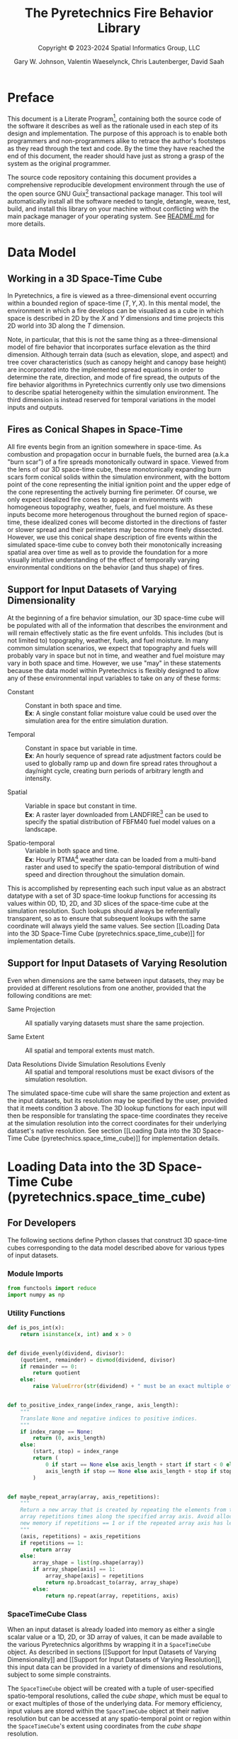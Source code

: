 #+TITLE: The Pyretechnics Fire Behavior Library
#+SUBTITLE: Copyright © 2023-2024 Spatial Informatics Group, LLC
#+AUTHOR: Gary W. Johnson, Valentin Waeselynck, Chris Lautenberger, David Saah

* Document Settings :noexport:

# ================================
# HTML Export Settings
# ================================

#+EXPORT_FILE_NAME: ../docs/index.html
#+OPTIONS: H:3 toc:t ^:{} <:nil date:nil timestamp:nil
#+TOC: tables
#+HTML_DOCTYPE: html5
#+DESCRIPTION: A Python library for simulating fire behavior in a variety of ways.
#+KEYWORDS: pyretechnics fire behavior model python library pyregence pyrecast
#+HTML_HEAD: <link rel="stylesheet" type="text/css" href="pyretechnics-base.css" />
#+HTML_HEAD: <link rel="stylesheet" type="text/css" href="pyretechnics-custom.css" />
#+INFOJS_OPT: view:info path:org-info.js

# ================================
# Code Block Settings
# ================================

#+PROPERTY: header-args:python+ :preamble "import sys\nsys.path.extend(['../src','../test'])"
#+PROPERTY: header-args:python+ :eval     no-export
#+PROPERTY: header-args:python+ :results  value verbatim pp silent
#+PROPERTY: header-args:python+ :mkdirp   yes
#+PROPERTY: header-args:python+ :padline  no
#+PROPERTY: header-args:python+ :comments link

* Preface
  :PROPERTIES:
  :CUSTOM_ID: preface
  :END:

This document is a Literate
Program[fn::https://en.wikipedia.org/wiki/Literate_programming],
containing both the source code of the software it describes as well
as the rationale used in each step of its design and implementation.
The purpose of this approach is to enable both programmers and
non-programmers alike to retrace the author's footsteps as they read
through the text and code. By the time they have reached the end of
this document, the reader should have just as strong a grasp of the
system as the original programmer.

The source code repository containing this document provides a
comprehensive reproducible development environment through the use of
the open source GNU Guix[fn::https://guix.gnu.org] transactional
package manager. This tool will automatically install all the software
needed to tangle, detangle, weave, test, build, and install this
library on your machine without conflicting with the main package
manager of your operating system. See [[file:../README.md][README.md]] for more details.

* Data Model
  :PROPERTIES:
  :CUSTOM_ID: data-model
  :END:
** Working in a 3D Space-Time Cube
   :PROPERTIES:
   :CUSTOM_ID: working-in-a-3d-space-time-cube
   :END:

In Pyretechnics, a fire is viewed as a three-dimensional event
occurring within a bounded region of space-time $(T,Y,X)$. In this
mental model, the environment in which a fire develops can be
visualized as a cube in which space is described in 2D by the $X$ and
$Y$ dimensions and time projects this 2D world into 3D along the $T$
dimension.

Note, in particular, that this is not the same thing as a
three-dimensional model of fire behavior that incorporates surface
elevation as the third dimension. Although terrain data (such as
elevation, slope, and aspect) and tree cover characteristics (such as
canopy height and canopy base height) are incorporated into the
implemented spread equations in order to determine the rate,
direction, and mode of fire spread, the outputs of the fire behavior
algorithms in Pyretechnics currently only use two dimensions to
describe spatial heterogeneity within the simulation environment. The
third dimension is instead reserved for temporal variations in the
model inputs and outputs.

** Fires as Conical Shapes in Space-Time
   :PROPERTIES:
   :CUSTOM_ID: fires-as-conical-shapes-in-space-time
   :END:

All fire events begin from an ignition somewhere in space-time. As
combustion and propagation occur in burnable fuels, the burned area
(a.k.a "burn scar") of a fire spreads monotonically outward in space.
Viewed from the lens of our 3D space-time cube, these monotonically
expanding burn scars form conical solids within the simulation
environment, with the bottom point of the cone representing the
initial ignition point and the upper edge of the cone representing the
actively burning fire perimeter. Of course, we only expect idealized
fire cones to appear in environments with homogeneous topography,
weather, fuels, and fuel moisture. As these inputs become more
heterogenous throughout the burned region of space-time, these
idealized cones will become distorted in the directions of faster or
slower spread and their perimeters may become more finely dissected.
However, we use this conical shape description of fire events within
the simulated space-time cube to convey both their monotonically
increasing spatial area over time as well as to provide the foundation
for a more visually intuitive understanding of the effect of
temporally varying environmental conditions on the behavior (and thus
shape) of fires.

** Support for Input Datasets of Varying Dimensionality
   :PROPERTIES:
   :CUSTOM_ID: support-for-input-datasets-of-varying-dimensionality
   :END:

At the beginning of a fire behavior simulation, our 3D space-time cube
will be populated with all of the information that describes the
environment and will remain effectively static as the fire event
unfolds. This includes (but is not limited to) topography, weather,
fuels, and fuel moisture. In many common simulation scenarios, we
expect that topography and fuels will probably vary in space but not
in time, and weather and fuel moisture may vary in both space and
time. However, we use "may" in these statements because the data model
within Pyretechnics is flexibly designed to allow any of these
environmental input variables to take on any of these forms:

- Constant :: Constant in both space and time. \\
  *Ex*: A single constant foliar moisture value could be used over the
  simulation area for the entire simulation duration.

- Temporal :: Constant in space but variable in time. \\
  *Ex*: An hourly sequence of spread rate adjustment factors could be
  used to globally ramp up and down fire spread rates throughout a
  day/night cycle, creating burn periods of arbitrary length and
  intensity.

- Spatial :: Variable in space but constant in time. \\
  *Ex*: A raster layer downloaded from
  LANDFIRE[fn::https://landfire.gov] can be used to specify the
  spatial distribution of FBFM40 fuel model values on a landscape.

- Spatio-temporal :: Variable in both space and time. \\
  *Ex*: Hourly
  RTMA[fn::https://www.nco.ncep.noaa.gov/pmb/products/rtma/] weather
  data can be loaded from a multi-band raster and used to specify the
  spatio-temporal distribution of wind speed and direction throughout
  the simulation domain.

This is accomplished by representing each such input value as an
abstract datatype with a set of 3D space-time lookup functions for
accessing its values within 0D, 1D, 2D, and 3D slices of the
space-time cube at the simulation resolution. Such lookups should
always be referentially transparent, so as to ensure that subsequent
lookups with the same coordinate will always yield the same values.
See section [[Loading Data into the 3D Space-Time Cube
(pyretechnics.space_time_cube)]] for implementation details.

** Support for Input Datasets of Varying Resolution
   :PROPERTIES:
   :CUSTOM_ID: support-for-input-datasets-of-varying-resolution
   :END:

Even when dimensions are the same between input datasets, they may be
provided at different resolutions from one another, provided that the
following conditions are met:

- Same Projection :: All spatially varying datasets must share the
  same projection.

- Same Extent :: All spatial and temporal extents must match.

- Data Resolutions Divide Simulation Resolutions Evenly :: All
  spatial and temporal resolutions must be exact divisors of the
  simulation resolution.

The simulated space-time cube will share the same projection and
extent as the input datasets, but its resolution may be specified by
the user, provided that it meets condition 3 above. The 3D lookup
functions for each input will then be responsible for translating the
space-time coordinates they receive at the simulation resolution into
the correct coordinates for their underlying dataset's native
resolution. See section [[Loading Data into the 3D Space-Time Cube
(pyretechnics.space_time_cube)]] for implementation details.

* Loading Data into the 3D Space-Time Cube (pyretechnics.space_time_cube)
  :PROPERTIES:
  :CUSTOM_ID: loading-data-into-the-3d-space-time-cube-(pyretechnics.space_time_cube)
  :END:
** For Developers
   :PROPERTIES:
   :CUSTOM_ID: for-developers-spacetimecube
   :header-args:python+: :session *pyretechnics.space_time_cube*
   :header-args:python+: :tangle  ../src/pyretechnics/space_time_cube.py
   :header-args:python+: :exports code
   :END:

The following sections define Python classes that construct 3D
space-time cubes corresponding to the data model described above for
various types of input datasets.

*** Module Imports
    :PROPERTIES:
    :CUSTOM_ID: module-imports
    :END:

#+NAME: space-time-cube-imports
#+begin_src python
from functools import reduce
import numpy as np
#+end_src

*** Utility Functions
    :PROPERTIES:
    :CUSTOM_ID: utility-functions
    :END:

#+NAME: space-time-cube-utilities
#+begin_src python
def is_pos_int(x):
    return isinstance(x, int) and x > 0


def divide_evenly(dividend, divisor):
    (quotient, remainder) = divmod(dividend, divisor)
    if remainder == 0:
        return quotient
    else:
        raise ValueError(str(dividend) + " must be an exact multiple of " + str(divisor) + ".")


def to_positive_index_range(index_range, axis_length):
    """
    Translate None and negative indices to positive indices.
    """
    if index_range == None:
        return (0, axis_length)
    else:
        (start, stop) = index_range
        return (
            0 if start == None else axis_length + start if start < 0 else start,
            axis_length if stop == None else axis_length + stop if stop < 0 else stop
        )


def maybe_repeat_array(array, axis_repetitions):
    """
    Return a new array that is created by repeating the elements from the input
    array repetitions times along the specified array axis. Avoid allocating
    new memory if repetitions == 1 or if the repeated array axis has length 1.
    """
    (axis, repetitions) = axis_repetitions
    if repetitions == 1:
        return array
    else:
        array_shape = list(np.shape(array))
        if array_shape[axis] == 1:
            array_shape[axis] = repetitions
            return np.broadcast_to(array, array_shape)
        else:
            return np.repeat(array, repetitions, axis)
#+end_src

*** SpaceTimeCube Class
    :PROPERTIES:
    :CUSTOM_ID: spacetimecube-class
    :END:

When an input dataset is already loaded into memory as either a single
scalar value or a 1D, 2D, or 3D array of values, it can be made
available to the various Pyretechnics algorithms by wrapping it in a
=SpaceTimeCube= object. As described in sections [[Support for Input
Datasets of Varying Dimensionality]] and [[Support for Input Datasets of
Varying Resolution]], this input data can be provided in a variety of
dimensions and resolutions, subject to some simple constraints.

The =SpaceTimeCube= object will be created with a tuple of
user-specified spatio-temporal resolutions, called the /cube shape/,
which must be equal to or exact multiples of those of the underlying
data. For memory efficiency, input values are stored within the
=SpaceTimeCube= object at their native resolution but can be accessed
at any spatio-temporal point or region within the =SpaceTimeCube='s
extent using coordinates from the /cube shape/ resolution.

The various accessor functions provided by this class receive 3D
space-time coordinates at the /cube shape/ resolution and will
correctly map them into the corresponding index within the native
dataset. Whenever a bounded region of space-time is requested via an
accessor function, the underlying data will be expanded to fill a new
Numpy array at the /cube shape/ resolution. Whenever possible, Numpy
array broadcasting will be used instead of data copying for any
constant input dimensions.

#+NAME: space-time-cube-class
#+begin_src python
class SpaceTimeCube:
    """
    Create an object that represents a 3D array with dimensions (T,Y,X) given by cube_shape.
    Internally, data is stored as a 3D Numpy array at the resolution of the provided base data.
    Whenever a point value or contiguous space-time region of values is requested, translate
    the given cube_shape coordinates into base coordinates, look up the values from the base data,
    expand them (if necessary) back into the cube_shape resolution, and return the resulting scalar
    value or array to the caller.
    """
    def __init__(self, cube_shape, base):
        """
        NOTE: The resolutions in cube_shape must be exact multiples of any existing dimensions
              in the base data.
        """
        # Ensure that cube_shape contains 3 values or throw an error
        (cube_bands, cube_rows, cube_cols) = cube_shape

        # Ensure that cube_shape only contains positive integers or throw an error
        if not(all(map(is_pos_int, cube_shape))):
            raise ValueError("The cube_shape must only contain positive integers.")

        # Store the cube metadata for later
        self.ndim  = 3
        self.size  = cube_bands * cube_rows * cube_cols
        self.shape = cube_shape
        self.base  = base

        # Store the base data as a 3D array along with its axis repetitions
        base_dimensions = np.ndim(base)

        if base_dimensions == 0:
            # 0D: Constant Input
            self.t_repetitions = cube_bands
            self.y_repetitions = cube_rows
            self.x_repetitions = cube_cols
            self.data = np.asarray([[[base]]])

        elif base_dimensions == 1:
            # 1D: Time-Series Input
            base_bands = len(base)
            self.t_repetitions = divide_evenly(cube_bands, base_bands)
            self.y_repetitions = cube_rows
            self.x_repetitions = cube_cols
            # Expand (base_bands) -> (base_bands,1,1)
            self.data = np.expand_dims(base, axis=(1,2))

        elif base_dimensions == 2:
            # 2D: Spatial Input
            (base_rows, base_cols) = np.shape(base)
            self.t_repetitions = cube_bands
            self.y_repetitions = divide_evenly(cube_rows, base_rows)
            self.x_repetitions = divide_evenly(cube_cols, base_cols)
            # Expand (base_rows,base_cols) -> (1,base_rows,base_cols)
            self.data = np.expand_dims(base, axis=0)

        elif base_dimensions == 3:
            # 3D: Spatio-Temporal Input
            (base_bands, base_rows, base_cols) = np.shape(base)
            self.t_repetitions = divide_evenly(cube_bands, base_bands)
            self.y_repetitions = divide_evenly(cube_rows, base_rows)
            self.x_repetitions = divide_evenly(cube_cols, base_cols)
            self.data = np.asarray(base)

        else:
            # 4D+: Invalid Input
            raise ValueError("Invalid input: base must have 0-3 dimensions.")


    def get(self, t, y, x):
        """
        Return the scalar value at index (t,y,x) by translating these cube coordinates
        to base coordinates and looking up the value within the base data.

        NOTE: Indices may be negative.
        """
        # Select value by spatio-temporal coordinate
        return self.data[t // self.t_repetitions,
                         y // self.y_repetitions,
                         x // self.x_repetitions]


    def getTimeSeries(self, t_range, y, x):
        """
        Return the 1D array given by the slice (t_range,y,x) by translating these cube
        coordinates to base coordinates, looking up the array slice within the base data,
        and expanding it back to the cube_shape resolution.

        NOTE: Indices may be negative.
        NOTE: Range indices may include one or more None values and
              provide (inclusion, exclusion) semantics like Python array slice notation.
        """
        # Destructure the argument range
        (t_start, t_stop_exclusive) = to_positive_index_range(t_range, self.shape[0])
        t_stop = t_stop_exclusive - 1
        # Translate high-res coordinates to low-res coordinates
        t_start_chunk = t_start // self.t_repetitions
        t_stop_chunk  = t_stop  // self.t_repetitions
        y_chunk       = y       // self.y_repetitions
        x_chunk       = x       // self.x_repetitions
        # Select the array slice that completely contains all low-res coordinates
        low_res_time = self.data[t_start_chunk:(t_stop_chunk + 1),
                                 y_chunk,
                                 x_chunk]
        # Expand the low-res slice into a high-res slice
        high_res_time = maybe_repeat_array(low_res_time, (0, self.t_repetitions))
        # Translate high-res global coordinates to high-res slice coordinates
        t_chunk_origin = t_start_chunk * self.t_repetitions
        t_start_idx    = t_start - t_chunk_origin
        t_stop_idx     = t_stop  - t_chunk_origin
        # Select the array slice that matches the high-res slice coordinates
        return high_res_time[t_start_idx:(t_stop_idx + 1)]


    def getSpatialPlane(self, t, y_range, x_range):
        """
        Return the 2D array given by the slice (t,y_range,x_range) by translating these
        cube coordinates to base coordinates, looking up the array slice within the base
        data, and expanding it back to the cube_shape resolution.

        NOTE: Indices may be negative.
        NOTE: Range indices may include one or more None values and
              provide (inclusion, exclusion) semantics like Python array slice notation.
        """
        # Destructure the argument ranges
        (y_start, y_stop_exclusive) = to_positive_index_range(y_range, self.shape[1])
        (x_start, x_stop_exclusive) = to_positive_index_range(x_range, self.shape[2])
        y_stop = y_stop_exclusive - 1
        x_stop = x_stop_exclusive - 1
        # Translate high-res coordinates to low-res coordinates
        t_chunk       = t       // self.t_repetitions
        y_start_chunk = y_start // self.y_repetitions
        y_stop_chunk  = y_stop  // self.y_repetitions
        x_start_chunk = x_start // self.x_repetitions
        x_stop_chunk  = x_stop  // self.x_repetitions
        # Select the array slice that completely contains all low-res coordinates
        low_res_space = self.data[t_chunk,
                                  y_start_chunk:(y_stop_chunk + 1),
                                  x_start_chunk:(x_stop_chunk + 1)]
        # Expand the low-res slice into a high-res slice
        high_res_space = reduce(maybe_repeat_array,
                                ((0, self.y_repetitions),
                                 (1, self.x_repetitions)),
                                low_res_space)
        # Translate high-res global coordinates to high-res slice coordinates
        y_chunk_origin = y_start_chunk * self.y_repetitions
        x_chunk_origin = x_start_chunk * self.x_repetitions
        y_start_idx    = y_start - y_chunk_origin
        y_stop_idx     = y_stop  - y_chunk_origin
        x_start_idx    = x_start - x_chunk_origin
        x_stop_idx     = x_stop  - x_chunk_origin
        # Select the array slice that matches the high-res slice coordinates
        return high_res_space[y_start_idx:(y_stop_idx + 1),
                              x_start_idx:(x_stop_idx + 1)]


    def getSubcube(self, t_range, y_range, x_range):
        """
        Return the 3D array given by the slice (t_range,y_range,x_range) by translating
        these cube coordinates to base coordinates, looking up the array slice within the
        base data, and expanding it back to the cube_shape resolution.

        NOTE: Indices may be negative.
        NOTE: Range indices may include one or more None values and
              provide (inclusion, exclusion) semantics like Python array slice notation.
        """
        # Destructure the argument ranges
        (t_start, t_stop_exclusive) = to_positive_index_range(t_range, self.shape[0])
        (y_start, y_stop_exclusive) = to_positive_index_range(y_range, self.shape[1])
        (x_start, x_stop_exclusive) = to_positive_index_range(x_range, self.shape[2])
        t_stop = t_stop_exclusive - 1
        y_stop = y_stop_exclusive - 1
        x_stop = x_stop_exclusive - 1
        # Translate high-res coordinates to low-res coordinates
        t_start_chunk = t_start // self.t_repetitions
        t_stop_chunk  = t_stop  // self.t_repetitions
        y_start_chunk = y_start // self.y_repetitions
        y_stop_chunk  = y_stop  // self.y_repetitions
        x_start_chunk = x_start // self.x_repetitions
        x_stop_chunk  = x_stop  // self.x_repetitions
        # Select the array slice that completely contains all low-res coordinates
        low_res_cube = self.data[t_start_chunk:(t_stop_chunk + 1),
                                 y_start_chunk:(y_stop_chunk + 1),
                                 x_start_chunk:(x_stop_chunk + 1)]
        # Expand the low-res slice into a high-res slice
        high_res_cube = reduce(maybe_repeat_array,
                               ((0, self.t_repetitions),
                                (1, self.y_repetitions),
                                (2, self.x_repetitions)),
                               low_res_cube)
        # Translate high-res global coordinates to high-res slice coordinates
        t_chunk_origin = t_start_chunk * self.t_repetitions
        y_chunk_origin = y_start_chunk * self.y_repetitions
        x_chunk_origin = x_start_chunk * self.x_repetitions
        t_start_idx    = t_start - t_chunk_origin
        t_stop_idx     = t_stop  - t_chunk_origin
        y_start_idx    = y_start - y_chunk_origin
        y_stop_idx     = y_stop  - y_chunk_origin
        x_start_idx    = x_start - x_chunk_origin
        x_stop_idx     = x_stop  - x_chunk_origin
        # Select the array slice that matches the high-res slice coordinates
        return high_res_cube[t_start_idx:(t_stop_idx + 1),
                             y_start_idx:(y_stop_idx + 1),
                             x_start_idx:(x_stop_idx + 1)]


    def __getFullyRealizedCube(self):
        """
        Return the 3D array created by expanding the base data to the cube_shape resolution.
        Wherever possible, Numpy broadcasting is used to avoid memory allocation along
        constant array dimensions.
        """
        base_dimensions = np.ndim(self.base)

        if base_dimensions == 0:
            # 0D: Constant Input
            # Broadcast (0,0,0) -> (t,y,x)
            return np.broadcast_to(self.data, self.shape)

        elif base_dimensions == 1:
            # 1D: Time-Series Input
            # Repeat (t0,1,1) -> (t,1,1)
            repeated_array = maybe_repeat_array(self.data, (0, self.t_repetitions))
            # Broadcast (t,1,1) -> (t,y,x)
            return np.broadcast_to(repeated_array, self.shape)

        elif base_dimensions == 2:
            # 2D: Spatial Input
            # Repeat (1,y0,x0) -> (1,y,x)
            repeated_array = reduce(maybe_repeat_array,
                                    ((1, self.y_repetitions),
                                     (2, self.x_repetitions)),
                                    self.data)
            # Broadcast (1,y,x) -> (t,y,x)
            return np.broadcast_to(repeated_array, self.shape)

        else:
            # 3D: Spatio-Temporal Input
            # Repeat (t0,y0,x0) -> (t,y,x)
            return reduce(maybe_repeat_array,
                          ((0, self.t_repetitions),
                           (1, self.y_repetitions),
                           (2, self.x_repetitions)),
                          self.data)


    def getFullyRealizedCube(self, cache=False):
        """
        Return the 3D array created by expanding the base data to the cube_shape resolution.
        Wherever possible, Numpy broadcasting is used to avoid memory allocation along
        constant array dimensions. When cache == True, this expanded 3D array is cached
        within the SpaceTimeCube object for future immediate retrieval.
        """
        if hasattr(self, "cube"):
            return self.cube
        else:
            cube = self.__getFullyRealizedCube()
            if cache is True:
                self.cube = cube
            return cube


    def releaseFullyRealizedCube(self):
        """
        Deletes the cached fully realized cube if it exists.
        """
        if hasattr(self, "cube"):
            delattr(self, "cube")
#+end_src

*** LazySpaceTimeCube Class
    :PROPERTIES:
    :CUSTOM_ID: lazyspacetimecube-class
    :END:

When a dataset is too large to fit easily into memory, it can be
partitioned into a collection of subcubes, which will be lazily loaded
on demand into a 3D cache grid of =SpaceTimeCube= objects provided by
the =LazySpaceTimeCube= class.

The =LazySpaceTimeCube= object will be created with a tuple of
user-specified spatio-temporal resolutions, called the /cube shape/,
which must be equal to or exact multiples of the /subcube shape/.

The various accessor functions provided by this class receive 3D
space-time coordinates at the /cube shape/ resolution and will
correctly map them into the corresponding cache and subcube indexes.
Any intersected subcubes that are not already present in the cache
grid will be loaded on demand by calling a user-supplied
=load_subcube= function and stored in the cache grid for faster
retrieval later. If a bounded region of space-time that spans multiple
subcubes is requested via an accessor function, each of the
intersected subcubes will be loaded and cached, their relevant array
slices will be extracted, and these slices will be merged into a new
array at the /cube shape/ resolution.

Fire spread simulations that use the =LazySpaceTimeCube= class will
only need to load into memory those subcubes which are intersected by
the expanding conical burn scar (see section [[Fires as Conical Shapes
in Space-Time]]). In simulations of fires that are small relative to the
extent of the full 3D space-time environment, these memory savings may
be substantial and may make it possible to run simulations over larger
extents and/or finer resolutions than have been used previously.

#+NAME: lazy-space-time-cube-class
#+begin_src python
class LazySpaceTimeCube:
    """
    Create an object that represents a 3D array with dimensions (T,Y,X) given by cube_shape.
    Internally, data is stored as an initially empty 3D array of SpaceTimeCube objects.
    Whenever a point value or contiguous space-time region of values is requested, identify
    which SpaceTimeCubes contain the requested coordinates, load them into the cache array
    by calling load_subcube for any that are not already present, request the values from
    these SpaceTimeCubes, combine them together if necessary, and return the resulting scalar
    value or array to the caller.
    """
    def __init__(self, cube_shape, subcube_shape, load_subcube):
        """
        NOTE: The resolutions in cube_shape must be exact multiples of those in subcube_shape.
        """
        # Ensure that cube_shape and subcube_shape both contain 3 values or throw an error
        (cube_bands, cube_rows, cube_cols) = cube_shape
        (subcube_bands, subcube_rows, subcube_cols) = subcube_shape

        # Ensure that cube_shape and subcube_shape only contain positive integers or throw an error
        if not(all(map(is_pos_int, cube_shape + subcube_shape))):
            raise ValueError("The cube_shape and subcube_shape must only contain positive integers.")

        # Ensure that cube_shape is divided evenly by subcube_shape or throw an error
        cache_bands = divide_evenly(cube_bands, subcube_bands)
        cache_rows  = divide_evenly(cube_rows, subcube_rows)
        cache_cols  = divide_evenly(cube_cols, subcube_cols)

        # Store the cube metadata, subcube_shape, cache_shape, cache, and load_subcube functions for later
        self.ndim          = 3
        self.size          = cube_bands * cube_rows * cube_cols
        self.shape         = cube_shape
        self.subcube_shape = subcube_shape
        self.cache_shape   = (cache_bands, cache_rows, cache_cols)
        self.cache         = np.empty(self.cache_shape, dtype=object)
        self.load_subcube  = load_subcube


    def __getOrLoadSubcube(self, cache_t, cache_y, cache_x):
        """
        Return the SpaceTimeCube stored at self.cache[cache_t, cache_y, cache_x] if it
        has already been loaded. Otherwise, call self.load_subcube to load it, store
        it in self.cache, and return it.
        """
        subcube = self.cache[cache_t, cache_y, cache_x]
        if subcube:
            return subcube
        else:
            subcube = self.load_subcube((cache_t, cache_y, cache_x), self.subcube_shape)
            self.cache[cache_t, cache_y, cache_x] = subcube
            return subcube


    def get(self, t, y, x):
        """
        Return the scalar value at index (t,y,x) by translating these cube coordinates
        to cache and subcube coordinates, loading the matching subcube into the cache grid
        if not already present, and looking up the value within this subcube.

        NOTE: Indices may be negative provided that your load_subcube function can handle
              negative indices in its cache_index argument.
        """
        (subcube_bands, subcube_rows, subcube_cols) = self.subcube_shape
        (cache_t, subcube_t) = divmod(t, subcube_bands)
        (cache_y, subcube_y) = divmod(y, subcube_rows)
        (cache_x, subcube_x) = divmod(x, subcube_cols)
        subcube = self.__getOrLoadSubcube(cache_t, cache_y, cache_x)
        return subcube.get(subcube_t, subcube_y, subcube_x)


    def getTimeSeries(self, t_range, y, x):
        """
        Return the 1D array given by the slice (t_range,y,x) by translating these cube
        coordinates to cache and subcube coordinates, loading the matching subcubes into
        the cache grid if not already present, looking up the array slices within each
        subcube, and merging them together into a single 1D array.

        NOTE: Indices may be negative provided that your load_subcube function can handle
              negative indices in its cache_index argument.
        NOTE: Range indices may include one or more None values and
              provide (inclusion, exclusion) semantics like Python array slice notation.
        """
        # Destructure the argument range
        (t_start, t_stop_exclusive) = to_positive_index_range(t_range, self.shape[0])
        t_stop = t_stop_exclusive - 1
        # Translate high-res coordinates to cache and subcube coordinates
        (subcube_bands, subcube_rows, subcube_cols) = self.subcube_shape
        (cache_t_start, subcube_t_start) = divmod(t_start, subcube_bands)
        (cache_t_stop,  subcube_t_stop)  = divmod(t_stop,  subcube_bands)
        (cache_y,       subcube_y)       = divmod(y,       subcube_rows)
        (cache_x,       subcube_x)       = divmod(x,       subcube_cols)
        # Load, expand, and combine subcubes
        return np.concatenate(
            [self.__getOrLoadSubcube(cache_t,
                                     cache_y,
                                     cache_x
                                    ).getTimeSeries(
                                        (subcube_t_start    if cache_t == cache_t_start else 0,
                                         subcube_t_stop + 1 if cache_t == cache_t_stop  else subcube_bands),
                                        subcube_y,
                                        subcube_x
                                    )
             for cache_t in range(cache_t_start, cache_t_stop + 1)]
        )


    def getSpatialPlane(self, t, y_range, x_range):
        """
        Return the 2D array given by the slice (t,y_range,x_range) by translating these
        cube coordinates to cache and subcube coordinates, loading the matching subcubes
        into the cache grid if not already present, looking up the array slices within each
        subcube, and merging them together into a single 2D array.

        NOTE: Indices may be negative provided that your load_subcube function can handle
              negative indices in its cache_index argument.
        NOTE: Range indices may include one or more None values and
              provide (inclusion, exclusion) semantics like Python array slice notation.
        """
        # Destructure the argument ranges
        (y_start, y_stop_exclusive) = to_positive_index_range(y_range, self.shape[1])
        (x_start, x_stop_exclusive) = to_positive_index_range(x_range, self.shape[2])
        y_stop = y_stop_exclusive - 1
        x_stop = x_stop_exclusive - 1
        # Translate high-res coordinates to cache and subcube coordinates
        (subcube_bands, subcube_rows, subcube_cols) = self.subcube_shape
        (cache_t,       subcube_t)       = divmod(t,       subcube_bands)
        (cache_y_start, subcube_y_start) = divmod(y_start, subcube_rows)
        (cache_y_stop,  subcube_y_stop)  = divmod(y_stop,  subcube_rows)
        (cache_x_start, subcube_x_start) = divmod(x_start, subcube_cols)
        (cache_x_stop,  subcube_x_stop)  = divmod(x_stop,  subcube_cols)
        # Load, expand, and combine subcubes
        return np.block(
            [[self.__getOrLoadSubcube(cache_t,
                                      cache_y,
                                      cache_x
                                      ).getSpatialPlane(
                                          subcube_t,
                                          (subcube_y_start    if cache_y == cache_y_start else 0,
                                           subcube_y_stop + 1 if cache_y == cache_y_stop  else subcube_rows),
                                          (subcube_x_start    if cache_x == cache_x_start else 0,
                                           subcube_x_stop + 1 if cache_x == cache_x_stop  else subcube_cols)
                                      )
              for cache_x in range(cache_x_start, cache_x_stop + 1)]
             for cache_y in range(cache_y_start, cache_y_stop + 1)]
        )


    def getSubcube(self, t_range, y_range, x_range):
        """
        Return the 3D array given by the slice (t_range,y_range,x_range) by translating
        these cube coordinates to cache and subcube coordinates, loading the matching
        subcubes into the cache grid if not already present, looking up the array slices
        within each subcube, and merging them together into a single 3D array.

        NOTE: Indices may be negative provided that your load_subcube function can handle
              negative indices in its cache_index argument.
        NOTE: Range indices may include one or more None values and
              provide (inclusion, exclusion) semantics like Python array slice notation.
        """
        # Destructure the argument ranges
        (t_start, t_stop_exclusive) = to_positive_index_range(t_range, self.shape[0])
        (y_start, y_stop_exclusive) = to_positive_index_range(y_range, self.shape[1])
        (x_start, x_stop_exclusive) = to_positive_index_range(x_range, self.shape[2])
        t_stop = t_stop_exclusive - 1
        y_stop = y_stop_exclusive - 1
        x_stop = x_stop_exclusive - 1
        # Translate high-res coordinates to cache and subcube coordinates
        (subcube_bands, subcube_rows, subcube_cols) = self.subcube_shape
        (cache_t_start, subcube_t_start) = divmod(t_start, subcube_bands)
        (cache_t_stop,  subcube_t_stop)  = divmod(t_stop,  subcube_bands)
        (cache_y_start, subcube_y_start) = divmod(y_start, subcube_rows)
        (cache_y_stop,  subcube_y_stop)  = divmod(y_stop,  subcube_rows)
        (cache_x_start, subcube_x_start) = divmod(x_start, subcube_cols)
        (cache_x_stop,  subcube_x_stop)  = divmod(x_stop,  subcube_cols)
        # Load, expand, and combine subcubes
        return np.block(
            [[[self.__getOrLoadSubcube(cache_t,
                                       cache_y,
                                       cache_x
                                       ).getSubcube(
                                           (subcube_t_start    if cache_t == cache_t_start else 0,
                                            subcube_t_stop + 1 if cache_t == cache_t_stop  else subcube_bands),
                                           (subcube_y_start    if cache_y == cache_y_start else 0,
                                            subcube_y_stop + 1 if cache_y == cache_y_stop  else subcube_rows),
                                           (subcube_x_start    if cache_x == cache_x_start else 0,
                                            subcube_x_stop + 1 if cache_x == cache_x_stop  else subcube_cols)
                                       )
               for cache_x in range(cache_x_start, cache_x_stop + 1)]
              for cache_y in range(cache_y_start, cache_y_stop + 1)]
             for cache_t in range(cache_t_start, cache_t_stop + 1)]
        )


    def getFullyRealizedCube(self, cache=False):
        raise ValueError("getFullyRealizedCube is not implemented for LazySpaceTimeCube.\n"
                         + "You probably don't want to do this anyway.")


    def releaseFullyRealizedCube(self):
        raise ValueError("releaseFullyRealizedCube is not implemented for LazySpaceTimeCube.\n"
                         + "You probably don't want to do this anyway.")
#+end_src

** For Users
   :PROPERTIES:
   :CUSTOM_ID: for-users-spacetimecube
   :header-args:python+: :session *examples:pyretechnics.space_time_cube*
   :header-args:python+: :results output replace
   :header-args:python+: :exports both
   :END:

In the following sections, we will use functions from [[https://pypi.org/project/numpy/][numpy]] and the
Python standard library to construct arrays of different resolutions
in memory to use in our =SpaceTimeCube= and =LazySpaceTimeCube=
examples. In many real world applications, this array data will
probably be read in from files or databases using Python libraries
such as [[https://pypi.org/project/rasterio/][rasterio]] or [[https://pypi.org/project/psycopg2/][psycopg2]]. All examples should apply equally well
in either case.

*** How to Use SpaceTimeCube
    :PROPERTIES:
    :CUSTOM_ID: how-to-use-spacetimecube
    :END:
**** Create a SpaceTimeCube from 0D, 1D, 2D, or 3D Input Data
     :PROPERTIES:
     :CUSTOM_ID: create-a-spacetimecube-from-0d,-1d,-2d,-or-3d-input-data
     :END:

#+NAME: space-time-cube-create
#+begin_src python :results silent
import numpy as np
from pyretechnics.space_time_cube import SpaceTimeCube

#==============================================================
# Set a Random Seed
#==============================================================

np.random.seed(0)

#==============================================================
# Specify the SpaceTimeCube Dimensions
#==============================================================

cube_shape = (
    240,  # bands: 10 days @ 1 hour/band
    1000, # rows:  30 km @ 30 meters/row
    1000, # cols:  30 km @ 30 meters/col
)

#=====================================================================================================
# Constant Data: foliar moisture = 70% everywhere
#=====================================================================================================

foliar_moisture = 0.7
constant_cube   = SpaceTimeCube(cube_shape, foliar_moisture)

#=====================================================================================================
# Temporal Data: 24-hour burn period with ramp up and ramp down for 10 days
#=====================================================================================================

spread_rate_adjustments = ([0] * 6 + [0.33, 0.66] + [1] * 12 + [0.66, 0.33] + [0] * 2) * 10
time_series_cube        = SpaceTimeCube(cube_shape, spread_rate_adjustments)

#=====================================================================================================
# Spatial Data: 2D elevation raster with 1000 (30m) x 1000 (30m) cells
#=====================================================================================================

elevation_raster = np.random.normal(500, 100, 1000000).astype("int").reshape(1000,1000)
spatial_cube     = SpaceTimeCube(cube_shape, elevation_raster)

#=====================================================================================================
# Spatio-Temporal Data: 3D daily max wind speed raster with 10 (days) x 100 (300m) x 100 (300m) cells
#=====================================================================================================

wind_speed_raster   = np.random.normal(30, 5, 100000).astype("int").reshape(10,100,100)
spatiotemporal_cube = SpaceTimeCube(cube_shape, wind_speed_raster)
#+end_src

**** Retrieve a Scalar Value at a Space-Time Coordinate
     :PROPERTIES:
     :CUSTOM_ID: retrieve-a-scalar-value-at-a-space-time-coordinate
     :END:

#+NAME: space-time-cube-get-point
#+begin_src python
# Space-Time Coordinate
band = 12
row  = 100
col  = 100

print("Value from Constant Data: Foliar Moisture")
print(constant_cube.get(band, row, col), "\n")

print("Value from Time Series Data: Spread Rate Adjustment")
print(time_series_cube.get(band, row, col), "\n")

print("Value from Spatial Data: Elevation")
print(spatial_cube.get(band, row, col), "\n")

print("Value from Spatio-Temporal Data: Wind Speed")
print(spatiotemporal_cube.get(band, row, col))
#+end_src

#+NAME: space-time-cube-get-point-results
#+RESULTS: space-time-cube-get-point
#+begin_example
Value from Constant Data: Foliar Moisture
0.7 

Value from Time Series Data: Spread Rate Adjustment
1.0 

Value from Spatial Data: Elevation
564 

Value from Spatio-Temporal Data: Wind Speed
32
#+end_example

**** Retrieve a Time Series at a Spatial Coordinate
     :PROPERTIES:
     :CUSTOM_ID: retrieve-a-time-series-at-a-spatial-coordinate
     :END:

#+NAME: space-time-cube-get-time-series
#+begin_src python
# Space-Time Coordinates
band_range = (18,30)
row        = 100
col        = 100

print("Time Series from Constant Data: Foliar Moisture")
print(constant_cube.getTimeSeries(band_range, row, col), "\n")

print("Time Series from Time Series Data: Spread Rate Adjustment")
print(time_series_cube.getTimeSeries(band_range, row, col), "\n")

print("Time Series from Spatial Data: Elevation")
print(spatial_cube.getTimeSeries(band_range, row, col), "\n")

print("Time Series from Spatio-Temporal Data: Wind Speed")
print(spatiotemporal_cube.getTimeSeries(band_range, row, col))
#+end_src

#+NAME: space-time-cube-get-time-series-results
#+RESULTS: space-time-cube-get-time-series
#+begin_example
Time Series from Constant Data: Foliar Moisture
[0.7 0.7 0.7 0.7 0.7 0.7 0.7 0.7 0.7 0.7 0.7 0.7] 

Time Series from Time Series Data: Spread Rate Adjustment
[1.   1.   0.66 0.33 0.   0.   0.   0.   0.   0.   0.   0.  ] 

Time Series from Spatial Data: Elevation
[564 564 564 564 564 564 564 564 564 564 564 564] 

Time Series from Spatio-Temporal Data: Wind Speed
[32 32 32 32 32 32 37 37 37 37 37 37]
#+end_example

**** Retrieve a Spatial Plane at a Temporal Coordinate
     :PROPERTIES:
     :CUSTOM_ID: retrieve-a-spatial-plane-at-a-temporal-coordinate
     :END:

#+NAME: space-time-cube-get-spatial-plane
#+begin_src python
# Space-Time Coordinates
band      = 12
row_range = (95,105)
col_range = (95,105)

print("Spatial Plane from Constant Data: Foliar Moisture")
print(constant_cube.getSpatialPlane(band, row_range, col_range), "\n")

print("Spatial Plane from Time Series Data: Spread Rate Adjustment")
print(time_series_cube.getSpatialPlane(band, row_range, col_range), "\n")

print("Spatial Plane from Spatial Data: Elevation")
print(spatial_cube.getSpatialPlane(band, row_range, col_range), "\n")

print("Spatial Plane from Spatio-Temporal Data: Wind Speed")
print(spatiotemporal_cube.getSpatialPlane(band, row_range, col_range))
#+end_src

#+NAME: space-time-cube-get-spatial-plane-results
#+RESULTS: space-time-cube-get-spatial-plane
#+begin_example
Spatial Plane from Constant Data: Foliar Moisture
[[0.7 0.7 0.7 0.7 0.7 0.7 0.7 0.7 0.7 0.7]
 [0.7 0.7 0.7 0.7 0.7 0.7 0.7 0.7 0.7 0.7]
 [0.7 0.7 0.7 0.7 0.7 0.7 0.7 0.7 0.7 0.7]
 [0.7 0.7 0.7 0.7 0.7 0.7 0.7 0.7 0.7 0.7]
 [0.7 0.7 0.7 0.7 0.7 0.7 0.7 0.7 0.7 0.7]
 [0.7 0.7 0.7 0.7 0.7 0.7 0.7 0.7 0.7 0.7]
 [0.7 0.7 0.7 0.7 0.7 0.7 0.7 0.7 0.7 0.7]
 [0.7 0.7 0.7 0.7 0.7 0.7 0.7 0.7 0.7 0.7]
 [0.7 0.7 0.7 0.7 0.7 0.7 0.7 0.7 0.7 0.7]
 [0.7 0.7 0.7 0.7 0.7 0.7 0.7 0.7 0.7 0.7]] 

Spatial Plane from Time Series Data: Spread Rate Adjustment
[[1. 1. 1. 1. 1. 1. 1. 1. 1. 1.]
 [1. 1. 1. 1. 1. 1. 1. 1. 1. 1.]
 [1. 1. 1. 1. 1. 1. 1. 1. 1. 1.]
 [1. 1. 1. 1. 1. 1. 1. 1. 1. 1.]
 [1. 1. 1. 1. 1. 1. 1. 1. 1. 1.]
 [1. 1. 1. 1. 1. 1. 1. 1. 1. 1.]
 [1. 1. 1. 1. 1. 1. 1. 1. 1. 1.]
 [1. 1. 1. 1. 1. 1. 1. 1. 1. 1.]
 [1. 1. 1. 1. 1. 1. 1. 1. 1. 1.]
 [1. 1. 1. 1. 1. 1. 1. 1. 1. 1.]] 

Spatial Plane from Spatial Data: Elevation
[[574 369 544 310 517 488 565 549 450 470]
 [443 551 480 476 432 561 578 361 468 480]
 [520 712 396 393 584 292 424 391 494 586]
 [707 534 246 423 521 500 426 340 288 482]
 [542 285 607 555 645 559 461 603 330 452]
 [498 497 664 445 518 564 461 508 600 380]
 [454 500 276 487 447 591 413 378 458 508]
 [573 890 485 501 357 413 356 635 374 618]
 [535 558 491 482 539 572 598 703 463 329]
 [487 555 580 492 462 484 495 396 711 356]] 

Spatial Plane from Spatio-Temporal Data: Wind Speed
[[31 31 31 31 31 31 31 31 31 31]
 [31 31 31 31 31 31 31 31 31 31]
 [31 31 31 31 31 31 31 31 31 31]
 [31 31 31 31 31 31 31 31 31 31]
 [31 31 31 31 31 31 31 31 31 31]
 [26 26 26 26 26 32 32 32 32 32]
 [26 26 26 26 26 32 32 32 32 32]
 [26 26 26 26 26 32 32 32 32 32]
 [26 26 26 26 26 32 32 32 32 32]
 [26 26 26 26 26 32 32 32 32 32]]
#+end_example

**** Retrieve a Subcube within a Space-Time Region
     :PROPERTIES:
     :CUSTOM_ID: retrieve-a-subcube-within-a-space-time-region
     :END:

#+NAME: space-time-cube-get-subcube
#+begin_src python
# Space-Time Coordinates
band_range = (23,25)
row_range  = (95,105)
col_range  = (95,105)

print("Subcube from Constant Data: Foliar Moisture")
print(constant_cube.getSubcube(band_range, row_range, col_range), "\n")

print("Subcube from Time Series Data: Spread Rate Adjustment")
print(time_series_cube.getSubcube(band_range, row_range, col_range), "\n")

print("Subcube from Spatial Data: Elevation")
print(spatial_cube.getSubcube(band_range, row_range, col_range), "\n")

print("Subcube from Spatio-Temporal Data: Wind Speed")
print(spatiotemporal_cube.getSubcube(band_range, row_range, col_range))
#+end_src

#+NAME: space-time-cube-get-subcube-results
#+RESULTS: space-time-cube-get-subcube
#+begin_example
Subcube from Constant Data: Foliar Moisture
[[[0.7 0.7 0.7 0.7 0.7 0.7 0.7 0.7 0.7 0.7]
  [0.7 0.7 0.7 0.7 0.7 0.7 0.7 0.7 0.7 0.7]
  [0.7 0.7 0.7 0.7 0.7 0.7 0.7 0.7 0.7 0.7]
  [0.7 0.7 0.7 0.7 0.7 0.7 0.7 0.7 0.7 0.7]
  [0.7 0.7 0.7 0.7 0.7 0.7 0.7 0.7 0.7 0.7]
  [0.7 0.7 0.7 0.7 0.7 0.7 0.7 0.7 0.7 0.7]
  [0.7 0.7 0.7 0.7 0.7 0.7 0.7 0.7 0.7 0.7]
  [0.7 0.7 0.7 0.7 0.7 0.7 0.7 0.7 0.7 0.7]
  [0.7 0.7 0.7 0.7 0.7 0.7 0.7 0.7 0.7 0.7]
  [0.7 0.7 0.7 0.7 0.7 0.7 0.7 0.7 0.7 0.7]]

 [[0.7 0.7 0.7 0.7 0.7 0.7 0.7 0.7 0.7 0.7]
  [0.7 0.7 0.7 0.7 0.7 0.7 0.7 0.7 0.7 0.7]
  [0.7 0.7 0.7 0.7 0.7 0.7 0.7 0.7 0.7 0.7]
  [0.7 0.7 0.7 0.7 0.7 0.7 0.7 0.7 0.7 0.7]
  [0.7 0.7 0.7 0.7 0.7 0.7 0.7 0.7 0.7 0.7]
  [0.7 0.7 0.7 0.7 0.7 0.7 0.7 0.7 0.7 0.7]
  [0.7 0.7 0.7 0.7 0.7 0.7 0.7 0.7 0.7 0.7]
  [0.7 0.7 0.7 0.7 0.7 0.7 0.7 0.7 0.7 0.7]
  [0.7 0.7 0.7 0.7 0.7 0.7 0.7 0.7 0.7 0.7]
  [0.7 0.7 0.7 0.7 0.7 0.7 0.7 0.7 0.7 0.7]]] 

Subcube from Time Series Data: Spread Rate Adjustment
[[[0. 0. 0. 0. 0. 0. 0. 0. 0. 0.]
  [0. 0. 0. 0. 0. 0. 0. 0. 0. 0.]
  [0. 0. 0. 0. 0. 0. 0. 0. 0. 0.]
  [0. 0. 0. 0. 0. 0. 0. 0. 0. 0.]
  [0. 0. 0. 0. 0. 0. 0. 0. 0. 0.]
  [0. 0. 0. 0. 0. 0. 0. 0. 0. 0.]
  [0. 0. 0. 0. 0. 0. 0. 0. 0. 0.]
  [0. 0. 0. 0. 0. 0. 0. 0. 0. 0.]
  [0. 0. 0. 0. 0. 0. 0. 0. 0. 0.]
  [0. 0. 0. 0. 0. 0. 0. 0. 0. 0.]]

 [[0. 0. 0. 0. 0. 0. 0. 0. 0. 0.]
  [0. 0. 0. 0. 0. 0. 0. 0. 0. 0.]
  [0. 0. 0. 0. 0. 0. 0. 0. 0. 0.]
  [0. 0. 0. 0. 0. 0. 0. 0. 0. 0.]
  [0. 0. 0. 0. 0. 0. 0. 0. 0. 0.]
  [0. 0. 0. 0. 0. 0. 0. 0. 0. 0.]
  [0. 0. 0. 0. 0. 0. 0. 0. 0. 0.]
  [0. 0. 0. 0. 0. 0. 0. 0. 0. 0.]
  [0. 0. 0. 0. 0. 0. 0. 0. 0. 0.]
  [0. 0. 0. 0. 0. 0. 0. 0. 0. 0.]]] 

Subcube from Spatial Data: Elevation
[[[574 369 544 310 517 488 565 549 450 470]
  [443 551 480 476 432 561 578 361 468 480]
  [520 712 396 393 584 292 424 391 494 586]
  [707 534 246 423 521 500 426 340 288 482]
  [542 285 607 555 645 559 461 603 330 452]
  [498 497 664 445 518 564 461 508 600 380]
  [454 500 276 487 447 591 413 378 458 508]
  [573 890 485 501 357 413 356 635 374 618]
  [535 558 491 482 539 572 598 703 463 329]
  [487 555 580 492 462 484 495 396 711 356]]

 [[574 369 544 310 517 488 565 549 450 470]
  [443 551 480 476 432 561 578 361 468 480]
  [520 712 396 393 584 292 424 391 494 586]
  [707 534 246 423 521 500 426 340 288 482]
  [542 285 607 555 645 559 461 603 330 452]
  [498 497 664 445 518 564 461 508 600 380]
  [454 500 276 487 447 591 413 378 458 508]
  [573 890 485 501 357 413 356 635 374 618]
  [535 558 491 482 539 572 598 703 463 329]
  [487 555 580 492 462 484 495 396 711 356]]] 

Subcube from Spatio-Temporal Data: Wind Speed
[[[31 31 31 31 31 31 31 31 31 31]
  [31 31 31 31 31 31 31 31 31 31]
  [31 31 31 31 31 31 31 31 31 31]
  [31 31 31 31 31 31 31 31 31 31]
  [31 31 31 31 31 31 31 31 31 31]
  [26 26 26 26 26 32 32 32 32 32]
  [26 26 26 26 26 32 32 32 32 32]
  [26 26 26 26 26 32 32 32 32 32]
  [26 26 26 26 26 32 32 32 32 32]
  [26 26 26 26 26 32 32 32 32 32]]

 [[30 30 30 30 30 36 36 36 36 36]
  [30 30 30 30 30 36 36 36 36 36]
  [30 30 30 30 30 36 36 36 36 36]
  [30 30 30 30 30 36 36 36 36 36]
  [30 30 30 30 30 36 36 36 36 36]
  [34 34 34 34 34 37 37 37 37 37]
  [34 34 34 34 34 37 37 37 37 37]
  [34 34 34 34 34 37 37 37 37 37]
  [34 34 34 34 34 37 37 37 37 37]
  [34 34 34 34 34 37 37 37 37 37]]]
#+end_example

*** How to Use LazySpaceTimeCube
    :PROPERTIES:
    :CUSTOM_ID: how-to-use-lazyspacetimecube
    :END:
**** Create a LazySpaceTimeCube from 0D, 1D, 2D, or 3D Input Data
     :PROPERTIES:
     :CUSTOM_ID: create-a-lazyspacetimecube-from-0d,-1d,-2d,-or-3d-input-data
     :END:

#+NAME: lazy-space-time-cube-create
#+begin_src python :results silent
import numpy as np
from pyretechnics.space_time_cube import SpaceTimeCube, LazySpaceTimeCube

#==============================================================
# Set a Random Seed
#==============================================================

np.random.seed(0)

#==============================================================
# Specify the SpaceTimeCube Dimensions
#==============================================================

cube_shape = (
    240,  # bands: 10 days @ 1 hour/band
    1000, # rows:  30 km @ 30 meters/row
    1000, # cols:  30 km @ 30 meters/col
)

#=====================================================================================================
# Constant Data: foliar moisture = 70% everywhere
#=====================================================================================================

foliar_moisture               = 0.7
foliar_moisture_subcube_shape = cube_shape # Only 1 subcube necessary

def foliar_moisture_load_subcube(_, subcube_shape):
    return SpaceTimeCube(subcube_shape, foliar_moisture)

constant_cube = LazySpaceTimeCube(cube_shape,
                                  foliar_moisture_subcube_shape,
                                  foliar_moisture_load_subcube)

#=====================================================================================================
# Temporal Data: 24-hour burn period with ramp up and ramp down for 10 days
#=====================================================================================================

spread_rate_adjustments               = ([0] * 6 + [0.33, 0.66] + [1] * 12 + [0.66, 0.33] + [0] * 2) * 10
spread_rate_adjustments_subcube_shape = (24, 1000, 1000) # 1 subcube per day (10 total)

def spread_rate_adjustments_load_subcube(cache_index, subcube_shape):
    (cache_t, _, _) = cache_index
    t_start = 24 * cache_t
    t_stop  = 24 * (cache_t + 1)
    return SpaceTimeCube(subcube_shape,
                         spread_rate_adjustments[t_start:t_stop])

time_series_cube = LazySpaceTimeCube(cube_shape,
                                     spread_rate_adjustments_subcube_shape,
                                     spread_rate_adjustments_load_subcube)

#=====================================================================================================
# Spatial Data: 2D elevation raster with 1000 (30m) x 1000 (30m) cells
#=====================================================================================================

elevation_raster               = np.random.normal(500, 100, 1000000).astype("int").reshape(1000,1000)
elevation_raster_subcube_shape = (240, 100, 100) # 1 subcube per 100x100 cell region (10x10 = 100 total)

def elevation_raster_load_subcube(cache_index, subcube_shape):
    (_, cache_y, cache_x) = cache_index
    y_start = 100 * cache_y
    y_stop  = 100 * (cache_y + 1)
    x_start = 100 * cache_x
    x_stop  = 100 * (cache_x + 1)
    return SpaceTimeCube(subcube_shape,
                         elevation_raster[y_start:y_stop,
                                          x_start:x_stop])

spatial_cube = LazySpaceTimeCube(cube_shape,
                                 elevation_raster_subcube_shape,
                                 elevation_raster_load_subcube)

#=====================================================================================================
# Spatio-Temporal Data: 3D daily max wind speed raster with 10 (days) x 100 (300m) x 100 (300m) cells
#=====================================================================================================

wind_speed_raster               = np.random.normal(30, 5, 100000).astype("int").reshape(10,100,100)
wind_speed_raster_subcube_shape = (24, 100, 100) # 1 subcube per day per 100x100 cell region (10x10x10 = 1000 total)

def wind_speed_raster_load_subcube(cache_index, subcube_shape):
    (cache_t, cache_y, cache_x) = cache_index
    t_start = cache_t
    t_stop  = cache_t + 1
    y_start = 10 * cache_y
    y_stop  = 10 * (cache_y + 1)
    x_start = 10 * cache_x
    x_stop  = 10 * (cache_x + 1)
    return SpaceTimeCube(subcube_shape,
                         wind_speed_raster[t_start:t_stop,
                                           y_start:y_stop,
                                           x_start:x_stop])

spatiotemporal_cube = LazySpaceTimeCube(cube_shape,
                                        wind_speed_raster_subcube_shape,
                                        wind_speed_raster_load_subcube)
#+end_src

**** Retrieve a Scalar Value at a Space-Time Coordinate
     :PROPERTIES:
     :CUSTOM_ID: retrieve-a-scalar-value-at-a-space-time-coordinate
     :END:

#+NAME: lazy-space-time-cube-get-point
#+begin_src python
# Space-Time Coordinate
band = 12
row  = 100
col  = 100

print("Value from Constant Data: Foliar Moisture")
print(constant_cube.get(band, row, col), "\n")

print("Value from Time Series Data: Spread Rate Adjustment")
print(time_series_cube.get(band, row, col), "\n")

print("Value from Spatial Data: Elevation")
print(spatial_cube.get(band, row, col), "\n")

print("Value from Spatio-Temporal Data: Wind Speed")
print(spatiotemporal_cube.get(band, row, col))
#+end_src

#+NAME: lazy-space-time-cube-get-point-results
#+RESULTS: lazy-space-time-cube-get-point
#+begin_example
Value from Constant Data: Foliar Moisture
0.7 

Value from Time Series Data: Spread Rate Adjustment
1.0 

Value from Spatial Data: Elevation
564 

Value from Spatio-Temporal Data: Wind Speed
32
#+end_example

**** Retrieve a Time Series at a Spatial Coordinate
     :PROPERTIES:
     :CUSTOM_ID: retrieve-a-time-series-at-a-spatial-coordinate
     :END:

#+NAME: lazy-space-time-cube-get-time-series
#+begin_src python
# Space-Time Coordinates
band_range = (18,30)
row        = 100
col        = 100

print("Time Series from Constant Data: Foliar Moisture")
print(constant_cube.getTimeSeries(band_range, row, col), "\n")

print("Time Series from Time Series Data: Spread Rate Adjustment")
print(time_series_cube.getTimeSeries(band_range, row, col), "\n")

print("Time Series from Spatial Data: Elevation")
print(spatial_cube.getTimeSeries(band_range, row, col), "\n")

print("Time Series from Spatio-Temporal Data: Wind Speed")
print(spatiotemporal_cube.getTimeSeries(band_range, row, col))
#+end_src

#+NAME: lazy-space-time-cube-get-time-series-results
#+RESULTS: lazy-space-time-cube-get-time-series
#+begin_example
Time Series from Constant Data: Foliar Moisture
[0.7 0.7 0.7 0.7 0.7 0.7 0.7 0.7 0.7 0.7 0.7 0.7] 

Time Series from Time Series Data: Spread Rate Adjustment
[1.   1.   0.66 0.33 0.   0.   0.   0.   0.   0.   0.   0.  ] 

Time Series from Spatial Data: Elevation
[564 564 564 564 564 564 564 564 564 564 564 564] 

Time Series from Spatio-Temporal Data: Wind Speed
[32 32 32 32 32 32 37 37 37 37 37 37]
#+end_example

**** Retrieve a Spatial Plane at a Temporal Coordinate
     :PROPERTIES:
     :CUSTOM_ID: retrieve-a-spatial-plane-at-a-temporal-coordinate
     :END:

#+NAME: lazy-space-time-cube-get-spatial-plane
#+begin_src python
# Space-Time Coordinates
band      = 12
row_range = (95,105)
col_range = (95,105)

print("Spatial Plane from Constant Data: Foliar Moisture")
print(constant_cube.getSpatialPlane(band, row_range, col_range), "\n")

print("Spatial Plane from Time Series Data: Spread Rate Adjustment")
print(time_series_cube.getSpatialPlane(band, row_range, col_range), "\n")

print("Spatial Plane from Spatial Data: Elevation")
print(spatial_cube.getSpatialPlane(band, row_range, col_range), "\n")

print("Spatial Plane from Spatio-Temporal Data: Wind Speed")
print(spatiotemporal_cube.getSpatialPlane(band, row_range, col_range))
#+end_src

#+NAME: lazy-space-time-cube-get-spatial-plane-results
#+RESULTS: lazy-space-time-cube-get-spatial-plane
#+begin_example
Spatial Plane from Constant Data: Foliar Moisture
[[0.7 0.7 0.7 0.7 0.7 0.7 0.7 0.7 0.7 0.7]
 [0.7 0.7 0.7 0.7 0.7 0.7 0.7 0.7 0.7 0.7]
 [0.7 0.7 0.7 0.7 0.7 0.7 0.7 0.7 0.7 0.7]
 [0.7 0.7 0.7 0.7 0.7 0.7 0.7 0.7 0.7 0.7]
 [0.7 0.7 0.7 0.7 0.7 0.7 0.7 0.7 0.7 0.7]
 [0.7 0.7 0.7 0.7 0.7 0.7 0.7 0.7 0.7 0.7]
 [0.7 0.7 0.7 0.7 0.7 0.7 0.7 0.7 0.7 0.7]
 [0.7 0.7 0.7 0.7 0.7 0.7 0.7 0.7 0.7 0.7]
 [0.7 0.7 0.7 0.7 0.7 0.7 0.7 0.7 0.7 0.7]
 [0.7 0.7 0.7 0.7 0.7 0.7 0.7 0.7 0.7 0.7]] 

Spatial Plane from Time Series Data: Spread Rate Adjustment
[[1. 1. 1. 1. 1. 1. 1. 1. 1. 1.]
 [1. 1. 1. 1. 1. 1. 1. 1. 1. 1.]
 [1. 1. 1. 1. 1. 1. 1. 1. 1. 1.]
 [1. 1. 1. 1. 1. 1. 1. 1. 1. 1.]
 [1. 1. 1. 1. 1. 1. 1. 1. 1. 1.]
 [1. 1. 1. 1. 1. 1. 1. 1. 1. 1.]
 [1. 1. 1. 1. 1. 1. 1. 1. 1. 1.]
 [1. 1. 1. 1. 1. 1. 1. 1. 1. 1.]
 [1. 1. 1. 1. 1. 1. 1. 1. 1. 1.]
 [1. 1. 1. 1. 1. 1. 1. 1. 1. 1.]] 

Spatial Plane from Spatial Data: Elevation
[[574 369 544 310 517 488 565 549 450 470]
 [443 551 480 476 432 561 578 361 468 480]
 [520 712 396 393 584 292 424 391 494 586]
 [707 534 246 423 521 500 426 340 288 482]
 [542 285 607 555 645 559 461 603 330 452]
 [498 497 664 445 518 564 461 508 600 380]
 [454 500 276 487 447 591 413 378 458 508]
 [573 890 485 501 357 413 356 635 374 618]
 [535 558 491 482 539 572 598 703 463 329]
 [487 555 580 492 462 484 495 396 711 356]] 

Spatial Plane from Spatio-Temporal Data: Wind Speed
[[31 31 31 31 31 31 31 31 31 31]
 [31 31 31 31 31 31 31 31 31 31]
 [31 31 31 31 31 31 31 31 31 31]
 [31 31 31 31 31 31 31 31 31 31]
 [31 31 31 31 31 31 31 31 31 31]
 [26 26 26 26 26 32 32 32 32 32]
 [26 26 26 26 26 32 32 32 32 32]
 [26 26 26 26 26 32 32 32 32 32]
 [26 26 26 26 26 32 32 32 32 32]
 [26 26 26 26 26 32 32 32 32 32]]
#+end_example

**** Retrieve a Subcube within a Space-Time Region
     :PROPERTIES:
     :CUSTOM_ID: retrieve-a-subcube-within-a-space-time-region
     :END:

#+NAME: lazy-space-time-cube-get-subcube
#+begin_src python
# Space-Time Coordinates
band_range = (23,25)
row_range  = (95,105)
col_range  = (95,105)

print("Subcube from Constant Data: Foliar Moisture")
print(constant_cube.getSubcube(band_range, row_range, col_range), "\n")

print("Subcube from Time Series Data: Spread Rate Adjustment")
print(time_series_cube.getSubcube(band_range, row_range, col_range), "\n")

print("Subcube from Spatial Data: Elevation")
print(spatial_cube.getSubcube(band_range, row_range, col_range), "\n")

print("Subcube from Spatio-Temporal Data: Wind Speed")
print(spatiotemporal_cube.getSubcube(band_range, row_range, col_range))
#+end_src

#+NAME: lazy-space-time-cube-get-subcube-results
#+RESULTS: lazy-space-time-cube-get-subcube
#+begin_example
Subcube from Constant Data: Foliar Moisture
[[[0.7 0.7 0.7 0.7 0.7 0.7 0.7 0.7 0.7 0.7]
  [0.7 0.7 0.7 0.7 0.7 0.7 0.7 0.7 0.7 0.7]
  [0.7 0.7 0.7 0.7 0.7 0.7 0.7 0.7 0.7 0.7]
  [0.7 0.7 0.7 0.7 0.7 0.7 0.7 0.7 0.7 0.7]
  [0.7 0.7 0.7 0.7 0.7 0.7 0.7 0.7 0.7 0.7]
  [0.7 0.7 0.7 0.7 0.7 0.7 0.7 0.7 0.7 0.7]
  [0.7 0.7 0.7 0.7 0.7 0.7 0.7 0.7 0.7 0.7]
  [0.7 0.7 0.7 0.7 0.7 0.7 0.7 0.7 0.7 0.7]
  [0.7 0.7 0.7 0.7 0.7 0.7 0.7 0.7 0.7 0.7]
  [0.7 0.7 0.7 0.7 0.7 0.7 0.7 0.7 0.7 0.7]]

 [[0.7 0.7 0.7 0.7 0.7 0.7 0.7 0.7 0.7 0.7]
  [0.7 0.7 0.7 0.7 0.7 0.7 0.7 0.7 0.7 0.7]
  [0.7 0.7 0.7 0.7 0.7 0.7 0.7 0.7 0.7 0.7]
  [0.7 0.7 0.7 0.7 0.7 0.7 0.7 0.7 0.7 0.7]
  [0.7 0.7 0.7 0.7 0.7 0.7 0.7 0.7 0.7 0.7]
  [0.7 0.7 0.7 0.7 0.7 0.7 0.7 0.7 0.7 0.7]
  [0.7 0.7 0.7 0.7 0.7 0.7 0.7 0.7 0.7 0.7]
  [0.7 0.7 0.7 0.7 0.7 0.7 0.7 0.7 0.7 0.7]
  [0.7 0.7 0.7 0.7 0.7 0.7 0.7 0.7 0.7 0.7]
  [0.7 0.7 0.7 0.7 0.7 0.7 0.7 0.7 0.7 0.7]]] 

Subcube from Time Series Data: Spread Rate Adjustment
[[[0. 0. 0. 0. 0. 0. 0. 0. 0. 0.]
  [0. 0. 0. 0. 0. 0. 0. 0. 0. 0.]
  [0. 0. 0. 0. 0. 0. 0. 0. 0. 0.]
  [0. 0. 0. 0. 0. 0. 0. 0. 0. 0.]
  [0. 0. 0. 0. 0. 0. 0. 0. 0. 0.]
  [0. 0. 0. 0. 0. 0. 0. 0. 0. 0.]
  [0. 0. 0. 0. 0. 0. 0. 0. 0. 0.]
  [0. 0. 0. 0. 0. 0. 0. 0. 0. 0.]
  [0. 0. 0. 0. 0. 0. 0. 0. 0. 0.]
  [0. 0. 0. 0. 0. 0. 0. 0. 0. 0.]]

 [[0. 0. 0. 0. 0. 0. 0. 0. 0. 0.]
  [0. 0. 0. 0. 0. 0. 0. 0. 0. 0.]
  [0. 0. 0. 0. 0. 0. 0. 0. 0. 0.]
  [0. 0. 0. 0. 0. 0. 0. 0. 0. 0.]
  [0. 0. 0. 0. 0. 0. 0. 0. 0. 0.]
  [0. 0. 0. 0. 0. 0. 0. 0. 0. 0.]
  [0. 0. 0. 0. 0. 0. 0. 0. 0. 0.]
  [0. 0. 0. 0. 0. 0. 0. 0. 0. 0.]
  [0. 0. 0. 0. 0. 0. 0. 0. 0. 0.]
  [0. 0. 0. 0. 0. 0. 0. 0. 0. 0.]]] 

Subcube from Spatial Data: Elevation
[[[574 369 544 310 517 488 565 549 450 470]
  [443 551 480 476 432 561 578 361 468 480]
  [520 712 396 393 584 292 424 391 494 586]
  [707 534 246 423 521 500 426 340 288 482]
  [542 285 607 555 645 559 461 603 330 452]
  [498 497 664 445 518 564 461 508 600 380]
  [454 500 276 487 447 591 413 378 458 508]
  [573 890 485 501 357 413 356 635 374 618]
  [535 558 491 482 539 572 598 703 463 329]
  [487 555 580 492 462 484 495 396 711 356]]

 [[574 369 544 310 517 488 565 549 450 470]
  [443 551 480 476 432 561 578 361 468 480]
  [520 712 396 393 584 292 424 391 494 586]
  [707 534 246 423 521 500 426 340 288 482]
  [542 285 607 555 645 559 461 603 330 452]
  [498 497 664 445 518 564 461 508 600 380]
  [454 500 276 487 447 591 413 378 458 508]
  [573 890 485 501 357 413 356 635 374 618]
  [535 558 491 482 539 572 598 703 463 329]
  [487 555 580 492 462 484 495 396 711 356]]] 

Subcube from Spatio-Temporal Data: Wind Speed
[[[31 31 31 31 31 31 31 31 31 31]
  [31 31 31 31 31 31 31 31 31 31]
  [31 31 31 31 31 31 31 31 31 31]
  [31 31 31 31 31 31 31 31 31 31]
  [31 31 31 31 31 31 31 31 31 31]
  [26 26 26 26 26 32 32 32 32 32]
  [26 26 26 26 26 32 32 32 32 32]
  [26 26 26 26 26 32 32 32 32 32]
  [26 26 26 26 26 32 32 32 32 32]
  [26 26 26 26 26 32 32 32 32 32]]

 [[30 30 30 30 30 36 36 36 36 36]
  [30 30 30 30 30 36 36 36 36 36]
  [30 30 30 30 30 36 36 36 36 36]
  [30 30 30 30 30 36 36 36 36 36]
  [30 30 30 30 30 36 36 36 36 36]
  [34 34 34 34 34 37 37 37 37 37]
  [34 34 34 34 34 37 37 37 37 37]
  [34 34 34 34 34 37 37 37 37 37]
  [34 34 34 34 34 37 37 37 37 37]
  [34 34 34 34 34 37 37 37 37 37]]]
#+end_example

* [WIP] Fire Behavior Model :noexport:
  :PROPERTIES:
  :CUSTOM_ID: [wip]-fire-behavior-model
  :END:
# TODO: Refactor this text into the following sections and remove this section

Pyretechnics implements the following fire behavior formulas from the
fire science literature:

- Surface Fire Spread: Rothermel 1972 with FIREMODS adjustments from Albini 1976
- Crown Fire Initiation: Van Wagner 1977
- Passive/Active Crown Fire Spread: Cruz 2005
- Flame Length and Fireline Intensity: Byram 1959
- Midflame Wind Adjustment Factor: Albini & Baughman 1979 parameterized as in BehavePlus, FARSITE, FlamMap, FSPro, and FPA according to Andrews 2012
- Fire Spread on a Raster Grid: Morais 2001 (method of adaptive timesteps and fractional distances)
- Spot Fire: Perryman 2013

The following fuel models are supported:

- Anderson 13: no dynamic loading
- Scott & Burgan 40: dynamic loading implemented according to Scott & Burgan 2005

As a library, Pyretechnics has the flexibility to implement more than
one such algorithm for the purposes of comparison in both performance
and accuracy. The following sections will introduce the spread
algorithms implemented thus far.

* Fuel Model and Moisture Definitions (pyretechnics.fuel_models)
  :PROPERTIES:
  :CUSTOM_ID: fuel-model-and-moisture-definitions-(pyretechnics.fuel_models)
  :END:
** For Developers
   :PROPERTIES:
   :CUSTOM_ID: for-developers-fuel
   :header-args:python+: :session *pyretechnics.fuel_models*
   :header-args:python+: :tangle  ../src/pyretechnics/fuel_models.py
   :header-args:python+: :exports code
   :END:

The following sections encode various fire behavior fuel models as
Python dictionaries and then provide functions to augment their static
properties with additional information that is dependent upon fuel
moisture. This combination of fuel models and moisture form the basis
of many fire behavior analyses.

*** Fuel Model Properties
    :PROPERTIES:
    :CUSTOM_ID: fuel-model-properties
    :END:

All fires ignite and travel through some form of burnable fuel.
Although the effects of wind and slope on the rate of fire spread can
be quite pronounced, its fundamental thermodynamic characteristics are
largely determined by the fuel type in which it is sustained. For
wildfires, these fuels are predominantly herbaceous and woody
vegetation (both alive and dead) as well as decomposing elements of
dead vegetation, such as duff or leaf litter. To estimate the heat
output and rate of spread of a fire burning through any of these
fuels, we must determine those physical properties that affect heat
absorption and release.

Of course, measuring these fuel properties for every kind of
vegetation that may be burned in a wildfire is an intractable task. To
cope with this, fuels are classified into categories called "fuel
models" which share similar burning characteristics. Each fuel model
is then assigned a set of representative values for each of the
thermally relevant physical properties shown in Table
[[tab:fuel-model-properties]].

#+NAME: tab:fuel-model-properties
#+caption: Physical properties assigned to each fuel model
|----------+--------------------------------------------+-----------------------------------------------------------|
| Property | Description                                | Units                                                     |
|----------+--------------------------------------------+-----------------------------------------------------------|
| $\delta$ | fuel depth                                 | $\text{ft}$                                               |
| $w_o$    | ovendry fuel loading                       | $\text{lb}/\text{ft}^2$                                   |
| $\rho_p$ | ovendry particle density                   | $\text{lb}/\text{ft}^3$                                   |
| $\sigma$ | fuel particle surface-area-to-volume ratio | $\text{ft}^2/\text{ft}^3$                                 |
| $h$      | fuel particle low heat content             | $\text{Btu}/\text{lb}$                                    |
| $S_T$    | fuel particle total mineral content        | $\text{lb minerals}/\text{lb ovendry weight}$             |
| $S_e$    | fuel particle effective mineral content    | $\text{lb silica-free minerals}/\text{lb ovendry weight}$ |
| $M_x$    | fuel particle moisture of extinction       | $\text{lb moisture}/\text{lb ovendry weight}$             |
| $M_f$    | fuel particle moisture content             | $\text{lb moisture}/\text{lb ovendry weight}$             |
|----------+--------------------------------------------+-----------------------------------------------------------|

While $M_f$ is not, in fact, directly assigned to any of these fuel
models, their definitions remain incomplete for the purposes of fire
spread modelling (particularly those reliant on the curing formulas of
dynamic fuel loading) until it is provided as a characteristic of
local weather conditions.

Although most fuel model properties are static with respect to
environmental conditions, the fuel moisture content can have two
significant impacts on a fuel model's burning potential:

- Dynamic fuel loading
- Live moisture of extinction

These two topics are discussed in sections [[Dynamic Fuel Loading]] and
[[Live Moisture of Extinction]].

*** Fuel Model Definitions
    :PROPERTIES:
    :CUSTOM_ID: fuel-model-definitions
    :END:

The fuel models supported by Pyretechnics include the standard 13 fuel
models of Rothermel, Albini, and Anderson[fn::Anderson1982] and the
additional 40 fuel models defined by Scott and Burgan[fn::Scott2005].
These are all concisely encoded in an internal data structure, which
may be updated to include additional custom fuel models desired by the
user.

#+NAME: fuel-model-compact-table
#+begin_src python
# Lookup table including entries for each of the Anderson 13 and Scott & Burgan 40 fuel models.
#
# The fields have the following meanings:
#   {fuel-model-number : [name, delta, M_x-dead, h, w_o, sigma]}
#
# where:
#   w_o   = [  w_o-dead-1hr,   w_o-dead-10hr,   w_o-dead-100hr,   w_o-live-herbaceous,   w_o-live-woody]
#   sigma = [sigma-dead-1hr, sigma-dead-10hr, sigma-dead-100hr, sigma-live-herbaceous, sigma-live-woody]
fuel_model_compact_table = {
    # Anderson 13:
    # Grass and Grass-dominated (short-grass,timber-grass-and-understory,tall-grass)
    1   : ["R01", 1.0, 12, 8, [0.0340, 0.0000, 0.0000, 0.0000, 0.0000], [3500.0,   0.0,  0.0,    0.0,    0.0]],
    2   : ["R02", 1.0, 15, 8, [0.0920, 0.0460, 0.0230, 0.0230, 0.0000], [3000.0, 109.0, 30.0, 1500.0,    0.0]],
    3   : ["R03", 2.5, 25, 8, [0.1380, 0.0000, 0.0000, 0.0000, 0.0000], [1500.0,   0.0,  0.0,    0.0,    0.0]],
    # Chaparral and Shrubfields (chaparral,brush,dormant-brush-hardwood-slash,southern-rough)
    4   : ["R04", 6.0, 20, 8, [0.2300, 0.1840, 0.0920, 0.2300, 0.0000], [2000.0, 109.0, 30.0, 1500.0,    0.0]],
    5   : ["R05", 2.0, 20, 8, [0.0460, 0.0230, 0.0000, 0.0920, 0.0000], [2000.0, 109.0,  0.0, 1500.0,    0.0]],
    6   : ["R06", 2.5, 25, 8, [0.0690, 0.1150, 0.0920, 0.0000, 0.0000], [1750.0, 109.0, 30.0,    0.0,    0.0]],
    7   : ["R07", 2.5, 40, 8, [0.0520, 0.0860, 0.0690, 0.0170, 0.0000], [1750.0, 109.0, 30.0, 1550.0,    0.0]],
    # Timber Litter (closed-timber-litter,hardwood-litter,timber-litter-and-understory)
    8   : ["R08", 0.2, 30, 8, [0.0690, 0.0460, 0.1150, 0.0000, 0.0000], [2000.0, 109.0, 30.0,    0.0,    0.0]],
    9   : ["R09", 0.2, 25, 8, [0.1340, 0.0190, 0.0070, 0.0000, 0.0000], [2500.0, 109.0, 30.0,    0.0,    0.0]],
    10  : ["R10", 1.0, 25, 8, [0.1380, 0.0920, 0.2300, 0.0920, 0.0000], [2000.0, 109.0, 30.0, 1500.0,    0.0]],
    # Logging Slash (light-logging-slash,medium-logging-slash,heavy-logging-slash)
    11  : ["R11", 1.0, 15, 8, [0.0690, 0.2070, 0.2530, 0.0000, 0.0000], [1500.0, 109.0, 30.0,    0.0,    0.0]],
    12  : ["R12", 2.3, 20, 8, [0.1840, 0.6440, 0.7590, 0.0000, 0.0000], [1500.0, 109.0, 30.0,    0.0,    0.0]],
    13  : ["R13", 3.0, 25, 8, [0.3220, 1.0580, 1.2880, 0.0000, 0.0000], [1500.0, 109.0, 30.0,    0.0,    0.0]],
    # Nonburnable (NB)
    91  : ["NB1", 0.0,  0, 0, [0.0000, 0.0000, 0.0000, 0.0000, 0.0000], [   0.0,   0.0,  0.0,    0.0,    0.0]],
    92  : ["NB2", 0.0,  0, 0, [0.0000, 0.0000, 0.0000, 0.0000, 0.0000], [   0.0,   0.0,  0.0,    0.0,    0.0]],
    93  : ["NB3", 0.0,  0, 0, [0.0000, 0.0000, 0.0000, 0.0000, 0.0000], [   0.0,   0.0,  0.0,    0.0,    0.0]],
    98  : ["NB4", 0.0,  0, 0, [0.0000, 0.0000, 0.0000, 0.0000, 0.0000], [   0.0,   0.0,  0.0,    0.0,    0.0]],
    99  : ["NB5", 0.0,  0, 0, [0.0000, 0.0000, 0.0000, 0.0000, 0.0000], [   0.0,   0.0,  0.0,    0.0,    0.0]],
    # Scott & Burgan 40:
    # Grass (GR)
    101 : ["GR1", 0.4, 15, 8, [0.0046, 0.0000, 0.0000, 0.0138, 0.0000], [2200.0, 109.0, 30.0, 2000.0,    0.0]],
    102 : ["GR2", 1.0, 15, 8, [0.0046, 0.0000, 0.0000, 0.0459, 0.0000], [2000.0, 109.0, 30.0, 1800.0,    0.0]],
    103 : ["GR3", 2.0, 30, 8, [0.0046, 0.0184, 0.0000, 0.0689, 0.0000], [1500.0, 109.0, 30.0, 1300.0,    0.0]],
    104 : ["GR4", 2.0, 15, 8, [0.0115, 0.0000, 0.0000, 0.0872, 0.0000], [2000.0, 109.0, 30.0, 1800.0,    0.0]],
    105 : ["GR5", 1.5, 40, 8, [0.0184, 0.0000, 0.0000, 0.1148, 0.0000], [1800.0, 109.0, 30.0, 1600.0,    0.0]],
    106 : ["GR6", 1.5, 40, 9, [0.0046, 0.0000, 0.0000, 0.1561, 0.0000], [2200.0, 109.0, 30.0, 2000.0,    0.0]],
    107 : ["GR7", 3.0, 15, 8, [0.0459, 0.0000, 0.0000, 0.2479, 0.0000], [2000.0, 109.0, 30.0, 1800.0,    0.0]],
    108 : ["GR8", 4.0, 30, 8, [0.0230, 0.0459, 0.0000, 0.3352, 0.0000], [1500.0, 109.0, 30.0, 1300.0,    0.0]],
    109 : ["GR9", 5.0, 40, 8, [0.0459, 0.0459, 0.0000, 0.4132, 0.0000], [1800.0, 109.0, 30.0, 1600.0,    0.0]],
    # Grass-Shrub (GS)
    121 : ["GS1", 0.9, 15, 8, [0.0092, 0.0000, 0.0000, 0.0230, 0.0298], [2000.0, 109.0, 30.0, 1800.0, 1800.0]],
    122 : ["GS2", 1.5, 15, 8, [0.0230, 0.0230, 0.0000, 0.0275, 0.0459], [2000.0, 109.0, 30.0, 1800.0, 1800.0]],
    123 : ["GS3", 1.8, 40, 8, [0.0138, 0.0115, 0.0000, 0.0666, 0.0574], [1800.0, 109.0, 30.0, 1600.0, 1600.0]],
    124 : ["GS4", 2.1, 40, 8, [0.0872, 0.0138, 0.0046, 0.1561, 0.3260], [1800.0, 109.0, 30.0, 1600.0, 1600.0]],
    # Shrub (SH)
    141 : ["SH1", 1.0, 15, 8, [0.0115, 0.0115, 0.0000, 0.0069, 0.0597], [2000.0, 109.0, 30.0, 1800.0, 1600.0]],
    142 : ["SH2", 1.0, 15, 8, [0.0620, 0.1102, 0.0344, 0.0000, 0.1768], [2000.0, 109.0, 30.0,    0.0, 1600.0]],
    143 : ["SH3", 2.4, 40, 8, [0.0207, 0.1377, 0.0000, 0.0000, 0.2847], [1600.0, 109.0, 30.0,    0.0, 1400.0]],
    144 : ["SH4", 3.0, 30, 8, [0.0390, 0.0528, 0.0092, 0.0000, 0.1171], [2000.0, 109.0, 30.0, 1800.0, 1600.0]],
    145 : ["SH5", 6.0, 15, 8, [0.1653, 0.0964, 0.0000, 0.0000, 0.1331], [ 750.0, 109.0, 30.0,    0.0, 1600.0]],
    146 : ["SH6", 2.0, 30, 8, [0.1331, 0.0666, 0.0000, 0.0000, 0.0643], [ 750.0, 109.0, 30.0,    0.0, 1600.0]],
    147 : ["SH7", 6.0, 15, 8, [0.1607, 0.2433, 0.1010, 0.0000, 0.1561], [ 750.0, 109.0, 30.0,    0.0, 1600.0]],
    148 : ["SH8", 3.0, 40, 8, [0.0941, 0.1561, 0.0390, 0.0000, 0.1997], [ 750.0, 109.0, 30.0,    0.0, 1600.0]],
    149 : ["SH9", 4.4, 40, 8, [0.2066, 0.1125, 0.0000, 0.0712, 0.3214], [ 750.0, 109.0, 30.0, 1800.0, 1500.0]],
    # Timber-Understory (TU)
    161 : ["TU1", 0.6, 20, 8, [0.0092, 0.0413, 0.0689, 0.0092, 0.0413], [2000.0, 109.0, 30.0, 1800.0, 1600.0]],
    162 : ["TU2", 1.0, 30, 8, [0.0436, 0.0826, 0.0574, 0.0000, 0.0092], [2000.0, 109.0, 30.0,    0.0, 1600.0]],
    163 : ["TU3", 1.3, 30, 8, [0.0505, 0.0069, 0.0115, 0.0298, 0.0505], [1800.0, 109.0, 30.0, 1600.0, 1400.0]],
    164 : ["TU4", 0.5, 12, 8, [0.2066, 0.0000, 0.0000, 0.0000, 0.0918], [2300.0, 109.0, 30.0,    0.0, 2000.0]],
    165 : ["TU5", 1.0, 25, 8, [0.1837, 0.1837, 0.1377, 0.0000, 0.1377], [1500.0, 109.0, 30.0,    0.0,  750.0]],
    # Timber Litter (TL)
    181 : ["TL1", 0.2, 30, 8, [0.0459, 0.1010, 0.1653, 0.0000, 0.0000], [2000.0, 109.0, 30.0,    0.0,    0.0]],
    182 : ["TL2", 0.2, 25, 8, [0.0643, 0.1056, 0.1010, 0.0000, 0.0000], [2000.0, 109.0, 30.0,    0.0,    0.0]],
    183 : ["TL3", 0.3, 20, 8, [0.0230, 0.1010, 0.1286, 0.0000, 0.0000], [2000.0, 109.0, 30.0,    0.0,    0.0]],
    184 : ["TL4", 0.4, 25, 8, [0.0230, 0.0689, 0.1928, 0.0000, 0.0000], [2000.0, 109.0, 30.0,    0.0,    0.0]],
    185 : ["TL5", 0.6, 25, 8, [0.0528, 0.1148, 0.2020, 0.0000, 0.0000], [2000.0, 109.0, 30.0,    0.0, 1600.0]],
    186 : ["TL6", 0.3, 25, 8, [0.1102, 0.0551, 0.0551, 0.0000, 0.0000], [2000.0, 109.0, 30.0,    0.0,    0.0]],
    187 : ["TL7", 0.4, 25, 8, [0.0138, 0.0643, 0.3719, 0.0000, 0.0000], [2000.0, 109.0, 30.0,    0.0,    0.0]],
    188 : ["TL8", 0.3, 35, 8, [0.2663, 0.0643, 0.0505, 0.0000, 0.0000], [1800.0, 109.0, 30.0,    0.0,    0.0]],
    189 : ["TL9", 0.6, 35, 8, [0.3053, 0.1515, 0.1905, 0.0000, 0.0000], [1800.0, 109.0, 30.0,    0.0, 1600.0]],
    # Slash-Blowdown (SB)
    201 : ["SB1", 1.0, 25, 8, [0.0689, 0.1377, 0.5051, 0.0000, 0.0000], [2000.0, 109.0, 30.0,    0.0,    0.0]],
    202 : ["SB2", 1.0, 25, 8, [0.2066, 0.1951, 0.1837, 0.0000, 0.0000], [2000.0, 109.0, 30.0,    0.0,    0.0]],
    203 : ["SB3", 1.2, 25, 8, [0.2525, 0.1263, 0.1377, 0.0000, 0.0000], [2000.0, 109.0, 30.0,    0.0,    0.0]],
    204 : ["SB4", 2.7, 25, 8, [0.2410, 0.1607, 0.2410, 0.0000, 0.0000], [2000.0, 109.0, 30.0,    0.0,    0.0]],
}
#+end_src

Although this compact data structure contains all the properties that
vary by fuel model (i.e., $\delta$, $w_o$, $\sigma$,
$M_{x-\text{dead}}$, $h$), several of their values need to be
multiplied by a coefficient to make their units match those listed in
Table [[tab:fuel-model-properties]]. We also need to add in the missing
$\rho_p$, $S_T$, and $S_e$ values, which are constant across all of
these fuel models, and to expand those properties whose values may
vary by size class into lists with the following encoding:

#+NAME: fuel-model-categories-and-size-classes
#+begin_example
[dead_1hr dead_10hr dead_100hr dead_herbaceous live_herbaceous live_woody]
#+end_example

As a performance optimization, we set the dead herbaceous values that
don't depend on fuel moisture for the dynamic Scott & Burgan 40 fuel
models. Finally, we add two boolean properties (=dynamic= and
=burnable=) to each fuel model for reference in later calculations.

#+NAME: expand-compact-fuel-model-table
#+begin_src python
def expand_compact_fuel_model(fuel_model_number):
    [name, delta, M_x_dead, h, w_o, sigma] = fuel_model_compact_table[fuel_model_number]
    [w_o_dead_1hr, w_o_dead_10hr, w_o_dead_100hr, w_o_live_herbaceous, w_o_live_woody] = w_o
    [sigma_dead_1hr, sigma_dead_10hr, sigma_dead_100hr, sigma_live_herbaceous, sigma_live_woody] = sigma
    M_x_dead = M_x_dead * 0.01
    h        = h * 1000.0
    # Conditionally set dead_herbaceous values
    dynamic               = fuel_model_number > 100 and w_o_live_herbaceous > 0.0
    M_x_dead_herbaceous   = M_x_dead              if dynamic else 0.0
    sigma_dead_herbaceous = sigma_live_herbaceous if dynamic else 0.0
    return {
        "name"    : name,
        "number"  : fuel_model_number,
        "delta"   : delta,
        "M_x"     : [M_x_dead, M_x_dead, M_x_dead, M_x_dead_herbaceous, 0.0, 0.0],
        "w_o"     : [w_o_dead_1hr, w_o_dead_10hr, w_o_dead_100hr, 0.0, w_o_live_herbaceous, w_o_live_woody],
        "sigma"   : [sigma_dead_1hr, sigma_dead_10hr, sigma_dead_100hr, sigma_dead_herbaceous, sigma_live_herbaceous, sigma_live_woody],
        "h"       : 6 * [h],
        "rho_p"   : 6 * [32.0],
        "S_T"     : 6 * [0.0555],
        "S_e"     : 6 * [0.01],
        "dynamic" : dynamic,
        "burnable": not (91 <= fuel_model_number <= 99),
    }


fuel_model_table = {k: expand_compact_fuel_model(k) for k in fuel_model_compact_table.keys()}
#+end_src

*** Fuel Categories and Size Classes
    :PROPERTIES:
    :CUSTOM_ID: fuel-categories-and-size-classes
    :END:

Each fuel model applies to a collection of burnable material that may
be live or dead and whose constituent elements may vary in size
considerably.

The two terms *category* and *size class* are used to describe this
heterogeneity within each fuel model.

In Pyretechnics, when we refer to a fuel category, we mean one of
these two values:

- Dead
- Live

When we refer to a fuel size class, we mean one of these six values:

- Dead 1 hour (< 1/4" diameter)
- Dead 10 hour (1/4"-1" diameter)
- Dead 100 hour (1"-3" diameter)
- Dead herbaceous (dynamic fuel models only)
- Live herbaceous
- Live woody

In order to more easily encode mathematical operations over these fuel
categories and size classes, we define a collection of utility
functions that will later be used in both the fuel moisture and
surface fire equations.

#+NAME: fuel-category-and-size-class-functions
#+begin_src python
def map_category(f):
    return [f(0), f(1)]


def map_size_class(f):
    return [f(0), f(1), f(2), f(3), f(4), f(5)]


def category_sum(f):
    return f(0) + f(1)


def size_class_sum(f):
    return [f(0) + f(1) + f(2) + f(3), f(4) + f(5)]
#+end_src

*** Dynamic Fuel Loading
    :PROPERTIES:
    :CUSTOM_ID: dynamic-fuel-loading
    :END:

All of the Scott & Burgan 40 fuel models with a live herbaceous
component are considered dynamic. In these models, a fraction of the
live herbaceous load is transferred to a new dead herbaceous category
as a function of live herbaceous moisture content (see equation
below).[fn::Burgan1979] The dead herbaceous size class uses the dead 1
hour moisture content, dead moisture of extinction, and live
herbaceous surface-area-to-volume-ratio. In the following formula,
$M_f^{lh}$ is the live herbaceous moisture content.

\begin{align}
  \text{FractionGreen} &= \left\{
    \begin{array}{lr}
      0 & M_f^{lh} \le 0.3 \\
      1 & M_f^{lh} \ge 1.2 \\
      M_f^{lh} / 0.9 - 1/3 & \text{else}
    \end{array}
  \right. \\
  \nonumber \\
  \text{FractionCured} &= 1 - \text{FractionGreen}
\end{align}

#+NAME: add-dynamic-fuel-loading
#+begin_src python
def add_dynamic_fuel_loading(fuel_model, M_f):
    if fuel_model["dynamic"]:
        # dynamic fuel model
        w_o                       = fuel_model["w_o"]
        live_herbaceous_load      = w_o[4]
        live_herbaceous_moisture  = M_f[4]
        fraction_green            = max(0.0, min(1.0, (live_herbaceous_moisture / 0.9) - 0.3333333333333333))
        fraction_cured            = 1.0 - fraction_green
        dynamic_fuel_model        = fuel_model.copy() # shallow copy
        dynamic_fuel_model["M_f"] = [
            M_f[0],
            M_f[1],
            M_f[2],
            M_f[0], # set dead_herbaceous to dead_1hr
            M_f[4],
            M_f[5],
        ]
        dynamic_fuel_model["w_o"] = [
            w_o[0],
            w_o[1],
            w_o[2],
            live_herbaceous_load * fraction_cured, # dead_herbaceous
            live_herbaceous_load * fraction_green, # live_herbaceous
            w_o[5],
        ]
        return dynamic_fuel_model
    else:
        # static fuel model
        static_fuel_model = fuel_model.copy() # shallow copy
        static_fuel_model["M_f"] = M_f
        return static_fuel_model
#+end_src

*** Size Class Weighting Factors
    :PROPERTIES:
    :CUSTOM_ID: size-class-weighting-factors
    :END:

Once the dynamic fuel loading is applied, we can compute the size
class weighting factors expressed in equations 53-57 in Rothermel
1972[fn::Rothermel1972]. For brevity, these formulas are elided from
this text.

#+NAME: add-weighting-factors
#+begin_src python
def add_weighting_factors(fuel_model):
    w_o                         = fuel_model["w_o"]
    sigma                       = fuel_model["sigma"]
    rho_p                       = fuel_model["rho_p"]
    A_ij                        = map_size_class(lambda i: (sigma[i] * w_o[i]) / rho_p[i])
    A_i                         = size_class_sum(lambda i: A_ij[i])
    A_T                         = category_sum(lambda i: A_i[i])
    f_ij                        = map_size_class(lambda i: (lambda A: (A_ij[i] / A) if A > 0.0 else 0.0)(A_i[i//4]))
    f_i                         = map_category(lambda i: (A_i[i] / A_T) if A_T > 0.0 else 0.0)
    firemod_size_classes        = map_size_class(lambda i: (lambda s:
                                                            1 if (s >= 1200.0)
                                                            else 2 if (s >= 192.0)
                                                            else 3 if (s >= 96.0)
                                                            else 4 if (s >= 48.0)
                                                            else 5 if (s >= 16.0)
                                                            else 6
                                                            )(sigma[i]))
    g_ij                        = map_size_class(lambda i: (lambda c:
                                                            ((f_ij[0] if (c == firemod_size_classes[0]) else 0.0)
                                                             + (f_ij[1] if (c == firemod_size_classes[1]) else 0.0)
                                                             + (f_ij[2] if (c == firemod_size_classes[2]) else 0.0)
                                                             + (f_ij[3] if (c == firemod_size_classes[3]) else 0.0))
                                                            if (i < 4) else
                                                            ((f_ij[4] if (c == firemod_size_classes[4]) else 0.0)
                                                             + (f_ij[5] if (c == firemod_size_classes[5]) else 0.0))
                                                            )(firemod_size_classes[i]))
    weighted_fuel_model         = fuel_model.copy() # shallow copy
    weighted_fuel_model["f_ij"] = f_ij
    weighted_fuel_model["f_i"]  = f_i
    weighted_fuel_model["g_ij"] = g_ij
    return weighted_fuel_model
#+end_src

*** Live Moisture of Extinction
    :PROPERTIES:
    :CUSTOM_ID: live-moisture-of-extinction
    :END:

The live moisture of extinction for each fuel model is determined from
the dead fuel moisture content, the dead moisture of extinction, and
the ratio of dead fuel loading to live fuel loading using Equation 88
from Rothermel 1972, adjusted according to Albini 1976 Appendix III to
match the behavior of Albini's original FIREMODS
library.[fn::Rothermel1972][fn::Albini1976] Whenever the fuel moisture
content becomes greater than or equal to the moisture of extinction, a
fire will no longer spread through that fuel. Here are the formulas
referenced above:

\begin{align}
  M_x^l &= \max(M_x^d, 2.9 \, W' \, (1 - M_f^d / M_x^d) - 0.226) \\
  \nonumber \\
  W' &= \frac{\sum_{c \in D}{w_o^c \> e^{-138/\sigma^c}}}{\sum_{c \in L}{w_o^c \> e^{-500/\sigma^c}}} \\
  \nonumber \\
  M_f^d &= \frac{\sum_{c \in D}{w_o^c \> M_f^c \> e^{-138/\sigma^c}}}{\sum_{c \in D}{w_o^c \> e^{-138/\sigma^c}}}
\end{align}

where $M_{x}^{l}$ is the live moisture of extinction, $M_{x}^{d}$ is
the dead moisture of extinction, $D$ is the set of dead fuel size
classes (1hr, 10hr, 100hr, herbaceous), $L$ is the set of live fuel
size classes (herbaceous, woody), $w_{o}^{c}$ is the dry weight
loading of size class $c$, $\sigma^{c}$ is the surface area to volume
ratio of size class $c$, and $M_{f}^{c}$ is the moisture content of
size class $c$.

#+NAME: add-live-moisture-of-extinction
#+begin_src python
from math import exp

def add_live_moisture_of_extinction(fuel_model):
    """
    Equation 88 from Rothermel 1972 adjusted by Albini 1976 Appendix III.
    """
    w_o                       = fuel_model["w_o"]
    sigma                     = fuel_model["sigma"]
    M_f                       = fuel_model["M_f"]
    M_x                       = fuel_model["M_x"]
    loading_factors           = map_size_class(lambda i:
                                               (lambda sigma_ij, A:
                                                w_o[i] * exp(A / sigma_ij) if (sigma_ij > 0.0) else 0.0
                                                )(sigma[i], -138.0 if (i < 4) else -500.0))
    [dead_loading_factor,
     live_loading_factor]     = size_class_sum(lambda i: loading_factors[i])
    [dead_moisture_factor, _] = size_class_sum(lambda i: M_f[i] * loading_factors[i])
    dead_to_live_ratio        = (dead_loading_factor / live_loading_factor) if (live_loading_factor > 0.0) else None
    dead_fuel_moisture        = (dead_moisture_factor / dead_loading_factor) if (dead_loading_factor > 0.0) else 0.0
    M_x_dead                  = M_x[0]
    M_x_live                  = max(M_x_dead,
                                    (2.9 * dead_to_live_ratio * (1.0 - (dead_fuel_moisture / M_x_dead))) - 0.226
                                    ) if (live_loading_factor > 0.0) else M_x_dead
    moisturized_fuel_model    = fuel_model.copy() # shallow copy
    moisturized_fuel_model["M_x"] = [
        M_x[0],
        M_x[1],
        M_x[2],
        M_x[3],
        M_x_live,
        M_x_live,
    ]
    return moisturized_fuel_model
#+end_src

*** Applying Fuel Moisture to a Fuel Model
    :PROPERTIES:
    :CUSTOM_ID: applying-fuel-moisture-to-a-fuel-model
    :END:

The preceding sections augmented the baseline fuel models by adding
dynamic fuel loading (section [[Dynamic Fuel Loading]]), size class
weighting factors (section [[Size Class Weighting Factors]]), and live
moisture of extinction (section [[Live Moisture of Extinction]]). In
typical usage, we will want to carry out all three of these steps when
applying fuel moisture to a fuel model. To simplify this task,
Pyretechnics provides the =moisturize= utility function.

#+NAME: moisturize
#+begin_src python
# TODO: If these functions aren't called anywhere else, create a copy
#       of the fuel model here and mutate it in the called functions.
def moisturize(fuel_model, fuel_moisture):
    dynamic_fuel_model     = add_dynamic_fuel_loading(fuel_model, fuel_moisture)
    weighted_fuel_model    = add_weighting_factors(dynamic_fuel_model)
    moisturized_fuel_model = add_live_moisture_of_extinction(weighted_fuel_model)
    return moisturized_fuel_model
#+end_src

This concludes our coverage of fuel models and fuel moisture.

** For Users
   :PROPERTIES:
   :CUSTOM_ID: for-users-fuel
   :header-args:python+: :session *examples:pyretechnics.fuel_models*
   :header-args:python+: :results output replace
   :header-args:python+: :exports both
   :END:

In the following sections, we will demonstrate how to access fuel
model properties by fuel model number both alone and combined with
fuel moisture.

*** How to Look Up a Fuel Model's Properties
    :PROPERTIES:
    :CUSTOM_ID: how-to-look-up-a-fuel-model's-properties
    :END:

#+NAME: look-up-fuel-model-properties
#+begin_src python
from pprint import pprint
from pyretechnics.fuel_models import fuel_model_table

static_fuel_model_number  = 1   # R01
dynamic_fuel_model_number = 101 # GR1

static_fuel_model  = fuel_model_table.get(static_fuel_model_number)
dynamic_fuel_model = fuel_model_table.get(dynamic_fuel_model_number)

print("Static Fuel Model: R01")
pprint(static_fuel_model)

print("\nDynamic Fuel Model: GR1")
pprint(dynamic_fuel_model)
#+end_src

#+NAME: look-up-fuel-model-properties-results
#+RESULTS: look-up-fuel-model-properties
#+begin_example
Static Fuel Model: R01
{'M_x': [0.12, 0.12, 0.12, 0.0, 0.0, 0.0],
 'S_T': [0.0555, 0.0555, 0.0555, 0.0555, 0.0555, 0.0555],
 'S_e': [0.01, 0.01, 0.01, 0.01, 0.01, 0.01],
 'burnable': True,
 'delta': 1.0,
 'dynamic': False,
 'h': [8000.0, 8000.0, 8000.0, 8000.0, 8000.0, 8000.0],
 'name': 'R01',
 'number': 1,
 'rho_p': [32.0, 32.0, 32.0, 32.0, 32.0, 32.0],
 'sigma': [3500.0, 0.0, 0.0, 0.0, 0.0, 0.0],
 'w_o': [0.034, 0.0, 0.0, 0.0, 0.0, 0.0]}

Dynamic Fuel Model: GR1
{'M_x': [0.15, 0.15, 0.15, 0.15, 0.0, 0.0],
 'S_T': [0.0555, 0.0555, 0.0555, 0.0555, 0.0555, 0.0555],
 'S_e': [0.01, 0.01, 0.01, 0.01, 0.01, 0.01],
 'burnable': True,
 'delta': 0.4,
 'dynamic': True,
 'h': [8000.0, 8000.0, 8000.0, 8000.0, 8000.0, 8000.0],
 'name': 'GR1',
 'number': 101,
 'rho_p': [32.0, 32.0, 32.0, 32.0, 32.0, 32.0],
 'sigma': [2200.0, 109.0, 30.0, 2000.0, 2000.0, 0.0],
 'w_o': [0.0046, 0.0, 0.0, 0.0, 0.0138, 0.0]}
#+end_example

*** How to Apply Fuel Moisture to a Fuel Model
    :PROPERTIES:
    :CUSTOM_ID: how-to-apply-fuel-moisture-to-a-fuel-model
    :END:

#+NAME: moisturize-fuel-model
#+begin_src python
from pprint import pprint
from pyretechnics.fuel_models import fuel_model_table, moisturize

static_fuel_model_number  = 1   # R01
dynamic_fuel_model_number = 101 # GR1

static_fuel_model  = fuel_model_table.get(static_fuel_model_number)
dynamic_fuel_model = fuel_model_table.get(dynamic_fuel_model_number)

fuel_moisture = [
    0.05, # dead_1hr
    0.10, # dead_10hr
    0.15, # dead_100hr
    0.00, # dead_herbaceous (will be set by moisturize for dynamic fuel models)
    0.30, # live_herbaceous
    0.50, # live_woody
]

print("Moisturized Static Fuel Model: R01")
pprint(moisturize(static_fuel_model, fuel_moisture))

print("\nMoisturized Dynamic Fuel Model: GR1")
pprint(moisturize(dynamic_fuel_model, fuel_moisture))
#+end_src

#+NAME: moisturize-fuel-model-results
#+RESULTS: moisturize-fuel-model
#+begin_example
Moisturized Static Fuel Model: R01
{'M_f': [0.05, 0.1, 0.15, 0.0, 0.3, 0.5],
 'M_x': [0.12, 0.12, 0.12, 0.0, 0.12, 0.12],
 'S_T': [0.0555, 0.0555, 0.0555, 0.0555, 0.0555, 0.0555],
 'S_e': [0.01, 0.01, 0.01, 0.01, 0.01, 0.01],
 'burnable': True,
 'delta': 1.0,
 'dynamic': False,
 'f_i': [1.0, 0.0],
 'f_ij': [1.0, 0.0, 0.0, 0.0, 0.0, 0.0],
 'g_ij': [1.0, 0.0, 0.0, 0.0, 0.0, 0.0],
 'h': [8000.0, 8000.0, 8000.0, 8000.0, 8000.0, 8000.0],
 'name': 'R01',
 'number': 1,
 'rho_p': [32.0, 32.0, 32.0, 32.0, 32.0, 32.0],
 'sigma': [3500.0, 0.0, 0.0, 0.0, 0.0, 0.0],
 'w_o': [0.034, 0.0, 0.0, 0.0, 0.0, 0.0]}

Moisturized Dynamic Fuel Model: GR1
{'M_f': [0.05, 0.1, 0.15, 0.05, 0.3, 0.5],
 'M_x': [0.15, 0.15, 0.15, 0.15, 0.15, 0.15],
 'S_T': [0.0555, 0.0555, 0.0555, 0.0555, 0.0555, 0.0555],
 'S_e': [0.01, 0.01, 0.01, 0.01, 0.01, 0.01],
 'burnable': True,
 'delta': 0.4,
 'dynamic': True,
 'f_i': [1.0, 0.0],
 'f_ij': [0.26829268292682923, 0.0, 0.0, 0.7317073170731707, 0.0, 0.0],
 'g_ij': [1.0, 0.0, 0.0, 1.0, 0.0, 0.0],
 'h': [8000.0, 8000.0, 8000.0, 8000.0, 8000.0, 8000.0],
 'name': 'GR1',
 'number': 101,
 'rho_p': [32.0, 32.0, 32.0, 32.0, 32.0, 32.0],
 'sigma': [2200.0, 109.0, 30.0, 2000.0, 2000.0, 0.0],
 'w_o': [0.0046, 0.0, 0.0, 0.0138, 0.0, 0.0]}
#+end_example

* Surface Fire Equations (pyretechnics.surface_fire)
  :PROPERTIES:
  :CUSTOM_ID: surface-fire-equations-(pyretechnics.surface_fire)
  :END:
** For Developers
   :PROPERTIES:
   :CUSTOM_ID: for-developers-surface
   :header-args:python+: :session *pyretechnics.surface_fire*
   :header-args:python+: :tangle  ../src/pyretechnics/surface_fire.py
   :header-args:python+: :exports code
   :END:

The following sections define functions that calculate the spread rate
and intensity of a fire burning through surface fuels. These functions
combine fuel models and fuel moisture values (as defined in section
[[Fuel Model and Moisture Definitions (pyretechnics.fuel_models)]]) with
wind and topography inputs to determine the maximum spread rate and
direction of a surface fire as well as its fireline intensity and
flame length.

*** Rothermel's Surface Fire Rate of Spread Equation
    :PROPERTIES:
    :CUSTOM_ID: rothermel's-surface-fire-rate-of-spread-equation
    :END:

To simulate fire behavior in as similar a way as possible to the US
government-sponsored fire models (e.g., FARSITE, FlamMap, FPA,
BehavePlus), Pyretechnics adopts the surface fire spread and reaction
intensity formulas from Rothermel's 1972 publication "A Mathematical
Model for Predicting Fire Spread in Wildland Fuels", adjusted
according to Albini 1976 Appendix III to match the behavior of
Albini's original FIREMODS library.[fn::Rothermel1972][fn::Albini1976]
This should align with the updated description provided in Patricia
Andrews' 2018 publication "The Rothermel Surface Fire Spread Model and
Associated Developments: A Comprehensive
Explanation".[fn::Andrews2018]

Very briefly, the surface rate of spread of a fire's leading edge $R$
is described by the following formula:

\begin{align}
  R = \frac{I_R \, \xi \, (1 + \phi_W + \phi_S)}{\rho_b \, \epsilon \, Q_{ig}}
\end{align}

where these terms have the meanings shown in Table
[[tab:fire-spread-inputs]].

#+NAME: tab:fire-spread-inputs
#+caption: Inputs to Rothermel's surface fire rate of spread equation
|------------+--------------------------------+-------------------------------|
| Term       | Description                    | Units                         |
|------------+--------------------------------+-------------------------------|
| $R$        | surface fire spread rate       | $\text{ft}/\min$              |
| $I_R$      | reaction intensity             | $\text{Btu}/\text{ft}^2/\min$ |
| $\xi$      | propagating flux ratio         | $\text{unitless}$             |
| $\phi_W$   | wind factor                    | $\text{unitless}$             |
| $\phi_S$   | slope factor                   | $\text{unitless}$             |
| $\rho_b$   | oven-dry fuel bed bulk density | $\text{lb}/\text{ft}^3$       |
| $\epsilon$ | effective heating number       | $\text{unitless}$             |
| $Q_{ig}$   | heat of preignition            | $\text{Btu}/\text{lb}$        |
|------------+--------------------------------+-------------------------------|

*** Surface Fire Spread Rate Functions (No Wind No Slope)
    :PROPERTIES:
    :CUSTOM_ID: surface-fire-spread-rate-functions-(no-wind-no-slope)
    :END:

In this section, Rothermel's surface fire spread rate equation will be
computed without introducing the effects of wind or slope (i.e.,
$\phi_W = \phi_S = 0$). In this case, the only necessary input is a
moisturized fuel model (as created in section [[Applying Fuel Moisture
to a Fuel Model]]). Thus, the functions below will focus on the
no-wind-no-slope term $R_0$ defined as follows:

\begin{align}
  R_0 &= \frac{I_R \, \xi}{\rho_b \, \epsilon \, Q_{ig}} \\
  \nonumber \\
  R &= R_0 \, (1 + \phi_W + \phi_S)
\end{align}

Each term will be defined in its own section, and finally they will be
combined together in a single function that computes $R_0$.

**** Module Imports
     :PROPERTIES:
     :CUSTOM_ID: module-imports
     :END:

#+NAME: surface-fire-imports
#+begin_src python
from math import exp
from pyretechnics.fuel_models import map_category, map_size_class, category_sum, size_class_sum
#+end_src

**** Common Intermediate Calculations: $\sigma', \beta, \beta_{op}$
     :PROPERTIES:
     :CUSTOM_ID: common-intermediate-calculations:-$\sigma',-\beta,-\beta_{op}$
     :END:

#+NAME: surface-fire-common-intermediate-calculations
#+begin_src python
def calc_surface_area_to_volume_ratio(f_i, f_ij, sigma):
    sigma_prime_i = size_class_sum(lambda i: f_ij[i] * sigma[i])
    return category_sum(lambda i: f_i[i] * sigma_prime_i[i])


def calc_packing_ratio(w_o, rho_p, delta):
    if (delta > 0.0):
        beta_i = size_class_sum(lambda i: w_o[i] / rho_p[i])
        return category_sum(lambda i: beta_i[i]) / delta
    else:
        return 0.0


def calc_optimum_packing_ratio(sigma_prime):
    return (3.348 / sigma_prime ** 0.8189) if (sigma_prime > 0.0) else 1.0
#+end_src

**** Reaction Intensity: $I_R$
     :PROPERTIES:
     :CUSTOM_ID: reaction-intensity:-$i_r$
     :END:

#+NAME: surface-fire-reaction-intensity
#+begin_src python
def calc_mineral_damping_coefficients(f_ij, S_e):
    S_e_i = size_class_sum(lambda i: f_ij[i] * S_e[i])
    return map_category(lambda i:
                        (lambda S_e_i:
                         0.174 / (S_e_i ** 0.19) if (S_e_i > 0.0) else 1.0
                         )(S_e_i[i]))


def calc_moisture_damping_coefficients(f_ij, M_f, M_x):
    M_f_i = size_class_sum(lambda i: f_ij[i] * M_f[i])
    M_x_i = size_class_sum(lambda i: f_ij[i] * M_x[i])
    return map_category(lambda i:
                        (lambda M_f, M_x:
                         (lambda r_M:
                          1.0 - 2.59 * r_M + 5.11 * r_M ** 2.0 - 3.52 * r_M ** 3.0
                          )(min(1.0, M_f / M_x) if (M_x > 0.0) else 1.0)
                         )(M_f_i[i], M_x_i[i]))


def calc_low_heat_content(f_ij, h):
    return size_class_sum(lambda i: f_ij[i] * h[i])


def calc_net_fuel_loading(g_ij, w_o, S_T):
    return size_class_sum(lambda i:
                          (lambda g_ij, w_o, S_T:
                           g_ij * w_o * (1.0 - S_T)
                           )(g_ij[i], w_o[i], S_T[i]))


def calc_heat_per_unit_area(eta_S_i, eta_M_i, h_i, W_n_i):
    return category_sum(lambda i: W_n_i[i] * h_i[i] * eta_M_i[i] * eta_S_i[i])


def calc_optimum_reaction_velocity(sigma_prime, beta, beta_op):
    # Albini 1976 replaces 1 / (4.774 * (sigma_prime ** 0.1) - 7.27)
    A               = (133.0 / sigma_prime ** 0.7913) if (sigma_prime > 0.0) else 0.0
    B               = sigma_prime ** 1.5
    C               = beta / beta_op
    # Maximum reaction velocity (1/min)
    Gamma_prime_max = B / (495.0 + 0.0594 * B)
    # Optimum reaction velocity (1/min)
    return Gamma_prime_max * (C ** A) * exp(A * (1.0 - C))


def calc_reaction_intensity(moisturized_fuel_model, sigma_prime, beta, beta_op):
    w_o         = moisturized_fuel_model["w_o"]
    h           = moisturized_fuel_model["h"]
    S_T         = moisturized_fuel_model["S_T"]
    S_e         = moisturized_fuel_model["S_e"]
    M_x         = moisturized_fuel_model["M_x"]
    M_f         = moisturized_fuel_model["M_f"]
    f_ij        = moisturized_fuel_model["f_ij"]
    g_ij        = moisturized_fuel_model["g_ij"]
    eta_S_i     = calc_mineral_damping_coefficients(f_ij, S_e)
    eta_M_i     = calc_moisture_damping_coefficients(f_ij, M_f, M_x)
    h_i         = calc_low_heat_content(f_ij, h)                             # (Btu/lb)
    W_n_i       = calc_net_fuel_loading(g_ij, w_o, S_T)                      # (lb/ft^2)
    Btus        = calc_heat_per_unit_area(eta_S_i, eta_M_i, h_i, W_n_i)      # (Btu/ft^2)
    Gamma_prime = calc_optimum_reaction_velocity(sigma_prime, beta, beta_op) # (1/min)
    return Btus * Gamma_prime                                                # (Btu/ft^2/min)
#+end_src

**** Propagating Flux Ratio: $\xi$
     :PROPERTIES:
     :CUSTOM_ID: propagating-flux-ratio:-$\xi$
     :END:

#+NAME: surface-fire-propagating-flux-ratio
#+begin_src python
def calc_propagating_flux_ratio(sigma_prime, beta):
    return exp((0.792 + 0.681 * (sigma_prime ** 0.5)) * (beta + 0.1)) / (192.0 + 0.2595 * sigma_prime)
#+end_src

**** Heat Source (No Wind No Slope): $I_R \, \xi$
     :PROPERTIES:
     :CUSTOM_ID: heat-source-(no-wind-no-slope):-$i_r-\,-\xi$
     :END:

#+NAME: surface-fire-heat-source-no-wind-no-slope
#+begin_src python
def calc_heat_source(I_R, xi):
    return I_R * xi
#+end_src

**** Oven-Dry Fuel Bed Bulk Density: $\rho_b$
     :PROPERTIES:
     :CUSTOM_ID: oven-dry-fuel-bed-bulk-density:-!$\rho_b$
     :END:

#+NAME: surface-fire-oven-dry-fuel-bed-bulk-density
#+begin_src python
def calc_ovendry_bulk_density(w_o, delta):
    if (delta > 0.0):
        rho_b_i = size_class_sum(lambda i: w_o[i])
        return category_sum(lambda i: rho_b_i[i]) / delta
    else:
        return 0.0
#+end_src

**** Effective Heating Number Distribution: $\epsilon_{ij}$
     :PROPERTIES:
     :CUSTOM_ID: effective-heating-number-distribution:-!$\epsilon_{ij}$
     :END:

#+NAME: surface-fire-effective-heating-number-distribution
#+begin_src python
def calc_effective_heating_number_distribution(sigma):
    return map_size_class(lambda i:
                          (lambda sigma:
                           exp(-138.0 / sigma) if (sigma > 0.0) else 0.0
                           )(sigma[i]))
#+end_src

**** Heat of Preignition Distribution: $(Q_{ig})_{ij}$
     :PROPERTIES:
     :CUSTOM_ID: heat-of-preignition-distribution:-!$(q_{ig})_{ij}$
     :END:

#+NAME: surface-fire-heat-of-preignition-distribution
#+begin_src python
def calc_heat_of_preignition_distribution(M_f):
    return map_size_class(lambda i: 250.0 + 1116.0 * M_f[i])
#+end_src

**** Heat Sink: $\rho_b \, \epsilon \, Q_{ig}$
     :PROPERTIES:
     :CUSTOM_ID: heat-sink:-$\rho_b-\,-\epsilon-\,-q_{ig}$
     :END:

#+NAME: surface-fire-heat-sink
#+begin_src python
def calc_heat_sink(f_i, f_ij, rho_b, epsilon_ij, Q_ig_ij):
    effective_heat_of_preignition_i = size_class_sum(lambda i: f_ij[i] * epsilon_ij[i] * Q_ig_ij[i])
    effective_heat_of_preignition   = category_sum(lambda i: f_i[i] * effective_heat_of_preignition_i[i])
    return rho_b * effective_heat_of_preignition
#+end_src

**** Spread Rate (No Wind No Slope): $R_0$
     :PROPERTIES:
     :CUSTOM_ID: spread-rate-(no-wind-no-slope):-!$r_0$
     :END:

#+NAME: surface-fire-spread-rate-no-wind-no-slope
#+begin_src python
def calc_spread_rate(heat_source, heat_sink):
    return heat_source / heat_sink if (heat_sink > 0.0) else 0.0
#+end_src

*** Surface Fire Intensity Functions
    :PROPERTIES:
    :CUSTOM_ID: surface-fire-intensity-functions
    :END:

Using the surface fire spread rate and reaction intensity values, we
can now calculate several surface fire intensity metrics by applying
Anderson's residence time and flame depth formulas, Byram's fireline
intensity and flame length equations, and Andrews & Rothermel's heat
per unit area
equation:[fn::Anderson1969][fn::Byram1959][fn::AndrewsRothermel1982]

\begin{align}
  t_{\text{res}} &= \frac{384}{\sigma'} \\
  \nonumber \\
  D_A &= R_s \, t_{\text{res}} \\
  \nonumber \\
  I_s &= \frac{I_R \, D_A}{60} \\
  \nonumber \\
  L_s &= 0.45 (I_s)^{0.46} \\
  \nonumber \\
  H_s &= I_R \, t_{\text{res}} = 60 \frac{I_s}{R_s} \\
\end{align}

where $\sigma'$ is the weighted sum by size class of the fuel model's
surface area to volume ratio in $\text{ft}^2/\text{ft}^3$,
$t_{\text{res}}$ is the residence time in $\text{minutes}$, $R_s$ is
the surface fire spread rate in $\text{ft}/\min$, $D_A$ is the flame
depth in $\text{ft}$, $I_R$ is the reaction intensity in
$\text{Btu}/\text{ft}^2/\min$, $I_s$ is the fireline intensity in
$\text{Btu}/\text{ft}/\text{s}$, $L_s$ is the flame length in
$\text{ft}$, and $H_s$ is the heat per unit area in
$\text{Btu}/\text{ft}^2$.

#+NAME: surface-fire-intensity-functions
#+begin_src python
def calc_residence_time(sigma_prime):
    """
    Returns the residence time (total burning time) of fuel (min) given:
    - sigma_prime :: ft^2/ft^3 (surface area to volume ratio)
    """
    return 384.0 / sigma_prime if (sigma_prime > 0.0) else 0.0


def calc_flame_depth(spread_rate, residence_time):
    """
    Returns the depth, or front-to-back distance, of the actively flaming zone
    of a free-spreading fire (ft) given:
    - spread_rate    :: ft/min (orthogonal to the fireline)
    - residence_time :: min
    """
    return spread_rate * residence_time


def calc_fireline_intensity(reaction_intensity, flame_depth):
    """
    Returns the rate of heat release per unit of fire edge (Btu/ft/s) given:
    - reaction_intensity :: Btu/ft^2/min
    - flame_depth        :: ft
    """
    return (reaction_intensity * flame_depth) / 60.0


def calc_flame_length(fireline_intensity):
    """
    Returns the average flame length (m) given:
    - fireline_intensity :: kW/m
    """
    return 0.07747042253266703 * (fireline_intensity ** 0.46)


def calc_areal_heat_output(spread_rate, fireline_intensity):
    """
    Returns the heat per unit area (kJ/m^2) given:
    - spread_rate        :: m/min
    - fireline_intensity :: kW/m
    """
    return 60.0 * fireline_intensity / spread_rate if spread_rate > 0.0 else 0.0
#+end_src

Because of the linear relationship between spread rate, flame depth,
and fireline intensity, once we have calculated the no wind, no slope
fireline intensity, we can simply multiply it by the same combined
wind and slope factor that is applied to the no wind, no slope spread
rate in order to derive the maximum fireline intensity.

Since flame length's relationship to fireline intensity is non-linear,
we will need to wait until after any transformations are applied to
fireline intensity before calculating the associated flame length.

*** Wind and Slope Factor Functions
    :PROPERTIES:
    :CUSTOM_ID: wind-and-slope-factor-functions
    :END:

In order to compute the maximum spread rate, direction, and intensity
of the surface fire front, we will need to incorporate the effects of
wind and slope on the fire. However, we can precompute several
intermediate values and functions needed for this step based solely on
the fuel bed characteristics already available to us with just a
moisturized fuel model (see section [[Applying Fuel Moisture to a Fuel
Model]]).

**** Max Effective Wind Speed: $U_{\text{eff}}^{\max}$
     :PROPERTIES:
     :CUSTOM_ID: max-effective-wind-speed:-!$u_{\text{eff}}^{\max}$
     :END:

The midflame wind speed that would be required to produce the combined
spread rate in a no-slope scenario is termed the effective windspeed
$U_{\text{eff}}$. Following the recommendations given in Appendix III
of Albini 1976, these midflame wind speeds are all limited by the
reaction intensity $I_R$ as follows:[fn::Albini1976]

\begin{align}
  U_{\text{eff}}^{\max} = 0.9 \, I_R
\end{align}

where $I_R$ is the reaction intensity in $\text{Btu}/\text{ft}^2/\min$
and $U_{\text{eff}}^{\max}$ is the maximum effective wind speed in
$\text{ft}/\min$

#+NAME: surface-fire-max-effective-wind-speed
#+begin_src python
def calc_max_effective_wind_speed(reaction_intensity):
    return 0.9 * reaction_intensity
#+end_src

**** Slope Factor Function: $\tan(\theta_S) \mapsto \phi_S$
     :PROPERTIES:
     :CUSTOM_ID: slope-factor-function:-$\tan(\theta_s)-\mapsto-\phi_s$
     :END:

#+NAME: surface-fire-slope-factor-function
#+begin_src python
def get_phi_S_fn(beta):
    if (beta > 0.0):
        G = 5.275 * beta ** -0.3
        return lambda slope: (slope ** 2.0) * G
    else:
        return lambda _: 0.0
#+end_src

**** Wind Factor Function: $U_{\text{mid}} \mapsto \phi_W$
     :PROPERTIES:
     :CUSTOM_ID: wind-factor-function:-$u_{\text{mid}}-\mapsto-\phi_w$
     :END:

#+NAME: surface-fire-wind-factor-function
#+begin_src python
import pyretechnics.conversion as conv


def get_phi_W_fn(B, C, F):
    if (F > 0.0):
        C_over_F = C / F
        return lambda midflame_wind_speed: (conv.m_to_ft(midflame_wind_speed) ** B) * C_over_F
    else:
        return lambda _: 0.0
#+end_src

**** Wind Speed Function: $\phi_W \mapsto U_{\text{mid}}$
     :PROPERTIES:
     :CUSTOM_ID: wind-speed-function:-$\phi_w-\mapsto-u_{\text{mid}}$
     :END:

#+NAME: surface-fire-wind-speed-function
#+begin_src python
import pyretechnics.conversion as conv


def get_wind_speed_fn(B, C, F):
    if (B > 0.0):
        F_over_C  = F / C
        B_inverse = 1.0 / B
        return lambda phi_W: conv.ft_to_m((phi_W * F_over_C) ** B_inverse)
    else:
        return lambda _: 0.0
#+end_src

*** Surface Fire Behavior Functions (No Wind No Slope)
    :PROPERTIES:
    :CUSTOM_ID: surface-fire-behavior-functions-(no-wind-no-slope)
    :END:

#+NAME: surface-fire-behavior-no-wind-no-slope
#+begin_src python
import pyretechnics.conversion as conv


def calc_surface_fire_behavior_no_wind_no_slope(moisturized_fuel_model, spread_rate_adjustment=1.0):
    """
    Given these inputs:
    - moisturized_fuel_model :: dictionary of fuel model and fuel moisture properties
      - delta :: ft                                        (fuel depth)
      - w_o   :: lb/ft^2                                   (ovendry fuel loading)
      - rho_p :: lb/ft^3                                   (ovendry particle density)
      - sigma :: ft^2/ft^3                                 (fuel particle surface-area-to-volume ratio)
      - h     :: Btu/lb                                    (fuel particle low heat content)
      - S_T   :: lb minerals/lb ovendry weight             (fuel particle total mineral content)
      - S_e   :: lb silica-free minerals/lb ovendry weight (fuel particle effective mineral content)
      - M_x   :: lb moisture/lb ovendry weight             (fuel particle moisture of extinction)
      - M_f   :: lb moisture/lb ovendry weight             (fuel particle moisture content)
      - f_ij  :: %                                         (percent load per size class)
      - f_i   :: %                                         (percent load per category)
      - g_ij  :: %                                         (percent load per size class - Albini_1976_FIREMOD, page 20)
    - spread_rate_adjustment :: unitless float (1.0 for no adjustment)

    return a dictionary containing these keys:
    - base_spread_rate         :: m/min
    - base_fireline_intensity  :: kW/m
    - max_effective_wind_speed :: m/min
    - get_phi_S                :: lambda: slope (rise/run) => phi_S (unitless)
    - get_phi_W                :: lambda: midflame_wind_speed (m/min) => phi_W (unitless)
    - get_wind_speed           :: lambda: phi_W (unitless) => midflame_wind_speed (m/min)
    """
    # Unpack fuel model values
    delta          = moisturized_fuel_model["delta"]
    w_o            = moisturized_fuel_model["w_o"]
    rho_p          = moisturized_fuel_model["rho_p"]
    sigma          = moisturized_fuel_model["sigma"]
    M_f            = moisturized_fuel_model["M_f"]
    f_ij           = moisturized_fuel_model["f_ij"]
    f_i            = moisturized_fuel_model["f_i"]
    # Calculate base spread rate (no wind, no slope)
    sigma_prime    = calc_surface_area_to_volume_ratio(f_i, f_ij, sigma)
    beta           = calc_packing_ratio(w_o, rho_p, delta)
    beta_op        = calc_optimum_packing_ratio(sigma_prime)
    I_R            = calc_reaction_intensity(moisturized_fuel_model, sigma_prime, beta, beta_op) # Btu/ft^2/min
    xi             = calc_propagating_flux_ratio(sigma_prime, beta)
    heat_source    = calc_heat_source(I_R, xi)                                  # Btu/ft^2/min
    rho_b          = calc_ovendry_bulk_density(w_o, delta)                      # lb/ft^3
    epsilon_ij     = calc_effective_heating_number_distribution(sigma)
    Q_ig_ij        = calc_heat_of_preignition_distribution(M_f)                 # Btu/lb
    heat_sink      = calc_heat_sink(f_i, f_ij, rho_b, epsilon_ij, Q_ig_ij)      # Btu/ft^3
    R0             = calc_spread_rate(heat_source, heat_sink)                   # ft/min
    # Calculate base fireline intensity (no wind, no slope)
    t_res          = calc_residence_time(sigma_prime)                           # min
    D_A            = calc_flame_depth(R0, t_res)                                # ft
    I_s            = calc_fireline_intensity(I_R, D_A)                          # Btu/ft/s
    # Pre-compute values related to wind and slope
    U_eff_max      = calc_max_effective_wind_speed(I_R)                         # ft/min
    B              = 0.02526 * (sigma_prime ** 0.54)
    C              = 7.47 * exp(-0.133 * (sigma_prime ** 0.55))
    E              = 0.715 * exp(-3.59 * (sigma_prime / 10000.0))
    F              = (beta / beta_op) ** E
    get_phi_S      = get_phi_S_fn(beta)
    get_phi_W      = get_phi_W_fn(B, C, F)
    get_wind_speed = get_wind_speed_fn(B, C, F)
    # Return no-wind-no-slope surface fire behavior values
    return {
        "base_spread_rate"        : conv.ft_to_m(R0 * spread_rate_adjustment),
        "base_fireline_intensity" : conv.Btu_ft_s_to_kW_m(I_s * spread_rate_adjustment),
        "max_effective_wind_speed": conv.ft_to_m(U_eff_max),
        "get_phi_S"               : get_phi_S,
        "get_phi_W"               : get_phi_W,
        "get_wind_speed"          : get_wind_speed,
    }
#+end_src

*** Midflame Wind Speed
    :PROPERTIES:
    :CUSTOM_ID: midflame-wind-speed
    :END:

Rothermel's formulas all expect a measure of midflame wind speed
$U_{\text{mid}}$. However, wind speed data is often collected at a
height 20 feet (or 10 meters) above either unsheltered ground or a
tree canopy layer if present. To convert this 20-ft wind speed
$U_{20}$ to the required midflame wind speed value, Pyretechnics uses
the wind adjustment factor formula from Albini & Baughman 1979,
parameterized as in BehavePlus, FARSITE, FlamMap, FSPro, and FPA
according to Andrews 2012[fn::Albini1979][fn::Andrews2012].

\begin{align}
  \text{WAF} &= \left\{
    \begin{array}{lr}
      1.83 \ln(\frac{20.0 + 0.36 \text{FBD}}{0.13 \text{FBD}})^{-1} & CC = 0 \\
      0.555 [\sqrt{\text{CH} (\text{CC}/3.0)} \ln(\frac{20 + 0.36 \text{CH}}{0.13 \text{CH}})]^{-1} & CC > 0
    \end{array}
  \right. \\
  \nonumber \\
  U_{\text{mid}} &= U_{20} \, \text{WAF}
\end{align}

where $\text{WAF}$ is the unitless wind adjustment factor,
$\text{FBD}$ is the fuel bed depth in $\text{ft}$, $\text{CH}$ is the
canopy height in $\text{ft}$, and $\text{CC}$ is the canopy cover
fraction $(0-1)$.

#+NAME: midflame-wind-speed
#+begin_src python
from math import log, sqrt


def calc_wind_adjustment_factor(fuel_bed_depth, canopy_height, canopy_cover):
    """
    Return the wind adjustment factor (unitless) given these inputs:
    - fuel_bed_depth :: ft
    - canopy_height  :: ft
    - canopy_cover   :: 0-1
    """
    if (canopy_cover > 0.0) and (canopy_height > 0.0):
        # sheltered: equation 2 based on CC and CH, CR=1 (Andrews 2012)
        A = sqrt((canopy_cover / 3.0) * canopy_height)
        B = log((20.0 + 0.36 * canopy_height) / (0.13 * canopy_height))
        return 0.555 / (A * B)
    elif (fuel_bed_depth > 0.0):
        # unsheltered: equation 6 H_F = H (Andrews 2012)
        A = log((20.0 + 0.36 * fuel_bed_depth) / (0.13 * fuel_bed_depth))
        return 1.83 / A # 1.83 truncated from 1.8328795184533409
    else:
        # non-burnable fuel model
        return 0.0


def calc_midflame_wind_speed(wind_speed_20ft, fuel_bed_depth, canopy_height, canopy_cover):
    """
    Return the midflame wind speed (S) given these inputs:
    - wind_speed_20ft :: S
    - fuel_bed_depth  :: ft
    - canopy_height   :: ft
    - canopy_cover    :: 0-1
    """
    wind_adj_factor = calc_wind_adjustment_factor(fuel_bed_depth, canopy_height, canopy_cover)
    return wind_speed_20ft * wind_adj_factor
#+end_src

*** Combining Wind and Slope Vectors
    :PROPERTIES:
    :CUSTOM_ID: combining-wind-and-slope-vectors
    :END:

On flat terrain and in the absence of wind, an idealized surface fire
will spread outward in a circle through homogeneous fuels. On sloped
terrain, a fire will spread more quickly upslope than downslope, and
when wind is present, a fire will spread more quickly in the direction
that the wind is blowing rather than against it. In the presence of
both sloped terrain and wind, the two forces combine to create a new
maximum spread rate and direction for the fire. Together, wind and
slope effects elongate otherwise circular fire perimeters into
ellipses, with the fastest moving edge known as the head fire.

Since Rothermel's original equations for computing the head fire
spread rate assume that the wind direction and upslope direction are
aligned, the effects of cross-slope winds must be taken into effect.
To accomplish this, Pyretechnics implements the vector addition
procedure defined in Rothermel 1983 that combines the wind and slope
vectors to calculate the maximum fire spread direction and
magnitude.[fn::Rothermel1983]

In order to address potential errors related to projecting the
horizontal wind and slope azimuth vectors to and from the
slope-tangential plane, upon which the equations from Rothermel 1983
are defined, we incorporate the three-dimensional vector combination
procedure provided by Waeselynck 2024.[fn::Waeselynck2024]

#+NAME: surface-fire-combine-wind-and-slope-vectors
#+begin_src python
import cython
if cython.compiled:
    from cython.cimports.pyretechnics.cy_types import vec_xy, vec_xyz
    from cython.cimports.pyretechnics.conversion import azimuthal_to_cartesian
    from cython.cimports.pyretechnics.vector_utils import vector_magnitude_3d, as_unit_vector_3d, to_slope_plane
else:
    from pyretechnics.py_types import vec_xy, vec_xyz
    from pyretechnics.conversion import azimuthal_to_cartesian
    from pyretechnics.vector_utils import vector_magnitude_3d, as_unit_vector_3d, to_slope_plane


import cython as cy


@cy.ccall
def project_wind_and_slope_vectors_3d(wind_speed: cy.float, downwind_direction: cy.float,
                                      slope: cy.float, upslope_direction: cy.float) -> dict[str,vec_xyz]:
    """
    Given these inputs:
    - wind_speed         :: S
    - downwind_direction :: degrees clockwise from North
    - slope              :: rise/run
    - upslope_direction  :: degrees clockwise from North

    return a dictionary containing these keys:
    - wind_vector_3d  :: (x: S, y: S, z: S)
    - slope_vector_3d :: (x, y, z)
    """
    # Convert wind and slope vectors from azimuthal to cartesian coordinates
    wind_vector_2d : vec_xy = azimuthal_to_cartesian(wind_speed, downwind_direction)
    slope_vector_2d: vec_xy = azimuthal_to_cartesian(slope, upslope_direction)
    # Project wind and slope vectors onto the slope-tangential plane
    wind_vector_3d : vec_xyz = to_slope_plane(wind_vector_2d, slope_vector_2d)
    slope_vector_3d: vec_xyz = to_slope_plane(slope_vector_2d, slope_vector_2d)
    return {
        "wind_vector_3d" : wind_vector_3d,
        "slope_vector_3d": slope_vector_3d,
    }


@cy.ccall
def get_phi_E(wind_vector_3d: vec_xyz, slope_vector_3d: vec_xyz, phi_W: cy.float, phi_S: cy.float) -> dict:
    # Convert wind and slope vectors to unit vectors on the slope-tangential plane
    w_S: vec_xyz = as_unit_vector_3d(wind_vector_3d)  if phi_W > 0.0 else wind_vector_3d
    u_S: vec_xyz = as_unit_vector_3d(slope_vector_3d) if phi_S > 0.0 else slope_vector_3d
    # Create the 3D slope-tangential phi_W, phi_S, and phi_E vectors
    phi_E_3d: vec_xyz = (
        phi_W * w_S[0] + phi_S * u_S[0],
        phi_W * w_S[1] + phi_S * u_S[1],
        phi_W * w_S[2] + phi_S * u_S[2],
    )
    # Calculate phi_E
    phi_E: cy.float = vector_magnitude_3d(phi_E_3d)
    # Determine max spread direction and return results
    if phi_E > 0.0:
        return {
            "phi_E"               : phi_E,
            "max_spread_direction": as_unit_vector_3d(phi_E_3d),
        }
    elif phi_S > 0.0:
        return {
            "phi_E"               : phi_E,
            "max_spread_direction": u_S,
        }
    else:
        return {
            "phi_E"               : phi_E,
            "max_spread_direction": (0.0,1.0,0.0), # default: North
        }
#+end_src

*** Surface Elliptical Eccentricity
    :PROPERTIES:
    :CUSTOM_ID: surface-elliptical-eccentricity
    :END:

The effective wind speed $U_{\text{eff}}$ is the wind speed that would
be required to produce the same spread rate in flat terrain as that
given by the combination of wind and sloped terrain as described in
section [[Combining Wind and Slope Vectors]].

In order to project the one-dimensional surface fire spread rate
values calculated in earlier sections onto a two-dimensional plane,
$U_{\text{eff}}$ is used to compute the length to width ratio
$\frac{L}{W}$ of an ellipse that approximates the surface fire front.
This length to width ratio is then converted into an eccentricity
measure $E$ of the ellipse using equation 8 from Albini and Chase
1980.[fn::Albini1980]

\begin{align}
  E = \frac{\sqrt{(\frac{L}{W})^2 - 1}}{\frac{L}{W}}
\end{align}

Currently Pyretechnics supports two different methods for computing
the length to width ratio $\frac{L}{W}$:

1. Using equation 9 from Rothermel 1991.[fn::Rothermel1991]

\begin{align}
  \frac{L}{W} = 1 + 0.25 \, U_{\text{eff}}
\end{align}

where $U_{\text{eff}}$ is the effective wind speed in $\text{mph}$.

2. Using the formula implemented in the Missoula Fire Lab's =behave= C++ library[fn::https://github.com/firelab/behave/blob/00b90853182031c9e22e33f22bb0ac497bad9415/src/behave/fireSize.cpp#L93]

\begin{align}
  \frac{L}{W} = \min(8.0, 0.936 e^{(0.1147 U_{\text{eff}})} + 0.461 e^{(-0.0692 U_{\text{eff}})} - 0.397)
\end{align}

where $U_{\text{eff}}$ is the effective wind speed in $\text{mph}$.

#+NAME: surface-fire-eccentricity
#+begin_src python
from math import exp, sqrt
from pyretechnics.conversion import m_min_to_mph


def surface_length_to_width_ratio(effective_wind_speed, model="rothermel"):
    """
    Calculate the length_to_width_ratio of the surface fire front given:
    - effective_wind_speed :: m/min (aligned with the slope-tangential plane)
    - model                :: "rothermel" or "behave" (Optional)
    """
    effective_wind_speed_mph = m_min_to_mph(effective_wind_speed)
    # Select formula by model
    if model == "rothermel":
        return 1.0 + 0.25 * effective_wind_speed_mph

    elif model == "behave":
        return min(8.0,
                   0.936 * exp(0.1147 * effective_wind_speed_mph)
                   +
                   0.461 * exp(-0.0692 * effective_wind_speed_mph)
                   -
                   0.397)

    else:
        raise ValueError("Invalid input: model must be 'rothermel' or 'behave'.")


def surface_fire_eccentricity(length_to_width_ratio):
    """
    Calculate the eccentricity (E) of the surface fire front using eq. 8 from
    Albini and Chase 1980 given:
    - L/W :: (1: circular spread, > 1: elliptical spread)
    """
    return sqrt(length_to_width_ratio ** 2.0 - 1.0) / length_to_width_ratio
#+end_src

*** Surface Fire Behavior in the Direction of Maximum Spread
    :PROPERTIES:
    :CUSTOM_ID: surface-fire-behavior-in-the-direction-of-maximum-spread
    :END:

This section introduces a function that applies the effects of wind
and slope to the no-wind-no-slope surface fire behavior values
produced in section [[Surface Fire Behavior Functions (No Wind No
Slope)]], in order to compute the maximum surface fire behavior values
associated with a head fire.

A noteworthy decision for users is whether or not to limit the
effective wind speed $U_{\text{eff}}$ in these calculations.

Rothermel 1972 defines a maximum effective wind speed, above which the
predicted spread rate and intensity remains constant. However, a 2013
publication by Andrews et al recommends instead that this wind speed
limit not be imposed, in order to avoid possible spread rate
underprediction.[fn::Rothermel1972][fn::Andrews2013]

In order to support both use cases, the
=calc_surface_fire_behavior_max= function includes an optional
=use_wind_limit= argument that can be used to toggle this limit on or
off.

#+NAME: surface-fire-behavior-max
#+begin_src python
import numpy as np
from pyretechnics.conversion import opposite_direction
from pyretechnics.vector_utils import vector_magnitude_3d


def maybe_limit_wind_speed(use_wind_limit, max_wind_speed, get_phi_W, get_wind_speed, phi_E_magnitude):
    """
    Given these inputs:
    - use_wind_limit  :: boolean
    - max_wind_speed  :: m/min
    - get_phi_W       :: lambda: midflame_wind_speed (m/min) => phi_W (unitless)
    - get_wind_speed  :: lambda: phi_W (unitless) => midflame_wind_speed (m/min)
    - phi_E_magnitude :: unitless

    return a tuple with these fields:
    - limited_wind_speed :: m/min
    - limited_phi_E      :: unitless
    """
    effective_wind_speed = get_wind_speed(phi_E_magnitude)
    if (use_wind_limit and effective_wind_speed > max_wind_speed):
        return (
            max_wind_speed,
            get_phi_W(max_wind_speed),
        )
    else:
        return (
            effective_wind_speed,
            phi_E_magnitude,
        )


# NOTE: No longer takes ellipse_adjustment_factor parameter
def calc_surface_fire_behavior_max(surface_fire_min, midflame_wind_speed, upwind_direction,
                                   slope, aspect, use_wind_limit=True, surface_lw_ratio_model="rothermel"):
    """
    Given these inputs:
    - surface_fire_min            :: dictionary of no-wind-no-slope surface fire behavior values
      - base_spread_rate             :: m/min
      - base_fireline_intensity      :: kW/m
      - max_effective_wind_speed     :: m/min
      - get_phi_S                    :: lambda: slope (rise/run) => phi_S (unitless)
      - get_phi_W                    :: lambda: midflame_wind_speed (m/min) => phi_W (unitless)
      - get_wind_speed               :: lambda: phi_W (unitless) => midflame_wind_speed (m/min)
    - midflame_wind_speed         :: m/min
    - upwind_direction            :: degrees clockwise from North
    - slope                       :: rise/run
    - aspect                      :: degrees clockwise from North
    - use_wind_limit              :: boolean (Optional)
    - surface_lw_ratio_model      :: "rothermel" or "behave" (Optional)

    return a dictionary containing these keys:
    - max_spread_rate        :: m/min
    - max_spread_direction   :: (x, y, z) unit vector
    - max_fireline_intensity :: kW/m
    - max_flame_length       :: m
    - length_to_width_ratio  :: unitless (1: circular spread, > 1: elliptical spread)
    - eccentricity           :: unitless (0: circular spread, > 0: elliptical spread)
    """
    # Unpack no-wind-no-slope surface fire behavior values
    spread_rate        = surface_fire_min["base_spread_rate"]
    fireline_intensity = surface_fire_min["base_fireline_intensity"]
    max_wind_speed     = surface_fire_min["max_effective_wind_speed"]
    get_phi_W          = surface_fire_min["get_phi_W"]
    get_phi_S          = surface_fire_min["get_phi_S"]
    get_wind_speed     = surface_fire_min["get_wind_speed"]
    # Reverse the provided wind and slope directions
    downwind_direction = opposite_direction(upwind_direction)
    upslope_direction  = opposite_direction(aspect)
    # Project wind and slope vectors onto the slope-tangential plane
    vectors = project_wind_and_slope_vectors_3d(midflame_wind_speed, downwind_direction, slope, upslope_direction)
    wind_vector_3d  = vectors["wind_vector_3d"]  # m/min
    slope_vector_3d = vectors["slope_vector_3d"] # rise/run
    # Calculate phi_W and phi_S
    phi_W = get_phi_W(vector_magnitude_3d(wind_vector_3d)) # |wind_vector_3d| = slope-aligned midflame wind speed
    phi_S = get_phi_S(slope)
    # Calculate phi_E and the max_spread_direction
    result               = get_phi_E(wind_vector_3d, slope_vector_3d, phi_W, phi_S)
    phi_E                = result["phi_E"]
    max_spread_direction = result["max_spread_direction"]
    # Limit effective wind speed to max wind speed if use_wind_limit == True
    (limited_wind_speed, limited_phi_E) = maybe_limit_wind_speed(use_wind_limit, max_wind_speed,
                                                                 get_phi_W, get_wind_speed, phi_E)
    # Calculate and return max surface fire behavior values
    max_spread_rate        = spread_rate * (1.0 + limited_phi_E)
    max_fireline_intensity = fireline_intensity * (1.0 + limited_phi_E)
    length_to_width_ratio  = surface_length_to_width_ratio(limited_wind_speed, surface_lw_ratio_model)
    return {
        "max_spread_rate"       : max_spread_rate,
        "max_spread_direction"  : np.asarray(max_spread_direction), # unit vector
        "max_fireline_intensity": max_fireline_intensity,
        "max_flame_length"      : calc_flame_length(max_fireline_intensity),
        "length_to_width_ratio" : length_to_width_ratio,
        "eccentricity"          : surface_fire_eccentricity(length_to_width_ratio),
    }
#+end_src

*** Surface Fire Behavior in Any Direction
    :PROPERTIES:
    :CUSTOM_ID: surface-fire-behavior-in-any-direction
    :END:

Once we have calculated the maximum surface fire behavior values
associated with a head fire, we can use the elliptical eccentricity
$E$ to project the maximum spread rate $R_s$ and maximum fireline
intensity $I_s$ to any point along the fire front as follows:

\begin{align}
  \eta &= \frac{1-E}{1-E\cos\omega} \\
  \nonumber \\
  R_s(\omega) &= R_s \, \eta \\
  \nonumber \\
  I_s(\omega) &= I_s \, \eta
\end{align}

where $\omega$ is the angular offset from the direction of maximum
fire spread and $R_s(\omega)$ and $I_s(\omega)$ are the spread rate
and fireline intensity in this direction respectively.

Since the surface fire ellipse is defined on the slope-tangential
plane, we must represent spread directions with three dimensional unit
vectors aligned with this plane rather than with angles. Fortunately,
we can use the relationship between the dot product of two vectors and
the cosine of the angle between them to rewrite the $\eta$ function
above as follows:

\begin{align}
  \eta = \frac{1-E}{1-E(\vec{u_{\max}} \cdot \vec{u_{\omega}})}
\end{align}

where $\vec{u_{\max}}$ is the slope-tangential unit vector in the
direction of maximum spread and $\vec{u_{\omega}}$ is the
slope-tangential unit vector rotated $\omega$ degrees clockwise along
this plane from $\vec{u_{\max}}$.

#+NAME: surface-fire-behavior-in-direction
#+begin_src python
import numpy as np


def calc_surface_fire_behavior_in_direction(surface_fire_max, spread_direction):
    """
    Given these inputs:
    - surface_fire_max     :: dictionary of max surface fire behavior values
      - max_spread_rate        :: m/min
      - max_spread_direction   :: (x, y, z) unit vector
      - max_fireline_intensity :: kW/m
      - max_flame_length       :: m
      - length_to_width_ratio  :: unitless (1: circular spread, > 1: elliptical spread)
      - eccentricity           :: unitless (0: circular spread, > 0: elliptical spread)
    - spread_direction     :: 3D unit vector on the slope-tangential plane

    return a dictionary containing these keys:
    - fire_type          :: "surface"
    - spread_rate        :: m/min
    - spread_direction   :: (x, y, z) unit vector
    - fireline_intensity :: kW/m
    - flame_length       :: m
    """
    # Unpack max surface fire behavior values
    max_spread_rate        = surface_fire_max["max_spread_rate"]
    max_spread_direction   = surface_fire_max["max_spread_direction"]
    max_fireline_intensity = surface_fire_max["max_fireline_intensity"]
    eccentricity           = surface_fire_max["eccentricity"]
    # Calculate cos(w), where w is the offset angle between these unit vectors on the slope-tangential plane
    cos_w = np.dot(max_spread_direction, spread_direction)
    # Calculate adjustment due to the offset angle from the max spread direction
    adjustment = (1.0 - eccentricity) / (1.0 - eccentricity * cos_w)
    # Update surface fire behavior values by the adjustment value
    fireline_intensity = max_fireline_intensity * adjustment
    return {
        "fire_type"         : "surface",
        "spread_rate"       : max_spread_rate * adjustment,
        "spread_direction"  : np.asarray(spread_direction),
        "fireline_intensity": fireline_intensity,
        "flame_length"      : calc_flame_length(fireline_intensity),
    }
#+end_src

** For Users
   :PROPERTIES:
   :CUSTOM_ID: for-users-surface
   :header-args:python+: :session *examples:pyretechnics.surface_fire*
   :header-args:python+: :results output replace
   :header-args:python+: :exports both
   :END:

In the following sections, we will demonstrate how to calculate the
surface fire behavior values given a fuel model and measurements of
fuel moisture, wind speed, wind direction, slope, and aspect. This
will be done first for the no-wind-no-slope case, followed by the max
spread direction case, and finally in any direction on the sloped
surface using both offset angles from the heading fire direction and
3D vectors specifying absolute directions.

Because wind speed and direction will often be provided from
measurements taken 10m or 20ft above the canopy and may be given in
either cartesion =(x,y)= or azimuthal =(r,azimuth)= coordinates, we
also demonstrate how to convert from cartesian to azimuthal
coordinates, from 10m to 20ft wind speeds, and from 20ft to midflame
wind speeds, given a fuel model and measurements of canopy height and
canopy cover.

See Appendix [[Units Conversion Functions (pyretechnics.conversion)]] for
the full list of available units conversion functions.

See Appendix [[Vector Utility Functions (pyretechnics.vector_utils)]] for
the full list of available vector manipulation functions.

*** How to Calculate the No-Wind-No-Slope Surface Fire Behavior
    :PROPERTIES:
    :CUSTOM_ID: how-to-calculate-the-no-wind-no-slope-surface-fire-behavior
    :END:

#+NAME: compute-surface-fire-behavior-min
#+begin_src python
from pprint import pprint
import pyretechnics.fuel_models as fm
import pyretechnics.surface_fire as sf

# Set input parameters
fuel_model    = fm.fuel_model_table[101] # GR1
fuel_moisture = [
    0.05, # dead_1hr
    0.10, # dead_10hr
    0.15, # dead_100hr
    0.00, # dead_herbaceous (will be set by moisturize for dynamic fuel models)
    0.90, # live_herbaceous
    0.60, # live_woody
]

# Apply fuel moisture to fuel model
moisturized_fuel_model = fm.moisturize(fuel_model, fuel_moisture)

# Calculate no-wind-no-slope surface fire behavior
surface_fire_min = sf.calc_surface_fire_behavior_no_wind_no_slope(moisturized_fuel_model)

# View results
print("No-Wind-No-Slope Surface Fire Behavior for Fuel Model GR1 with Fuel Moisture = "
      + str(moisturized_fuel_model["M_f"]))
pprint({k: surface_fire_min[k] for k in ["base_spread_rate", "base_fireline_intensity", "max_effective_wind_speed"]})
#+end_src

#+NAME: compute-surface-fire-behavior-min-results
#+RESULTS: compute-surface-fire-behavior-min
: No-Wind-No-Slope Surface Fire Behavior for Fuel Model GR1 with Fuel Moisture = [0.05, 0.1, 0.15, 0.05, 0.9, 0.6]
: {'base_fireline_intensity': 1.7899978160858154,
:  'base_spread_rate': 0.12637238204479218,
:  'max_effective_wind_speed': 109.7729263305664}

*** How to Translate the 10m Wind Speed Vector into the Midflame Wind Speed Vector
    :PROPERTIES:
    :CUSTOM_ID: how-to-translate-the-10m-wind-speed-vector-into-the-midflame-wind-speed-vector
    :END:

#+NAME: translate-10m-wind-to-midflame-wind
#+begin_src python
import pyretechnics.conversion as conv
import pyretechnics.fuel_models as fm
import pyretechnics.surface_fire as sf

# Set input parameters
fuel_model       = fm.fuel_model_table[101] # GR1
canopy_height    = 20                       # meters
canopy_cover     = 0.6                      # 0-1
wind_speed_10m   = 20                       # km/hr
upwind_direction = 45.0                     # degrees clockwise from North

# Convert from 10m wind speed to 20ft wind speed
wind_speed_20ft = conv.wind_speed_10m_to_wind_speed_20ft(wind_speed_10m) # km/hr

# Convert from 20ft wind speed to midflame wind speed in m/min
midflame_wind_speed = sf.calc_midflame_wind_speed(conv.km_hr_to_m_min(wind_speed_20ft), # m/min
                                                  fuel_model["delta"],                  # ft
                                                  conv.m_to_ft(canopy_height),          # ft
                                                  canopy_cover)                         # 0-1

# View results
print("Midflame Wind Speed and Direction for 10m Wind Speed = 20 km/hr, Upwind Direction = 45.0\n"
      + " with Fuel Model GR1, Canopy Height = 20m, and Canopy Cover = 60%\n"
      + "- Speed: " + str(midflame_wind_speed) + " (m/min)\n"
      + "- Downwind Direction: " + str(conv.opposite_direction(upwind_direction)) + " (degrees clockwise from North)")
#+end_src

#+NAME: translate-10m-wind-to-midflame-wind-results
#+RESULTS: translate-10m-wind-to-midflame-wind
: Midflame Wind Speed and Direction for 10m Wind Speed = 20 km/hr, Upwind Direction = 45.0
:  with Fuel Model GR1, Canopy Height = 20m, and Canopy Cover = 60%
: - Speed: 27.22428573967944 (m/min)
: - Downwind Direction: 225.0 (degrees clockwise from North)

*** How to Calculate the Surface Fire Behavior in the Direction of Maximum Spread
    :PROPERTIES:
    :CUSTOM_ID: how-to-calculate-the-surface-fire-behavior-in-the-direction-of-maximum-spread
    :END:

#+NAME: compute-surface-fire-behavior-max
#+begin_src python
from pprint import pprint
import pyretechnics.fuel_models as fm
import pyretechnics.surface_fire as sf

# Set input parameters
fuel_model    = fm.fuel_model_table[101] # GR1
fuel_moisture = [
    0.05, # dead_1hr
    0.10, # dead_10hr
    0.15, # dead_100hr
    0.00, # dead_herbaceous (will be set by moisturize for dynamic fuel models)
    0.90, # live_herbaceous
    0.60, # live_woody
]
midflame_wind_speed = 500.0 # m/min
upwind_direction    = 215.0 # degrees clockwise from North
slope               = 0.2   # rise/run
aspect              = 270.0 # degrees clockwise from North

# Apply fuel moisture to fuel model
moisturized_fuel_model = fm.moisturize(fuel_model, fuel_moisture)

# Calculate no-wind-no-slope surface fire behavior
surface_fire_min = sf.calc_surface_fire_behavior_no_wind_no_slope(moisturized_fuel_model)

# Calculate surface fire behavior in the direction of maximum spread with effective wind speed limit
surface_fire_max = sf.calc_surface_fire_behavior_max(surface_fire_min,
                                                     midflame_wind_speed,
                                                     upwind_direction,
                                                     slope,
                                                     aspect)

# View results
print("Surface Fire Behavior Max (Limited) for Fuel Model GR1 with Fuel Moisture = "
      + str(moisturized_fuel_model["M_f"]))
pprint(surface_fire_max)

# Calculate surface fire behavior in the direction of maximum spread without effective wind speed limit
surface_fire_max_unlimited = sf.calc_surface_fire_behavior_max(surface_fire_min,
                                                               midflame_wind_speed,
                                                               upwind_direction,
                                                               slope,
                                                               aspect,
                                                               use_wind_limit=False)

# View results
print("\nSurface Fire Behavior Max (Unlimited) for Fuel Model GR1 with Fuel Moisture = "
      + str(moisturized_fuel_model["M_f"]))
pprint(surface_fire_max_unlimited)
#+end_src

#+NAME: compute-surface-fire-behavior-max-results
#+RESULTS: compute-surface-fire-behavior-max
#+begin_example
Surface Fire Behavior Max (Limited) for Fuel Model GR1 with Fuel Moisture = [0.05, 0.1, 0.15, 0.05, 0.9, 0.6]
{'eccentricity': 0.8693098689345452,
 'length_to_width_ratio': 2.02319598197937,
 'max_fireline_intensity': 32.52824021555232,
 'max_flame_length': 0.384393279547724,
 'max_spread_direction': array([0.57514209, 0.80992591, 0.11502841]),
 'max_spread_rate': 2.2964671592467902}

Surface Fire Behavior Max (Unlimited) for Fuel Model GR1 with Fuel Moisture = [0.05, 0.1, 0.15, 0.05, 0.9, 0.6]
{'eccentricity': 0.9845208635180694,
 'length_to_width_ratio': 5.705566883087158,
 'max_fireline_intensity': 330.52327700735987,
 'max_flame_length': 1.116783188433671,
 'max_spread_direction': array([0.57514209, 0.80992591, 0.11502841]),
 'max_spread_rate': 23.334673071281713}
#+end_example

*** How to Calculate the Surface Fire Behavior in Any Direction
    :PROPERTIES:
    :CUSTOM_ID: how-to-calculate-the-surface-fire-behavior-in-any-direction
    :END:

#+NAME: compute-surface-fire-behavior-in-direction
#+begin_src python
import numpy as np
from pprint import pprint
import pyretechnics.fuel_models as fm
import pyretechnics.surface_fire as sf
import pyretechnics.vector_utils as vu

# Set input parameters
fuel_model    = fm.fuel_model_table[101] # GR1
fuel_moisture = [
    0.05, # dead_1hr
    0.10, # dead_10hr
    0.15, # dead_100hr
    0.00, # dead_herbaceous (will be set by moisturize for dynamic fuel models)
    0.90, # live_herbaceous
    0.60, # live_woody
]
midflame_wind_speed = 500.0 # m/min
upwind_direction    = 215.0 # degrees clockwise from North
slope               = 0.2   # rise/run
aspect              = 270.0 # degrees clockwise from North

# Apply fuel moisture to fuel model
moisturized_fuel_model = fm.moisturize(fuel_model, fuel_moisture)

# Calculate no-wind-no-slope surface fire behavior
surface_fire_min = sf.calc_surface_fire_behavior_no_wind_no_slope(moisturized_fuel_model)

# Calculate surface fire behavior in the direction of maximum spread with effective wind speed limit
surface_fire_max = sf.calc_surface_fire_behavior_max(surface_fire_min,
                                                     midflame_wind_speed,
                                                     upwind_direction,
                                                     slope,
                                                     aspect)

# Calculate surface fire behavior for the heading, flanking, and backing fires
heading_fire_direction  = surface_fire_max["max_spread_direction"]
# FIXME: Change upstream functions to return max_spread_direction as type vec_xyz
#        and change downstream functions to accept spread_direction as type vec_xyz
(dx, dy, dz)            = heading_fire_direction
flanking_fire_direction = np.asarray(vu.rotate_on_sloped_plane((dx, dy, dz), 90.0, slope, aspect))
backing_fire_direction  = np.asarray(vu.rotate_on_sloped_plane((dx, dy, dz), 180.0, slope, aspect))

heading_fire_behavior  = sf.calc_surface_fire_behavior_in_direction(surface_fire_max, heading_fire_direction)
flanking_fire_behavior = sf.calc_surface_fire_behavior_in_direction(surface_fire_max, flanking_fire_direction)
backing_fire_behavior  = sf.calc_surface_fire_behavior_in_direction(surface_fire_max, backing_fire_direction)

# View heading fire results
print("Heading Fire Behavior for Fuel Model GR1 with Fuel Moisture = "
      + str(moisturized_fuel_model["M_f"]))
pprint(heading_fire_behavior)

# View flanking fire results
print("\nFlanking Fire Behavior for Fuel Model GR1 with Fuel Moisture = "
      + str(moisturized_fuel_model["M_f"]))
pprint(flanking_fire_behavior)

# View backing fire results
print("\nBacking Fire Behavior for Fuel Model GR1 with Fuel Moisture = "
      + str(moisturized_fuel_model["M_f"]))
pprint(backing_fire_behavior)
#+end_src

#+NAME: compute-surface-fire-behavior-in-direction-results
#+RESULTS: compute-surface-fire-behavior-in-direction
#+begin_example
Heading Fire Behavior for Fuel Model GR1 with Fuel Moisture = [0.05, 0.1, 0.15, 0.05, 0.9, 0.6]
{'fire_type': 'surface',
 'fireline_intensity': 32.52822719177826,
 'flame_length': 0.38439320875152366,
 'spread_direction': array([0.57514209, 0.80992591, 0.11502841]),
 'spread_rate': 2.2964662397789914}

Flanking Fire Behavior for Fuel Model GR1 with Fuel Moisture = [0.05, 0.1, 0.15, 0.05, 0.9, 0.6]
{'fire_type': 'surface',
 'fireline_intensity': 4.251119786484406,
 'flame_length': 0.15074657797968766,
 'spread_direction': array([ 0.79419774, -0.58653224,  0.15883955]),
 'spread_rate': 0.30012558057223193}

Backing Fire Behavior for Fuel Model GR1 with Fuel Moisture = [0.05, 0.1, 0.15, 0.05, 0.9, 0.6]
{'fire_type': 'surface',
 'fireline_intensity': 2.274165557579764,
 'flame_length': 0.1130509146666419,
 'spread_direction': array([-0.57514215, -0.80992585, -0.11502843]),
 'spread_rate': 0.16055422866605315}
#+end_example

* Crown Fire Equations (pyretechnics.crown_fire)
  :PROPERTIES:
  :CUSTOM_ID: crown-fire-equations-(pyretechnics.crown_fire)
  :END:
** For Developers
   :PROPERTIES:
   :CUSTOM_ID: for-developers-crown
   :header-args:python+: :session *pyretechnics.crown_fire*
   :header-args:python+: :tangle  ../src/pyretechnics/crown_fire.py
   :header-args:python+: :exports code
   :END:

The following sections define functions that calculate the spread rate
and intensity of a fire burning through tree canopy fuels. These
functions combine the surface fire behavior values calculated in
section [[Surface Fire Equations (pyretechnics.surface_fire)]] with
measurements of foliar moisture, dead 1 hour fuel moisture, canopy
cover, canopy height, canopy base height, and canopy bulk density to
determine whether a surface fire will spread into either a passive or
active crown fire. If so, they can then calculate the maximum spread
rate and direction of this crown fire as well as its fireline
intensity and flame length.

*** Crown Fire Initiation
    :PROPERTIES:
    :CUSTOM_ID: crown-fire-initiation
    :END:

In order to incorporate the effects of crown fire behavior,
Pyretechnics includes the crown fire initiation routine from Van
Wagner 1977.[fn::VanWagner1977] According to this approach, we begin
by calculating the /critical fireline intensity/ as follows:

\begin{align}
  H &= 460 + 2600 M^f \\
  \nonumber \\
  I_s^* &= (0.01 \, Z_b \, H)^{1.5}
\end{align}

where $H$ is the heat of ignition for the herbaceous material in the
canopy in $\text{kJ/kg}$, $M^f$ is the foliar moisture content in
$\text{kg moisture/kg ovendry weight}$, $Z_b$ is the canopy base
height in meters, and $I_s^*$ is the critical fireline intensity in
$\text{kW/m}$.

#+NAME: van-wagner-critical-fireline-intensity
#+begin_src python
def van_wagner_critical_fireline_intensity(canopy_base_height, foliar_moisture):
    """
    Returns the critical fireline intensity (kW/m) given:
    - canopy_base_height :: m
    - foliar_moisture    :: kg moisture/kg ovendry weight

    Constants used:
    460.0 = heat-of-ignition :: kJ/kg
    0.01 = empirical estimate for C in Van Wagner 1977 (eq. 4)
    """
    H = 460.0 + 2600.0 * foliar_moisture
    return (0.01 * canopy_base_height * H) ** 1.5
#+end_src

If a surface fire is present, the canopy cover is greater than 40%,
and the surface fireline intensity $I_s$ is greater than or equal to
the critical fireline intensity $I_s^*$, then the surface fire
transitions to a crown fire.

#+NAME: van-wagner-crown-fire-initiation
#+begin_src python
def van_wagner_crown_fire_initiation(surface_fireline_intensity, canopy_cover, canopy_base_height, foliar_moisture):
    """
    Returns True if the surface fire transitions to a crown fire or False otherwise given:
    - surface_fireline_intensity :: kW/m
    - canopy_cover               :: 0-1
    - canopy_base_height         :: m
    - foliar_moisture            :: kg moisture/kg ovendry weight
    """
    return (
        surface_fireline_intensity > 0.0
        and
        canopy_cover > 0.4
        and
        surface_fireline_intensity >= van_wagner_critical_fireline_intensity(canopy_base_height, foliar_moisture)
    )
#+end_src

*** Passive and Active Crown Fire Spread Rate Functions
    :PROPERTIES:
    :CUSTOM_ID: passive-and-active-crown-fire-spread-rate-functions
    :END:

If crowning occurs, then the active crown fire spread rate is
calculated from the following formula given in Cruz
2005:[fn::Cruz2005]

\begin{align}
  \text{CROS}_A = 11.02 \, U_{10\text{m}}^{0.90} \, B_m^{0.19} \, e^{-17 \, \text{EFFM}} \\
\end{align}

where $\text{CROS}_A$ is the active crown fire spread rate in
$\text{m}/\min$, $U_{10\text{m}}$ is the 10 meter windspeed in
$\text{km/hr}$, $B_m$ is the canopy bulk density in $\text{kg/m}^3$,
and $\text{EFFM}$ is the estimated fine fuel moisture in $\text{kg moisture/kg ovendry weight}$.

#+NAME: cruz-active-crown-fire-spread-rate
#+begin_src python
from math import exp


def cruz_active_crown_fire_spread_rate(wind_speed_10m, canopy_bulk_density, estimated_fine_fuel_moisture):
    """
    Returns the active crown fire spread rate (m/min) given:
    - wind_speed_10m                                   :: km/hr
    - canopy_bulk_density                              :: kg/m^3
    - estimated_fine_fuel_moisture (M_f[0] "dead-1hr") :: kg moisture/kg ovendry weight
    """
    return (11.02
            * wind_speed_10m ** 0.90
            * canopy_bulk_density ** 0.19
            * exp(-17.0 * estimated_fine_fuel_moisture))
#+end_src

Next, we need to calculate the /critical spread rate/ from Van Wagner
1977[fn::VanWagner1977] as follows:

\begin{align}
  R^* = \frac{3.0}{B_m}
\end{align}

where $R^*$ is the critical spread rate in $\text{m}/\min$ and $B_m$
is the canopy bulk density in $\text{kg/m}^3$.

#+NAME: van-wagner-critical-spread-rate
#+begin_src python
def van_wagner_critical_spread_rate(canopy_bulk_density):
    """
    Returns the critical spread rate (m/min) given:
    - canopy_bulk_density :: kg/m^3
    """
    return 3.0 / canopy_bulk_density
#+end_src

If the active crown fire spread rate $\text{CROS}_A$ is greater than
the critical spread rate $R^*$, then the crown fire will be active,
otherwise passive. In the event of a passive crown fire, its spread
rate is calculated using the following formula from Cruz
2005:[fn::Cruz2005]

\begin{align}
  \text{CROS}_P = \text{CROS}_A \, e^{-\text{CROS}_A / R^*}
\end{align}

where $\text{CROS}_P$ is the passive crown fire spread rate in
$\text{m}/\min$, $\text{CROS}_A$ is the active crown fire spread rate
in $\text{m}/\min$, and $R^*$ is the critical spread rate in
$\text{m}/\min$.

#+NAME: cruz-passive-crown-fire-spread-rate
#+begin_src python
from math import exp


def cruz_passive_crown_fire_spread_rate(active_spread_rate, critical_spread_rate):
    """
    Returns the passive crown fire spread rate (m/min) given:
    - active_spread_rate   :: m/min
    - critical_spread_rate :: m/min
    """
    return active_spread_rate * exp(-active_spread_rate / critical_spread_rate)
#+end_src

Putting it all together, the following function calculates the
critical spread rate, whether a crown fire will become passive or
active, and its associated passive or active spread rate.

#+NAME: cruz-crown-fire-spread-info
#+begin_src python
def cruz_crown_fire_spread_info(wind_speed_10m, canopy_bulk_density, estimated_fine_fuel_moisture):
    """
    Given these inputs:
    - wind_speed_10m                                   :: km/hr
    - canopy_bulk_density                              :: kg/m^3
    - estimated_fine_fuel_moisture (M_f[0] "dead-1hr") :: kg moisture/kg ovendry weight

    return a dictionary containing these keys:
    - fire_type            :: "passive_crown" or "active_crown"
    - spread_rate          :: m/min
    - critical_spread_rate :: m/min
    """
    active_spread_rate   = cruz_active_crown_fire_spread_rate(wind_speed_10m,
                                                              canopy_bulk_density,
                                                              estimated_fine_fuel_moisture) # m/min
    critical_spread_rate = van_wagner_critical_spread_rate(canopy_bulk_density) # m/min
    if (active_spread_rate > critical_spread_rate):
        return {
            "fire_type"           : "active_crown",
            "spread_rate"         : active_spread_rate,
            "critical_spread_rate": critical_spread_rate,
        }
    else:
        return {
            "fire_type"           : "passive_crown",
            "spread_rate"         : cruz_passive_crown_fire_spread_rate(active_spread_rate, critical_spread_rate),
            "critical_spread_rate": critical_spread_rate,
        }
#+end_src

*** Crown Fire Intensity Functions
    :PROPERTIES:
    :CUSTOM_ID: crown-fire-intensity-functions
    :END:

Once the crown fire spread rate is determined, the crown fireline
intensity may be calculated using the following formula:

\begin{align}
  I_c = \frac{R_c \, B \, (Z - Z_b) \, h}{60}
\end{align}

where $I_c$ is the crown fireline intensity in $\text{Btu/ft/s}$,
$R_c$ is the crown fire spread rate (either $\text{CROS}_A$ or
$\text{CROS}_P$) in $\text{ft}/\min$, $B$ is the canopy bulk density
in $\text{lb/ft}^3$, $Z$ is the canopy height in $\text{ft}$, $Z_b$ is
the canopy base height in $\text{ft}$, and $h$ is the fuel model heat
of combustion (generally 8000 $\text{Btu/lb}$).

Note that $I_c$ is only the fireline intensity generated by the canopy
fuels under the influence of the crown fire spread rate $R_c$.
However, crown fires are typically coupled with the surface fires that
ignited them, and so the combined surface and crown fireline intensity
$I_{s+c}$ is typically the value that should be reported in most
analyses along with the combined surface and crown flame length
$L_{s+c}$. These terms are defined in section [[Combining Surface and
Crown Fire Behavior]].

#+NAME: crown-fireline-intensity
#+begin_src python
# NOTE: heat_of_combustion is h from the fuel models (generally 8000 Btu/lb)
# NOTE: ELMFIRE hard-codes heat_of_combustion to 18000 kJ/kg = 7738.6 Btu/lb
def calc_crown_fireline_intensity(crown_spread_rate, canopy_bulk_density, canopy_height,
                                  canopy_base_height, heat_of_combustion):
    """
    Returns the crown fireline intensity (Btu/ft/s OR kW/m) given:
    - crown_spread_rate                                             :: ft/min  OR m/min
    - canopy_bulk_density                                           :: lb/ft^3 OR kg/m^3
    - canopy_height                                                 :: ft      OR m
    - canopy_base_height                                            :: ft      OR m
    - heat_of_combustion                                            :: Btu/lb  OR kJ/kg

    (ft/min * lb/ft^3 * ft * Btu/lb)/60 = (Btu/ft/min)/60 = Btu/ft/s
    OR
    (m/min * kg/m^3 * m * kJ/kg)/60 = (kJ/m*min)/60 = kJ/m*s = kW/m
    """
    canopy_height_difference = canopy_height - canopy_base_height
    return (crown_spread_rate * canopy_bulk_density * canopy_height_difference * heat_of_combustion) / 60.0
#+end_src

*** Crown Elliptical Eccentricity
    :PROPERTIES:
    :CUSTOM_ID: crown-elliptical-eccentricity
    :END:

As with surface fire spread, the wind speed (this time the 20-ft wind
speed $U_{20}$) is used to compute the length to width ratio
$\frac{L}{W}$ of an ellipse that approximates the crown fire front
using equation 10 from Rothermel 1991.[fn::Rothermel1991] This length
to width ratio is then converted into an eccentricity measure of the
ellipse using equation 8 from Albini and Chase 1980.[fn::Albini1980]
Here are the formulas used:

\begin{align}
  \frac{L}{W} &= 1 + 0.125 \, U_{20} \\
  \nonumber \\
  E &= \frac{\sqrt{(\frac{L}{W})^2 - 1}}{\frac{L}{W}}
\end{align}

where $U_{20}$ is the 20-ft wind speed in $\text{mph}$.

#+NAME: crown-fire-eccentricity
#+begin_src python
from math import sqrt
import pyretechnics.conversion as conv


def crown_length_to_width_ratio(wind_speed_10m, max_length_to_width_ratio=None):
    """
    Calculate the length_to_width_ratio of the crown fire front using eq. 9 from
    Rothermel 1991 given:
    - wind_speed_10m            :: km/hr (aligned with the slope-tangential plane)
    - max_length_to_width_ratio :: float > 0.0 (Optional)
    """
    wind_speed_20ft_mph   = conv.km_hr_to_mph(conv.wind_speed_10m_to_wind_speed_20ft(wind_speed_10m)) # mph
    length_to_width_ratio = 1.0 + 0.125 * wind_speed_20ft_mph
    if max_length_to_width_ratio:
        return min(length_to_width_ratio, max_length_to_width_ratio)
    else:
        return length_to_width_ratio


def crown_fire_eccentricity(length_to_width_ratio):
    """
    Calculate the eccentricity (E) of the crown fire front using eq. 8 from
    Albini and Chase 1980 given:
    - L/W :: (1: circular spread, > 1: elliptical spread)
    """
    return sqrt(length_to_width_ratio ** 2.0 - 1.0) / length_to_width_ratio
#+end_src

*** Crown Fire Behavior in the Direction of Maximum Spread
    :PROPERTIES:
    :CUSTOM_ID: crown-fire-behavior-in-the-direction-of-maximum-spread
    :END:

This section introduces a function that computes all of the crown fire
behavior values described in the previous sections. In order to
accurately compare the crown fire behavior values from this section
with the surface fire behavior values from section [[Surface Fire
Behavior in the Direction of Maximum Spread]], the 10 meter wind vector
must be projected onto the slope-tangential plane (using Waeselynck
2024[fn::Waeselynck2024]) before the crown fire's maximum spread rate
and associated elliptical parameters are calculated. This ensures that
both the surface fire and crown fire ellipses are aligned with the
slope-tangential plane for later comparison in section [[Combining
Surface and Crown Fire Behavior]].

#+NAME: crown-fire-behavior-max
#+begin_src python
import numpy as np
import pyretechnics.conversion as conv
import pyretechnics.surface_fire as sf
import pyretechnics.vector_utils as vu


def calc_crown_fire_behavior_max(canopy_height, canopy_base_height, canopy_bulk_density, heat_of_combustion,
                                 estimated_fine_fuel_moisture, wind_speed_10m, upwind_direction,
                                 slope, aspect, crown_max_lw_ratio=None):
    """
    Given these inputs:
    - canopy_height                                    :: m
    - canopy_base_height                               :: m
    - canopy_bulk_density                              :: kg/m^3
    - heat_of_combustion                               :: kJ/kg
    - estimated_fine_fuel_moisture (M_f[0] "dead-1hr") :: kg moisture/kg ovendry weight
    - wind_speed_10m                                   :: km/hr
    - upwind_direction                                 :: degrees clockwise from North
    - slope                                            :: rise/run
    - aspect                                           :: degrees clockwise from North
    - crown_max_lw_ratio                               :: float > 0.0 (Optional)

    return a dictionary containing these keys:
    - max_fire_type          :: "passive_crown" or "active_crown"
    - max_spread_rate        :: m/min
    - max_spread_direction   :: (x, y, z) unit vector
    - max_fireline_intensity :: kW/m
    - length_to_width_ratio  :: unitless (1: circular spread, > 1: elliptical spread)
    - eccentricity           :: unitless (0: circular spread, > 0: elliptical spread)
    - critical_spread_rate   :: m/min
    """
    # Reverse the provided wind and slope directions
    downwind_direction = conv.opposite_direction(upwind_direction)
    upslope_direction  = conv.opposite_direction(aspect)
    # Project wind and slope vectors onto the slope-tangential plane
    vectors = sf.project_wind_and_slope_vectors_3d(wind_speed_10m, downwind_direction, slope, upslope_direction)
    wind_vector_3d  = vectors["wind_vector_3d"]  # km/hr
    slope_vector_3d = vectors["slope_vector_3d"] # rise/run
    # Determine the max spread direction
    wind_speed_10m_3d    = vu.vector_magnitude_3d(wind_vector_3d)      # km/hr
    max_spread_direction = (vu.as_unit_vector_3d(wind_vector_3d)       # unit vector in the 3D downwind direction
                            if wind_speed_10m_3d > 0.0
                            else vu.as_unit_vector_3d(slope_vector_3d) # unit vector in the 3D upslope direction
                            if slope > 0.0
                            else (0.0,1.0,0.0))                        # default: North
    # Calculate the crown fire behavior in the max spread direction
    spread_info           = cruz_crown_fire_spread_info(wind_speed_10m_3d, canopy_bulk_density,
                                                        estimated_fine_fuel_moisture)
    spread_rate           = spread_info["spread_rate"] # m/min
    fireline_intensity    = calc_crown_fireline_intensity(spread_rate, canopy_bulk_density, canopy_height,
                                                          canopy_base_height, heat_of_combustion) # kW/m
    length_to_width_ratio = crown_length_to_width_ratio(wind_speed_10m_3d, crown_max_lw_ratio) # unitless
    eccentricity          = crown_fire_eccentricity(length_to_width_ratio) # unitless
    return {
        "max_fire_type"         : spread_info["fire_type"],
        "max_spread_rate"       : spread_rate,
        "max_spread_direction"  : np.asarray(max_spread_direction), # unit vector
        "max_fireline_intensity": fireline_intensity,
        "length_to_width_ratio" : length_to_width_ratio,
        "eccentricity"          : eccentricity,
        "critical_spread_rate"  : spread_info["critical_spread_rate"],
    }
#+end_src

*** Crown Fire Behavior in Any Direction
    :PROPERTIES:
    :CUSTOM_ID: crown-fire-behavior-in-any-direction
    :END:

Once we have calculated the maximum crown fire behavior values
associated with a head fire, we can use the elliptical eccentricity
$E$ to project the maximum spread rate $R_c$ and maximum fireline
intensity $I_c$ to any point along the fire front as follows:

\begin{align}
  \eta &= \frac{1-E}{1-E\cos\omega} \\
  \nonumber \\
  R_c(\omega) &= R_c \, \eta \\
  \nonumber \\
  I_c(\omega) &= I_c \, \eta
\end{align}

where $\omega$ is the angular offset from the direction of maximum
fire spread and $R_c(\omega)$ and $I_c(\omega)$ are the spread rate
and fireline intensity in this direction respectively.

Since the crown fire ellipse is defined on the slope-tangential plane,
we must represent spread directions with three dimensional unit
vectors aligned with this plane rather than with angles. Fortunately,
we can use the relationship between the dot product of two vectors and
the cosine of the angle between them to rewrite the $\eta$ function
above as follows:

\begin{align}
  \eta = \frac{1-E}{1-E(\vec{u_{\max}} \cdot \vec{u_{\omega}})}
\end{align}

where $\vec{u_{\max}}$ is the slope-tangential unit vector in the
direction of maximum spread and $\vec{u_{\omega}}$ is the
slope-tangential unit vector rotated $\omega$ degrees clockwise along
this plane from $\vec{u_{\max}}$.

#+NAME: crown-fire-behavior-in-direction
#+begin_src python
import numpy as np


def calc_crown_fire_behavior_in_direction(crown_fire_max, spread_direction):
    """
    Given these inputs:
    - crown_fire_max     :: dictionary of max crown fire behavior values
      - max_fire_type          :: "passive_crown" or "active_crown"
      - max_spread_rate        :: m/min
      - max_spread_direction   :: (x, y, z) unit vector
      - max_fireline_intensity :: kW/m
      - length_to_width_ratio  :: unitless (1: circular spread, > 1: elliptical spread)
      - eccentricity           :: unitless (0: circular spread, > 0: elliptical spread)
      - critical_spread_rate   :: m/min
    - spread_direction   :: 3D unit vector on the slope-tangential plane

    return a dictionary containing these keys:
    - fire_type          :: "passive_crown" or "active_crown"
    - spread_rate        :: m/min
    - spread_direction   :: (x, y, z) unit vector
    - fireline_intensity :: kW/m
    """
    # Unpack max crown fire behavior values
    max_fire_type          = crown_fire_max["max_fire_type"]
    max_spread_rate        = crown_fire_max["max_spread_rate"]
    max_spread_direction   = crown_fire_max["max_spread_direction"]
    max_fireline_intensity = crown_fire_max["max_fireline_intensity"]
    eccentricity           = crown_fire_max["eccentricity"]
    critical_spread_rate   = crown_fire_max["critical_spread_rate"]
    # Calculate cos(w), where w is the offset angle between these unit vectors on the slope-tangential plane
    cos_w = np.dot(max_spread_direction, spread_direction)
    # Calculate adjustment due to the offset angle from the max spread direction
    adjustment = (1.0 - eccentricity) / (1.0 - eccentricity * cos_w)
    # Adjust the spread rate (possibly switching from an active to passive crown fire)
    spread_rate = max_spread_rate * adjustment
    if spread_rate > critical_spread_rate:
        # Max spread rate was active and directional spread rate remains active
        return {
            "fire_type"         : "active_crown",
            "spread_rate"       : spread_rate,
            "spread_direction"  : np.asarray(spread_direction),
            "fireline_intensity": max_fireline_intensity * adjustment,
        }
    elif max_fire_type == "passive_crown":
        # Max spread rate was passive and directional spread rate remains passive
        return {
            "fire_type"         : "passive_crown",
            "spread_rate"       : spread_rate,
            "spread_direction"  : np.asarray(spread_direction),
            "fireline_intensity": max_fireline_intensity * adjustment,
        }
    else:
        # Max spread rate was active and directional spread rate has become passive
        return {
            "fire_type"         : "passive_crown",
            "spread_rate"       : cruz_passive_crown_fire_spread_rate(spread_rate, critical_spread_rate),
            "spread_direction"  : np.asarray(spread_direction),
            "fireline_intensity": max_fireline_intensity * adjustment,
        }
#+end_src

*** Combining Surface and Crown Fire Behavior
    :PROPERTIES:
    :CUSTOM_ID: combining-surface-and-crown-fire-behavior
    :END:

When both surface fire and crown fire are present in the same
location, their combined behavior determines the fire type, spread
rate and direction, fireline intensity, and flame length values
associated with this location.

*Note:* Since the surface fire and crown fire each define separate
fire spread ellipses with potentially different maximum spread
directions, their relative spread rates and intensities should only be
compared in a given absolute direction in the slope-tangential plane.
In most applications, this will be the direction normal to the fire
front.

**** Combined Fire Type
     :PROPERTIES:
     :CUSTOM_ID: combined-fire-type
     :END:

The fire type associated with the combined fire is the crown fire
type, either "passive_crown" or "active_crown".

**** Combined Spread Rate and Direction
     :PROPERTIES:
     :CUSTOM_ID: combined-spread-rate-and-direction
     :END:

The combined spread rate $R_{s+c}$ (in $\text{m}/\text{min}$) is
defined to be the maximum of the surface spread rate $R_s$ and the
crown spread rate $R_c$ as follows:

\begin{align}
  R_{s+c} = \max(R_s, R_c)
\end{align}

The combined spread direction is the spread direction associated with
whichever fire front has the fastest spread rate.

**** Combined Fireline Intensity
     :PROPERTIES:
     :CUSTOM_ID: combined-fireline-intensity
     :END:

Combining surface and crown fireline intensities is slightly more
complicated. From section [[Surface Fire Intensity Functions]], we can see
the following relationship between the surface fire spread rate $R_s$
(in $\text{m}/\text{min}$), the surface fireline intensity $I_s$ (in
$\text{kW}/\text{m}$), and the heat per unit area of the burning
surface fuel $H_s$ (in $\text{kJ}/\text{m}^2$), which we here
generalize to calculate the heat per unit area of a crown fire $H_c$
and a combined surface and crown fire $H_{s+c}$:

\begin{align}
  H_s &= 60 \frac{I_s}{R_s} \\
  \nonumber \\
  H_c &= 60 \frac{I_c}{R_c} \\
  \nonumber \\
  H_{s+c} &= 60 \frac{I_{s+c}}{R_{s+c}} \\
\end{align}

When surface and canopy fuels both burn in the same area, their
combined heat per unit area $H_{s+c}$ is their sum:

\begin{align}
  H_{s+c} = H_s + H_c = 60 \left(\frac{I_s}{R_s} + \frac{I_c}{R_c}\right)
\end{align}

Equating the two definitions for $H_{s+c}$ above gives us the
following definition for the combined fireline intensity $I_{s+c}$ (in
$\text{kW}/\text{m}$):

\begin{align}
  I_{s+c} = R_{s+c} \left(\frac{I_s}{R_s} + \frac{I_c}{R_c}\right)
\end{align}

Substituting in the definition of $R_{s+c}$ gives us this piecewise
formula:

\begin{align}
  I_{s+c} &= \left\{
    \begin{array}{lr}
      I_s + I_c \frac{R_s}{R_c} & \text{when}\ R_s > R_c \\
      I_s \frac{R_c}{R_s} + I_c & \text{when}\  R_s < R_c \\
      I_s + I_c & \text{when}\ R_s = R_c \\
    \end{array}
  \right. \\
\end{align}

Some fire behavior models have calculated the combined fireline
intensity by simply adding the surface and crown fireline intensities
together as we do in the $R_s = R_c$ case above. However, that would
misrepresent the physical behavior of the combined fire whenever $R_s
\neq R_c$. For example, when the crown fire makes the fire front
spread faster, then the surface fireline intensity is amplified due to
more surface fuel burning simultaneously (i.e., greater flame depth).
Similarly, if the surface fire outpaces the crown fire, then it can
ignite a longer span of canopy fuels as it progresses, thereby
increasing the flame depth and fireline intensity of the crown fire in
the direction normal to the fire perimeter. The piecewise definition
of $I_{s+c}$ above accounts for this co-amplification behavior.

**** Combined Flame Length
     :PROPERTIES:
     :CUSTOM_ID: combined-flame-length
     :END:

The combined flame length $L_{s+c}$ (in meters) is the flame length of
the combined fireline intensity $I_{s+c}$ (in $\text{kW}/\text{m}$) as
follows:

\begin{align}
  L_{s+c} = 0.07747042253266703 (I_{s+c})^{0.46}
\end{align}

**** Combined Fire Behavior Implementation
     :PROPERTIES:
     :CUSTOM_ID: combined-fire-behavior-implementation
     :END:

#+NAME: combined-fire-behavior
#+begin_src python
import pyretechnics.surface_fire as sf


def calc_combined_fire_behavior(surface_fire_behavior, crown_fire_behavior):
    """
    Given these inputs:
    - surface_fire_behavior :: dictionary of surface fire behavior values
      - fire_type              :: "surface"
      - spread_rate            :: m/min
      - spread_direction       :: (x, y, z) unit vector
      - fireline_intensity     :: kW/m
      - flame_length           :: m
    - crown_fire_behavior   :: dictionary of crown fire behavior values
      - fire_type              :: "passive_crown" or "active_crown"
      - spread_rate            :: m/min
      - spread_direction       :: (x, y, z) unit vector
      - fireline_intensity     :: kW/m

    return a dictionary containing these keys:
    - fire_type          :: "surface", "passive_crown", or "active_crown"
    - spread_rate        :: m/min
    - spread_direction   :: (x, y, z) unit vector
    - fireline_intensity :: kW/m
    - flame_length       :: m
    """
    # Unpack the surface fire behavior values
    surface_spread_rate        = surface_fire_behavior["spread_rate"]        # m/min
    surface_spread_direction   = surface_fire_behavior["spread_direction"]   # (x, y, z) unit vector
    surface_fireline_intensity = surface_fire_behavior["fireline_intensity"] # kW/m
    # Unpack the crown fire behavior values
    crown_fire_type          = crown_fire_behavior["fire_type"]          # "passive_crown" or "active_crown"
    crown_spread_rate        = crown_fire_behavior["spread_rate"]        # m/min
    crown_spread_direction   = crown_fire_behavior["spread_direction"]   # (x, y, z) unit vector
    crown_fireline_intensity = crown_fire_behavior["fireline_intensity"] # kW/m
    # Determine whether the surface or crown fire has the fastest spread rate
    if surface_spread_rate == 0.0:
        # Independent crown fire (This is probably user error.)
        return crown_fire_behavior
    elif crown_spread_rate == 0.0:
        # No crown fire
        return surface_fire_behavior
    elif surface_spread_rate > crown_spread_rate:
        # Surface fire spreads faster
        combined_fireline_intensity = (surface_fireline_intensity
                                       + crown_fireline_intensity * surface_spread_rate / crown_spread_rate)
        return {
            "fire_type"         : crown_fire_type,
            "spread_rate"       : surface_spread_rate,
            "spread_direction"  : surface_spread_direction,
            "fireline_intensity": combined_fireline_intensity,
            "flame_length"      : sf.calc_flame_length(combined_fireline_intensity),
        }
    else:
        # Crown fire spreads faster
        combined_fireline_intensity = (surface_fireline_intensity * crown_spread_rate / surface_spread_rate
                                       + crown_fireline_intensity)
        return {
            "fire_type"         : crown_fire_type,
            "spread_rate"       : crown_spread_rate,
            "spread_direction"  : crown_spread_direction,
            "fireline_intensity": combined_fireline_intensity,
            "flame_length"      : sf.calc_flame_length(combined_fireline_intensity),
        }
#+end_src

** For Users
   :PROPERTIES:
   :CUSTOM_ID: for-users-crown
   :header-args:python+: :session *examples:pyretechnics.crown_fire*
   :header-args:python+: :results output replace
   :header-args:python+: :exports both
   :END:

In the following sections, we will demonstrate how to calculate the
crown fire behavior values given a surface fire line intensity and
measurements of foliar moisture, fine fuel moisture, tree canopy
characteristics, wind speed, wind direction, slope, and aspect. This
will be done first for the max spread direction case and then in any
direction on the sloped surface using 3D vectors to specify absolute
directions.

Because wind speed and direction will often be provided from
measurements taken 10m or 20ft above the canopy and may be given in
either cartesion =(x,y)= or azimuthal =(r,azimuth)= coordinates, we
also demonstrate how to convert from cartesian to azimuthal
coordinates and from 10m to 20ft wind speeds.

See Appendix [[Units Conversion Functions (pyretechnics.conversion)]] for
the full list of available units conversion functions.

See Appendix [[Vector Utility Functions (pyretechnics.vector_utils)]] for
the full list of available vector manipulation functions.

*** How to Determine Whether a Surface Fire Transitions to a Crown Fire
    :PROPERTIES:
    :CUSTOM_ID: how-to-determine-whether-a-surface-fire-transitions-to-a-crown-fire
    :END:

#+NAME: check-crown-fire-initiation
#+begin_src python
from pprint import pprint
import pyretechnics.crown_fire as cf

# Set tree canopy characteristics
canopy_cover_low   = 0.3 # 0-1
canopy_cover_high  = 0.8 # 0-1
canopy_base_height = 3.0 # m
foliar_moisture    = 1.0 # kg moisture/kg ovendry weight

# Specify some surface fireline intensity values to check
# These would normally be calculated by the functions in pyretechnics.surface_fire
surface_fireline_intensity_low  = 500.0  # kW/m
surface_fireline_intensity_high = 5000.0 # kW/m

#=================================================================================
# Check for crown fire with canopy_cover_low and surface_fireline_intensity_low
#=================================================================================

print("Low Canopy Cover and Low Surface Fireline Intensity\n" + "=" * 60)

if cf.van_wagner_crown_fire_initiation(surface_fireline_intensity_low,
                                       canopy_cover_low,
                                       canopy_base_height,
                                       foliar_moisture):
    # Crown Fire
    print("\nA crown fire occurs with these input parameters:")
    pprint({
        "surface_fireline_intensity": surface_fireline_intensity_low,
        "canopy_cover"              : canopy_cover_low,
        "canopy_base_height"        : canopy_base_height,
        "foliar_moisture"           : foliar_moisture,
    })
else:
    # Surface Fire
    print("\nA surface fire occurs with these input parameters:")
    pprint({
        "surface_fireline_intensity": surface_fireline_intensity_low,
        "canopy_cover"              : canopy_cover_low,
        "canopy_base_height"        : canopy_base_height,
        "foliar_moisture"           : foliar_moisture,
    })

#=================================================================================
# Check for crown fire with canopy_cover_low and surface_fireline_intensity_high
#=================================================================================

print("\nLow Canopy Cover and High Surface Fireline Intensity\n" + "=" * 60)

if cf.van_wagner_crown_fire_initiation(surface_fireline_intensity_high,
                                       canopy_cover_low,
                                       canopy_base_height,
                                       foliar_moisture):
    # Crown Fire
    print("\nA crown fire occurs with these input parameters:")
    pprint({
        "surface_fireline_intensity": surface_fireline_intensity_high,
        "canopy_cover"              : canopy_cover_low,
        "canopy_base_height"        : canopy_base_height,
        "foliar_moisture"           : foliar_moisture,
    })
else:
    # Surface Fire
    print("\nA surface fire occurs with these input parameters:")
    pprint({
        "surface_fireline_intensity": surface_fireline_intensity_high,
        "canopy_cover"              : canopy_cover_low,
        "canopy_base_height"        : canopy_base_height,
        "foliar_moisture"           : foliar_moisture,
    })

#=================================================================================
# Check for crown fire with canopy_cover_high and surface_fireline_intensity_low
#=================================================================================

print("\nHigh Canopy Cover and Low Surface Fireline Intensity\n" + "=" * 60)

if cf.van_wagner_crown_fire_initiation(surface_fireline_intensity_low,
                                       canopy_cover_high,
                                       canopy_base_height,
                                       foliar_moisture):
    # Crown Fire
    print("\nA crown fire occurs with these input parameters:")
    pprint({
        "surface_fireline_intensity": surface_fireline_intensity_low,
        "canopy_cover"              : canopy_cover_high,
        "canopy_base_height"        : canopy_base_height,
        "foliar_moisture"           : foliar_moisture,
    })
else:
    # Surface Fire
    print("\nA surface fire occurs with these input parameters:")
    pprint({
        "surface_fireline_intensity": surface_fireline_intensity_low,
        "canopy_cover"              : canopy_cover_high,
        "canopy_base_height"        : canopy_base_height,
        "foliar_moisture"           : foliar_moisture,
    })

#=================================================================================
# Check for crown fire with canopy_cover_high and surface_fireline_intensity_high
#=================================================================================

print("\nHigh Canopy Cover and High Surface Fireline Intensity\n" + "=" * 60)

if cf.van_wagner_crown_fire_initiation(surface_fireline_intensity_high,
                                       canopy_cover_high,
                                       canopy_base_height,
                                       foliar_moisture):
    # Crown Fire
    print("\nA crown fire occurs with these input parameters:")
    pprint({
        "surface_fireline_intensity": surface_fireline_intensity_high,
        "canopy_cover"              : canopy_cover_high,
        "canopy_base_height"        : canopy_base_height,
        "foliar_moisture"           : foliar_moisture,
    })
else:
    # Surface Fire
    print("\nA surface fire occurs with these input parameters:")
    pprint({
        "surface_fireline_intensity": surface_fireline_intensity_high,
        "canopy_cover"              : canopy_cover_high,
        "canopy_base_height"        : canopy_base_height,
        "foliar_moisture"           : foliar_moisture,
    })
#+end_src

#+NAME: check-crown-fire-initiation-results
#+RESULTS: check-crown-fire-initiation
#+begin_example
Low Canopy Cover and Low Surface Fireline Intensity
============================================================

A surface fire occurs with these input parameters:
{'canopy_base_height': 3.0,
 'canopy_cover': 0.3,
 'foliar_moisture': 1.0,
 'surface_fireline_intensity': 500.0}

Low Canopy Cover and High Surface Fireline Intensity
============================================================

A surface fire occurs with these input parameters:
{'canopy_base_height': 3.0,
 'canopy_cover': 0.3,
 'foliar_moisture': 1.0,
 'surface_fireline_intensity': 5000.0}

High Canopy Cover and Low Surface Fireline Intensity
============================================================

A surface fire occurs with these input parameters:
{'canopy_base_height': 3.0,
 'canopy_cover': 0.8,
 'foliar_moisture': 1.0,
 'surface_fireline_intensity': 500.0}

High Canopy Cover and High Surface Fireline Intensity
============================================================

A crown fire occurs with these input parameters:
{'canopy_base_height': 3.0,
 'canopy_cover': 0.8,
 'foliar_moisture': 1.0,
 'surface_fireline_intensity': 5000.0}
#+end_example

*** How to Calculate the Crown Fire Behavior in the Direction of Maximum Spread
    :PROPERTIES:
    :CUSTOM_ID: how-to-calculate-the-crown-fire-behavior-in-the-direction-of-maximum-spread
    :END:

#+NAME: compute-crown-fire-behavior-max
#+begin_src python
from pprint import pprint
import pyretechnics.crown_fire as cf

# Set input parameters
canopy_height                = 30.0    # m
canopy_base_height           = 3.0     # m
canopy_bulk_density          = 0.3     # kg/m^3
heat_of_combustion           = 18608.0 # kJ/kg
estimated_fine_fuel_moisture = 0.05    # kg moisture/kg ovendry weight
wind_speed_10m               = 10.0    # km/hr
upwind_direction             = 180.0   # degrees clockwise from North
slope                        = 0.5     # rise/run
aspect_parallel_to_wind      = 180.0   # degrees clockwise from North
aspect_perpendicular_to_wind = 270.0   # degrees clockwise from North

#====================================================================================================
# Calculate crown fire behavior in the direction of maximum spread with slope and wind aligned
#====================================================================================================

crown_fire_max_aligned = cf.calc_crown_fire_behavior_max(canopy_height, canopy_base_height,
                                                         canopy_bulk_density, heat_of_combustion,
                                                         estimated_fine_fuel_moisture,
                                                         wind_speed_10m, upwind_direction,
                                                         slope, aspect_parallel_to_wind)

# View results
print("Crown Fire Behavior Max with Wind and Slope Aligned\n" + "=" * 60)

print("\nInputs:")
pprint({
    "canopy_height"               : canopy_height,
    "canopy_base_height"          : canopy_base_height,
    "canopy_bulk_density"         : canopy_bulk_density,
    "heat_of_combustion"          : heat_of_combustion,
    "estimated_fine_fuel_moisture": estimated_fine_fuel_moisture,
    "wind_speed_10m"              : wind_speed_10m,
    "upwind_direction"            : upwind_direction,
    "slope"                       : slope,
    "aspect"                      : aspect_parallel_to_wind,
})

print("\nOutputs:")
pprint(crown_fire_max_aligned)

#====================================================================================================
# Calculate crown fire behavior in the direction of maximum spread with slope and wind perpendicular
#====================================================================================================

crown_fire_max_perpendicular = cf.calc_crown_fire_behavior_max(canopy_height, canopy_base_height,
                                                               canopy_bulk_density, heat_of_combustion,
                                                               estimated_fine_fuel_moisture,
                                                               wind_speed_10m, upwind_direction,
                                                               slope, aspect_perpendicular_to_wind)

# View results
print("\nCrown Fire Behavior Max with Wind and Slope Perpendicular\n" + "=" * 60)

print("\nInputs:")
pprint({
    "canopy_height"               : canopy_height,
    "canopy_base_height"          : canopy_base_height,
    "canopy_bulk_density"         : canopy_bulk_density,
    "heat_of_combustion"          : heat_of_combustion,
    "estimated_fine_fuel_moisture": estimated_fine_fuel_moisture,
    "wind_speed_10m"              : wind_speed_10m,
    "upwind_direction"            : upwind_direction,
    "slope"                       : slope,
    "aspect"                      : aspect_perpendicular_to_wind,
})

print("\nOutputs:")
pprint(crown_fire_max_perpendicular)
#+end_src

#+NAME: compute-crown-fire-behavior-max-results
#+RESULTS: compute-crown-fire-behavior-max
#+begin_example
Crown Fire Behavior Max with Wind and Slope Aligned
============================================================

Inputs:
{'aspect': 180.0,
 'canopy_base_height': 3.0,
 'canopy_bulk_density': 0.3,
 'canopy_height': 30.0,
 'estimated_fine_fuel_moisture': 0.05,
 'heat_of_combustion': 18608.0,
 'slope': 0.5,
 'upwind_direction': 180.0,
 'wind_speed_10m': 10.0}

Outputs:
{'critical_spread_rate': 10.0,
 'eccentricity': 0.821895863285579,
 'length_to_width_ratio': 1.7555015683174133,
 'max_fire_type': 'active_crown',
 'max_fireline_intensity': 82666.07018304318,
 'max_spread_direction': array([0.        , 0.89442718, 0.44721359]),
 'max_spread_rate': 32.90741942256743}

Crown Fire Behavior Max with Wind and Slope Perpendicular
============================================================

Inputs:
{'aspect': 270.0,
 'canopy_base_height': 3.0,
 'canopy_bulk_density': 0.3,
 'canopy_height': 30.0,
 'estimated_fine_fuel_moisture': 0.05,
 'heat_of_combustion': 18608.0,
 'slope': 0.5,
 'upwind_direction': 180.0,
 'wind_speed_10m': 10.0}

Outputs:
{'critical_spread_rate': 10.0,
 'eccentricity': 0.8024265608222492,
 'length_to_width_ratio': 1.6757411360740662,
 'max_fire_type': 'active_crown',
 'max_fireline_intensity': 74768.3487091958,
 'max_spread_direction': array([ 0.00000000e+00,  1.00000000e+00, -2.18556941e-08]),
 'max_spread_rate': 29.763522144675242}
#+end_example

*** How to Calculate the Crown Fire Behavior in Any Direction
    :PROPERTIES:
    :CUSTOM_ID: how-to-calculate-the-crown-fire-behavior-in-any-direction
    :END:

#+NAME: compute-crown-fire-behavior-in-direction
#+begin_src python
import numpy as np
from pprint import pprint
import pyretechnics.crown_fire as cf
import pyretechnics.vector_utils as vu

# Set input parameters
canopy_height                = 30.0    # m
canopy_base_height           = 3.0     # m
canopy_bulk_density          = 0.3     # kg/m^3
heat_of_combustion           = 18608.0 # kJ/kg
estimated_fine_fuel_moisture = 0.05    # kg moisture/kg ovendry weight
wind_speed_10m               = 10.0    # km/hr
upwind_direction             = 180.0   # degrees clockwise from North
slope                        = 0.5     # rise/run
aspect                       = 225.0   # degrees clockwise from North

#================================================================================================
# Calculate crown fire behavior in the direction of maximum spread
#================================================================================================

crown_fire_max = cf.calc_crown_fire_behavior_max(canopy_height, canopy_base_height,
                                                 canopy_bulk_density, heat_of_combustion,
                                                 estimated_fine_fuel_moisture,
                                                 wind_speed_10m, upwind_direction,
                                                 slope, aspect)

#================================================================================================
# Calculate crown fire behavior for the heading, flanking, and backing fires
#================================================================================================

heading_fire_direction  = crown_fire_max["max_spread_direction"]
# FIXME: Change upstream functions to return max_spread_direction as type vec_xyz
#        and change downstream functions to accept spread_direction as type vec_xyz
(dx, dy, dz)            = heading_fire_direction
flanking_fire_direction = np.asarray(vu.rotate_on_sloped_plane((dx, dy, dz), 90.0, slope, aspect))
backing_fire_direction  = np.asarray(vu.rotate_on_sloped_plane((dx, dy, dz), 180.0, slope, aspect))

heading_fire_behavior  = cf.calc_crown_fire_behavior_in_direction(crown_fire_max, heading_fire_direction)
flanking_fire_behavior = cf.calc_crown_fire_behavior_in_direction(crown_fire_max, flanking_fire_direction)
backing_fire_behavior  = cf.calc_crown_fire_behavior_in_direction(crown_fire_max, backing_fire_direction)

# View heading fire results
print("Heading Fire Behavior\n" + "=" * 60)
pprint(heading_fire_behavior)

# View flanking fire results
print("\nFlanking Fire Behavior\n" + "=" * 60)
pprint(flanking_fire_behavior)

# View backing fire results
print("\nBacking Fire Behavior\n" + "=" * 60)
pprint(backing_fire_behavior)
#+end_src

#+NAME: compute-crown-fire-behavior-in-direction-results
#+RESULTS: compute-crown-fire-behavior-in-direction
#+begin_example
Heading Fire Behavior
============================================================
{'fire_type': 'active_crown',
 'fireline_intensity': 78838.15458910078,
 'spread_direction': array([0.        , 0.94280905, 0.33333334]),
 'spread_rate': 31.383616202151522}

Flanking Fire Behavior
============================================================
{'fire_type': 'passive_crown',
 'fireline_intensity': 14756.204747877806,
 'spread_direction': array([ 0.94868332, -0.1054093 ,  0.2981424 ]),
 'spread_rate': 3.2646179246550817}

Backing Fire Behavior
============================================================
{'fire_type': 'passive_crown',
 'fireline_intensity': 8139.876410946037,
 'spread_direction': array([-8.29365305e-08, -9.42809045e-01, -3.33333373e-01]),
 'spread_rate': 2.3434742608260732}
#+end_example

*** How to Calculate the Combined Surface and Crown Fire Behavior in Any Direction
    :PROPERTIES:
    :CUSTOM_ID: how-to-calculate-the-combined-surface-and-crown-fire-behavior-in-any-direction
    :END:

#+NAME: compute-combined-fire-behavior-in-direction
#+begin_src python
from pprint import pprint
import pyretechnics.conversion as conv
import pyretechnics.crown_fire as cf
import pyretechnics.fuel_models as fm
import pyretechnics.surface_fire as sf
import pyretechnics.vector_utils as vu

#================================================================================================
# Set input parameters
#================================================================================================

# Landscape
fuel_model          = fm.fuel_model_table[101] # GR1
canopy_cover        = 0.6                      # 0-1
canopy_height       = 30.0                     # m
canopy_base_height  = 3.0                      # m
canopy_bulk_density = 0.3                      # kg/m^3
slope               = 0.8                      # rise/run
aspect              = 225.0                    # degrees clockwise from North

# Weather
fuel_moisture    = [
    0.05, # dead_1hr
    0.10, # dead_10hr
    0.15, # dead_100hr
    0.00, # dead_herbaceous (will be set by moisturize for dynamic fuel models)
    0.90, # live_herbaceous
    0.60, # live_woody
]                        # kg moisture/kg ovendry weight
foliar_moisture  = 0.9   # kg moisture/kg ovendry weight
wind_speed_10m   = 30.0  # km/hr
upwind_direction = 180.0 # degrees clockwise from North

# Derived Parameters
fuel_bed_depth               = fuel_model["delta"]                      # ft
heat_of_combustion           = conv.Btu_lb_to_kJ_kg(fuel_model["h"][0]) # kJ/kg
estimated_fine_fuel_moisture = fuel_moisture[0]                         # kg moisture/kg ovendry weight

# Fire Perimeter Normal Vector
fire_perimeter_normal_vector_2d = (1.0, 0.0) # (x,y) unit vector pointing East

#================================================================================================
# Project the 2D fire perimeter normal vector onto the slope-tangential plane
#================================================================================================

upslope_direction               = conv.opposite_direction(aspect)
slope_vector_2d                 = conv.azimuthal_to_cartesian(slope, upslope_direction)
fire_perimeter_normal_vector_3d = vu.as_unit_vector_3d(vu.to_slope_plane(fire_perimeter_normal_vector_2d,
                                                                         slope_vector_2d))

#================================================================================================
# Calculate midflame wind speed
#================================================================================================

# Convert from 10m wind speed to 20ft wind speed
wind_speed_20ft = conv.wind_speed_10m_to_wind_speed_20ft(wind_speed_10m) # km/hr

# Convert 20ft wind speed from km/hr to m/min
wind_speed_20ft_m_min = conv.km_hr_to_m_min(wind_speed_20ft) # m/min

# Convert from 20ft wind speed to midflame wind speed in m/min
midflame_wind_speed = sf.calc_midflame_wind_speed(wind_speed_20ft_m_min,       # m/min
                                                  fuel_bed_depth,              # ft
                                                  conv.m_to_ft(canopy_height), # ft
                                                  canopy_cover)                # 0-1

#================================================================================================
# Calculate surface fire behavior in the direction of maximum spread
#================================================================================================

# Apply fuel moisture to fuel model
moisturized_fuel_model = fm.moisturize(fuel_model, fuel_moisture)

# Calculate no-wind-no-slope surface fire behavior
surface_fire_min = sf.calc_surface_fire_behavior_no_wind_no_slope(moisturized_fuel_model)

# Calculate surface fire behavior in the direction of maximum spread with effective wind speed limit
surface_fire_max = sf.calc_surface_fire_behavior_max(surface_fire_min,
                                                     midflame_wind_speed,
                                                     upwind_direction,
                                                     slope,
                                                     aspect)

#================================================================================================
# Calculate surface fire behavior in the direction normal to the fire perimeter
#================================================================================================

surface_fire_normal = sf.calc_surface_fire_behavior_in_direction(surface_fire_max, fire_perimeter_normal_vector_3d)

#================================================================================================
# Determine whether the surface fire transitions to a crown fire
#================================================================================================

if cf.van_wagner_crown_fire_initiation(surface_fire_normal["fireline_intensity"],
                                       canopy_cover,
                                       canopy_base_height,
                                       foliar_moisture):

    #============================================================================================
    # Calculate crown fire behavior in the direction of maximum spread
    #============================================================================================

    crown_fire_max = cf.calc_crown_fire_behavior_max(canopy_height, canopy_base_height,
                                                     canopy_bulk_density, heat_of_combustion,
                                                     estimated_fine_fuel_moisture,
                                                     wind_speed_10m, upwind_direction,
                                                     slope, aspect)

    #============================================================================================
    # Calculate crown fire behavior in the direction normal to the fire perimeter
    #============================================================================================

    crown_fire_normal = cf.calc_crown_fire_behavior_in_direction(crown_fire_max, fire_perimeter_normal_vector_3d)

    #============================================================================================
    # Calculate combined fire behavior in the direction normal to the fire perimeter
    #============================================================================================

    combined_fire_normal = cf.calc_combined_fire_behavior(surface_fire_normal, crown_fire_normal)

    #============================================================================================
    # Display the combined fire behavior normal to the fire perimeter
    #============================================================================================

    print("Fire Behavior from Combined Surface and Crown Fire\n" + "=" * 60)
    pprint(combined_fire_normal)

else:

    #============================================================================================
    # Display the surface fire behavior normal to the fire perimeter
    #============================================================================================

    print("Fire Behavior from Surface Fire (No Crown Fire Occurred)\n" + "=" * 60)
    pprint(surface_fire_normal)
#+end_src

#+NAME: compute-combined-fire-behavior-in-direction-results
#+RESULTS: compute-combined-fire-behavior-in-direction
: Fire Behavior from Surface Fire (No Crown Fire Occurred)
: ============================================================
: {'fire_type': 'surface',
:  'fireline_intensity': 11.637273243704481,
:  'flame_length': 0.23956727406332143,
:  'spread_direction': array([0.87038827, 0.        , 0.49236599]),
:  'spread_rate': 0.8215819746243512}

* Spot Fire Equations (pyretechnics.spot_fire)
  :PROPERTIES:
  :CUSTOM_ID: spot-fire-equations-(pyretechnics.spot_fire)
  :END:
** For Developers
   :PROPERTIES:
   :CUSTOM_ID: for-developers-spot
   :header-args:python+: :session *pyretechnics.spot_fire*
   :header-args:python+: :tangle  ../src/pyretechnics/spot_fire.py
   :header-args:python+: :exports code
   :END:

Whether a fire is spreading through surface or canopy fuels, it is
possible that small pieces of the burning fuels may be lofted by winds
ahead of the fire front. When these burning firebrands land in
sufficiently dry fuels, they may ignite new fires under the right
conditions. Fires created in this way are called "spot fires" and are
the subject of this chapter. The following sections provide functions
for calculating the probability and rate of firebrand generation from
burning fuels, the lofting distance and direction of these firebrands,
their likelihood of surviving their flight until landing, their
likelihood of igniting spot fires once deposited, and the time to grow
from a spark to a fire capable of spreading on its own.

*** Expected Firebrand Production
    :PROPERTIES:
    :CUSTOM_ID: expected-firebrand-production
    :END:

When surface or canopy fuels burn, they emit a certain amount of heat
$H_C$ (in $\text{kJ}$) before burning out as a function of their fuel
model and moisture values. In this section, we provide a function that
relates this total heat output per cell to the number of firebrands
that our spotting model will cast from that cell when it burns.

From section [[Surface Fire Intensity Functions]], we can see the
following relationship between a fire's spread rate $R$ (in
$\text{m}/\text{min}$), fireline intensity $I$ (in
$\text{kW}/\text{m}$), and heat per unit area $H$ (in
$\text{kJ}/\text{m}^2$):

\begin{align}
  H = 60 \frac{I}{R}
\end{align}

We can calculate the total heat emitted by a cell on a gridded
landscape $H_C$ by multiplying its $H$ value by the slope-adjusted
area of the cell $A_C$ (in $\text{m}^2$) as follows:

\begin{align}
  A_C &= \Delta x \, \Delta y \left[1 + \left(\frac{\partial z}{\partial x}\right)^2 + \left(\frac{\partial z}{\partial y}\right)^2 \right] \\
  \nonumber \\
  H_C &= H \, A_C
\end{align}

where $\Delta x$ is the cell width (in $\text{m}$), $\Delta y$ is the
cell height (in $\text{m}$), and $(\frac{\partial z}{\partial x}$,
$\frac{\partial z}{\partial y})$ is the elevation gradient of the
cell.

A user-provided coefficient $F_H$ ("firebrands_per_unit_heat" in
$\text{firebrands}/\text{kJ}$) is then combined with the total heat
per cell $H_C$ (in $\text{kJ}$) to calculate the number of firebrands
to cast per cell $F_C$:

\begin{align}
  F_C = F_H \, H_C
\end{align}

#+NAME: expected-firebrand-production
#+begin_src python
from math import sqrt
import pyretechnics.surface_fire as sf


def expected_firebrand_production(fire_behavior, elevation_gradient, cube_resolution, firebrands_per_unit_heat=1e-6):
    """
    Return the expected number of firebrands produced by an entire cell when it burns given:
    - fire_behavior            :: dictionary of surface or crown fire behavior values
      - fire_type                 :: "unburned", "surface", "passive_crown", or "active_crown"
      - spread_rate               :: m/min
      - spread_direction          :: (x, y, z) unit vector on the slope-tangential plane
      - fireline_intensity        :: kW/m
      - flame_length              :: m
    - elevation_gradient       :: tuple with these fields
      - dz_dx                     :: rise/run
      - dz_dy                     :: rise/run
    - cube_resolution          :: tuple with these fields
      - band_duration             :: minutes
      - cell_height               :: meters
      - cell_width                :: meters
    - firebrands_per_unit_heat :: firebrands/kJ
    """
    if fire_behavior["spread_rate"] == 0.0:
        return 0.0
    else:
        #================================================================================================
        # Calculate the heat output per unit area
        #================================================================================================

        spread_rate          = fire_behavior["spread_rate"]                               # m/min
        fireline_intensity   = fire_behavior["fireline_intensity"]                        # kW/m
        heat_output_per_area = sf.calc_areal_heat_output(spread_rate, fireline_intensity) # kJ/m^2

        #================================================================================================
        # Calculate the slope-adjusted cell area
        #================================================================================================

        (dz_dx, dz_dy) = elevation_gradient                      # (rise/run, rise/run)
        slope_factor   = sqrt(1.0 + dz_dx ** 2.0 + dz_dy ** 2.0) # unitless
        cell_height    = cube_resolution[1]                      # meters
        cell_width     = cube_resolution[2]                      # meters
        cell_area      = cell_height * cell_width * slope_factor # m^2

        #================================================================================================
        # Calculate the expected number of firebrands produced in this cell
        #================================================================================================

        cell_heat_output = heat_output_per_area * cell_area            # kJ
        firebrand_count  = firebrands_per_unit_heat * cell_heat_output # number of firebrands
        return firebrand_count
#+end_src

*** Firebrand Dispersal Model
    :PROPERTIES:
    :CUSTOM_ID: firebrand-dispersal-model
    :END:

The Firebrand Dispersal model describes the distributions of
firebrands relative to the wind direction. The location where the
firebrand lands is represented by the random vector $\vec{\Delta}$
from the location of origin:

\begin{align}
  \vec{\Delta} := \Delta_X.\vec{w} + \Delta_Y.\vec{w}_\perp
\end{align}

in which $\vec{w}, \vec{w}_\perp$ are unit vectors respectively
parallel and perpendicular to the wind direction, and $\Delta_X,
\Delta_Y$ are the random variables for coordinates.

Following Perryman 2012, Sardoy 2008, and Himoto 2005, we model
$\Delta_X$ and $\Delta_Y$ to be independent, with $\Delta_X$ following
a log-normal distribution, and $\Delta_Y$ following a zero-mean normal
distribution, conditional on the fire behavior $\Phi$ at the cell of
origin:[fn::Perryman2012][fn::Sardoy2008][fn::Himoto2005]

\begin{align}
  \ln (\Delta_X / \text{1m}) | \Phi \sim & \text{Normal}(\mu = \mu_X(\Phi), \sigma = \sigma_X(\Phi)) & \\
  \nonumber \\
  \Delta_Y | \Phi \sim & \text{Normal}(\mu = 0, \sigma = \sigma_Y(\Phi)) &
\end{align}

where $\text{Normal}(\mu, \sigma)$ denotes a one-dimensional Gaussian
distribution with mean $\mu$ and standard deviation $\sigma$. Note
that $\mu_X$ and $\sigma_X$ are in log-space, therefore dimensionless.
For the sake of light notation, the conditioning on $\Phi$ will be
implicit from now on, e.g. we will write $\Delta_X$ instead of
$\Delta_X | \Phi$.

Since the results are distance deltas relative to the wind direction,
we must convert this to deltas in our coordinate plane. We can convert
these deltas by using trigonometric functions.

#+NAME: convert-deltas
#+begin_src python
def delta_to_grid_dx(cos_wdir, sin_wdir, delta_x, delta_y):
    """
    Computes the grid-aligned x coordinate of the delta vector, given the wind-aligned [ΔX ΔY] coordinates.
    Returns a signed distance (same unit as ΔX and ΔY).
    """
    wdir_x      = sin_wdir
    wdir_perp_x = cos_wdir
    return delta_x * wdir_x + delta_y * wdir_perp_x


def delta_to_grid_dy(cos_wdir, sin_wdir, delta_x, delta_y):
    """
    Computes the grid-aligned y coordinate of the delta vector, given the wind-aligned [ΔX ΔY] coordinates.
    Returns a signed distance (same unit as ΔX and ΔY).
    """
    wdir_y      = cos_wdir  # FIXME: Should this be negative or positive?
    wdir_perp_y = sin_wdir
    return delta_x * wdir_y + delta_y * wdir_perp_y


def distance_to_n_cells(distance, cell_size):
    """
    Converts a delta expressed as a signed distance to one expressed as a number of grid cells.
    """
    return round(distance / cell_size)
#+end_src

*** Resolution of Log-Normal Parameters
    :PROPERTIES:
    :CUSTOM_ID: resolution-of-log-normal-parameters
    :END:

We now need to define the functions $\mu_X(\Phi)$ and
$\sigma_X(\Phi)$. Here we depart from Sardoy 2008[fn::Sardoy2008] and
reproduce the model of ELMFIRE[fn::https://elmfire.io], which models
that dependency using the following relationships between the moments
of the distribution and the fireline intensity $I$ and wind speed $U$:

\begin{align}
  \mathbb{E}[\Delta_X] = & \Delta_1 \left(\frac{I}{\text{1 kW/m}}\right)^{e_I} \left(\frac{U}{\text{1 m/s}}\right)^{e_U} & \\
  \nonumber \\
  \text{Var}[\Delta_X] = & r_\frac{V}{E} \mathbb{E}[\Delta_X] &
\end{align}

in which $\Delta_1, e_I, e_U, r_\frac{V}{E}$ are configured by the
keys shown in table [[tab:spotting-elmfire-params]].

#+NAME: tab:spotting-elmfire-params
#+CAPTION: Spotting parameters for the downwind distribution per the ELMFIRE model
|-----------------+------+------------------------------------------+------------------------------|
| Parameter       | Unit | Description                              | Configuration Key            |
|-----------------+------+------------------------------------------+------------------------------|
| $\Delta_1$      | m    | Mean landing distance in unit conditions | downwind_distance_mean       |
| $e_I$           | -    | Fireline intensity exponent              | fireline_intensity_exponent  |
| $e_U$           | -    | Wind speed exponent                      | wind_speed_exponent          |
| $r_\frac{V}{E}$ | m    | Variance-over-Mean ratio                 | downwind_variance_mean_ratio |
|-----------------+------+------------------------------------------+------------------------------|

*Note:* One potential way in which this model can misbehave is that
the variance is proportional to the expected value, and therefore the
coefficient of variation is driven to zero as the expected value goes
to infinity, making the distribution less and less dispersed around
its mean. This means that, in high-wind/high-intensity conditions, all
the firebrands will tend to land at approximately the same (large)
distance, following a narrow near-normal distribution.

From the above moments, $\mu_X$ and $\sigma_X$ can be obtained using
the properties of the log-normal distribution:

\begin{align}
  \sigma_X^2 = & \ln \left(1 + \frac{\text{Var}[\Delta_X]}{\mathbb{E}[\Delta_X]^2}\right) & \\
  \nonumber \\
  \mu_X = & \ln \frac{\mathbb{E}[\Delta_X]^2}{\sqrt{\text{Var}[\Delta_X] + \mathbb{E}[\Delta_X]^2}} &
\end{align}

#+NAME: resolve-spotting-lognormal-elmfire
#+begin_src python
from math import log, sqrt


def resolve_exp_delta_x(spot_config, fireline_intensity, wind_speed_20ft):
    """
    Computes the expected value E[ΔX] (in meters) of the downwind spotting distance ΔX given:
    - spot_config        :: a map of spotting parameters
    - fireline_intensity :: kW/m
    - wind_speed_20ft    :: m/s
    """
    downwind_distance_mean      = spot_config["downwind_distance_mean"]
    fireline_intensity_exponent = spot_config["fireline_intensity_exponent"]
    wind_speed_exponent         = spot_config["wind_speed_exponent"]
    return (downwind_distance_mean
            * (fireline_intensity ** fireline_intensity_exponent)
            * (wind_speed_20ft ** wind_speed_exponent))


def resolve_var_delta_x(spot_config, exp_delta_x):
    """
    Computes the variance Var[ΔX] (in m^2) of the downwind spotting distance ΔX given:
    - spot_config :: a map of spotting parameters
    - exp_delta_x :: meters (E[ΔX])
    """
    return spot_config["downwind_variance_mean_ratio"] * exp_delta_x


def lognormal_mu_from_moments(mean, variance):
    """
    TODO: Add docstring
    """
    m2 = mean ** 2.0
    return log(m2 / sqrt(m2 + variance))


def lognormal_sigma_from_moments(mean, variance):
    """
    TODO: Add docstring
    """
    return sqrt(log(1.0 + variance / (mean ** 2.0)))


def resolve_lognormal_params(spot_config, fireline_intensity, wind_speed_20ft):
    """
    TODO: Add docstring
    """
    exp_delta_x = resolve_exp_delta_x(spot_config, fireline_intensity, wind_speed_20ft)
    var_delta_x = resolve_var_delta_x(spot_config, exp_delta_x)
    return {
        "prob.lognormal.mu"   : lognormal_mu_from_moments(exp_delta_x, var_delta_x),
        "prob.lognormal.sigma": lognormal_sigma_from_moments(exp_delta_x, var_delta_x),
    }
#+end_src

*** Wind-Perpendicular Dispersal
    :PROPERTIES:
    :CUSTOM_ID: wind-perpendicular-dispersal
    :END:

For $\sigma_Y$, we either let the user specify an explicit value with
key *crosswind_distance_stdev* (in meters), which makes it equivalent
to the model of Perryman 2012[fn::Perryman2012], or we default to
deriving them from equation (28) of Himoto 2005[fn::Himoto2005], which
is equivalent to:

\begin{align}
  \sigma_Y = 0.92 D = 0.92 \frac{0.47}{0.88^2}\frac{\text{Var}[\Delta_X]}{\mathbb{E}[\Delta_X]}
\end{align}

$\text{Var}[\Delta_X]$ and $\mathbb{E}[\Delta_X]$ can be calculated
from the properties of the log-normal distribution:

\begin{align}
  \mathbb{E}[\Delta_X] = \text{1m} \times \exp \left(\mu_X + \frac{1}{2}\sigma_X^2 \right) \\
  \nonumber \\
  \text{Var}[\Delta_X] = \mathbb{E}[\Delta_X]^2 \left(e^{\sigma_X^2} - 1\right)
\end{align}

Combining the above equations and applying some algebra yields a
formula for $\sigma_Y$:

\begin{align}
  \sigma_Y = 0.92 D = \text{1m} \times 0.5584 \times e^{\mu_X} \times e^{\frac{1}{2}\sigma_X^2} \left(e^{\frac{1}{2}\sigma_X^2} - 1\right) \left(e^{\frac{1}{2}\sigma_X^2} + 1\right)
\end{align}

Typical values are shown in table [[tab:himoto2005-example-values]].

#+NAME: tab:himoto2005-example-values
#+CAPTION: Typical values for $\vec{\Delta}$ distribution characteristics derived from Himoto2005
|-------+-----------------------+------------+---------------------------------|
| $B^*$ | $\text{CV}[\Delta_X]$ | $\sigma_X$ | $\sigma_Y/\mathbb{E}[\Delta_X]$ |
|-------+-----------------------+------------+---------------------------------|
|    20 |                   69% |       0.72 |                            0.27 |
|    50 |                   51% |       0.64 |                            0.14 |
|   100 |                   40% |       0.58 |                            0.09 |
|   150 |                   35% |       0.55 |                            0.07 |
|   200 |                   32% |       0.53 |                            0.06 |
|-------+-----------------------+------------+---------------------------------|

See section [[How to Estimate Typical Ranges for the $\vec{\Delta}$
Distribution Characteristics]] for more information on how these values
were obtained.

*CAUTION:* (FIXME REVIEW) We have found the above formula to be
problematic when applied to the parameters values found in Sardoy
2008[fn::Sardoy2008] because it tends to yield nonsensical $\sigma_Y >
\mathbb{E}[\Delta_X]$. In fact, it can be seen that $\sigma_Y > s
\mathbb{E}[\Delta_X]$ if and only if $\sigma_X > \sqrt{\ln \left(1 +
\frac{.88^2}{.92 \times .47} s \right)}$, in particular $\sigma_X >
1.013$ for $s = 1$, which is unfortunately the case with the range of
$\sigma_X$ values in Sardoy 2008[fn::Sardoy2008]. This reflects a
divergence between Himoto 2005[fn::Himoto2005] and Sardoy
2008[fn::Sardoy2008], the latter allowing for more dispersed
$\Delta_X$ distributions (higher coefficient of variation
$\text{Var}[\Delta_X]^{\frac{1}{2}}/\mathbb{E}[\Delta_X] =
\sqrt{e^{\sigma_X^2} - 1}$), whereas the former typically predicts a
low coefficient of variation, as is perceptible in figure 6 of Himoto
2005[fn::Himoto2005]. Figure 10 of Sardoy 2008[fn::Sardoy2008]
suggests coefficients of variation ranging from 95% to 210%, whereas
Figure 6 of Himoto 2005[fn::Himoto2005] suggests coefficients of
variation ranging from 30% to 70%. For this reason, we *strongly
recommend to supply $\sigma_Y$ directly* through the configuration key
*crosswind_distance_stdev*.

*** Sampling Firebrand Casting Distances
    :PROPERTIES:
    :CUSTOM_ID: sampling-firebrand-casting-distances
    :END:

Having computed the $\mu_X$, $\sigma_X$ and $\sigma_Y$ parameters, it
remains to draw values of $\Delta_X$ and $\Delta_Y$ by sampling from
log-normal and normal distributions. This can be done by sampling from
a standard normal distribution, then transforming by affine and
exponential functions:

#+NAME: sardoy-firebrand-dispersal
#+begin_src python
from math import exp, sqrt, log
import pyretechnics.conversion as conv


def sample_normal(random_generator, mu, sd):
    """
    Returns sample from normal/gaussian distribution given mu and sd.
    """
    return random_generator.normal(mu, sd)


def sample_lognormal(random_generator, mu, sd):
    """
    Returns sample from log-normal distribution given mu and sd.
    """
    return random_generator.lognormal(mu, sd)


# FIXME: unused
def deltax_expected_value(mu_x, sigma_x):
    return conv.m_to_ft(exp(mu_x + (sigma_x ** 2.0) / 2.0))


# FIXME: unused
def deltax_coefficient_of_variation(sigma_x):
    return sqrt(exp(sigma_x ** 2.0) - 1.0)


def delta_x_sampler(spot_config, fireline_intensity, wind_speed_20ft):
    """
    Returns a function for randomly sampling ΔX, the spotting jump along the wind direction (in meters).
    """
    ln_params = resolve_lognormal_params(spot_config, fireline_intensity, wind_speed_20ft)
    mu_x      = ln_params["prob.lognormal.mu"]    # meters
    sigma_x   = ln_params["prob.lognormal.sigma"] # meters
    return lambda random_generator: sample_lognormal(random_generator, mu_x, sigma_x) # meters


# When will we have the default sigma_Y > E[ΔX]?
# It can be seen that this nonsensical situation
# happens iff sigma_X exceeds the following number:
#
# sqrt(log(1.0 + (0.88 ** 2.0) / (0.92 * 0.47))
#
# => 1.0131023746492023
sigma_y_scalar_m = 0.92 * 0.47 / (0.88 ** 2.0)


def himoto_resolve_default_sigma_y_from_lognormal_params(mu_x, sigma_x):
    es2h       = exp((sigma_x ** 2.0) / 2.0)
    avg_deltax = exp(mu_x) * es2h
    return sigma_y_scalar_m * avg_deltax * (es2h + 1.0) * (es2h - 1.0) # meters


def himoto_resolve_default_sigma_y(spot_config, fireline_intensity, wind_speed_20ft):
    ln_params = resolve_lognormal_params(spot_config, fireline_intensity, wind_speed_20ft)
    mu_x      = ln_params["prob.lognormal.mu"]    # meters
    sigma_x   = ln_params["prob.lognormal.sigma"] # meters
    return himoto_resolve_default_sigma_y_from_lognormal_params(mu_x, sigma_x) # meters


def resolve_crosswind_distance_stdev(spot_config, fireline_intensity, wind_speed_20ft):
    crosswind_distance_stdev = spot_config.get("crosswind_distance_stdev")
    if crosswind_distance_stdev != None:
        return crosswind_distance_stdev # meters
    else:
        return himoto_resolve_default_sigma_y(spot_config, fireline_intensity, wind_speed_20ft) # meters


def delta_y_sampler(spot_config, fireline_intensity, wind_speed_20ft):
    """
    Returns a function for randomly sampling ΔY, the spotting jump perpendicular to the wind direction (in meters).
    """
    sigma_y = resolve_crosswind_distance_stdev(spot_config, fireline_intensity, wind_speed_20ft) # meters
    return lambda random_generator: sample_normal(random_generator, 0.0, sigma_y) # meters
#+end_src

*** Spotting Probability and Number of Firebrands
    :PROPERTIES:
    :CUSTOM_ID: spotting-probability-and-number-of-firebrands
    :END:

Whether or not a cell emits firebrands is determined by a spotting
probability. Pyretechnics lets users configure separate spotting
probabilities for crown fires (*crown_fire_spotting_percent*) and for
surface fires under certain conditions
(*surface_fire_spotting_percent*). Note that these configuration keys
have misleading names (the values must be between 0 and 1).

Surface fire spotting can only happen when the fireline intensity
exceeds a certain threshold (configured with
*critical_fireline_intensity*). Both that threshold and the spotting
probability can be configured per fuel model.

#+NAME: sample-number-of-firebrands
#+begin_src python
def sample_poisson(random_generator, mu):
    """
    Returns sample from poisson distribution given mu.
    """
    return random_generator.poisson(mu)


def sample_number_of_firebrands(random_generator, expected_firebrand_count):
    return sample_poisson(random_generator, expected_firebrand_count)
#+end_src

If spotting occurs at a cell, the number of firebrands is randomly
drawn from a Poisson distribution, the mean of which is configured
with key *num_firebrands*. As such, non-integer values are allowed for
*num_firebrands*. The use of a Poisson distribution can help make the
behavior robust to changes in simulation resolution. That being said,
note that *num_firebrands* and/or the spotting probabilities will need
to be adjusted if you change the simulation resolution, the essential
invariant being the average number of firebrands per unit area. What's
more, it may be sensible to set the spotting probability to 1 and
compensate with a low Poisson mean.

*** Spot Ignition Model
    :PROPERTIES:
    :CUSTOM_ID: spot-ignition-model
    :END:

The Spot Ignition model describes the probability of a spot ignition
as well as when the spot ignition should occur. Perryman 2012 uses the
method described in Schroeder 1969 but adjusts the result to take into
account the distance a firebrand lands from the source tree (using
Albini 1979) and the number of firebrands that land in a cell (using
Stauffer
2008).[fn::Perryman2012][fn::Schroeder1969][fn::Albini1979][fn::Stauffer2008]

\begin{align}
  P(I)_l = P(I)\exp(-\lambda_s l) \\
  \nonumber \\
  P(I)_l^{FB} = 1 - (1 - P(I)_l)^{n_b}
\end{align}

where $\lambda_s$ is a positive number representing the decay
constant, $l$ is the firebrand's landing distance away from the source
cell. $P(I)_l$ is the probability of spot ignition taking into
consideration $l$. $P(I)_l^{FB}$ is the probability of spot fire
ignition taking into consideration $n_b$, the number of firebrands
landing in a cell.

We observe that the second formula is equivalent to a model where the
firebrands are i.i.d causes of ignition (this is consistent with the
goal of making the model insensitive to grid resolution). Therefore,
Pyretechnics will simply draw an independent Bernoulli trial for each
firebrand rather than apply the above formula.

The first formula simply says that the per-firebrand probability
decays exponentially with distance (i.e. adding $1/\lambda_s$ to the
distance divides the probability by $e$, or equivalently $l \mapsto
P(I)_l$ has derivative $\lambda_s P(I)_l$). Yet another way to say
this is that, if $\lambda_s = \text{0.005 m}^{-1}$, then each added
meter decreases $P(I)_l$ by 0.5%.

#+NAME: firebrand-ignition-probability
#+begin_src python
from math import exp


def firebrand_flight_survival_probability(spotting_distance, decay_distance):
    """
    Returns the probability that a firebrand will survive its flight (Perryman 2012) given:
    - spotting_distance :: meters (d)
    - decay_distance    :: meters (1/lambda)

    P(Survival) = exp(-d * lambda)
    """
    return exp(-spotting_distance / decay_distance)


def heat_of_preignition(temperature, fine_fuel_moisture):
    """
    Returns heat of preignition given:
    - temperature        :: degrees Celsius
    - fine_fuel_moisture :: 0-1

    Q_ig = 144.512 - 0.266 * T_o - 0.00058 * (T_o)^2 - T_o * M + 18.54 * (1 - exp(-15.1 * M)) + 640 * M (eq. 10)
    """
    T_o = temperature
    M   = fine_fuel_moisture
    # Heat required to reach ignition temperature
    Q_a = 144.512 - 0.266 * T_o - 0.00058 * (T_o ** 2.0)
    # Heat required to raise moisture to the boiling point
    Q_b = -T_o * M
    # Heat of desorption
    Q_c = 18.54 * (1.0 - exp(-15.1 * M))
    # Heat required to vaporize moisture
    Q_d = 640.0 * M
    return Q_a + Q_b + Q_c + Q_d


def schroeder_ignition_probability(temperature, fine_fuel_moisture):
    """
    Returns the probability of spot fire ignition (Schroeder 1969) given:
    - temperature        :: degrees Celsius
    - fine_fuel_moisture :: 0-1

    X           = (400 - Q_ig) / 10
    P(Ignition) = (0.000048 * X^4.3) / 50 (pg. 15)
    """
    Q_ig        = heat_of_preignition(temperature, fine_fuel_moisture)
    X           = max(0.0, 400.0 - Q_ig) / 10.0
    P_Ignition  = 0.000048 * (X ** 4.3) / 50.0
    return min(P_Ignition, 1.0)
#+end_src

A firebrand will cause an unburned cell to transition to a burned
state if the cell receives at least one firebrand and the cell's
probability of ignition as calculated by the above equations is
greater than a randomly generated uniform number.

*** Time to Spot Ignition
    :PROPERTIES:
    :CUSTOM_ID: time-to-spot-ignition
    :END:

# FIXME: Simplify the text in this section based on the following observation:
#
# We see that $t_v$ will only be a few seconds for high flamelengths,
# and a few minutes for small ones, amounting to insignificant
# contributions compared to the $t_I = 20 \text{min}$ term, which will
# dominate the time to ignition. Given that $t_I$ is only a ballpark
# guess, this questions the relevance of computing $t_v$ at all.

Once a cell has been determined to ignite, then the time until
ignition is calculated. The time until ignition is a sum of three time
intervals: the amount of time required for the firebrand to reach its
maximum vertical height $t_v$, the amount of time required for the
firebrand to descend from the maximum vertical height to the forest
floor $t_g$, and the amount of time required for a spot fire to ignite
and build up to the steady-state $t_I$. Perryman
2012[fn::Perryman2012] assumes $t_v$ and $t_g$ to be equal and used
the formula from Albini 1979[fn::Albini1979spot] to calculate it.
$t_I$ is also assumed to be 20 min as used in McAlpine
1991[fn::McAlpine1991].

By Albini 1979[fn::Albini1979spot], the time $t_v$ for a firebrand to
reach height $z$ when the flame length is $z_F$ is given by:

\begin{align}
  t_v &= \frac{2 z_F}{w_F} \left(1.2 + \frac{a}{3} \left[ \left(\frac{b + (z/z_F)}{a}\right)^\frac{3}{2} - 1 \right] \right) & \\
  \nonumber \\
  w_F &= 2.3 \text{ m/s} \sqrt{\frac{z_F}{1 \text{ m}}} & \\
  \nonumber \\
  a   &= 5.963 & \\
  \nonumber \\
  b   &=  a - 1.4 & \\
\end{align}

In the notation of Albini 1979[fn::Albini1979spot], we would have $t_v
= \frac{2 z_F}{w_F}(t_T - t_o)$.

Albini 1979[fn::Albini1979spot] also provides a formula - (D44) - for
the maximum height $z_\text{max}$ that a firebrand can reach while
still glowing when it hits the ground, as a function of the firebrand
diameter $D$ in a cylinder model:

\begin{align}
  z_\text{max} = D \times 0.39 \times 10^5
\end{align}

To estimate firebrand travel time, Pyretechnics makes the assumption
that each firebrand will reach $z_\text{max}$, where $z_\text{max}$ is
computed for $D = 3\text{mm}$, yielding $z_\text{max} = 117 \text{m}$.

To make the above formulas more tangible, observe that when the flame
length is small enough that $z_F \ll z_\text{max}$, the above formulas
simplify into the following approximation:

\begin{align}
  t_v \underset{z_F \ll z_\text{max}}{\approx} \frac{2}{3 \sqrt{a}} \frac{\sqrt{z_\text{max} \times 1 \text{m}}}{2.3 \text{m/s}}\frac{z_\text{max}}{z_F}
\end{align}

Plugging in Pyretechnics' choice of $z_\text{max} = 117 \text{m}$
yields:

\begin{align}
  t_v \underset{z_F \ll z_\text{max}}{\approx} 1.28 \text{s} \times \frac{117 \text{m}}{z_F}
\end{align}

In other words, in the limit of small-enough flame lengths, the
firebrand is assumed to elevate at a constant vertical speed
$(z_F/1.28 \text{s})$ which is proportional to the flame length, until
it reaches $z_\text{max} = 117 \text{m}$. For example, if the flame
length is 1.17m (100x smaller than $z_\text{max}$), $t_v$ is about
128s.

#+NAME: firebrands-time-of-ignition
#+begin_src python
from math import sqrt
import pyretechnics.conversion as conv


def albini_firebrand_maximum_height(firebrand_diameter):
    return 0.39e5 * firebrand_diameter


def albini_t_max(flame_length):
    """
    Returns the time of spot ignition using Albini1979spot in minutes given:
    - flame_length :: meters [z_F]

    a           = 5.963                                                             (D33)
    b           = a - 1.4                                                           (D34)
    D           = 0.003
    z           = 0.39 * D * 10^5
    w_F         = 2.3 * z_F^0.5                                                     (A58)
    t_c         = 1
    t_o         = t_c / (2 * z_F / w_F)
    travel_time = t_1 + t_2 + t_3 = 1.2 + (a / 3) * (((b + (z/z_F)) / a)^3/2 - 1)   (D43)
    """
    a           = 5.963  # dimensionless constant from (D33)
    b           = 4.563  # dimensionless constant from (D34)
    z           = 117.0  # maximum altitude of firebrands in meters [derived for (D44) in (Albini1979spot)]
    z_F         = flame_length                      # m
    w_F         = 2.3 * sqrt(flame_length)          # m/s
    charact_t   = conv.sec_to_min(2.0 * z_F / w_F)  # min
    # The following dimensionless factor is equal to t_T - t_o, with t_T defined by (D43) in Albini1979spot.
    travel_time = 1.2 + (a / 3.0) * (((b + z / z_F) / a) ** 1.5 - 1.0)
    return charact_t * travel_time


def spot_ignition_time(time_of_arrival, flame_length):
    """
    Returns the time of spot ignition using Albini 1979 and Perryman 2012 in minutes given:
    - time_of_arrival :: minutes
    - flame_length    :: meters

    t_spot = time_of_arrival + (2 * t_max) + t_ss
    """
    t_max          = albini_t_max(flame_length)
    t_steady_state = 20.0 # period of building up to steady state from ignition (min)
    return time_of_arrival + 2.0 * t_max + t_steady_state
#+end_src

*** Spreading Firebrands
    :PROPERTIES:
    :CUSTOM_ID: spreading-firebrands
    :END:

Once the locations, ignition probabilities, and times of ignition have
been calculated for each of the firebrands, a tuple of
*(spot_ignition_time, ignition_locations)* are returned, to be
processed in the fire spread algorithm (see section [[Fire Spread
Algorithm (ELMFIRE): Eulerian Level Set Method
(pyretechnics.eulerian_level_set)]]), where *spot_ignition_time* is
the ignition time of the spot fire in minutes, and
*ignition_locations* is a list of *(y,x)* grid coordinates in which
spot fires will be ignited.


#+NAME: spread-firebrands
#+begin_src python
from math import sin, cos, hypot, radians
import numpy as np
import pyretechnics.conversion as conv
import pyretechnics.fuel_models as fm


def is_in_bounds(y, x, rows, cols):
    """
    Returns True if the grid coordinate (y,x) lies within the bounds [0,rows) by [0,cols).
    """
    return (y >= 0) and (x >= 0) and (y < rows) and (x < cols)


def is_burnable_cell(fuel_model_cube, t, y, x):
    """
    Returns True if the space-time coordinate (t,y,x) contains a burnable fuel model.
    """
    fuel_model_number = fuel_model_cube.get(t,y,x)
    fuel_model        = fm.fuel_model_table.get(fuel_model_number)
    return fuel_model and fuel_model["burnable"]


def cast_firebrand(random_generator,
                   fuel_model_cube,
                   temperature_cube,
                   fuel_moisture_dead_1hr_cube,
                   fire_type_matrix,
                   firebrand_count_matrix, # NOTE: May be None
                   rows,
                   cols,
                   cell_height,
                   cell_width,
                   source_t,
                   source_y,
                   source_x,
                   decay_distance,
                   cos_wdir,
                   sin_wdir,
                   sample_delta_y_fn,
                   sample_delta_x_fn):
    """
    TODO: Add docstring
    Draws a random [ΔX, ΔY] pair of signed distances (in meters) from
    the supplied cell, representing the coordinates of the spotting jump in the directions
    parallel and perpendicular to the wind. ΔX will typically be positive (downwind),
    and positive ΔY means to the right of the downwind direction.
    """
    #=======================================================================================
    # Determine where the firebrand will land
    #=======================================================================================

    delta_y  = sample_delta_y_fn(random_generator)                    # meters
    delta_x  = sample_delta_x_fn(random_generator)                    # meters
    grid_dy  = delta_to_grid_dy(cos_wdir, sin_wdir, delta_x, delta_y) # meters
    grid_dx  = delta_to_grid_dx(cos_wdir, sin_wdir, delta_x, delta_y) # meters
    target_y = source_y + distance_to_n_cells(grid_dy, cell_height)
    target_x = source_x + distance_to_n_cells(grid_dx, cell_width)

    #=======================================================================================
    # Determine whether the firebrand will start a fire or fizzle out
    #=======================================================================================

    if is_in_bounds(target_y, target_x, rows, cols) and fire_type_matrix[target_y,target_x] == 0:
        # Firebrand landed on the grid in an unburned cell, so record it in firebrand_count_matrix (if provided)
        if isinstance(firebrand_count_matrix, np.ndarray):
            firebrand_count_matrix[target_y,target_x] += 1

        # Calculate the probability that the firebrand survived its flight and landed while still burning
        spotting_distance           = hypot(grid_dx, grid_dy) # meters
        flight_survival_probability = firebrand_flight_survival_probability(spotting_distance, decay_distance)

        # Roll the dice
        uniform_sample = random_generator.uniform(0.0, 1.0)

        if (uniform_sample <= flight_survival_probability
            and is_burnable_cell(fuel_model_cube, source_t, target_y, target_x)):
            # Firebrand landed in a cell with a burnable fuel model, so calculate its ignition probability
            temperature          = temperature_cube.get(source_t, target_y, target_x)            # degrees Celsius
            fine_fuel_moisture   = fuel_moisture_dead_1hr_cube.get(source_t, target_y, target_x) # kg/kg
            ignition_probability = schroeder_ignition_probability(temperature, fine_fuel_moisture)

            if uniform_sample <= flight_survival_probability * ignition_probability:
                # Firebrand ignited the target cell, so return its coordinates for later processing
                return (target_y, target_x)


def spread_firebrands(space_time_cubes, output_matrices, cube_resolution, space_time_coordinate,
                      random_generator, expected_firebrand_count, spot_config):
    """
    Given these inputs:
    - space_time_cubes          :: dictionary of (Lazy)SpaceTimeCube objects with these cell types
      - fuel_model                    :: integer index in fm.fuel_model_table
      - temperature                   :: degrees Celsius
      - wind_speed_10m                :: km/hr
      - upwind_direction              :: degrees clockwise from North
      - fuel_moisture_dead_1hr        :: kg moisture/kg ovendry weight
    - output_matrices           :: dictionary of 2D Numpy arrays whose spatial dimensions match the space_time_cubes
      - fire_type                     :: 2D byte array (0=unburned, 1=surface, 2=passive_crown, 3=active_crown)
      - fireline_intensity            :: 2D float array (kW/m)
      - flame_length                  :: 2D float array (m)
      - time_of_arrival               :: 2D float array (min)
      - firebrand_count               :: 2D integer array (number of firebrands) (Optional)
    - cube_resolution           :: tuple with these fields
      - band_duration                 :: minutes
      - cell_height                   :: meters
      - cell_width                    :: meters
    - space_time_coordinate     :: (t,y,x) coordinate in which the source cell burns
    - random_generator          :: numpy.random.Generator
    - expected_firebrand_count  :: expected number of firebrands to cast
    - spot_config               :: dictionary of spotting parameters
      - downwind_distance_mean        :: meters
      - fireline_intensity_exponent   :: downwind_distance_mean multiplier [I^fireline_intensity_exponent]
      - wind_speed_exponent           :: downwind_distance_mean multiplier [U^wind_speed_exponent]
      - downwind_variance_mean_ratio  :: meters^2 / meter [downwind_variance_mean_ratio = Var(X) / E(X)]
      - crosswind_distance_stdev      :: meters
      - decay_distance                :: meters

    samples a number of firebrands from a Poisson distribution parameterized by expected_firebrand_count,
    casts these from the space_time_coordinate into grid cells in the space-time cube, records their landing
    locations in output_matrices["firebrand_count"] (if provided), filters out all of the firebrands that
    fizzle out in either burnable or non-burnable fuels, and returns any that ignite new spot fires in
    a tuple with these fields:

    - ignition_time :: minutes
    - ignited_cells :: set of (y,x) grid coordinates
    """
    #=======================================================================================
    # Sample the number of firebrands to cast from the source cell
    #=======================================================================================

    num_firebrands = sample_number_of_firebrands(random_generator, expected_firebrand_count)

    if num_firebrands > 0:

        #=======================================================================================
        # Ensure that there is wind to transport the firebrands
        #=======================================================================================

        (t, y, x)      = space_time_coordinate
        wind_speed_10m = space_time_cubes["wind_speed_10m"].get(t,y,x) # km/hr

        if wind_speed_10m > 0.0:

            #=======================================================================================
            # Unpack all firebrand-related features of the source cell
            #=======================================================================================

            fuel_model_cube              = space_time_cubes["fuel_model"]
            temperature_cube             = space_time_cubes["temperature"]
            fuel_moisture_dead_1hr_cube  = space_time_cubes["fuel_moisture_dead_1hr"]
            fire_type_matrix             = output_matrices["fire_type"]
            firebrand_count_matrix       = output_matrices.get("firebrand_count")
            (_, rows, cols)              = fuel_model_cube.shape
            (_, cell_height, cell_width) = cube_resolution
            decay_distance               = spot_config["decay_distance"]
            upwind_direction             = space_time_cubes["upwind_direction"].get(t,y,x)
            downwind_direction           = radians(conv.opposite_direction(upwind_direction))
            cos_wdir                     = cos(downwind_direction)
            sin_wdir                     = sin(downwind_direction)
            fireline_intensity           = output_matrices["fireline_intensity"][y,x]             # m
            wind_speed_20ft              = conv.wind_speed_10m_to_wind_speed_20ft(wind_speed_10m) # km/hr
            wind_speed_20ft_mps          = conv.km_hr_to_mps(wind_speed_20ft)                     # m/s
            sample_delta_y_fn            = delta_y_sampler(spot_config, fireline_intensity, wind_speed_20ft_mps)
            sample_delta_x_fn            = delta_x_sampler(spot_config, fireline_intensity, wind_speed_20ft_mps)

            #=======================================================================================
            # Cast each firebrand, update firebrand_count_matrix, and accumulate any ignited cells
            #=======================================================================================

            ignited_cells = {ignited_cell for _i in range(num_firebrands)
                             if (ignited_cell := cast_firebrand(random_generator,
                                                                fuel_model_cube,
                                                                temperature_cube,
                                                                fuel_moisture_dead_1hr_cube,
                                                                fire_type_matrix,
                                                                firebrand_count_matrix,
                                                                rows,
                                                                cols,
                                                                cell_height,
                                                                cell_width,
                                                                t,
                                                                y,
                                                                x,
                                                                decay_distance,
                                                                cos_wdir,
                                                                sin_wdir,
                                                                sample_delta_y_fn,
                                                                sample_delta_x_fn))
                             is not None}

            #=======================================================================================
            # Return any cells ignited by firebrands along with their time of ignition
            #=======================================================================================

            if len(ignited_cells) > 0:
                time_of_arrival = output_matrices["time_of_arrival"][y,x]           # minutes
                flame_length    = output_matrices["flame_length"][y,x]              # meters
                ignition_time   = spot_ignition_time(time_of_arrival, flame_length) # minutes

                return (ignition_time, ignited_cells)
#+end_src

** For Users
   :PROPERTIES:
   :CUSTOM_ID: for-users-spot
   :header-args:python+: :session *examples:pyretechnics.spot_fire*
   :header-args:python+: :results output replace
   :header-args:python+: :exports both
   :END:

*** How to Estimate the Areal Heat Output for All Surface Fuel Models
    :PROPERTIES:
    :CUSTOM_ID: how-to-estimate-the-areal-heat-output-for-all-surface-fuel-models
    :END:

#+NAME: estimate-areal-heat-output
#+begin_src python
import matplotlib.pyplot as plt
import numpy as np
from pprint import pprint
import pyretechnics.fuel_models as fm
import pyretechnics.surface_fire as sf

def calc_areal_heat_output_from_fuel_model(moisturized_fuel_model):
    fire_behavior      = sf.calc_surface_fire_behavior_no_wind_no_slope(moisturized_fuel_model)
    spread_rate        = fire_behavior["base_spread_rate"]            # m/min
    fireline_intensity = fire_behavior["base_fireline_intensity"]     # kW/m
    return sf.calc_areal_heat_output(spread_rate, fireline_intensity) # kJ/m^2

def save_areal_heat_output_as_histogram(areal_heat_output, moisture_category):
    plt.hist(areal_heat_output[moisture_category],
             range=(0, 60000),
             bins=12,
             density=True,
             histtype="bar",
             color="darkred",
             edgecolor="black")
    plt.title("Areal Heat Output for All Surface Fuel Models - " + str.capitalize(moisture_category) + " Conditions")
    plt.xlabel("Areal Heat Output (kJ/m^2)")
    plt.ylabel("Probability Density")
    plt.savefig("pics/fm_areal_heat_output_" + moisture_category + ".png")
    plt.close("all")

fuel_moisture_dry = [
    0.025, # dead_1hr
    0.050, # dead_10hr
    0.075, # dead_100hr
    0.00, # dead_herbaceous (will be set by moisturize for dynamic fuel models)
    0.45, # live_herbaceous
    0.30, # live_woody
]

fuel_moisture_mod = [
    0.05, # dead_1hr
    0.10, # dead_10hr
    0.15, # dead_100hr
    0.00, # dead_herbaceous (will be set by moisturize for dynamic fuel models)
    0.90, # live_herbaceous
    0.60, # live_woody
]

fuel_moisture_wet = [
    0.10, # dead_1hr
    0.20, # dead_10hr
    0.30, # dead_100hr
    0.00, # dead_herbaceous (will be set by moisturize for dynamic fuel models)
    1.80, # live_herbaceous
    1.20, # live_woody
]

areal_heat_output = {
    "dry": [calc_areal_heat_output_from_fuel_model(fm.moisturize(v, fuel_moisture_dry))
            for v in fm.fuel_model_table.values()],
    "mod": [calc_areal_heat_output_from_fuel_model(fm.moisturize(v, fuel_moisture_mod))
            for v in fm.fuel_model_table.values()],
    "wet": [calc_areal_heat_output_from_fuel_model(fm.moisturize(v, fuel_moisture_wet))
            for v in fm.fuel_model_table.values()],
}

for moisture_category in ["dry", "mod", "wet"]:
    save_areal_heat_output_as_histogram(areal_heat_output, moisture_category)

print("Median Areal Heat Output (kJ/m^2) for All Surface Fuel Models\n" + "=" * 80)
pprint({
    "dry": np.median(areal_heat_output["dry"]),
    "mod": np.median(areal_heat_output["mod"]),
    "wet": np.median(areal_heat_output["wet"]),
})

print("\nMean Areal Heat Output (kJ/m^2) for All Surface Fuel Models\n" + "=" * 80)
pprint({
    "dry": np.mean(areal_heat_output["dry"]),
    "mod": np.mean(areal_heat_output["mod"]),
    "wet": np.mean(areal_heat_output["wet"]),
})

print("\nMax Areal Heat Output (kJ/m^2) for All Surface Fuel Models\n" + "=" * 80)
pprint({
    "dry": np.max(areal_heat_output["dry"]),
    "mod": np.max(areal_heat_output["mod"]),
    "wet": np.max(areal_heat_output["wet"]),
})
#+end_src

#+NAME: run-estimate-areal-heat-output
#+RESULTS: estimate-areal-heat-output
#+begin_example
Median Areal Heat Output (kJ/m^2) for All Surface Fuel Models
================================================================================
{'dry': 9517.751889162279, 'mod': 7050.1670422893385, 'wet': 3533.8201824045955}

Mean Areal Heat Output (kJ/m^2) for All Surface Fuel Models
================================================================================
{'dry': 14270.339217272918,
 'mod': 10954.330808704475,
 'wet': 5705.4111616613945}

Max Areal Heat Output (kJ/m^2) for All Surface Fuel Models
================================================================================
{'dry': 54285.275558317175, 'mod': 45108.6289738327, 'wet': 32325.037970995523}
#+end_example

#+NAME: areal-heat-output-all-fm-dry
#+caption: Areal Heat Output for All Surface Fuel Models - Dry Conditions
file:pics/fm_areal_heat_output_dry.png

#+NAME: areal-heat-output-all-fm-mod
#+caption: Areal Heat Output for All Surface Fuel Models - Mod Conditions
file:pics/fm_areal_heat_output_mod.png

#+NAME: areal-heat-output-all-fm-wet
#+caption: Areal Heat Output for All Surface Fuel Models - Wet Conditions
file:pics/fm_areal_heat_output_wet.png

*** How to Estimate the Number of Firebrands Cast per Burned Cell
    :PROPERTIES:
    :CUSTOM_ID: how-to-estimate-the-number-of-firebrands-cast-per-burned-cell
    :END:

Several spotting parameters can be adjusted by the user:

#+NAME: tab:spotting-parameters
#+caption: User adjustable spotting parameters
|------------------------------+----------------------------------------+------------------------------------------------------------------------|
| Parameter                    | Units                                  | Description                                                            |
|------------------------------+----------------------------------------+------------------------------------------------------------------------|
| random_seed                  | $\text{integer}$ or $\text{Generator}$ | seed for a numpy.random.Generator object                               |
| firebrands_per_unit_heat     | $\text{firebrands}/\text{kJ}$          | number of firebrands to emit per kilojoule                             |
| downwind_distance_mean       | $\text{m}$                             | normal distribution mean underpinning lognormal distribution           |
| fireline_intensity_exponent  | $\text{-}$                             | downwind_distance_mean multiplier [I^fireline_intensity_exponent]      |
| wind_speed_exponent          | $\text{-}$                             | downwind_distance_mean multiplier [U^wind_speed_exponent]              |
| downwind_variance_mean_ratio | $\text{m}^2/\text{m}$                  | normal distribution variance divided by expected value [Var(X) / E(X)] |
| crosswind_distance_stdev     | $\text{m}$                             | crosswind normal distribution standard deviation (mean = 0)            |
| decay_distance               | $\text{m}$                             | spotting distance at which ignition probability is divided by $e$      |
|------------------------------+----------------------------------------+------------------------------------------------------------------------|

In this section, we will look at *firebrands_per_unit_heat* and
*decay_distance* specifically as they have the most direct bearing on
the number of firebrands produced from each burning cell as well as
how many of these will ignite new spot fires rather than fizzle out.

From section [[How to Estimate the Areal Heat Output for All Surface
Fuel Models]], we can see that heat outputs across all surface fuel
models under moderately dry conditions range from about 0-45,000
$\text{kJ}/\text{m}^2$.

Here, we will calculate some representative ignition probabilities and
expected spot fire counts per burning cell given the following input
variable ranges:

- *heat output per area*: 0-45,000 $\text{kJ}/\text{m}^2$
- *heat per firebrand*: 500,000-2,000,000 $\text{kJ}/\text{firebrand}$
- *spotting distance from burning cell*: 30-900 meters (e.g., 1-30 cells @ 30m resolution)
- *decay distance*: 30-900 meters (e.g., 1-30 cells @ 30m resolution)
- *temperature at target cell*: 20-40 degrees Celsius
- *fine fuel moisture at target cell*: 5-20%

In this example, we will assume a flat landscape (no slope) with 30
meter resolution grid cells. This gives us a cell area of 900 $\text{m}^2$.

#+NAME: estimate-spot-fire-ignition-probability
#+begin_src python
from pprint import pprint
import pyretechnics.spot_fire as spot


cell_area = 900 # m^2


firebrand_counts = sorted([heat_output_per_area * cell_area * firebrands_per_unit_heat
                           for heat_output_per_area in range(0, 45001, 5000)
                           for firebrands_per_unit_heat in map(lambda x: 1/x, range(int(5e5), int(2e6)+1, int(5e5)))])


distance_penalties = sorted([spot.firebrand_flight_survival_probability(spotting_distance, decay_distance)
                             for spotting_distance in range(30, 901, 30)
                             for decay_distance in range(30, 901, 30)])


schroeder_probs = sorted([spot.schroeder_ignition_probability(temperature, moisture / 100)
                          for temperature in range(20, 41, 5)
                          for moisture in range(5, 21, 5)])


ignition_probs = sorted([dp * sp
                         for dp in distance_penalties
                         for sp in schroeder_probs])


spot_fire_counts = sorted([fb * ip
                           for fb in firebrand_counts
                           for ip in ignition_probs])


def percentile_indices(coll):
    """
    Return the 0th, 25th, 50th, 75th, and 100th percentile indices for coll.
    """
    max_index = len(coll) - 1
    return map(lambda p: (p, int(p * max_index)),
               [0.0, 0.25, 0.5, 0.75, 1.0])


firebrand_count_percs = {int(100 * p_v[0]): firebrand_counts[p_v[1]]
                         for p_v in percentile_indices(firebrand_counts)}


distance_penalty_percs = {int(100 * p_v[0]): distance_penalties[p_v[1]]
                          for p_v in percentile_indices(distance_penalties)}


schroeder_prob_percs = {int(100 * p_v[0]): schroeder_probs[p_v[1]]
                        for p_v in percentile_indices(schroeder_probs)}


ignition_prob_percs = {int(100 * p_v[0]): ignition_probs[p_v[1]]
                       for p_v in percentile_indices(ignition_probs)}


spot_fire_count_percs = {int(100 * p_v[0]): spot_fire_counts[p_v[1]]
                         for p_v in percentile_indices(spot_fire_counts)}


pprint({
    "firebrand_count_percentiles"               : firebrand_count_percs,
    "flight_distance_penalty_percentiles"       : distance_penalty_percs,
    "schroeder_ignition_probability_percentiles": schroeder_prob_percs,
    "spot_ignition_probability_percentiles"     : ignition_prob_percs,
    "spot_fire_count_percentiles"               : spot_fire_count_percs,
}, sort_dicts=False)
#+end_src

#+NAME: estimate-spot-fire-ignition-probability-results
#+RESULTS: estimate-spot-fire-ignition-probability
#+begin_example
{'firebrand_count_percentiles': {0: 0.0,
                                 25: 6.75,
                                 50: 15.75,
                                 75: 27.0,
                                 100: 81.0},
 'flight_distance_penalty_percentiles': {0: 9.357622968840175e-14,
                                         25: 0.1353352832366127,
                                         50: 0.36787944117144233,
                                         75: 0.5961628688829711,
                                         100: 0.9672161004820059},
 'schroeder_ignition_probability_percentiles': {0: 0.0410643084416302,
                                                25: 0.05806152126033939,
                                                50: 0.1462606114856146,
                                                75: 0.32092711244047045,
                                                100: 0.6532412198970651},
 'spot_ignition_probability_percentiles': {0: 3.842643158729363e-15,
                                           25: 0.016675322729050666,
                                           50: 0.05110365673058294,
                                           75: 0.1456615550998886,
                                           100: 0.6318254253829478},
 'spot_fire_count_percentiles': {0: 0.0,
                                 25: 0.09538065053197298,
                                 50: 0.6628202779508812,
                                 75: 2.3768372423970905,
                                 100: 51.17785945601877}}
#+end_example

We can see that depending on the surface fuel model and weather
conditions at the cells receiving firebrands, we can get anywhere from
0-51 spot fires ignited by one burning cell per timestep using the
ranges for *firebrands_per_unit_heat* and *decay_distance* provided
above.

*** How to Estimate Typical Ranges for the $\vec{\Delta}$ Distribution Characteristics
    :PROPERTIES:
    :CUSTOM_ID: how-to-estimate-typical-ranges-for-the-$\vec{\delta}$-distribution-characteristics
    :END:

#+NAME: himoto-typical-ranges
#+begin_src python :results table raw
from math import sqrt, log

def himoto_eq_28_values(B_star):
    # NOTE: The following value for D seems absurdly low, and so does
    # the predicted E[ΔX]. I suspect a typo in the Himoto2005 paper.
    D                  = 0.08
    std_delta_x_over_D = 0.88 * (B_star ** (1.0 / 3.0))
    exp_delta_x_over_D = 0.47 * (B_star ** (2.0 / 3.0))
    cv_delta_x         = std_delta_x_over_D / exp_delta_x_over_D
    sigma_x            = sqrt(log(1.0 + cv_delta_x))
    exp_delta_x        = exp_delta_x_over_D * D
    mu_x               = log(exp_delta_x) - (sigma_x ** 2.0) / 2.0
    sigma_y            = D * 0.92
    return {
        "$B^*$"                             : B_star,
        "$\\text{CV}[\\Delta_X]$"           : "{:.0f}%".format(100.0 * cv_delta_x),
        "$\\sigma_X$"                       : "{:.2f}".format(sigma_x),
        "$\\sigma_Y/\\mathbb{E}[\\Delta_X]$": "{:.2f}".format(sigma_y / exp_delta_x),
        # NOTE the following ended up being nonsensical:
        # "E[ΔX] (m)" exp_delta_x
        # "μ_X"       mu_x
    }

himoto_typical_ranges = [himoto_eq_28_values(B_star) for B_star in [20, 50, 100, 150, 200]]
table_header          = list(himoto_typical_ranges[0].keys())
table_rows            = [list(d.values()) for d in himoto_typical_ranges]

print([table_header, *table_rows])
#+end_src

#+NAME: run-himoto-typical-ranges
#+RESULTS: himoto-typical-ranges
| $B^*$ | $\text{CV}[\Delta_X]$ | $\sigma_X$ | $\sigma_Y/\mathbb{E}[\Delta_X]$ |
|    20 |                   69% |       0.72 |                            0.27 |
|    50 |                   51% |       0.64 |                            0.14 |
|   100 |                   40% |       0.58 |                            0.09 |
|   150 |                   35% |       0.55 |                            0.07 |
|   200 |                   32% |       0.53 |                            0.06 |

* Burning Cells on a Grid (pyretechnics.burn_cells)
  :PROPERTIES:
  :CUSTOM_ID: burning-cells-on-a-grid-(pyretechnics.burn_cells)
  :END:
** For Developers
   :PROPERTIES:
   :CUSTOM_ID: for-developers-burn-cells
   :header-args:python+: :session *pyretechnics.burn_cells*
   :header-args:python+: :tangle  ../src/pyretechnics/burn_cells.py
   :header-args:python+: :exports code
   :END:

This module provides convenience functions that apply the fuel model
and moisture definitions from section [[Fuel Model and Moisture
Definitions (pyretechnics.fuel_models)]], surface fire equations from
section [[Surface Fire Equations (pyretechnics.surface_fire)]], and crown
fire equations from section [[Crown Fire Equations
(pyretechnics.crown_fire)]] to cells within a space-time cube, returning
their combined surface and crown fire behavior.

*** Burn Cell as a Head Fire
    :PROPERTIES:
    :CUSTOM_ID: burn-cell-as-a-head-fire
    :END:

Sometimes the goal of a fire behavior analysis is to determine the
most extreme behavior to be expected, given static measurements of
surface fuels, tree canopy characteristics, topography, wind, and
moisture. The following function computes the maximum surface fire
behavior and checks to see whether its maximum surface fireline
intensity causes a crown fire. If so, the maximum crown fire behavior
is computed and combined with the maximum surface fire behavior as per
section [[Combining Surface and Crown Fire Behavior]]. If not, the maximum
surface fire behavior is returned.

#+NAME: burn-cell-as-head-fire
#+begin_src python
import numpy as np
import pyretechnics.conversion as conv
import pyretechnics.crown_fire as cf
import pyretechnics.fuel_models as fm
import pyretechnics.surface_fire as sf
import pyretechnics.vector_utils as vu


# TODO: Create a version of this function that runs efficiently over a space_time_region
def burn_cell_as_head_fire(space_time_cubes, space_time_coordinate, use_wind_limit=True,
                           surface_lw_ratio_model="rothermel", crown_max_lw_ratio=None):
    """
    Given these inputs:
    - space_time_cubes             :: dictionary of (Lazy)SpaceTimeCube objects with these cell types
      - slope                         :: rise/run
      - aspect                        :: degrees clockwise from North
      - fuel_model                    :: integer index in fm.fuel_model_table
      - canopy_cover                  :: 0-1
      - canopy_height                 :: m
      - canopy_base_height            :: m
      - canopy_bulk_density           :: kg/m^3
      - wind_speed_10m                :: km/hr
      - upwind_direction              :: degrees clockwise from North
      - fuel_moisture_dead_1hr        :: kg moisture/kg ovendry weight
      - fuel_moisture_dead_10hr       :: kg moisture/kg ovendry weight
      - fuel_moisture_dead_100hr      :: kg moisture/kg ovendry weight
      - fuel_moisture_live_herbaceous :: kg moisture/kg ovendry weight
      - fuel_moisture_live_woody      :: kg moisture/kg ovendry weight
      - foliar_moisture               :: kg moisture/kg ovendry weight
      - fuel_spread_adjustment        :: float >= 0.0 (Optional: defaults to 1.0)
      - weather_spread_adjustment     :: float >= 0.0 (Optional: defaults to 1.0)
    - space_time_coordinate        :: (t,y,x)
    - use_wind_limit               :: boolean (Optional)
    - surface_lw_ratio_model       :: "rothermel" or "behave" (Optional)
    - crown_max_lw_ratio           :: float > 0.0 (Optional)

    return a dictionary with these fire behavior values for the space-time coordinate (t,y,x):
    - fire_type          :: "unburned", "surface", "passive_crown", or "active_crown"
    - spread_rate        :: m/min
    - spread_direction   :: (x, y, z) unit vector on the slope-tangential plane
    - fireline_intensity :: kW/m
    - flame_length       :: m
    """
    #================================================================================================
    # Destructure the space_time_coordinate
    #================================================================================================

    (t, y, x) = space_time_coordinate

    #================================================================================================
    # Unpack the space_time_cubes dictionary
    #================================================================================================

    # Topography, Fuel Model, and Vegetation
    slope               = space_time_cubes["slope"].get(t,y,x)               # rise/run
    aspect              = space_time_cubes["aspect"].get(t,y,x)              # degrees clockwise from North
    fuel_model_number   = space_time_cubes["fuel_model"].get(t,y,x)          # integer index in fm.fuel_model_table
    canopy_cover        = space_time_cubes["canopy_cover"].get(t,y,x)        # 0-1
    canopy_height       = space_time_cubes["canopy_height"].get(t,y,x)       # m
    canopy_base_height  = space_time_cubes["canopy_base_height"].get(t,y,x)  # m
    canopy_bulk_density = space_time_cubes["canopy_bulk_density"].get(t,y,x) # kg/m^3

    # Wind, Surface Moisture, and Foliar Moisture
    wind_speed_10m                = space_time_cubes["wind_speed_10m"].get(t,y,x)                # km/hr
    upwind_direction              = space_time_cubes["upwind_direction"].get(t,y,x)              # degrees clockwise from North
    fuel_moisture_dead_1hr        = space_time_cubes["fuel_moisture_dead_1hr"].get(t,y,x)        # kg moisture/kg ovendry weight
    fuel_moisture_dead_10hr       = space_time_cubes["fuel_moisture_dead_10hr"].get(t,y,x)       # kg moisture/kg ovendry weight
    fuel_moisture_dead_100hr      = space_time_cubes["fuel_moisture_dead_100hr"].get(t,y,x)      # kg moisture/kg ovendry weight
    fuel_moisture_live_herbaceous = space_time_cubes["fuel_moisture_live_herbaceous"].get(t,y,x) # kg moisture/kg ovendry weight
    fuel_moisture_live_woody      = space_time_cubes["fuel_moisture_live_woody"].get(t,y,x)      # kg moisture/kg ovendry weight
    foliar_moisture               = space_time_cubes["foliar_moisture"].get(t,y,x)               # kg moisture/kg ovendry weight

    # Spread Rate Adjustments (Optional)
    fuel_spread_adjustment    = (space_time_cubes["fuel_spread_adjustment"].get(t,y,x)
                                 if "fuel_spread_adjustment" in space_time_cubes
                                 else 1.0)                                         # float >= 0.0
    weather_spread_adjustment = (space_time_cubes["weather_spread_adjustment"].get(t,y,x)
                                 if "weather_spread_adjustment" in space_time_cubes
                                 else 1.0)                                         # float >= 0.0
    spread_rate_adjustment    = fuel_spread_adjustment * weather_spread_adjustment # float >= 0.0

    #================================================================================================
    # Check whether cell is burnable
    #================================================================================================

    fuel_model = fm.fuel_model_table.get(fuel_model_number)

    if not (fuel_model and fuel_model["burnable"]):
        # Encountered unknown or non-burnable fuel model

        #================================================================================================
        # Create a 3D unit vector pointing upslope on the slope-tangential plane
        #================================================================================================

        upslope_direction = conv.opposite_direction(aspect)
        slope_vector_2d   = conv.azimuthal_to_cartesian(slope, upslope_direction)
        slope_vector_3d   = vu.to_slope_plane(slope_vector_2d, slope_vector_2d)
        spread_direction  = vu.as_unit_vector_3d(slope_vector_3d) if slope > 0.0 else (0.0,1.0,0.0) # default: North

        #============================================================================================
        # Return zero surface fire behavior
        #============================================================================================

        return {
            "fire_type"         : "unburned",
            "spread_rate"       : 0.0,
            "spread_direction"  : np.asarray(spread_direction),
            "fireline_intensity": 0.0,
            "flame_length"      : 0.0,
        }

    else:
        # Encountered burnable fuel model

        #============================================================================================
        # Compute derived parameters
        #============================================================================================

        fuel_moisture                = [fuel_moisture_dead_1hr,
                                        fuel_moisture_dead_10hr,
                                        fuel_moisture_dead_100hr,
                                        0.0, # fuel_moisture_dead_herbaceous
                                        fuel_moisture_live_herbaceous,
                                        fuel_moisture_live_woody]               # kg moisture/kg ovendry weight
        fuel_bed_depth               = fuel_model["delta"]                      # ft
        heat_of_combustion           = conv.Btu_lb_to_kJ_kg(fuel_model["h"][0]) # kJ/kg
        estimated_fine_fuel_moisture = fuel_moisture_dead_1hr                   # kg moisture/kg ovendry weight

        #============================================================================================
        # Calculate midflame wind speed
        #============================================================================================

        # Convert from 10m wind speed to 20ft wind speed
        wind_speed_20ft = conv.wind_speed_10m_to_wind_speed_20ft(wind_speed_10m) # km/hr

        # Convert 20ft wind speed from km/hr to m/min
        wind_speed_20ft_m_min = conv.km_hr_to_m_min(wind_speed_20ft) # m/min

        # Convert from 20ft wind speed to midflame wind speed in m/min
        midflame_wind_speed = sf.calc_midflame_wind_speed(wind_speed_20ft_m_min,       # m/min
                                                          fuel_bed_depth,              # ft
                                                          conv.m_to_ft(canopy_height), # ft
                                                          canopy_cover)                # 0-1

        #============================================================================================
        # Calculate surface fire behavior in the direction of maximum spread
        #============================================================================================

        # Apply fuel moisture to fuel model
        moisturized_fuel_model = fm.moisturize(fuel_model, fuel_moisture)

        # TODO: Memoize calc_surface_fire_behavior_no_wind_no_slope
        # Calculate no-wind-no-slope surface fire behavior
        surface_fire_min = sf.calc_surface_fire_behavior_no_wind_no_slope(moisturized_fuel_model,
                                                                          spread_rate_adjustment)

        # Calculate surface fire behavior in the direction of maximum spread
        surface_fire_max = sf.calc_surface_fire_behavior_max(surface_fire_min,
                                                             midflame_wind_speed,
                                                             upwind_direction,
                                                             slope,
                                                             aspect,
                                                             use_wind_limit,
                                                             surface_lw_ratio_model)

        # Simplify the surface fire behavior fields for future comparison/combination with the crown fire behavior values
        surface_fire_max_simple = sf.calc_surface_fire_behavior_in_direction(surface_fire_max,
                                                                             surface_fire_max["max_spread_direction"])

        #============================================================================================
        # Determine whether the surface fire transitions to a crown fire
        #============================================================================================

        if cf.van_wagner_crown_fire_initiation(surface_fire_max_simple["fireline_intensity"],
                                               canopy_cover,
                                               canopy_base_height,
                                               foliar_moisture):

            #========================================================================================
            # Calculate crown fire behavior in the direction of maximum spread
            #========================================================================================

            # Calculate crown fire behavior in the direction of maximum spread
            crown_fire_max = cf.calc_crown_fire_behavior_max(canopy_height, canopy_base_height,
                                                             canopy_bulk_density, heat_of_combustion,
                                                             estimated_fine_fuel_moisture,
                                                             wind_speed_10m, upwind_direction,
                                                             slope, aspect, crown_max_lw_ratio)

            # Simplify the crown fire behavior fields for future comparison/combination with the surface fire behavior values
            crown_fire_max_simple = cf.calc_crown_fire_behavior_in_direction(crown_fire_max,
                                                                             crown_fire_max["max_spread_direction"])

            #========================================================================================
            # Calculate combined fire behavior in the direction of maximum spread
            #========================================================================================

            combined_fire_max = cf.calc_combined_fire_behavior(surface_fire_max_simple, crown_fire_max_simple)

            #========================================================================================
            # Return the combined fire behavior in the direction of maximum spread
            #========================================================================================

            return combined_fire_max

        else:

            #========================================================================================
            # Return the surface fire behavior in the direction of maximum spread
            #========================================================================================

            return surface_fire_max_simple
#+end_src

*** Burn Cell in Any Direction
    :PROPERTIES:
    :CUSTOM_ID: burn-cell-in-any-direction
    :END:

When the goal of a fire behavior analysis is to evolve a burn scar
from its point of ignition into a generally conical shape in
space-time, then it is necessary to evaluate the combined surface and
crown fire behavior in the direction normal to the fire front. In
order to facilitate this calculation, the following function takes an
azimuth (degrees clockwise from North), meant to represent the spatial
direction in which the fire front is spreading from a given grid cell.
It first projects this 2D direction onto the local slope-tangential
plane and computes the surface fire behavior in this direction. If a
crown fire occurs, the crown fire behavior is also calculated in the
azimuth direction, and the combined surface and crown fire behavior
(as per section [[Combining Surface and Crown Fire Behavior]]) is
returned. If no crown fire occurs, the surface fire behavior in the
azimuth direction is returned.

#+NAME: burn-cell-toward-azimuth
#+begin_src python
import pyretechnics.conversion as conv
import pyretechnics.crown_fire as cf
import pyretechnics.fuel_models as fm
import pyretechnics.surface_fire as sf
import pyretechnics.vector_utils as vu


# TODO: Create a version of this function that runs efficiently over a space_time_region
def burn_cell_toward_azimuth(space_time_cubes, space_time_coordinate, azimuth, use_wind_limit=True,
                             surface_lw_ratio_model="rothermel", crown_max_lw_ratio=None):
    """
    Given these inputs:
    - space_time_cubes             :: dictionary of (Lazy)SpaceTimeCube objects with these cell types
      - slope                         :: rise/run
      - aspect                        :: degrees clockwise from North
      - fuel_model                    :: integer index in fm.fuel_model_table
      - canopy_cover                  :: 0-1
      - canopy_height                 :: m
      - canopy_base_height            :: m
      - canopy_bulk_density           :: kg/m^3
      - wind_speed_10m                :: km/hr
      - upwind_direction              :: degrees clockwise from North
      - fuel_moisture_dead_1hr        :: kg moisture/kg ovendry weight
      - fuel_moisture_dead_10hr       :: kg moisture/kg ovendry weight
      - fuel_moisture_dead_100hr      :: kg moisture/kg ovendry weight
      - fuel_moisture_live_herbaceous :: kg moisture/kg ovendry weight
      - fuel_moisture_live_woody      :: kg moisture/kg ovendry weight
      - foliar_moisture               :: kg moisture/kg ovendry weight
      - fuel_spread_adjustment        :: float >= 0.0 (Optional: defaults to 1.0)
      - weather_spread_adjustment     :: float >= 0.0 (Optional: defaults to 1.0)
    - space_time_coordinate        :: (t,y,x)
    - azimuth                      :: degrees clockwise from North on the horizontal plane
    - use_wind_limit               :: boolean (Optional)
    - surface_lw_ratio_model       :: "rothermel" or "behave" (Optional)
    - crown_max_lw_ratio           :: float > 0.0 (Optional)

    return a dictionary with these fire behavior values for the space-time coordinate (t,y,x):
    - fire_type          :: "unburned", "surface", "passive_crown", or "active_crown"
    - spread_rate        :: m/min
    - spread_direction   :: (x, y, z) unit vector on the slope-tangential plane
    - fireline_intensity :: kW/m
    - flame_length       :: m
    """
    #================================================================================================
    # Destructure the space_time_coordinate
    #================================================================================================

    (t, y, x) = space_time_coordinate

    #================================================================================================
    # Unpack the space_time_cubes dictionary
    #================================================================================================

    # Topography, Fuel Model, and Vegetation
    slope               = space_time_cubes["slope"].get(t,y,x)               # rise/run
    aspect              = space_time_cubes["aspect"].get(t,y,x)              # degrees clockwise from North
    fuel_model_number   = space_time_cubes["fuel_model"].get(t,y,x)          # integer index in fm.fuel_model_table
    canopy_cover        = space_time_cubes["canopy_cover"].get(t,y,x)        # 0-1
    canopy_height       = space_time_cubes["canopy_height"].get(t,y,x)       # m
    canopy_base_height  = space_time_cubes["canopy_base_height"].get(t,y,x)  # m
    canopy_bulk_density = space_time_cubes["canopy_bulk_density"].get(t,y,x) # kg/m^3

    # Wind, Surface Moisture, and Foliar Moisture
    wind_speed_10m                = space_time_cubes["wind_speed_10m"].get(t,y,x)                # km/hr
    upwind_direction              = space_time_cubes["upwind_direction"].get(t,y,x)              # degrees clockwise from North
    fuel_moisture_dead_1hr        = space_time_cubes["fuel_moisture_dead_1hr"].get(t,y,x)        # kg moisture/kg ovendry weight
    fuel_moisture_dead_10hr       = space_time_cubes["fuel_moisture_dead_10hr"].get(t,y,x)       # kg moisture/kg ovendry weight
    fuel_moisture_dead_100hr      = space_time_cubes["fuel_moisture_dead_100hr"].get(t,y,x)      # kg moisture/kg ovendry weight
    fuel_moisture_live_herbaceous = space_time_cubes["fuel_moisture_live_herbaceous"].get(t,y,x) # kg moisture/kg ovendry weight
    fuel_moisture_live_woody      = space_time_cubes["fuel_moisture_live_woody"].get(t,y,x)      # kg moisture/kg ovendry weight
    foliar_moisture               = space_time_cubes["foliar_moisture"].get(t,y,x)               # kg moisture/kg ovendry weight

    # Spread Rate Adjustments (Optional)
    fuel_spread_adjustment    = (space_time_cubes["fuel_spread_adjustment"].get(t,y,x)
                                 if "fuel_spread_adjustment" in space_time_cubes
                                 else 1.0)                                         # float >= 0.0
    weather_spread_adjustment = (space_time_cubes["weather_spread_adjustment"].get(t,y,x)
                                 if "weather_spread_adjustment" in space_time_cubes
                                 else 1.0)                                         # float >= 0.0
    spread_rate_adjustment    = fuel_spread_adjustment * weather_spread_adjustment # float >= 0.0

    #================================================================================================
    # Project a 2D unit vector pointing toward the azimuth onto the slope-tangential plane
    #================================================================================================

    upslope_direction = conv.opposite_direction(aspect)
    slope_vector_2d   = conv.azimuthal_to_cartesian(slope, upslope_direction)
    azimuth_vector_2d = conv.azimuthal_to_cartesian(1.0, azimuth)
    spread_direction  = vu.as_unit_vector_3d(vu.to_slope_plane(azimuth_vector_2d, slope_vector_2d))

    #================================================================================================
    # Check whether cell is burnable
    #================================================================================================

    fuel_model = fm.fuel_model_table.get(fuel_model_number)

    if not (fuel_model and fuel_model["burnable"]):
        # Encountered unknown or non-burnable fuel model

        #============================================================================================
        # Return zero surface fire behavior in the direction of the azimuth vector
        #============================================================================================

        return {
            "fire_type"         : "unburned",
            "spread_rate"       : 0.0,
            "spread_direction"  : np.asarray(spread_direction),
            "fireline_intensity": 0.0,
            "flame_length"      : 0.0,
        }

    else:
        # Encountered burnable fuel model

        #============================================================================================
        # Compute derived parameters
        #============================================================================================

        fuel_moisture                = [fuel_moisture_dead_1hr,
                                        fuel_moisture_dead_10hr,
                                        fuel_moisture_dead_100hr,
                                        0.0, # fuel_moisture_dead_herbaceous
                                        fuel_moisture_live_herbaceous,
                                        fuel_moisture_live_woody]               # kg moisture/kg ovendry weight
        fuel_bed_depth               = fuel_model["delta"]                      # ft
        heat_of_combustion           = conv.Btu_lb_to_kJ_kg(fuel_model["h"][0]) # kJ/kg
        estimated_fine_fuel_moisture = fuel_moisture_dead_1hr                   # kg moisture/kg ovendry weight

        #============================================================================================
        # Calculate midflame wind speed
        #============================================================================================

        # Convert from 10m wind speed to 20ft wind speed
        wind_speed_20ft = conv.wind_speed_10m_to_wind_speed_20ft(wind_speed_10m) # km/hr

        # Convert 20ft wind speed from km/hr to m/min
        wind_speed_20ft_m_min = conv.km_hr_to_m_min(wind_speed_20ft) # m/min

        # Convert from 20ft wind speed to midflame wind speed in m/min
        midflame_wind_speed = sf.calc_midflame_wind_speed(wind_speed_20ft_m_min,       # m/min
                                                          fuel_bed_depth,              # ft
                                                          conv.m_to_ft(canopy_height), # ft
                                                          canopy_cover)                # 0-1

        #============================================================================================
        # Calculate surface fire behavior in the direction of maximum spread
        #============================================================================================

        # Apply fuel moisture to fuel model
        moisturized_fuel_model = fm.moisturize(fuel_model, fuel_moisture)

        # TODO: Memoize calc_surface_fire_behavior_no_wind_no_slope
        # Calculate no-wind-no-slope surface fire behavior
        surface_fire_min = sf.calc_surface_fire_behavior_no_wind_no_slope(moisturized_fuel_model,
                                                                          spread_rate_adjustment)

        # Calculate surface fire behavior in the direction of maximum spread
        surface_fire_max = sf.calc_surface_fire_behavior_max(surface_fire_min,
                                                             midflame_wind_speed,
                                                             upwind_direction,
                                                             slope,
                                                             aspect,
                                                             use_wind_limit,
                                                             surface_lw_ratio_model)

        #============================================================================================
        # Calculate surface fire behavior in the direction of the azimuth vector
        #============================================================================================

        surface_fire_azimuth = sf.calc_surface_fire_behavior_in_direction(surface_fire_max, spread_direction)

        #============================================================================================
        # Determine whether the surface fire transitions to a crown fire
        #============================================================================================

        if cf.van_wagner_crown_fire_initiation(surface_fire_azimuth["fireline_intensity"],
                                               canopy_cover,
                                               canopy_base_height,
                                               foliar_moisture):

            #========================================================================================
            # Calculate crown fire behavior in the direction of maximum spread
            #========================================================================================

            crown_fire_max = cf.calc_crown_fire_behavior_max(canopy_height, canopy_base_height,
                                                             canopy_bulk_density, heat_of_combustion,
                                                             estimated_fine_fuel_moisture,
                                                             wind_speed_10m, upwind_direction,
                                                             slope, aspect, crown_max_lw_ratio)

            #========================================================================================
            # Calculate crown fire behavior in the direction of the azimuth vector
            #========================================================================================

            crown_fire_azimuth = cf.calc_crown_fire_behavior_in_direction(crown_fire_max, spread_direction)

            #========================================================================================
            # Calculate combined fire behavior in the direction of the azimuth vector
            #========================================================================================

            combined_fire_azimuth = cf.calc_combined_fire_behavior(surface_fire_azimuth, crown_fire_azimuth)

            #========================================================================================
            # Return the combined fire behavior in the direction of the azimuth vector
            #========================================================================================

            return combined_fire_azimuth

        else:

            #========================================================================================
            # Return the surface fire behavior in the direction of the azimuth vector
            #========================================================================================

            return surface_fire_azimuth
#+end_src

** For Users
   :PROPERTIES:
   :CUSTOM_ID: for-users-burn-cells
   :header-args:python+: :session *examples:pyretechnics.burn_cells*
   :header-args:python+: :results output replace
   :header-args:python+: :exports both
   :END:

In the following sections, we will demonstrate how to calculate the
combined surface and crown fire behavior first in the direction of
maximum spread and then in any direction.

*** How to Burn a Cell as a Head Fire
    :PROPERTIES:
    :CUSTOM_ID: how-to-burn-a-cell-as-a-head-fire
    :END:

#+NAME: run-burn-cell-as-head-fire
#+begin_src python
from pprint import pprint
import pyretechnics.burn_cells as bc
from pyretechnics.space_time_cube import SpaceTimeCube

#============================================================================================
# Specify the SpaceTimeCube dimensions
#============================================================================================

cube_shape = (
    240,  # bands: 10 days @ 1 hour/band
    1000, # rows:  30 km @ 30 meters/row
    1000, # cols:  30 km @ 30 meters/col
)

#============================================================================================
# Create an input dictionary of SpaceTimeCubes (using constant data for this example)
#============================================================================================

space_time_cubes = {
    "slope"                        : SpaceTimeCube(cube_shape, 0.8),   # rise/run
    "aspect"                       : SpaceTimeCube(cube_shape, 225.0), # degrees clockwise from North
    "fuel_model"                   : SpaceTimeCube(cube_shape, 101),   # integer index in fm.fuel_model_table
    "canopy_cover"                 : SpaceTimeCube(cube_shape, 0.6),   # 0-1
    "canopy_height"                : SpaceTimeCube(cube_shape, 30.0),  # m
    "canopy_base_height"           : SpaceTimeCube(cube_shape, 3.0),   # m
    "canopy_bulk_density"          : SpaceTimeCube(cube_shape, 0.3),   # kg/m^3
    "wind_speed_10m"               : SpaceTimeCube(cube_shape, 30.0),  # km/hr
    "upwind_direction"             : SpaceTimeCube(cube_shape, 180.0), # degrees clockwise from North
    "fuel_moisture_dead_1hr"       : SpaceTimeCube(cube_shape, 0.05),  # kg moisture/kg ovendry weight
    "fuel_moisture_dead_10hr"      : SpaceTimeCube(cube_shape, 0.10),  # kg moisture/kg ovendry weight
    "fuel_moisture_dead_100hr"     : SpaceTimeCube(cube_shape, 0.15),  # kg moisture/kg ovendry weight
    "fuel_moisture_live_herbaceous": SpaceTimeCube(cube_shape, 0.90),  # kg moisture/kg ovendry weight
    "fuel_moisture_live_woody"     : SpaceTimeCube(cube_shape, 0.60),  # kg moisture/kg ovendry weight
    "foliar_moisture"              : SpaceTimeCube(cube_shape, 0.90),  # kg moisture/kg ovendry weight
    "fuel_spread_adjustment"       : SpaceTimeCube(cube_shape, 1.0),   # float >= 0.0 (Optional: defaults to 1.0)
    "weather_spread_adjustment"    : SpaceTimeCube(cube_shape, 1.0),   # float >= 0.0 (Optional: defaults to 1.0)
}

#============================================================================================
# Specify a space-time coordinate (t,y,x) within the extent of the SpaceTimeCube dimensions
#============================================================================================

space_time_coordinate = (24, 100, 100)

#============================================================================================
# Calculate combined fire behavior in the direction of maximum spread (with wind limit)
#============================================================================================

combined_behavior_limited = bc.burn_cell_as_head_fire(space_time_cubes, space_time_coordinate)

#============================================================================================
# Calculate combined fire behavior in the direction of maximum spread (without wind limit)
#============================================================================================

combined_behavior_unlimited = bc.burn_cell_as_head_fire(space_time_cubes, space_time_coordinate,
                                                        use_wind_limit=False)

#============================================================================================
# Display combined fire behavior in the direction of maximum spread (with wind limit)
#============================================================================================

print("Fire Behavior from Combined Surface and Crown Fire (with Wind Limit) at Coordinate "
      + str(space_time_coordinate) + "\n" + "=" * 100)
pprint(combined_behavior_limited)

#============================================================================================
# Display combined fire behavior in the direction of maximum spread (without wind limit)
#============================================================================================

print("\nFire Behavior from Combined Surface and Crown Fire (without Wind Limit) at Coordinate "
      + str(space_time_coordinate) + "\n" + "=" * 100)
pprint(combined_behavior_unlimited)
#+end_src

#+NAME: run-burn-cell-as-head-fire-results
#+RESULTS: run-burn-cell-as-head-fire
#+begin_example
Fire Behavior from Combined Surface and Crown Fire (with Wind Limit) at Coordinate (24, 100, 100)
====================================================================================================
{'fire_type': 'surface',
 'fireline_intensity': 32.528250853562525,
 'flame_length': 0.38439333737509035,
 'spread_direction': array([0.48686895, 0.61304247, 0.62220383]),
 'spread_rate': 2.2964679102816112}

Fire Behavior from Combined Surface and Crown Fire (without Wind Limit) at Coordinate (24, 100, 100)
====================================================================================================
{'fire_type': 'surface',
 'fireline_intensity': 50.61292548195906,
 'flame_length': 0.47108164985334633,
 'spread_direction': array([0.48686895, 0.61304247, 0.62220383]),
 'spread_rate': 3.5732311503021905}
#+end_example

*** How to Burn a Cell in Any Direction
    :PROPERTIES:
    :CUSTOM_ID: how-to-burn-a-cell-in-any-direction
    :END:

#+NAME: run-burn-cell-toward-azimuth
#+begin_src python
from pprint import pprint
import pyretechnics.burn_cells as bc
from pyretechnics.space_time_cube import SpaceTimeCube

#============================================================================================
# Specify the SpaceTimeCube dimensions
#============================================================================================

cube_shape = (
    240,  # bands: 10 days @ 1 hour/band
    1000, # rows:  30 km @ 30 meters/row
    1000, # cols:  30 km @ 30 meters/col
)

#============================================================================================
# Create an input dictionary of SpaceTimeCubes (using constant data for this example)
#============================================================================================

space_time_cubes = {
    "slope"                        : SpaceTimeCube(cube_shape, 0.8),   # rise/run
    "aspect"                       : SpaceTimeCube(cube_shape, 225.0), # degrees clockwise from North
    "fuel_model"                   : SpaceTimeCube(cube_shape, 101),   # integer index in fm.fuel_model_table
    "canopy_cover"                 : SpaceTimeCube(cube_shape, 0.6),   # 0-1
    "canopy_height"                : SpaceTimeCube(cube_shape, 30.0),  # m
    "canopy_base_height"           : SpaceTimeCube(cube_shape, 3.0),   # m
    "canopy_bulk_density"          : SpaceTimeCube(cube_shape, 0.3),   # kg/m^3
    "wind_speed_10m"               : SpaceTimeCube(cube_shape, 30.0),  # km/hr
    "upwind_direction"             : SpaceTimeCube(cube_shape, 180.0), # degrees clockwise from North
    "fuel_moisture_dead_1hr"       : SpaceTimeCube(cube_shape, 0.05),  # kg moisture/kg ovendry weight
    "fuel_moisture_dead_10hr"      : SpaceTimeCube(cube_shape, 0.10),  # kg moisture/kg ovendry weight
    "fuel_moisture_dead_100hr"     : SpaceTimeCube(cube_shape, 0.15),  # kg moisture/kg ovendry weight
    "fuel_moisture_live_herbaceous": SpaceTimeCube(cube_shape, 0.90),  # kg moisture/kg ovendry weight
    "fuel_moisture_live_woody"     : SpaceTimeCube(cube_shape, 0.60),  # kg moisture/kg ovendry weight
    "foliar_moisture"              : SpaceTimeCube(cube_shape, 0.90),  # kg moisture/kg ovendry weight
    "fuel_spread_adjustment"       : SpaceTimeCube(cube_shape, 1.0),   # float >= 0.0 (Optional: defaults to 1.0)
    "weather_spread_adjustment"    : SpaceTimeCube(cube_shape, 1.0),   # float >= 0.0 (Optional: defaults to 1.0)
}

#============================================================================================
# Specify a space-time coordinate (t,y,x) within the extent of the SpaceTimeCube dimensions
#============================================================================================

space_time_coordinate = (24, 100, 100)

#============================================================================================
# Specify an azimuth to spread the fire towards
#============================================================================================

spread_azimuth = 90.0 # degrees clockwise from North on the horizontal plane

#============================================================================================
# Calculate combined fire behavior in the direction of the azimuth (with wind limit)
#============================================================================================

combined_behavior_limited = bc.burn_cell_toward_azimuth(space_time_cubes, space_time_coordinate, spread_azimuth)

#============================================================================================
# Calculate combined fire behavior in the direction of the azimuth (without wind limit)
#============================================================================================

combined_behavior_unlimited = bc.burn_cell_toward_azimuth(space_time_cubes, space_time_coordinate, spread_azimuth,
                                                          use_wind_limit=False)

#============================================================================================
# Display combined fire behavior in the direction of the azimuth (with wind limit)
#============================================================================================

print("Fire Behavior from Combined Surface and Crown Fire (with Wind Limit) at Coordinate "
      + str(space_time_coordinate) + "\n" + "=" * 100)
pprint(combined_behavior_limited)

#============================================================================================
# Display combined fire behavior in the direction of the azimuth (without wind limit)
#============================================================================================

print("\nFire Behavior from Combined Surface and Crown Fire (without Wind Limit) at Coordinate "
      + str(space_time_coordinate) + "\n" + "=" * 100)
pprint(combined_behavior_unlimited)
#+end_src

#+NAME: run-burn-cell-toward-azimuth-results
#+RESULTS: run-burn-cell-toward-azimuth
#+begin_example
Fire Behavior from Combined Surface and Crown Fire (with Wind Limit) at Coordinate (24, 100, 100)
====================================================================================================
{'fire_type': 'surface',
 'fireline_intensity': 11.637272597794672,
 'flame_length': 0.23956726794677918,
 'spread_direction': array([ 8.70388269e-01, -3.80458793e-08,  4.92365986e-01]),
 'spread_rate': 0.8215819290236468}

Fire Behavior from Combined Surface and Crown Fire (without Wind Limit) at Coordinate (24, 100, 100)
====================================================================================================
{'fire_type': 'surface',
 'fireline_intensity': 13.89820197455359,
 'flame_length': 0.2599542303459697,
 'spread_direction': array([ 8.70388269e-01, -3.80458793e-08,  4.92365986e-01]),
 'spread_rate': 0.9812016941476362}
#+end_example

* Fire Spread Algorithm (ELMFIRE): Eulerian Level Set Method (pyretechnics.eulerian_level_set)
  :PROPERTIES:
  :CUSTOM_ID: fire-spread-algorithm:-eulerian-level-set-method-(pyretechnics.eulerian_level_set)
  :END:
** For Developers
   :PROPERTIES:
   :CUSTOM_ID: for-developers-fire-spread
   :header-args:python+: :session *pyretechnics.eulerian_level_set*
   :header-args:python+: :tangle  ../src/pyretechnics/eulerian_level_set.py
   :header-args:python+: :exports code
   :END:

In order to simulate the spread of a fire from a starting point or
perimeter, we will need to implement a model that projects the
one-dimensional spread and intensity equations presented in sections
[[Surface Fire Equations (pyretechnics.surface_fire)]] and [[Crown Fire
Equations (pyretechnics.crown_fire)]] into the three-dimensional
space-time cube introduced in section [[Data Model]].

This section introduces the equations used in the Eulerian level set
method of fire spread, operationalized in Chris Lautenberger's ELMFIRE
model[fn::https://elmfire.io].

*** The $\phi$ Field
    :PROPERTIES:
    :CUSTOM_ID: the-$\phi$-field
    :END:

In this model, a continuous field called $\phi$ fills the simulation
space and is used to track the progression of the fire front through
space and time. Within Pyretechnics, the $\phi$ field is discretized
into grid cells and initialized with the following values:

- -1 for cells that have already been burned and are inside the fire perimeter
- 1 for cells that have not been burned and are outside the fire perimeter

If a fire is being simulated starting from an actively burning
perimeter, the $\phi$ grid cells indicate the initially burning region.
If a point fire is being simulated, then a single $\phi$ cell will be
set to -1 and the remaining cells will have the value 1.

*** Fire Front Normal Vector
    :PROPERTIES:
    :CUSTOM_ID: fire-front-normal-vector
    :END:

In this fire spread algorithm, the fire front only propagates normal
to itself. Given a $\phi$ raster, we can calculate the normal vector to
the $\phi$ field by using the following formula:

\begin{align}
  \hat{n} &= n_x\hat{i} + n_y\hat{j} = \frac{1}{|\nabla\phi|}\left(\frac{\partial \phi}{\partial x}\hat{i} + \frac{\partial \phi}{\partial y}\hat{j}\right) \\
  \nonumber \\
  |\nabla\phi| &= \sqrt{\left(\frac{\partial \phi}{\partial x}\right)^2 + \left(\frac{\partial \phi}{\partial y}\right)^2}
\end{align}

We begin by approximating the spatial gradients of the $\phi$ field with
node-centered central differences, represented by the values in the
$\phi$ raster's grid cells.

\begin{align}
  \left(\frac{\partial \phi}{\partial x}\right)_{i,j} &\approx \frac{\phi_{i+1,j} - \phi_{i-1,j}}{2 \Delta x} \\
  \nonumber \\
  \left(\frac{\partial \phi}{\partial y}\right)_{i,j} &\approx \frac{\phi_{i,j+1} - \phi_{i,j-1}}{2 \Delta y}
\end{align}

#+NAME: phi-field-spatial-gradients-approx
#+begin_src python
# cython: profile=False
import cython
if cython.compiled:
    from cython.cimports.pyretechnics.math import sqrt, atan
    from cython.cimports.pyretechnics.cy_types import pyidx, vec_xy, vec_xyz, coord_yx, coord_tyx
    from cython.cimports.pyretechnics.conversion import \
        rad_to_deg, opposite_direction, azimuthal_to_cartesian, wind_speed_10m_to_wind_speed_20ft, \
        Btu_lb_to_kJ_kg, km_hr_to_m_min, m_to_ft
    from cython.cimports.pyretechnics.vector_utils import \
        vector_magnitude_2d, vector_magnitude_3d, as_unit_vector_2d, as_unit_vector_3d, dot_2d, dot_3d, \
        get_slope_normal_vector, to_slope_plane, spread_direction_vector_to_angle
else:
    from math import sqrt, atan
    from pyretechnics.py_types import pyidx, vec_xy, vec_xyz, coord_yx, coord_tyx
    from pyretechnics.conversion import \
        rad_to_deg, opposite_direction, azimuthal_to_cartesian, wind_speed_10m_to_wind_speed_20ft, \
        Btu_lb_to_kJ_kg, km_hr_to_m_min, m_to_ft
    from pyretechnics.vector_utils import \
        vector_magnitude_2d, vector_magnitude_3d, as_unit_vector_2d, as_unit_vector_3d, dot_2d, dot_3d, \
        get_slope_normal_vector, to_slope_plane, spread_direction_vector_to_angle


import cython as cy
# TODO: cimport all of the modules below
import numpy as np
import pyretechnics.crown_fire as cf
import pyretechnics.fuel_models as fm
from pyretechnics.space_time_cube import SpaceTimeCube, LazySpaceTimeCube
import pyretechnics.spot_fire as spot
import pyretechnics.surface_fire as sf


PI = cy.declare(cy.double, 3.14159265358979323846)


@cy.cfunc
@cy.exceptval(65504.0)
@cy.wraparound(False)
@cy.boundscheck(False)
@cy.cdivision(True)
def calc_dphi_dx_approx(phi: cy.float[:,:], dx: cy.float, x: pyidx, y: pyidx, cols: pyidx) -> cy.float:
    """
    Calculate the spatial gradient of the phi raster in the x (west->east)
    direction at grid cell (x,y) given the cell width dx.
    """
    east_x: pyidx = x + 1
    west_x: pyidx = x - 1
    if east_x < cols:
        if west_x >= 0:
            return (phi[y][east_x] - phi[y][west_x]) / (2.0 * dx)
        else:
            return (phi[y][east_x] - phi[y][x]) / dx
    else:
        if west_x >= 0:
            return (phi[y][x] - phi[y][west_x]) / dx
        else:
            return 0.0


@cy.cfunc
@cy.exceptval(65504.0)
@cy.wraparound(False)
@cy.boundscheck(False)
@cy.cdivision(True)
def calc_dphi_dy_approx(phi: cy.float[:,:], dy: cy.float, x: pyidx, y: pyidx, rows: pyidx) -> cy.float:
    """
    Calculate the spatial gradient of the phi raster in the y (south->north)
    direction at grid cell (x,y) given the cell height dy.
    """
    north_y: pyidx = y + 1
    south_y: pyidx = y - 1
    if north_y < rows:
        if south_y >= 0:
            return (phi[north_y][x] - phi[south_y][x]) / (2.0 * dy)
        else:
            return (phi[north_y][x] - phi[y][x]) / dy
    else:
        if south_y >= 0:
            return (phi[y][x] - phi[south_y][x]) / dy
        else:
            return 0.0


@cy.cfunc
def calc_phi_gradient_approx(phi: cy.float[:,:], dx: cy.float, dy: cy.float, x: pyidx, y: pyidx,
                             rows: pyidx, cols: pyidx) -> vec_xy:
    """
    Calculate the spatial gradient of the phi raster at grid cell (x,y)
    given the cell width dx and the cell height dy.
    """
    dphi_dx: cy.float = calc_dphi_dx_approx(phi, dx, x, y, cols)
    dphi_dy: cy.float = calc_dphi_dy_approx(phi, dy, x, y, rows)
    return (dphi_dx, dphi_dy)
#+end_src

We can now combine these spatial gradients with the magnitude of the
gradient of the $\phi$ field at any location on the grid to compute
the fire front normal vector as follows:

#+NAME: phi-field-normal-vector
#+begin_src python
# TODO: Remove unused function
@cy.ccall
def calc_phi_normal_vector(phi: cy.float[:,:], dx: cy.float, dy: cy.float, x: pyidx, y: pyidx) -> vec_xy:
    """
    Calculate the phi field normal vector in the x and y dimensions.

    - n_x: eastward component of the unit normal vector
    - n_y: northward component of the unit normal vector
    """
    rows        : pyidx  = phi.shape[0]
    cols        : pyidx  = phi.shape[1]
    phi_gradient: vec_xy = calc_phi_gradient_approx(phi, dx, dy, x, y, rows, cols)
    if phi_gradient[0] == 0.0 and phi_gradient[1] == 0.0:
        return phi_gradient # (n_x, n_y)
    else:
        return as_unit_vector_2d(phi_gradient) # (n_x, n_y)
#+end_src

Next, we can use the following geometrical relations to calculate the
angle $\theta_n$ (measured clockwise from North) to which the normal
vector points:

\begin{equation}
  \theta_n =
  \begin{cases}
    \frac{1}{2}\pi - \tan^{-1}(\frac{n_y}{n_x}) & \text{for}\ n_x > 0 & \text{and}\ n_y \geq 0 \\
    \frac{1}{2}\pi + \tan^{-1}(\frac{|n_y|}{n_x}) & \text{for}\ n_x > 0 & \text{and}\ n_y < 0 \\
    \frac{3}{2}\pi + \tan^{-1}(\frac{n_y}{|n_x|}) & \text{for}\ n_x < 0 & \text{and}\ n_y \geq 0 \\
    \frac{3}{2}\pi - \tan^{-1}(\frac{n_y}{n_x}) & \text{for}\ n_x < 0 & \text{and}\ n_y < 0 \\
    0 & \text{for}\ n_x = 0 & \text{and}\ n_y \geq 0 \\
    \pi & \text{for}\ n_x = 0 & \text{and}\ n_y < 0
  \end{cases}
\end{equation}

#+NAME: phi-field-normal-vector-angle
#+begin_src python
# TODO: Remove unused function
@cy.ccall
@cy.cdivision(True)
def calc_phi_normal_azimuth(phi_normal_vector: vec_xy) -> cy.float:
    """
    Calculate the angle (measured in degrees clockwise from North)
    to which the phi field's normal vector points.
    """
    (n_x, n_y) = phi_normal_vector
    angle: cy.float
    if n_x > 0.0:
        if n_y >= 0.0:
            angle = 0.5 * PI - atan(n_y / n_x)
        elif n_y < 0.0:
            angle = 0.5 * PI + atan(abs(n_y) / n_x)
    elif n_x < 0.0:
        if n_y >= 0.0:
            angle = 1.5 * PI + atan(n_y / abs(n_x))
        elif n_y < 0.0:
            angle = 1.5 * PI - atan(n_y / n_x)
    else:
        if n_y >= 0.0:
            angle = 0.0
        elif n_y < 0.0:
            angle = PI
    return rad_to_deg(angle)
#+end_src

Now that we can compute the fire front normal vector, we can find the
spread rate in this direction by combining this vector with the
maximum spread rate vector and elliptical eccentricity values
calculated for each grid cell, using the approaches described in
sections [[Surface Fire Equations (pyretechnics.surface_fire)]] and [[Crown
Fire Equations (pyretechnics.crown_fire)]].

We will refer to the spread rate vector normal to the fire front in
the following sections as $U$ with spatial components $U_x$ and $U_y$.

*** Numerical Solution of the $\phi$ Field Equation
    :PROPERTIES:
    :CUSTOM_ID: numerical-solution-of-the-$\phi$-field-equation
    :END:

In order to evolve the $\phi$ field through time and space, we must
solve the following hyperbolic differential equation for the scalar
variable $\phi$.

\begin{align}
  \frac{\partial \phi}{\partial t} + U_x \frac{\partial \phi}{\partial x} + U_y \frac{\partial \phi}{\partial y} = 0
\end{align}

This is accomplished after applying a flux limiter to the convective
terms, in order to ensure solution monotonicity and prevent spurious
oscillations that can be induced in its absence.

First, we define the parameter $r$ and the Superbee flux limiter
$B(r)$ as follows:

\begin{align}
  r &= \frac{\delta\phi_{\text{up}}}{\delta\phi_{\text{loc}}} \\
  \nonumber \\
  B(r) &= \max(0, \min(2r, 1), \min(r, 2))
\end{align}

#+NAME: superbee-flux-limiter
#+begin_src python
@cy.cfunc
@cy.exceptval(65504.0)
def calc_superbee_flux_limiter(dphi_up: cy.float, dphi_loc: cy.float) -> cy.float:
    """
    TODO: Add docstring
    """
    if dphi_loc == 0.0:
        return 0.0
    else:
        r: cy.float = dphi_up / dphi_loc
        return max(0.0,
                   min(2.0 * r, 1.0),
                   min(r, 2.0))
#+end_src

To compute the inputs to this function, we build up the partial
derivatives of the $\phi$ field in terms of "east", "west", "north",
and "south" values as follows:

\begin{align}
  \frac{\partial \phi}{\partial x} &\approx \frac{\phi_{\text{east}} - \phi_{\text{west}}}{\Delta x} \\
  \nonumber \\
  \frac{\partial \phi}{\partial y} &\approx \frac{\phi_{\text{north}} - \phi_{\text{south}}}{\Delta y}
\end{align}

#+NAME: phi-field-spatial-gradients
#+begin_src python
@cy.cfunc
@cy.exceptval(65504.0)
def calc_dphi_dx(phi: cy.float[:,:], u_x: cy.float, dx: cy.float, x: pyidx, y: pyidx, cols: pyidx) -> cy.float:
    """
    Calculate the spatial gradient of the phi raster in the x (west->east)
    direction at grid cell (x,y) given:
    - phi  :: 2D float array of values in [-1,1]
    - u_x  :: m/min
    - dx   :: meters
    - x    :: integer column index in phi
    - y    :: integer row index in phi
    - cols :: integer number of columns in the phi matrix
    """
    phi_east: cy.float = calc_phi_east(phi, u_x, x, y, cols)
    phi_west: cy.float = calc_phi_west(phi, u_x, x, y, cols)
    return (phi_east - phi_west) / dx


@cy.cfunc
@cy.exceptval(65504.0)
def calc_dphi_dy(phi: cy.float[:,:], u_y: cy.float, dy: cy.float, x: pyidx, y: pyidx, rows: pyidx) -> cy.float:
    """
    Calculate the spatial gradient of the phi raster in the y (south->north)
    direction at grid cell (x,y) given:
    - phi  :: 2D float array of values in [-1,1]
    - u_y  :: m/min
    - dy   :: meters
    - x    :: integer column index in phi
    - y    :: integer row index in phi
    - rows :: integer number of rows in the phi matrix
    """
    phi_north: cy.float = calc_phi_north(phi, u_y, x, y, rows)
    phi_south: cy.float = calc_phi_south(phi, u_y, x, y, rows)
    return (phi_north - phi_south) / dy


@cy.cfunc
def calc_phi_gradient(phi: cy.float[:,:], u_x: cy.float, u_y: cy.float, dx: cy.float, dy: cy.float,
                      x: pyidx, y: pyidx, rows: pyidx, cols: pyidx) -> vec_xy:
    """
    Calculate the spatial gradient of the phi raster at grid cell (x,y) given:
    - phi  :: 2D float array of values in [-1,1]
    - u_x  :: m/min
    - u_y  :: m/min
    - dx   :: meters
    - dy   :: meters
    - x    :: integer column index in phi
    - y    :: integer row index in phi
    - rows :: row count in phi matrix
    - cols :: column count in phi matrix
    """
    dphi_dx: cy.float = calc_dphi_dx(phi, u_x, dx, x, y, cols)
    dphi_dy: cy.float = calc_dphi_dy(phi, u_y, dy, x, y, rows)
    return (dphi_dx, dphi_dy)
#+end_src

For the east face:

\begin{align}
  \delta\phi_{\text{loc}} &= \phi_{i+1,j} - \phi{i,j} \\
  \nonumber \\
  \delta\phi_{\text{up}} &= \begin{cases}
                              \phi_{i,j} - \phi_{i-1,j} & \text{for}\ u_{x,i,j} \ge 0 \\
                              \phi_{i+2,j} - \phi_{i+1,j} & \text{for}\ u_{x,i,j} < 0
                            \end{cases} \\
  \nonumber \\
  \phi_{\text{east}} &= \begin{cases}
                          \phi_{i,j} + \frac{1}{2}B(r)\delta\phi_{loc} & \text{for}\ u_{x,i,j} \ge 0 \\
                          \phi_{i+1,j} - \frac{1}{2}B(r)\delta\phi_{loc} & \text{for}\ u_{x,i,j} < 0
                        \end{cases}
\end{align}

#+NAME: phi-east
#+begin_src python
@cy.cfunc
@cy.exceptval(65504.0)
@cy.wraparound(False)
@cy.boundscheck(False)
def calc_phi_east(phi: cy.float[:,:], u_x: cy.float, x: pyidx, y: pyidx, cols: pyidx) -> cy.float:
    """
    Calculate the spatial gradient of the phi raster in the x (west->east)
    direction at grid cell (x,y) given:
    - phi  :: 2D float array of values in [-1,1]
    - u_x  :: m/min
    - x    :: integer column index in phi
    - y    :: integer row index in phi
    - cols :: integer number of columns in the phi matrix
    """
    very_east_x: pyidx = min(x+2, cols-1)
    east_x     : pyidx = min(x+1, cols-1)
    west_x     : pyidx = max(x-1, 0)

    dphi_loc: cy.float = phi[y][east_x] - phi[y][x]
    if u_x >= 0.0:
        dphi_up: cy.float = phi[y][x] - phi[y][west_x]
        B      : cy.float = calc_superbee_flux_limiter(dphi_up, dphi_loc)
        return phi[y][x] + 0.5 * B * dphi_loc
    else:
        dphi_up: cy.float = phi[y][very_east_x] - phi[y][east_x]
        B      : cy.float = calc_superbee_flux_limiter(dphi_up, dphi_loc)
        return phi[y][east_x] - 0.5 * B * dphi_loc
#+end_src

For the west face:

\begin{align}
  \delta\phi_{\text{loc}} &= \phi_{i-1,j} - \phi{i,j} \\
  \nonumber \\
  \delta\phi_{\text{up}} &= \begin{cases}
                              \phi_{i-2,j} - \phi_{i-1,j} & \text{for}\ u_{x,i,j} \ge 0 \\
                              \phi_{i,j} - \phi_{i+1,j} & \text{for}\ u_{x,i,j} < 0
                            \end{cases} \\
  \nonumber \\
  \phi_{\text{west}} &= \begin{cases}
                          \phi_{i-1,j} - \frac{1}{2}B(r)\delta\phi_{loc} & \text{for}\ u_{x,i,j} \ge 0 \\
                          \phi_{i,j} + \frac{1}{2}B(r)\delta\phi_{loc} & \text{for}\ u_{x,i,j} < 0
                        \end{cases}
\end{align}

#+NAME: phi-west
#+begin_src python
@cy.cfunc
@cy.exceptval(65504.0)
@cy.wraparound(False)
@cy.boundscheck(False)
def calc_phi_west(phi: cy.float[:,:], u_x: cy.float, x: pyidx, y: pyidx, cols: pyidx) -> cy.float:
    """
    Calculate the spatial gradient of the phi raster in the -x (east->west)
    direction at grid cell (x,y) given:
    - phi  :: 2D float array of values in [-1,1]
    - u_x  :: m/min
    - x    :: integer column index in phi
    - y    :: integer row index in phi
    - cols :: integer number of columns in the phi matrix
    """
    east_x     : pyidx = min(x+1, cols-1)
    west_x     : pyidx = max(x-1, 0)
    very_west_x: pyidx = max(x-2, 0)

    dphi_loc: cy.float = phi[y][west_x] - phi[y][x]
    if u_x >= 0.0:
        dphi_up: cy.float = phi[y][very_west_x] - phi[y][west_x]
        B      : cy.float = calc_superbee_flux_limiter(dphi_up, dphi_loc)
        return phi[y][west_x] - 0.5 * B * dphi_loc
    else:
        dphi_up: cy.float = phi[y][x] - phi[y][east_x]
        B      : cy.float = calc_superbee_flux_limiter(dphi_up, dphi_loc)
        return phi[y][x] + 0.5 * B * dphi_loc
#+end_src

For the north face:

\begin{align}
  \delta\phi_{\text{loc}} &= \phi_{i,j+1} - \phi{i,j} \\
  \nonumber \\
  \delta\phi_{\text{up}} &= \begin{cases}
                              \phi_{i,j} - \phi_{i,j-1} & \text{for}\ u_{y,i,j} \ge 0 \\
                              \phi_{i,j+2} - \phi_{i,j+1} & \text{for}\ u_{y,i,j} < 0
                            \end{cases} \\
  \nonumber \\
  \phi_{\text{north}} &= \begin{cases}
                           \phi_{i,j} + \frac{1}{2}B(r)\delta\phi_{loc} & \text{for}\ u_{y,i,j} \ge 0 \\
                           \phi_{i,j+1} - \frac{1}{2}B(r)\delta\phi_{loc} & \text{for}\ u_{y,i,j} < 0
                         \end{cases}
\end{align}

#+NAME: phi-north
#+begin_src python
@cy.cfunc
@cy.exceptval(65504.0)
@cy.wraparound(False)
@cy.boundscheck(False)
def calc_phi_north(phi: cy.float[:,:], u_y: cy.float, x: pyidx, y: pyidx, rows: pyidx) -> cy.float:
    """
    Calculate the spatial gradient of the phi raster in the y (south->north)
    direction at grid cell (x,y) given:
    - phi  :: 2D float array of values in [-1,1]
    - u_y  :: m/min
    - x    :: integer column index in phi
    - y    :: integer row index in phi
    - rows :: integer number of rows in the phi matrix
    """
    very_north_y: pyidx = min(y+2, rows-1)
    north_y     : pyidx = min(y+1, rows-1)
    south_y     : pyidx = max(y-1, 0)

    dphi_loc: cy.float = phi[north_y][x] - phi[y][x]
    if u_y >= 0.0:
        dphi_up: cy.float = phi[y][x] - phi[south_y][x]
        B      : cy.float = calc_superbee_flux_limiter(dphi_up, dphi_loc)
        return phi[y][x] + 0.5 * B * dphi_loc
    else:
        dphi_up: cy.float = phi[very_north_y][x] - phi[north_y][x]
        B      : cy.float = calc_superbee_flux_limiter(dphi_up, dphi_loc)
        return phi[north_y][x] - 0.5 * B * dphi_loc
#+end_src

For the south face:

\begin{align}
  \delta\phi_{\text{loc}} &= \phi_{i,j-1} - \phi{i,j} \\
  \nonumber \\
  \delta\phi_{\text{up}} &= \begin{cases}
                              \phi_{i,j-2} - \phi_{i,j-1} & \text{for}\ u_{y,i,j} \ge 0 \\
                              \phi_{i,j} - \phi_{i,j+1} & \text{for}\ u_{y,i,j} < 0
                            \end{cases} \\
  \nonumber \\
  \phi_{\text{south}} &= \begin{cases}
                           \phi_{i,j-1} - \frac{1}{2}B(r)\delta\phi_{loc} & \text{for}\ u_{y,i,j} \ge 0 \\
                           \phi_{i,j} + \frac{1}{2}B(r)\delta\phi_{loc} & \text{for}\ u_{y,i,j} < 0
                         \end{cases}
\end{align}

#+NAME: phi-south
#+begin_src python
@cy.cfunc
@cy.exceptval(65504.0)
@cy.wraparound(False)
@cy.boundscheck(False)
def calc_phi_south(phi: cy.float[:,:], u_y: cy.float, x: pyidx, y: pyidx, rows: pyidx) -> cy.float:
    """
    Calculate the spatial gradient of the phi raster in the -y (north->south)
    direction at grid cell (x,y) given:
    - phi  :: 2D float array of values in [-1,1]
    - u_y  :: m/min
    - x    :: integer column index in phi
    - y    :: integer row index in phi
    - rows :: integer number of rows in the phi matrix
    """
    north_y     : pyidx = min(y+1, rows-1)
    south_y     : pyidx = max(y-1, 0)
    very_south_y: pyidx = max(y-2, 0)

    dphi_loc: cy.float = phi[south_y][x] - phi[y][x]
    if u_y >= 0.0:
        dphi_up: cy.float = phi[very_south_y][x] - phi[south_y][x]
        B      : cy.float = calc_superbee_flux_limiter(dphi_up, dphi_loc)
        return phi[south_y][x] - 0.5 * B * dphi_loc
    else:
        dphi_up: cy.float = phi[y][x] - phi[north_y][x]
        B      : cy.float = calc_superbee_flux_limiter(dphi_up, dphi_loc)
        return phi[y][x] + 0.5 * B * dphi_loc
#+end_src

Once the various spatial partial derivatives have been calculated, we
can march the $\phi$ field solution forward in time using a second
order Runge Kutta method as follows:

\begin{align}
  \phi^* &= \phi^t - \Delta t \left(U_x \frac{\phi^t_{\text{east}} - \phi^t_{\text{west}}}{\Delta x} + U_y \frac{\phi^t_{\text{north}} - \phi^t_{\text{south}}}{\Delta y} \right) \\
  \nonumber \\
  \phi^{t + \Delta t} &= \frac{1}{2}\phi^t + \frac{1}{2} \left( \phi^* - \Delta t \left(U_x \frac{\phi^*_{\text{east}} - \phi^*_{\text{west}}}{\Delta x} + U_y \frac{\phi^*_{\text{north}} - \phi^*_{\text{south}}}{\Delta y} \right) \right)
\end{align}

In the above equations, timestep ($\Delta t$) is constrained by the
Courant-Friedrichs-Lewy (CFL) condition. The location of the fire
perimeter is determined by interpolation of the $\phi$ field as the
level set corresponding to $\phi = 0$.

*** Calculate the Surface/Crown Fireline Normal Behavior
    :PROPERTIES:
    :CUSTOM_ID: calculate-the-surface/crown-fireline-normal-behavior
    :END:

Since the fire front only propagates normal to itself in this fire
spread algorithm, we need a method to translate the surface and/or
crown fire behavior associated with a heading fire into the surface
and/or crown fire behavior normal to the fire front. This process is
illustrated below.

#+NAME: calc-fireline-normal-behavior
#+begin_src python
# TODO: Move this to pyretechnics.vector_utils and use throughout the literate program
@cy.ccall
def calc_elevation_gradient(slope: cy.float, aspect: cy.float) -> vec_xy:
    """
    Returns the elevation gradient (dz_dx: rise/run, dz_dy: rise/run) given:
    - slope  :: rise/run
    - aspect :: degrees clockwise from North
    """
    return azimuthal_to_cartesian(slope, opposite_direction(aspect))


@cy.ccall
def calc_phi_gradient_on_slope(phi_gradient_xy: vec_xy, elevation_gradient: vec_xy) -> vec_xyz:
    """
    Return the gradient of phi projected onto the slope-tangential plane as a 3D (x,y,z) vector (in phi/m) given:
    - phi_gradient_xy    :: (dphi_dx: phi/m, dphi_dy: phi/m) 2D vector on the horizontal plane
    - elevation_gradient :: (dz_dx: rise/run, dz_dy: rise/run)
    """
    (dphi_dx, dphi_dy)        = phi_gradient_xy
    phi_gradient_xyz: vec_xyz = (dphi_dx, dphi_dy, 0.0)
    if vector_magnitude_2d(elevation_gradient) == 0.0:
        return phi_gradient_xyz
    else:
        slope_normal_vector: vec_xyz  = get_slope_normal_vector(elevation_gradient) # (x,y,z) unit vector
        phi_slope_agreement: cy.float = dot_3d(phi_gradient_xyz, slope_normal_vector)
        dphi_dx_on_slope   : cy.float = phi_gradient_xyz[0] - phi_slope_agreement * slope_normal_vector[0]
        dphi_dy_on_slope   : cy.float = phi_gradient_xyz[1] - phi_slope_agreement * slope_normal_vector[1]
        dphi_dz_on_slope   : cy.float = phi_gradient_xyz[2] - phi_slope_agreement * slope_normal_vector[2]
        return (dphi_dx_on_slope, dphi_dy_on_slope, dphi_dz_on_slope)


# FIXME: Do I switch to cruz_passive_crown_fire_spread_rate() if the normal_spread_rate < critical_spread_rate?
#        Did I do this correctly in calc_crown_fire_behavior_in_direction?
@cy.profile(True)
def calc_fireline_normal_behavior(fire_behavior_max, phi_gradient):
    """
    Given these inputs:
    - fire_behavior_max  :: dictionary of max surface or crown fire behavior values
      - max_fire_type          :: "passive_crown" or "active_crown" (Required for crown fires only)
      - max_spread_rate        :: m/min
      - max_spread_direction   :: (x, y, z) unit vector
      - max_fireline_intensity :: kW/m
      - max_flame_length       :: m
      - length_to_width_ratio  :: unitless (1: circular spread, > 1: elliptical spread)
      - eccentricity           :: unitless (0: circular spread, > 0: elliptical spread)
      - critical_spread_rate   :: m/min (Required for crown fires only)
    - phi_gradient       :: (dphi_dx: phi/m, dphi_dy: phi/m, dphi_dz: phi/m) 3D vector on the slope-tangential plane

    return a dictionary containing these keys:
    - dphi_dt            :: phi/min (on the slope-tangential plane)
    - fire_type          :: "unburned", "surface", "passive_crown", or "active_crown"
    - spread_rate        :: m/min
    - spread_direction   :: (x, y, z) unit vector
    - fireline_intensity :: kW/m
    - flame_length       :: m

    Note: This function should work for surface or crown fires interchangeably.
    """
    #================================================================================================
    # Calculate the magnitude of the phi gradient
    #================================================================================================

    phi_magnitude = vector_magnitude_3d(phi_gradient) # phi/m

    #================================================================================================
    # Check whether cell is on the fire perimeter and burning
    #================================================================================================

    if (phi_magnitude == 0.0 or fire_behavior_max["max_spread_rate"] == 0.0):
        # This location is not on the fire perimeter and/or is not burning

        #================================================================================================
        # Set the spread direction to the phi gradient direction, max spread direction, upslope, or North
        #================================================================================================

        spread_direction = (np.asarray(phi_gradient) / phi_magnitude if phi_magnitude > 0.0
                            else fire_behavior_max["max_spread_direction"])

        #============================================================================================
        # Return zero surface/crown fire behavior
        #============================================================================================

        return {
            "dphi_dt"           : 0.0,
            "fire_type"         : "unburned",
            "spread_rate"       : 0.0,
            "spread_direction"  : spread_direction,
            "fireline_intensity": 0.0,
            "flame_length"      : 0.0,
        }

    else:
        # This location is on the fire perimeter and is burning

        #============================================================================================
        # Unpack the fire_behavior_max dictionary
        #============================================================================================

        heading_fire_type          = fire_behavior_max.get("max_fire_type", "surface")
        heading_spread_rate        = fire_behavior_max["max_spread_rate"]               # m/min
        heading_spread_direction   = fire_behavior_max["max_spread_direction"]          # (x,y,z) unit vector
        heading_spread_vector      = heading_spread_rate * heading_spread_direction     # (x,y,z) m/min vector
        heading_fireline_intensity = fire_behavior_max["max_fireline_intensity"]        # kW/m
        length_to_width_ratio      = fire_behavior_max["length_to_width_ratio"]         # unitless
        eccentricity               = fire_behavior_max["eccentricity"]                  # unitless
        critical_spread_rate       = fire_behavior_max.get("critical_spread_rate", 0.0) # m/min

        #============================================================================================
        # Calculate the backing and flanking fire spread rates
        #============================================================================================

        backing_adjustment   = (1.0 - eccentricity) / (1.0 + eccentricity)                                 # unitless
        backing_spread_rate  = heading_spread_rate * backing_adjustment                                    # m/min
        flanking_spread_rate = (heading_spread_rate + backing_spread_rate) / (2.0 * length_to_width_ratio) # m/min

        #============================================================================================
        # Calculate dphi/dt
        #============================================================================================

        A       = (heading_spread_rate - backing_spread_rate) / (2 * heading_spread_rate) # unitless
        B       = np.dot(heading_spread_vector, phi_gradient)                             # phi/min
        C       = flanking_spread_rate / heading_spread_rate                              # unitless
        D       = (heading_spread_rate * phi_magnitude) ** 2.0                            # (phi/min)^2
        E       = (length_to_width_ratio ** 2.0 - 1.0) * (B ** 2.0)                       # (phi/min)^2
        dphi_dt = -(A * B + C * sqrt(D + E))                                              # phi/min

        #============================================================================================
        # Calculate fire behavior normal to the fire perimeter
        #============================================================================================

        normal_spread_rate        = -dphi_dt / phi_magnitude                        # m/min
        normal_direction          = np.asarray(phi_gradient) / phi_magnitude        # (x,y,z) unit vector
        normal_adjustment         = normal_spread_rate / heading_spread_rate        # unitless
        normal_fireline_intensity = heading_fireline_intensity * normal_adjustment  # kW/m
        normal_flame_length       = sf.calc_flame_length(normal_fireline_intensity) # m
        normal_fire_type          = ("surface" if heading_fire_type == "surface"
                                     else "active_crown" if normal_spread_rate > critical_spread_rate
                                     else "passive_crown")

        #========================================================================================
        # Return the surface/crown fire behavior normal to the fire perimeter
        #========================================================================================

        return {
            "dphi_dt"           : dphi_dt,                   # phi/min
            "fire_type"         : normal_fire_type,          # surface, passive_crown, or active_crown
            "spread_rate"       : normal_spread_rate,        # m/min
            "spread_direction"  : normal_direction,          # (x,y,z) unit vector
            "fireline_intensity": normal_fireline_intensity, # kW/m
            "flame_length"      : normal_flame_length,       # m
        }
#+end_src

*** Burn Cell Normal to the Fire Perimeter
    :PROPERTIES:
    :CUSTOM_ID: burn-cell-normal-to-the-fire-perimeter
    :END:

When the goal of a fire behavior analysis is to evolve a burn scar
from its point of ignition into a generally conical shape in
space-time, then it is necessary to evaluate the combined surface and
crown fire behavior in the direction normal to the fire front. In
order to facilitate this calculation, the following function uses the
horizontal $\phi$ gradient, which denotes the maximum rate of change
in the $\phi$ field at each grid cell in the horizontal (spatial)
plane. This 2D vector is first projected onto the 3D local
slope-tangential plane and used to compute the surface fire behavior
in this direction. If a crown fire occurs, the crown fire behavior is
also calculated in the direction of the 3D $\phi$ gradient, and the
combined surface and crown fire behavior (as per section [[Combining
Surface and Crown Fire Behavior]]) is returned. If no crown fire occurs,
the surface fire behavior in the direction of the 3D $\phi$ gradient
is returned.

#+NAME: burn-cell-toward-phi-gradient
#+begin_src python
# TODO: Create a version of this function that runs efficiently over a space_time_region
@cy.profile(True)
def burn_cell_toward_phi_gradient(space_time_cubes, space_time_coordinate, phi_gradient_xy, use_wind_limit=True,
                                  surface_lw_ratio_model="rothermel", crown_max_lw_ratio=None):
    """
    Given these inputs:
    - space_time_cubes             :: dictionary of (Lazy)SpaceTimeCube objects with these cell types
      - slope                         :: rise/run
      - aspect                        :: degrees clockwise from North
      - fuel_model                    :: integer index in fm.fuel_model_table
      - canopy_cover                  :: 0-1
      - canopy_height                 :: m
      - canopy_base_height            :: m
      - canopy_bulk_density           :: kg/m^3
      - wind_speed_10m                :: km/hr
      - upwind_direction              :: degrees clockwise from North
      - fuel_moisture_dead_1hr        :: kg moisture/kg ovendry weight
      - fuel_moisture_dead_10hr       :: kg moisture/kg ovendry weight
      - fuel_moisture_dead_100hr      :: kg moisture/kg ovendry weight
      - fuel_moisture_live_herbaceous :: kg moisture/kg ovendry weight
      - fuel_moisture_live_woody      :: kg moisture/kg ovendry weight
      - foliar_moisture               :: kg moisture/kg ovendry weight
      - fuel_spread_adjustment        :: float >= 0.0 (Optional: defaults to 1.0)
      - weather_spread_adjustment     :: float >= 0.0 (Optional: defaults to 1.0)
    - space_time_coordinate        :: (t,y,x)
    - phi_gradient_xy              :: (dphi_dx: phi/m, dphi_dy: phi/m) 2D vector on the horizontal plane
    - use_wind_limit               :: boolean (Optional)
    - surface_lw_ratio_model       :: "rothermel" or "behave" (Optional)
    - crown_max_lw_ratio           :: float > 0.0 (Optional)

    return a dictionary with these fire behavior values for the space-time coordinate (t,y,x):
    - dphi_dt            :: phi/min (on the slope-tangential plane)
    - fire_type          :: "unburned", "surface", "passive_crown", or "active_crown"
    - spread_rate        :: m/min
    - spread_direction   :: (x, y, z) unit vector on the slope-tangential plane
    - fireline_intensity :: kW/m
    - flame_length       :: m
    """
    #================================================================================================
    # Destructure the space_time_coordinate
    #================================================================================================

    (t, y, x) = space_time_coordinate

    #================================================================================================
    # Unpack the space_time_cubes dictionary
    #================================================================================================

    # Topography, Fuel Model, and Vegetation
    slope               = space_time_cubes["slope"].get(t,y,x)               # rise/run
    aspect              = space_time_cubes["aspect"].get(t,y,x)              # degrees clockwise from North
    fuel_model_number   = space_time_cubes["fuel_model"].get(t,y,x)          # integer index in fm.fuel_model_table
    canopy_cover        = space_time_cubes["canopy_cover"].get(t,y,x)        # 0-1
    canopy_height       = space_time_cubes["canopy_height"].get(t,y,x)       # m
    canopy_base_height  = space_time_cubes["canopy_base_height"].get(t,y,x)  # m
    canopy_bulk_density = space_time_cubes["canopy_bulk_density"].get(t,y,x) # kg/m^3

    # Wind, Surface Moisture, and Foliar Moisture
    wind_speed_10m                = space_time_cubes["wind_speed_10m"].get(t,y,x)                # km/hr
    upwind_direction              = space_time_cubes["upwind_direction"].get(t,y,x)              # degrees clockwise from North
    fuel_moisture_dead_1hr        = space_time_cubes["fuel_moisture_dead_1hr"].get(t,y,x)        # kg moisture/kg ovendry weight
    fuel_moisture_dead_10hr       = space_time_cubes["fuel_moisture_dead_10hr"].get(t,y,x)       # kg moisture/kg ovendry weight
    fuel_moisture_dead_100hr      = space_time_cubes["fuel_moisture_dead_100hr"].get(t,y,x)      # kg moisture/kg ovendry weight
    fuel_moisture_live_herbaceous = space_time_cubes["fuel_moisture_live_herbaceous"].get(t,y,x) # kg moisture/kg ovendry weight
    fuel_moisture_live_woody      = space_time_cubes["fuel_moisture_live_woody"].get(t,y,x)      # kg moisture/kg ovendry weight
    foliar_moisture               = space_time_cubes["foliar_moisture"].get(t,y,x)               # kg moisture/kg ovendry weight

    # Spread Rate Adjustments (Optional)
    fuel_spread_adjustment    = (space_time_cubes["fuel_spread_adjustment"].get(t,y,x)
                                 if "fuel_spread_adjustment" in space_time_cubes
                                 else 1.0)                                         # float >= 0.0
    weather_spread_adjustment = (space_time_cubes["weather_spread_adjustment"].get(t,y,x)
                                 if "weather_spread_adjustment" in space_time_cubes
                                 else 1.0)                                         # float >= 0.0
    spread_rate_adjustment    = fuel_spread_adjustment * weather_spread_adjustment # float >= 0.0

    #================================================================================================
    # Calculate the elevation gradient
    #================================================================================================

    elevation_gradient = calc_elevation_gradient(slope, aspect)

    #============================================================================================
    # Project the horizontal phi gradient onto the slope-tangential plane
    #============================================================================================

    phi_gradient = calc_phi_gradient_on_slope(phi_gradient_xy, elevation_gradient)

    #================================================================================================
    # Calculate the magnitude of the phi gradient
    #================================================================================================

    phi_magnitude = vector_magnitude_3d(phi_gradient) # phi/m

    #================================================================================================
    # Check whether cell is on the fire perimeter and burnable
    #================================================================================================

    fuel_model = fm.fuel_model_table.get(fuel_model_number)

    if not (phi_magnitude > 0.0 and fuel_model and fuel_model["burnable"]):
        # Cell is not on the fire perimeter and/or contains an unknown or non-burnable fuel model

        #================================================================================================
        # Set the spread direction to the phi gradient direction, upslope, or North
        #================================================================================================

        if phi_magnitude > 0.0:
            spread_direction = np.asarray(phi_gradient) / phi_magnitude
        elif slope > 0.0:
            slope_vector_3d  = to_slope_plane(elevation_gradient, elevation_gradient)
            spread_direction = np.asarray(as_unit_vector_3d(slope_vector_3d))
        else:
            spread_direction = np.asarray((0.0,1.0,0.0)) # default: North

        #============================================================================================
        # Return zero surface fire behavior
        #============================================================================================

        return {
            "dphi_dt"           : 0.0,
            "fire_type"         : "unburned",
            "spread_rate"       : 0.0,
            "spread_direction"  : spread_direction,
            "fireline_intensity": 0.0,
            "flame_length"      : 0.0,
        }

    else:
        # Cell is on the fire perimeter and contains a burnable fuel model

        #============================================================================================
        # Compute derived parameters
        #============================================================================================

        fuel_moisture                = [fuel_moisture_dead_1hr,
                                        fuel_moisture_dead_10hr,
                                        fuel_moisture_dead_100hr,
                                        0.0, # fuel_moisture_dead_herbaceous
                                        fuel_moisture_live_herbaceous,
                                        fuel_moisture_live_woody]          # kg moisture/kg ovendry weight
        fuel_bed_depth               = fuel_model["delta"]                 # ft
        heat_of_combustion           = Btu_lb_to_kJ_kg(fuel_model["h"][0]) # kJ/kg
        estimated_fine_fuel_moisture = fuel_moisture_dead_1hr              # kg moisture/kg ovendry weight

        #============================================================================================
        # Calculate midflame wind speed
        #============================================================================================

        # Convert from 10m wind speed to 20ft wind speed
        wind_speed_20ft = wind_speed_10m_to_wind_speed_20ft(wind_speed_10m) # km/hr

        # Convert 20ft wind speed from km/hr to m/min
        wind_speed_20ft_m_min = km_hr_to_m_min(wind_speed_20ft) # m/min

        # Convert from 20ft wind speed to midflame wind speed in m/min
        midflame_wind_speed = sf.calc_midflame_wind_speed(wind_speed_20ft_m_min,  # m/min
                                                          fuel_bed_depth,         # ft
                                                          m_to_ft(canopy_height), # ft
                                                          canopy_cover)           # 0-1

        #============================================================================================
        # Calculate surface fire behavior in the direction of maximum spread
        #============================================================================================

        # Apply fuel moisture to fuel model
        moisturized_fuel_model = fm.moisturize(fuel_model, fuel_moisture)

        # TODO: Memoize calc_surface_fire_behavior_no_wind_no_slope
        # Calculate no-wind-no-slope surface fire behavior
        surface_fire_min = sf.calc_surface_fire_behavior_no_wind_no_slope(moisturized_fuel_model,
                                                                          spread_rate_adjustment)

        # Calculate surface fire behavior in the direction of maximum spread
        surface_fire_max = sf.calc_surface_fire_behavior_max(surface_fire_min,
                                                             midflame_wind_speed,
                                                             upwind_direction,
                                                             slope,
                                                             aspect,
                                                             use_wind_limit,
                                                             surface_lw_ratio_model)

        #============================================================================================
        # Calculate surface fire behavior normal to the fire perimeter
        #============================================================================================

        surface_fire_normal = calc_fireline_normal_behavior(surface_fire_max, phi_gradient)

        #============================================================================================
        # Determine whether the surface fire transitions to a crown fire
        #============================================================================================

        if cf.van_wagner_crown_fire_initiation(surface_fire_normal["fireline_intensity"],
                                               canopy_cover,
                                               canopy_base_height,
                                               foliar_moisture):

            #========================================================================================
            # Calculate crown fire behavior in the direction of maximum spread
            #========================================================================================

            crown_fire_max = cf.calc_crown_fire_behavior_max(canopy_height, canopy_base_height,
                                                             canopy_bulk_density, heat_of_combustion,
                                                             estimated_fine_fuel_moisture,
                                                             wind_speed_10m, upwind_direction,
                                                             slope, aspect, crown_max_lw_ratio)

            #========================================================================================
            # Calculate crown fire behavior normal to the fire perimeter
            #========================================================================================

            crown_fire_normal = calc_fireline_normal_behavior(crown_fire_max, phi_gradient)

            #========================================================================================
            # Calculate combined fire behavior normal to the fire perimeter
            #========================================================================================

            combined_fire_normal = cf.calc_combined_fire_behavior(surface_fire_normal, crown_fire_normal)
            surface_dphi_dt      = surface_fire_normal["dphi_dt"]
            crown_dphi_dt        = crown_fire_normal["dphi_dt"]
            combined_dphi_dt     = surface_dphi_dt if abs(surface_dphi_dt) > abs(crown_dphi_dt) else crown_dphi_dt
            combined_fire_normal["dphi_dt"] = combined_dphi_dt

            #========================================================================================
            # Return the combined fire behavior normal to the fire perimeter
            #========================================================================================

            return combined_fire_normal

        else:

            #========================================================================================
            # Return the surface fire behavior normal to the fire perimeter
            #========================================================================================

            return surface_fire_normal
#+end_src

*** Identify Cells Near the Fire Perimeter ($\phi = 0$)
    :PROPERTIES:
    :CUSTOM_ID: identify-cells-near-the-fire-perimeter-($\phi-=-0$)
    :END:
**** A proposed algorithm for narrow band tracking
     :PROPERTIES:
     :CUSTOM_ID: a-proposed-algorithm-for-narrow-band-tracking
     :END:
***** Problem statement
      :PROPERTIES:
      :CUSTOM_ID: problem-statement
      :END:

To make the level-set method efficient, an important optimization
consists of updating only those cells in a narrow band around the fire
front (e.g., within a width of 3 cells). This way fire behavior gets
computed (and $\phi$ gets updated) only on a sparse subset of the
landscape at each timestep.

***** Definitions
      :PROPERTIES:
      :CUSTOM_ID: definitions
      :END:

At a given time step:

1. a _frontier_ cell is a cell that has a neighbor of opposite $\phi$
   sign.

2. a _tracked_ cell is a cell for which we will compute the fire
   behavior and update the $\phi$ field.

***** Suggested algorithm
      :PROPERTIES:
      :CUSTOM_ID: suggested-algorithm
      :END:

- Detecting Frontier Cells :: iterate through cell pairs (N/S, E/W),
  computing the products of their $\phi$ values and match when these
  are negative.

- Invariant :: at each time step, the set of tracked cells is the set
  of cells within 3 cells of a frontier cell using the Chebyshev
  distance.

- State :: we maintain a "reference counting" map, mapping each
  tracked cell to the number of frontier cells to which it is near
  (_near_ means "within 3 cells" using the Chebyshev distance). In
  particular, the keyset of this map is the set of tracked cells.

- Iteration :: at the end of timestep $t$, we know the values of
  $\phi(t)$ and $\phi(t+\Delta t)$ for all tracked cells. We now must
  compute the new set of tracked cells, which involves updating the
  reference-counting map. We do so by taking the following steps:

  1. Scan the set of tracked cells, and compute two subsets of them:
     (A) those that have become frontier cells and (B) those that are
     no longer frontier cells.

  2. For each cell in A (new frontier cell), list the cells near it,
     and increment their tracking counter by 1.

  3. For each cell in B (no longer a frontier cell), list the cells
     near it, and decrement their tracking counter by 1. Upon reaching
     0, remove the map entry.

# TODO: What's an efficient data structure for implementing the
#       reference-counting map? If Python/Cython can provide an
#       efficient primitive map implementation, then use that.
#       Otherwise, a 2D array might be a reasonable start, with the
#       downside of not being sparse, which means that iterating over
#       its keys ends up being $O(n^2)$. If that becomes a problem in
#       practice, then we'll have to implement some sort of sparse
#       data structure (I envision a hierarchy of 2D arrays with
#       exponentially increasing resolution, representing a tree-like
#       data structure).

#+NAME: phi-field-perimeter-tracking
#+begin_src python
@cy.cfunc
@cy.wraparound(False)
@cy.boundscheck(False)
def opposite_phi_signs(phi_matrix: cy.float[:,:], y1: pyidx, x1: pyidx, y2: pyidx, x2: pyidx) -> cy.bint:
    """
    Return True if the phi values at cells (x1,y1) and (x2,y2) have opposite signs.
    """
    return phi_matrix[y1, x1] * phi_matrix[y2, x2] < 0.0


# TODO: Is it faster to build up a list or a set?
# TODO: Should we store each frontier_cells entry as a coord_xy?
@cy.ccall
def identify_all_frontier_cells(phi_matrix: cy.float[:,:], rows: pyidx, cols: pyidx) -> set:
    """
    TODO: Add docstring
    """
    frontier_cells: set = set()
    y             : pyidx
    x             : pyidx
    for y in range(rows):
        for x in range(cols):
            # Compare (north, south, east, west) neighboring cell pairs for opposite phi signs
            north_y: pyidx = min(y+1, rows-1)
            south_y: pyidx = max(y-1, 0)
            east_x : pyidx = min(x+1, cols-1)
            west_x : pyidx = max(x-1, 0)
            if (opposite_phi_signs(phi_matrix, y, x, north_y, x) or
                opposite_phi_signs(phi_matrix, y, x, south_y, x) or
                opposite_phi_signs(phi_matrix, y, x, y, east_x) or
                opposite_phi_signs(phi_matrix, y, x, y, west_x)):
                frontier_cells.add((y, x))
    return frontier_cells


# TODO: Is it faster to build up a list or a set?
# TODO: Should we store each frontier_cells entry as a coord_xy?
@cy.ccall
def identify_tracked_frontier_cells(phi_matrix: cy.float[:,:], tracked_cells: dict, rows: pyidx, cols: pyidx) -> set:
    """
    TODO: Add docstring
    """
    frontier_cells: set = set()
    for cell_index in tracked_cells.keys():
        # Compare (north, south, east, west) neighboring cell pairs for opposite phi signs
        y      : pyidx = cell_index[0]
        x      : pyidx = cell_index[1]
        north_y: pyidx = min(y+1, rows-1)
        south_y: pyidx = max(y-1, 0)
        east_x : pyidx = min(x+1, cols-1)
        west_x : pyidx = max(x-1, 0)
        if (opposite_phi_signs(phi_matrix, y, x, north_y, x) or
            opposite_phi_signs(phi_matrix, y, x, south_y, x) or
            opposite_phi_signs(phi_matrix, y, x, y, east_x) or
            opposite_phi_signs(phi_matrix, y, x, y, west_x)):
            frontier_cells.add(cell_index)
    return frontier_cells


@cy.cfunc
def project_buffer(cell: coord_yx, buffer_width: pyidx, rows: pyidx, cols: pyidx) -> list[coord_yx]:
    """
    TODO: Add docstring
    """
    y            : pyidx          = cell[0]
    x            : pyidx          = cell[1]
    buffer_y_min : pyidx          = max(0, y - buffer_width)
    buffer_x_min : pyidx          = max(0, x - buffer_width)
    buffer_y_max : pyidx          = min(rows, y + buffer_width + 1)
    buffer_x_max : pyidx          = min(cols, x + buffer_width + 1)
    buffer_y_span: pyidx          = buffer_y_max - buffer_y_min
    buffer_x_span: pyidx          = buffer_x_max - buffer_x_min
    buffer_cells : list[coord_yx] = []
    y_idx        : pyidx
    x_idx        : pyidx
    for y_idx in range(buffer_y_span):
        for x_idx in range(buffer_x_span):
            buffer_cell: coord_yx = (y_idx + buffer_y_min, x_idx + buffer_x_min)
            buffer_cells.append(buffer_cell)
    return buffer_cells


@cy.ccall
def identify_tracked_cells(frontier_cells: set, buffer_width: pyidx, rows: pyidx, cols: pyidx) -> dict:
    """
    TODO: Add docstring
    """
    tracked_cells: dict = {}
    cell         : tuple
    buffer_cell  : tuple
    for cell in frontier_cells:
        for buffer_cell in project_buffer(cell, buffer_width, rows, cols):
            tracked_cells[buffer_cell] = tracked_cells.get(buffer_cell, 0) + 1
    return tracked_cells


@cy.ccall
def update_tracked_cells(tracked_cells: dict, frontier_cells_old: set, frontier_cells_new: set,
                         buffer_width: pyidx, rows: pyidx, cols: pyidx) -> dict:
    """
    TODO: Add docstring
    """
    # Determine which frontier cells have been added or dropped
    frontier_cells_added  : set = frontier_cells_new.difference(frontier_cells_old)
    frontier_cells_dropped: set = frontier_cells_old.difference(frontier_cells_new)
    cell                  : tuple
    buffer_cell           : tuple
    # Increment reference counters for all cells within buffer_width of the added frontier cells
    for cell in frontier_cells_added:
        for buffer_cell in project_buffer(cell, buffer_width, rows, cols):
            tracked_cells[buffer_cell] = tracked_cells.get(buffer_cell, 0) + 1
    # Decrement reference counters for all cells within buffer_width of the dropped frontier cells
    for cell in frontier_cells_dropped:
        for buffer_cell in project_buffer(cell, buffer_width, rows, cols):
            tracked_cells[buffer_cell] -= 1
            if tracked_cells[buffer_cell] == 0:
                tracked_cells.pop(buffer_cell)
    # Return updated tracked cells
    return tracked_cells
#+end_src

*** Spread Phi Field
    :PROPERTIES:
    :CUSTOM_ID: spread-phi-field
    :END:

# TODO: Include Val's proof for late integration of the limited and unlimited phi gradients in dphi/dt.

$\hat{\nabla} \varphi \cdot U = (\hat{\nabla} \varphi \cdot \frac{\ddot{\nabla} \varphi}{|\ddot{\nabla} \varphi|}) (\frac{\ddot{\nabla} \varphi}{|\ddot{\nabla} \varphi|}\cdot U) = (\hat{\nabla} \varphi \cdot \frac{\ddot{\nabla} \varphi}{|\ddot{\nabla} \varphi|^2}) (\ddot{\nabla} \varphi \cdot U)$

Compute dt at each timestep using the Courant-Friedrichs Lewy condition simplified to the one-dimensional case by computing `UMAX`:
https://en.wikipedia.org/wiki/Courant%E2%80%93Friedrichs%E2%80%93Lewy_condition

Here's how to do the correct computation for the $U_x$ and $U_y$ horizontal spread rates used in the CFL calculation.

Denote $\bar{U} := (\bar{U}_x, \bar{U}_y)$ the horizontal vector that we need for the CFL. This vector is defined as being front-normal in the horizontal plane, with magnitude $|\bar{U}| = - \frac{d \varphi}{dt}/|\nabla \varphi|$. It follows that its coordinates can be obtained as:

$ \bar{U}_x = - \frac{d \varphi}{dt} \frac{1}{|\nabla \varphi|^2}  \frac{\partial \varphi}{\partial x}$

... and similarly for $\bar{U}_y$. The spatial gradient is not flux-limited.

#+NAME: spread-phi-field
#+begin_src python
# TODO: Move to pyretechnics.conversion
fire_type_codes = {
    "unburned"      : 0,
    "surface"       : 1,
    "passive_crown" : 2,
    "active_crown"  : 3,
}


@cy.profile(True)
@cy.cfunc
# TODO: @cy.exceptval(NULL)
# TODO: @cy.wraparound(False)
# TODO: @cy.boundscheck(False)
# TODO: Eliminate optional arguments to function
# TODO: Figure out how to type cube_resolution as vec_xyz
# TODO: Eliminate calls to np.dot
# TODO: See if we can use a C struct for the fire_behavior and fire_behavior_star dictionaries (not fire_behavior_dict)
# TODO: Perhaps cell_index should be a Python tuple rather than a C tuple?
# TODO: Replace fire_type_codes with as some kind of C type?
# TODO: Convert SpaceTimeCube to a @cclass with methods that take pyidx values
# TODO: Convert spot.expected_firebrand_production to a @cfunc
# TODO: Convert spot.spread_firebrands to a @cfunc
# TODO: Replace set.union with list concatenation? (Should ignited_cells be a list for speed?)
# TODO: Maybe ignition_time should be a Python float?
# TODO: Convert update_tracked_cells to a @cfunc
# TODO: Speed up burn_cell_toward_phi_gradient
# TODO: cimport the vec_xy and vec_xyz types to prevent typecasting when calling vector_magnitude_2d and dot_2d
# TODO: Turn off divide-by-zero checks
# TODO: Change for loops to use tracked_cells.keys() and sorted(spot_ignitions.keys())
# TODO: cimport numpy
def spread_fire_one_timestep(space_time_cubes: dict, output_matrices: dict, frontier_cells: set, tracked_cells: dict,
                             cube_resolution: tuple, start_time: cy.float, max_timestep: cy.float,
                             max_cells_per_timestep: cy.float, use_wind_limit: bool|None = True,
                             surface_lw_ratio_model: str|None = "rothermel", crown_max_lw_ratio: float|None = None,
                             buffer_width: int|None = 3, spot_ignitions: dict|None = {}, spot_config: dict|None = None,
                             random_generator: np.random.Generator|None = None) -> dict:
    """
    TODO: Add docstring
    NOTE:
    - space_time_cubes and phi must have the same spatial resolution and extent.
    - space_time_cubes must support temporal lookups in minutes.
    - cell_width is in meters.
    - cell_height is in meters.
    - dt is the timestep in minutes.
    - start_time is the start time in minutes.
    """
   # Unpack output_matrices
    phi_matrix               : cy.float[:,:] = output_matrices["phi"]
    phi_star_matrix          : cy.float[:,:] = output_matrices["phi_star"]
    fire_type_matrix         : cy.uchar[:,:] = output_matrices["fire_type"]
    spread_rate_matrix       : cy.float[:,:] = output_matrices["spread_rate"]
    spread_direction_matrix  : cy.float[:,:] = output_matrices["spread_direction"]
    fireline_intensity_matrix: cy.float[:,:] = output_matrices["fireline_intensity"]
    flame_length_matrix      : cy.float[:,:] = output_matrices["flame_length"]
    time_of_arrival_matrix   : cy.float[:,:] = output_matrices["time_of_arrival"]

    # Extract simulation dimensions
    rows: pyidx = phi_matrix.shape[0]
    cols: pyidx = phi_matrix.shape[1]

    # Extract simulation resolution
    band_duration: cy.float = cube_resolution[0]
    cell_height  : cy.float = cube_resolution[1]
    cell_width   : cy.float = cube_resolution[2]

    # Initialize max spread rates in the x and y dimensions to 0.0
    max_spread_rate_x: cy.float = 0.0
    max_spread_rate_y: cy.float = 0.0

    # Create an empty dictionary to store intermediate fire behavior values per cell
    fire_behavior_dict: dict = {}

    # Compute fire behavior values at start_time and identify the max spread rates in the x and y dimensions
    cell_index           : coord_yx
    y                    : pyidx
    x                    : pyidx
    space_time_coordinate: coord_tyx
    dphi_dt              : cy.float
    t0                   : pyidx = int(start_time // band_duration)
    for cell_index in tracked_cells:
        # Unpack cell_index
        y = cell_index[0]
        x = cell_index[1]

        # Calculate phi gradient on the horizontal plane
        phi_gradient_xy : vec_xy   = calc_phi_gradient_approx(phi_matrix,
                                                              cell_width,
                                                              cell_height,
                                                              x,
                                                              y,
                                                              rows,
                                                              cols)
        phi_magnitude_xy: cy.float = vector_magnitude_2d(phi_gradient_xy)

        # Calculate the fire behavior normal to the fire front on the slope-tangential plane
        space_time_coordinate = (t0, y, x)
        fire_behavior: dict   = burn_cell_toward_phi_gradient(space_time_cubes,
                                                              space_time_coordinate,
                                                              phi_gradient_xy,
                                                              use_wind_limit,
                                                              surface_lw_ratio_model,
                                                              crown_max_lw_ratio)

        # Check whether cell has a positive phi magnitude
        if phi_magnitude_xy > 0.0:
            # Keep a running tally of the max horizontal spread rates in the x and y dimensions
            dphi_dt                      = fire_behavior["dphi_dt"]
            dphi_dx           : cy.float = phi_gradient_xy[0]
            dphi_dy           : cy.float = phi_gradient_xy[1]
            phi_magnitude_xy_2: cy.float = phi_magnitude_xy * phi_magnitude_xy
            spread_rate_x     : cy.float = -dphi_dt * dphi_dx / phi_magnitude_xy_2
            spread_rate_y     : cy.float = -dphi_dt * dphi_dy / phi_magnitude_xy_2
            max_spread_rate_x            = max(max_spread_rate_x, abs(spread_rate_x))
            max_spread_rate_y            = max(max_spread_rate_y, abs(spread_rate_y))

            # Integrate the Superbee flux limited phi gradient to make dphi_dt numerically stable
            phi_gradient_xy_limited: vec_xy = calc_phi_gradient(phi_matrix,
                                                                dphi_dx,
                                                                dphi_dy,
                                                                cell_width,
                                                                cell_height,
                                                                x,
                                                                y,
                                                                rows,
                                                                cols)
            dphi_dt_correction: cy.float = dot_2d(phi_gradient_xy, phi_gradient_xy_limited) / phi_magnitude_xy_2
            fire_behavior["dphi_dt"] = dphi_dt * dphi_dt_correction

        # Store fire behavior values for later use
        fire_behavior_dict[cell_index] = fire_behavior

    # Calculate timestep using the CFL condition
    dt: cy.float
    if max_spread_rate_x == 0.0:
        if max_spread_rate_y == 0.0:
            dt = max_timestep
        else:
            dt = min(max_timestep, max_cells_per_timestep * cell_height / max_spread_rate_y)
    else:
        if max_spread_rate_y == 0.0:
            dt = min(max_timestep, max_cells_per_timestep * cell_width / max_spread_rate_x)
        else:
            dt = min(max_timestep, max_cells_per_timestep * min(cell_width / max_spread_rate_x,
                                                                cell_height / max_spread_rate_y))

    # Calculate the stop_time using this timestep
    stop_time: cy.float = start_time + dt

    # Update the tracked cell values in phi_star_matrix
    for cell_index in tracked_cells:
        y = cell_index[0]
        x = cell_index[1]
        dphi_dt = fire_behavior_dict[cell_index]["dphi_dt"]
        if dphi_dt != 0.0:
            phi_star_matrix[y,x] += dphi_dt * dt

    # Compute fire behavior values at stop_time and update the output_matrices
    ignition_time: float
    ignited_cells: set
    t1           : pyidx = int(stop_time // band_duration)
    for cell_index in tracked_cells:
        # Unpack cell_index
        y = cell_index[0]
        x = cell_index[1]

        # Calculate phi gradient on the horizontal plane
        phi_gradient_xy_star : vec_xy   = calc_phi_gradient_approx(phi_star_matrix,
                                                                   cell_width,
                                                                   cell_height,
                                                                   x,
                                                                   y,
                                                                   rows,
                                                                   cols)
        phi_magnitude_xy_star: cy.float = vector_magnitude_2d(phi_gradient_xy_star)

        # Calculate the fire behavior normal to the fire front on the slope-tangential plane
        space_time_coordinate    = (t1, y, x)
        fire_behavior_star: dict = burn_cell_toward_phi_gradient(space_time_cubes,
                                                                 space_time_coordinate,
                                                                 phi_gradient_xy_star,
                                                                 use_wind_limit,
                                                                 surface_lw_ratio_model,
                                                                 crown_max_lw_ratio)

        # Check whether cell has a positive phi magnitude
        if phi_magnitude_xy_star > 0.0:
            # Integrate the Superbee flux limited phi gradient to make dphi_dt numerically stable
            dphi_dt_star                : cy.float = fire_behavior_star["dphi_dt"]
            dphi_dx_star                : cy.float = phi_gradient_xy_star[0]
            dphi_dy_star                : cy.float = phi_gradient_xy_star[1]
            phi_gradient_xy_star_limited: vec_xy   = calc_phi_gradient(phi_star_matrix,
                                                                       dphi_dx_star,
                                                                       dphi_dy_star,
                                                                       cell_width,
                                                                       cell_height,
                                                                       x,
                                                                       y,
                                                                       rows,
                                                                       cols)
            dphi_dt_star_correction: cy.float = (dot_2d(phi_gradient_xy_star, phi_gradient_xy_star_limited)
                                                 / (phi_magnitude_xy_star * phi_magnitude_xy_star))
            fire_behavior_star["dphi_dt"] = dphi_dt_star * dphi_dt_star_correction

        # Calculate the new phi value at stop_time as phi_next
        fire_behavior               = fire_behavior_dict[cell_index]
        dphi_dt_estimate1: cy.float = fire_behavior["dphi_dt"]
        dphi_dt_estimate2: cy.float = fire_behavior_star["dphi_dt"]
        dphi_dt_average  : cy.float = (dphi_dt_estimate1 + dphi_dt_estimate2) / 2.0
        if dphi_dt_average != 0.0:
            phi     : cy.float = phi_matrix[y,x]
            phi_next: cy.float = phi + dphi_dt_average * dt

            # Update the tracked cell values in phi_matrix
            phi_matrix[y,x] = phi_next

            # Record fire behavior values in the output_matrices for cells that are burned in this timestep
            # NOTE: This records the fire behavior values at start_time and not at the time of arrival.
            if phi > 0.0 and phi_next <= 0.0:
                fire_type_matrix[y,x]          = fire_type_codes[fire_behavior["fire_type"]]
                spread_rate_matrix[y,x]        = fire_behavior["spread_rate"]
                # FIXME: Change upstream functions to return spread_direction as type vec_xyz
                (dx, dy, dz)                   = fire_behavior["spread_direction"]
                spread_direction_matrix[y,x]   = spread_direction_vector_to_angle((dx, dy, dz))
                fireline_intensity_matrix[y,x] = fire_behavior["fireline_intensity"]
                flame_length_matrix[y,x]       = fire_behavior["flame_length"]
                time_of_arrival_matrix[y,x]    = start_time + dt * phi / (phi - phi_next)

                # Cast firebrands, update firebrand_count_matrix, and update spot_ignitions
                if spot_config:
                    t_cast                  : pyidx    = int(time_of_arrival_matrix[y,x] // band_duration)
                    space_time_coordinate              = (t_cast, y, x)
                    slope                   : cy.float = space_time_cubes["slope"].get(t_cast, y, x)
                    aspect                  : cy.float = space_time_cubes["aspect"].get(t_cast, y, x)
                    elevation_gradient      : vec_xy   = calc_elevation_gradient(slope, aspect)
                    firebrands_per_unit_heat: float    = spot_config["firebrands_per_unit_heat"]
                    expected_firebrand_count: float    = spot.expected_firebrand_production(fire_behavior,
                                                                                            elevation_gradient,
                                                                                            cube_resolution,
                                                                                            firebrands_per_unit_heat)
                    new_ignitions: tuple[float, set]|None = spot.spread_firebrands(space_time_cubes,
                                                                                   output_matrices,
                                                                                   cube_resolution,
                                                                                   space_time_coordinate,
                                                                                   random_generator,
                                                                                   expected_firebrand_count,
                                                                                   spot_config)
                    if new_ignitions:
                        ignition_time                      = new_ignitions[0]
                        ignited_cells                      = new_ignitions[1]
                        concurrent_ignited_cells: set|None = spot_ignitions.get(ignition_time)
                        if concurrent_ignited_cells:
                            spot_ignitions[ignition_time] = set.union(ignited_cells, concurrent_ignited_cells)
                        else:
                            spot_ignitions[ignition_time] = ignited_cells

    # Update phi_matrix and time_of_arrival matrix for all cells that ignite a new spot fire before stop_time
    for ignition_time in sorted(spot_ignitions):
        if ignition_time < stop_time:
            ignited_cells = spot_ignitions.pop(ignition_time)
            for cell_index in ignited_cells:
                y = cell_index[0]
                x = cell_index[1]
                if phi_matrix[y,x] > 0.0:
                    phi_matrix[y,x]             = -1.0
                    time_of_arrival_matrix[y,x] = ignition_time # FIXME: REVIEW Should I use stop_time instead?
                    tracked_cells[cell_index]   = tracked_cells.get(cell_index, 0)
                    # FIXME: I need to calculate and store the fire_behavior values for these cells

    # Save the new phi_matrix values in phi_star_matrix
    for cell_index in tracked_cells:
        y = cell_index[0]
        x = cell_index[1]
        phi_star_matrix[y,x] = phi_matrix[y,x]

    # Update the sets of frontier cells and tracked cells based on the updated phi matrix
    frontier_cells_new: set  = identify_tracked_frontier_cells(phi_matrix, tracked_cells, rows, cols)
    tracked_cells_new : dict = update_tracked_cells(tracked_cells, frontier_cells, frontier_cells_new,
                                                    buffer_width, rows, cols)

    # Return the updated world state
    return {
        "simulation_time" : stop_time,
        "output_matrices" : output_matrices,
        "frontier_cells"  : frontier_cells_new,
        "tracked_cells"   : tracked_cells_new,
        "spot_ignitions"  : spot_ignitions,
        "random_generator": random_generator,
    }


@cy.profile(True)
def spread_fire_with_phi_field(space_time_cubes: dict, output_matrices: dict, cube_resolution: tuple,
                               start_time: float, max_duration: float|None = None,
                               max_cells_per_timestep: float|None = 0.4, buffer_width: int|None = 3,
                               use_wind_limit: bool|None = True, surface_lw_ratio_model: str|None = "rothermel",
                               crown_max_lw_ratio: float|None = None, spot_ignitions: dict|None = {},
                               spot_config: dict|None = None):
    """
    Given these inputs:
    - space_time_cubes             :: dictionary of (Lazy)SpaceTimeCube objects with these cell types
      - slope                         :: rise/run
      - aspect                        :: degrees clockwise from North
      - fuel_model                    :: integer index in fm.fuel_model_table
      - canopy_cover                  :: 0-1
      - canopy_height                 :: m
      - canopy_base_height            :: m
      - canopy_bulk_density           :: kg/m^3
      - temperature                   :: degrees Celsius (Optional: needed for spotting)
      - wind_speed_10m                :: km/hr
      - upwind_direction              :: degrees clockwise from North
      - fuel_moisture_dead_1hr        :: kg moisture/kg ovendry weight
      - fuel_moisture_dead_10hr       :: kg moisture/kg ovendry weight
      - fuel_moisture_dead_100hr      :: kg moisture/kg ovendry weight
      - fuel_moisture_live_herbaceous :: kg moisture/kg ovendry weight
      - fuel_moisture_live_woody      :: kg moisture/kg ovendry weight
      - foliar_moisture               :: kg moisture/kg ovendry weight
      - fuel_spread_adjustment        :: float >= 0.0 (Optional: defaults to 1.0)
      - weather_spread_adjustment     :: float >= 0.0 (Optional: defaults to 1.0)
    - output_matrices              :: dictionary of 2D Numpy arrays whose spatial dimensions match the space_time_cubes
      - phi                           :: 2D float array of values in [-1,1]
      - fire_type                     :: 2D byte array (0=unburned, 1=surface, 2=passive_crown, 3=active_crown)
      - spread_rate                   :: 2D float array (m/min)
      - spread_direction              :: 2D float array (degrees clockwise from North)
      - fireline_intensity            :: 2D float array (kW/m)
      - flame_length                  :: 2D float array (m)
      - time_of_arrival               :: 2D float array (min)
      - firebrand_count               :: 2D integer array (number of firebrands) (Optional)
    - cube_resolution              :: tuple with these fields
      - band_duration                 :: minutes
      - cell_height                   :: meters
      - cell_width                    :: meters
    - start_time                   :: minutes (from the start of the space_time_cube's temporal origin)
    - max_duration                 :: minutes (Optional)
    - max_cells_per_timestep       :: max number of cells the fire front can travel in one timestep (Optional)
    - buffer_width                 :: Chebyshev distance from frontier cells to include in tracked cells (Optional)
    - use_wind_limit               :: boolean (Optional)
    - surface_lw_ratio_model       :: "rothermel" or "behave" (Optional)
    - crown_max_lw_ratio           :: float > 0.0 (Optional)
    - spot_ignitions               :: dictionary of (ignition_time -> ignited_cells) (Optional: needed for spotting)
    - spot_config                  :: dictionary of spotting parameters (Optional: needed for spotting)
      - random_seed                   :: seed for a numpy.random.Generator object
      - firebrands_per_unit_heat      :: firebrands/kJ
      - downwind_distance_mean        :: meters
      - fireline_intensity_exponent   :: downwind_distance_mean multiplier [I^fireline_intensity_exponent]
      - wind_speed_exponent           :: downwind_distance_mean multiplier [U^wind_speed_exponent]
      - downwind_variance_mean_ratio  :: meters^2 / meter [downwind_variance_mean_ratio = Var(X) / E(X)]
      - crosswind_distance_stdev      :: meters
      - decay_distance                :: meters

    return a dictionary with these keys:
    - stop_time            :: minutes
    - stop_condition       :: "max duration reached" or "no burnable cells"
    - output_matrices      :: dictionary of 2D Numpy arrays whose spatial dimensions match the space_time_cubes
      - phi                   :: 2D float array of values in [-1,1]
      - fire_type             :: 2D byte array (0=unburned, 1=surface, 2=passive_crown, 3=active_crown)
      - spread_rate           :: 2D float array (m/min)
      - spread_direction      :: 2D float array (degrees clockwise from North)
      - fireline_intensity    :: 2D float array (kW/m)
      - flame_length          :: 2D float array (m)
      - time_of_arrival       :: 2D float array (min)
      - firebrand_count       :: 2D integer array (number of firebrands) (only included when provided as an input)
    - spot_ignitions       :: dictionary of (ignition_time -> ignited_cells) (only included when spotting is used)
    - random_generator     :: numpy.random.Generator object (only included when spotting is used)
    """
    # Define the provided, required, and optional keys for space_time_cubes
    provided_cubes = set(space_time_cubes.keys())
    required_cubes = {
        "slope",
        "aspect",
        "fuel_model",
        "canopy_cover",
        "canopy_height",
        "canopy_base_height",
        "canopy_bulk_density",
        "wind_speed_10m",
        "upwind_direction",
        "fuel_moisture_dead_1hr",
        "fuel_moisture_dead_10hr",
        "fuel_moisture_dead_100hr",
        "fuel_moisture_live_herbaceous",
        "fuel_moisture_live_woody",
        "foliar_moisture",
    } | ({"temperature"} if spot_config else set())
    optional_cubes = {
        "fuel_spread_adjustment",
        "weather_spread_adjustment",
    }

    # Ensure that all required_cubes are present in provided_cubes
    if not provided_cubes.issuperset(required_cubes):
        raise ValueError("The space_time_cubes dictionary is missing these required keys: "
                         + str(required_cubes.difference(provided_cubes)))

    # Ensure that only required_cubes and optional_cubes are present in provided_cubes
    if not (required_cubes | optional_cubes).issuperset(provided_cubes):
        raise ValueError("The space_time_cubes dictionary contains these unused keys: "
                         + str(provided_cubes.difference((required_cubes | optional_cubes))))

    # Ensure that all space_time_cubes values are SpaceTimeCube objects
    for cube in space_time_cubes.values():
        if not(isinstance(cube, SpaceTimeCube) or isinstance(cube, LazySpaceTimeCube)):
            raise ValueError("All values in the space_time_cubes dictionary must be SpaceTimeCube or "
                             + "LazySpaceTimeCube objects. See pyretechnics.space_time_cube for more information.")

    # Define the provided, required, and optional keys for output_matrices
    provided_matrices = set(output_matrices.keys())
    required_matrices = {
        "phi",
        "fire_type",
        "spread_rate",
        "spread_direction",
        "fireline_intensity",
        "flame_length",
        "time_of_arrival",
    }
    optional_matrices = {
        "firebrand_count",
    }

    # Ensure that all required_matrices are present in output_matrices
    if not provided_matrices.issuperset(required_matrices):
        raise ValueError("The output_matrices dictionary is missing these required keys: "
                         + str(required_matrices.difference(provided_matrices)))

    # Ensure that only required_matrices and optional_matrices are present in provided_matrices
    if not (required_matrices | optional_matrices).issuperset(provided_matrices):
        raise ValueError("The output_matrices dictionary contains these unused keys: "
                         + str(provided_matrices.difference((required_matrices | optional_matrices))))

    # Ensure that all output_matrices values are 2D Numpy arrays
    for matrix in output_matrices.values():
        if not(isinstance(matrix, np.ndarray) and np.ndim(matrix) == 2):
            raise ValueError("All values in the output_matrices dictionary must be 2D Numpy arrays.")

    # Extract simulation dimensions
    (bands, rows, cols) = space_time_cubes["slope"].shape

    # Extract simulation resolution
    (band_duration, cell_height, cell_width) = cube_resolution

    # Ensure that all space_time_cubes have the same spatial resolution
    for cube in space_time_cubes.values():
        if cube.shape != (bands, rows, cols):
            raise ValueError("The space_time_cubes must all share the same spatial resolution.")

    # Ensure that space_time_cubes and output_matrices have the same spatial resolution
    for matrix in output_matrices.values():
        if matrix.shape != (rows, cols):
            raise ValueError("The space_time_cubes and output_matrices must all share the same spatial resolution.")

    # Ensure that all cube resolution values are positive
    if band_duration <= 0.0 or cell_height <= 0.0 or cell_width <= 0.0:
        raise ValueError("The cube_resolution tuple may only contain positive values.")

    # Calculate the cube duration
    cube_duration = bands * band_duration

    # Ensure that start_time exists within the temporal bounds of the space_time_cubes
    if not(0.0 <= start_time < cube_duration):
        raise ValueError("The start_time falls outside of the temporal bounds of the space_time_cubes.")

    # Calculate the max stop time
    max_stop_time = start_time + max_duration if max_duration else cube_duration

    # Ensure that the max_stop_time does not exceed the cube_duration
    if max_stop_time > cube_duration:
        raise ValueError("The start_time + max_duration exceeds the temporal limit of the space_time_cubes.")

    # Identify the sets of frontier cells and tracked cells based on the phi matrix
    phi_matrix     = output_matrices["phi"]
    frontier_cells = identify_all_frontier_cells(phi_matrix, rows, cols)
    tracked_cells  = identify_tracked_cells(frontier_cells, buffer_width, rows, cols)

    # Make a copy of the phi matrix to use for intermediate calculations in each timestep
    output_matrices["phi_star"] = np.copy(phi_matrix)

    # Create a numpy.random.Generator object to produce random samples if spot_config is provided
    random_generator = np.random.default_rng(seed=spot_config["random_seed"]) if spot_config else None

    # Spread the fire until an exit condition is reached
    # FIXME: I don't think the "no burnable cells" condition can ever be met currently.
    simulation_time = start_time
    while(simulation_time < max_stop_time and (len(tracked_cells) > 0 or len(spot_ignitions) > 0)):
        # Compute max_timestep based on the remaining time in the temporal band and simulation
        remaining_time_in_band       = band_duration - simulation_time % band_duration
        remaining_time_in_simulation = max_stop_time - simulation_time
        max_timestep                 = min(remaining_time_in_band, remaining_time_in_simulation)

        # Spread fire one timestep
        results = spread_fire_one_timestep(space_time_cubes, output_matrices, frontier_cells, tracked_cells,
                                           cube_resolution, simulation_time, max_timestep, max_cells_per_timestep,
                                           use_wind_limit, surface_lw_ratio_model, crown_max_lw_ratio,
                                           buffer_width, spot_ignitions, spot_config, random_generator)

        # Reset spread inputs
        simulation_time  = results["simulation_time"]
        output_matrices  = results["output_matrices"]
        frontier_cells   = results["frontier_cells"]
        tracked_cells    = results["tracked_cells"]
        spot_ignitions   = results["spot_ignitions"]
        random_generator = results["random_generator"]

    # Remove the temporary copy of the phi matrix from output_matrices
    output_matrices.pop("phi_star")

    # Return the final simulation results
    return {
        "stop_time"      : simulation_time,
        "stop_condition" : "max duration reached" if len(tracked_cells) > 0 else "no burnable cells",
        "output_matrices": output_matrices,
    } | ({
        "spot_ignitions"  : spot_ignitions,
        "random_generator": random_generator,
    } if spot_config else {})
#+end_src

** For Users
   :PROPERTIES:
   :CUSTOM_ID: for-users-fire-spread
   :header-args:python+: :session *examples:pyretechnics.eulerian_level_set*
   :header-args:python+: :results output replace
   :header-args:python+: :exports both
   :END:

*** How to Spread a Fire from a Point Ignition
    :PROPERTIES:
    :CUSTOM_ID: how-to-spread-a-fire-from-a-point-ignition
    :END:

**** Configure and Run the Fire Spread Simulation
     :PROPERTIES:
     :CUSTOM_ID: configure-and-run-the-fire-spread-simulation
     :END:

#+NAME: run-spread-fire-with-phi-field
#+begin_src python :results silent :tangle ../prof/spread_fire.py
import numpy as np
import pyretechnics.eulerian_level_set as els
from pyretechnics.space_time_cube import SpaceTimeCube
import time

#============================================================================================
# Specify the SpaceTimeCube dimensions
#============================================================================================

cube_shape = (
    240, # bands: 10 days @ 1 hour/band
    100, # rows:  3 km @ 30 meters/row
    100, # cols:  3 km @ 30 meters/col
)

grid_shape = cube_shape[1:]

#============================================================================================
# Specify the SpaceTimeCube resolution
#============================================================================================

cube_resolution = (
    60, # band_duration: minutes
    30, # cell_height:   meters
    30, # cell_width:    meters
)

#============================================================================================
# Create an input dictionary of SpaceTimeCubes (using constant data for this example)
#============================================================================================

def arr2d(value):
    return np.full(grid_shape, value)

def arr3d(value):
    (b, r, c) = cube_shape
    return np.full((b, r//10, c//10) , value)

space_time_cubes = {
    "slope"                        : SpaceTimeCube(cube_shape, arr2d(0.8)),   # rise/run
    "aspect"                       : SpaceTimeCube(cube_shape, arr2d(225.0)), # degrees clockwise from North
    "fuel_model"                   : SpaceTimeCube(cube_shape, arr2d(101)),   # integer index in fm.fuel_model_table
    "canopy_cover"                 : SpaceTimeCube(cube_shape, arr2d(0.6)),   # 0-1
    "canopy_height"                : SpaceTimeCube(cube_shape, arr2d(30.0)),  # m
    "canopy_base_height"           : SpaceTimeCube(cube_shape, arr2d(3.0)),   # m
    "canopy_bulk_density"          : SpaceTimeCube(cube_shape, arr2d(0.3)),   # kg/m^3
    "wind_speed_10m"               : SpaceTimeCube(cube_shape, arr3d(30.0)),  # km/hr
    "upwind_direction"             : SpaceTimeCube(cube_shape, arr3d(180.0)), # degrees clockwise from North
    "fuel_moisture_dead_1hr"       : SpaceTimeCube(cube_shape, arr3d(0.05)),  # kg moisture/kg ovendry weight
    "fuel_moisture_dead_10hr"      : SpaceTimeCube(cube_shape, arr3d(0.10)),  # kg moisture/kg ovendry weight
    "fuel_moisture_dead_100hr"     : SpaceTimeCube(cube_shape, arr3d(0.15)),  # kg moisture/kg ovendry weight
    "fuel_moisture_live_herbaceous": SpaceTimeCube(cube_shape, arr3d(0.90)),  # kg moisture/kg ovendry weight
    "fuel_moisture_live_woody"     : SpaceTimeCube(cube_shape, arr3d(0.60)),  # kg moisture/kg ovendry weight
    "foliar_moisture"              : SpaceTimeCube(cube_shape, arr3d(0.90)),  # kg moisture/kg ovendry weight
    "fuel_spread_adjustment"       : SpaceTimeCube(cube_shape, arr2d(1.0)),   # float >= 0.0 (Optional: defaults to 1.0)
    "weather_spread_adjustment"    : SpaceTimeCube(cube_shape, arr3d(1.0)),   # float >= 0.0 (Optional: defaults to 1.0)
}

#============================================================================================
# Create an output dictionary of 2D Numpy arrays
#============================================================================================

output_matrices = {
    "phi"               : np.ones(grid_shape, dtype="float32"),       # 2D float array of values in [-1,1]
    "fire_type"         : np.zeros(grid_shape, dtype="uint8"),        # 2D byte array (0-3)
    "spread_rate"       : np.zeros(grid_shape, dtype="float32"),      # 2D float array (m/min)
    "spread_direction"  : np.zeros(grid_shape, dtype="float32"),      # 2D float array (degrees clockwise from North)
    "fireline_intensity": np.zeros(grid_shape, dtype="float32"),      # 2D float array (kW/m)
    "flame_length"      : np.zeros(grid_shape, dtype="float32"),      # 2D float array (m)
    "time_of_arrival"   : np.full(grid_shape, -1.0, dtype="float32"), # 2D float array (min)
}

#============================================================================================
# Set the start time, max duration, and initially ignited cell
#============================================================================================

# Day 2 @ 10:30am
start_time = 2070  # minutes

# 8 hours
max_duration = 480 # minutes

# Burn initially ignited cell into the phi matrix by setting it to -1.0
output_matrices["phi"][50,50] = -1.0

#============================================================================================
# Spread fire from the start time for the max duration
#============================================================================================

runtime_start       = time.perf_counter()
fire_spread_results = els.spread_fire_with_phi_field(space_time_cubes, output_matrices, cube_resolution,
                                                     start_time, max_duration)
runtime_stop        = time.perf_counter()

stop_time       = fire_spread_results["stop_time"]       # minutes
stop_condition  = fire_spread_results["stop_condition"]  # "max duration reached" or "no burnable cells"
output_matrices = fire_spread_results["output_matrices"] # updated 2D arrays (mutated from inputs)

#============================================================================================
# Print out the acres burned, total runtime, and runtime per burned cell
#============================================================================================

num_burned_cells        = np.count_nonzero(output_matrices["fire_type"]) # cells
acres_burned            = num_burned_cells / 4.5                         # acres
simulation_runtime      = runtime_stop - runtime_start                   # seconds
runtime_per_burned_cell = 1000.0 * simulation_runtime / num_burned_cells # ms/cell

print("Acres Burned: " + str(acres_burned))
print("Total Runtime: " + str(simulation_runtime) + " seconds")
print("Runtime per Burned Cell: " + str(runtime_per_burned_cell) + " ms/cell")
#+end_src

**** Display Summary Statistics of the Output Matrices
     :PROPERTIES:
     :CUSTOM_ID: display-summary-statistics-of-the-output-matrices
     :END:

#+NAME: run-spread-fire-with-phi-field-stats
#+begin_src python
import numpy as np
from pprint import pprint

#============================================================================================
# Display summary statistics of our fire spread results
#============================================================================================

# Used as a filter in get_array_stats below
burned_cells = output_matrices["fire_type"] > 0

def get_array_stats(array, use_burn_scar_mask=True):
    array_values_to_analyze = array[burned_cells] if use_burn_scar_mask else array
    if len(array_values_to_analyze) > 0:
        return {
            "Min"  : np.min(array_values_to_analyze),
            "Max"  : np.max(array_values_to_analyze),
            "Mean" : np.mean(array_values_to_analyze),
            "Stdev": np.std(array_values_to_analyze),
        }
    else:
        return {
            "Min"  : "No Data",
            "Max"  : "No Data",
            "Mean" : "No Data",
            "Stdev": "No Data",
        }

print("Fire Behavior from Day 2 @ 10:30am - Day 2 @ 6:30pm Spreading from Coordinate (50,50)\n" + "=" * 100)

print("Stop Time: " + str(stop_time) + " (minutes)")
print("Stop Condition: " + stop_condition)

print("\nPhi (phi <= 0: burned, phi > 0: unburned")
pprint(get_array_stats(output_matrices["phi"], use_burn_scar_mask=False), sort_dicts=False)

print("\nFire Type (0=unburned, 1=surface, 2=passive_crown, 3=active_crown)")
pprint(get_array_stats(output_matrices["fire_type"]), sort_dicts=False)

print("\nSpread Rate (m/min)")
pprint(get_array_stats(output_matrices["spread_rate"]), sort_dicts=False)

print("\nSpread Direction (degrees clockwise from North)")
pprint(get_array_stats(output_matrices["spread_direction"]), sort_dicts=False)

print("\nFireline Intensity (kW/m)")
pprint(get_array_stats(output_matrices["fireline_intensity"]), sort_dicts=False)

print("\nFlame Length (meters)")
pprint(get_array_stats(output_matrices["flame_length"]), sort_dicts=False)

print("\nTime of Arrival (minutes)")
pprint(get_array_stats(output_matrices["time_of_arrival"]), sort_dicts=False)
#+end_src

#+NAME: run-spread-fire-with-phi-field-stats-results
#+RESULTS: run-spread-fire-with-phi-field-stats
#+begin_example
Fire Behavior from Day 2 @ 10:30am - Day 2 @ 6:30pm Spreading from Coordinate (50,50)
====================================================================================================
Stop Time: 2550.0 (minutes)
Stop Condition: max duration reached

Phi (phi <= 0: burned, phi > 0: unburned
{'Min': -0.9256893, 'Max': 1.0, 'Mean': 0.9060591, 'Stdev': 0.3892009}

Fire Type (0=unburned, 1=surface, 2=passive_crown, 3=active_crown)
{'Min': 1, 'Max': 1, 'Mean': 1.0, 'Stdev': 0.0}

Spread Rate (m/min)
{'Min': 0.16077116, 'Max': 2.2964668, 'Mean': 1.2116479, 'Stdev': 0.6341628}

Spread Direction (degrees clockwise from North)
{'Min': 0.658666, 'Max': 359.69885, 'Mean': 191.40175, 'Stdev': 117.9331}

Fireline Intensity (kW/m)
{'Min': 2.2772384, 'Max': 32.528233, 'Mean': 17.16235, 'Stdev': 8.982579}

Flame Length (meters)
{'Min': 0.11312115, 'Max': 0.38439324, 'Mean': 0.27523616, 'Stdev': 0.07356826}

Time of Arrival (minutes)
{'Min': 2081.8516, 'Max': 2548.1523, 'Mean': 2385.591, 'Stdev': 116.83735}
#+end_example

**** Create Images of the Output Matrices
     :PROPERTIES:
     :CUSTOM_ID: create-images-of-the-output-matrices
     :END:

#+NAME: run-spread-fire-with-phi-field-images
#+begin_src python :results silent
import matplotlib.pyplot as plt
import numpy as np


def save_matrix_as_heatmap(matrix, colors, units, title, filename, vmin=None, vmax=None, ticks=None):
    image    = plt.imshow(matrix, origin="lower", cmap=colors, vmin=vmin, vmax=vmax)
    colorbar = plt.colorbar(image, orientation="vertical", ticks=ticks)
    colorbar.set_label(units)
    plt.title(title)
    plt.savefig(filename)
    plt.close("all")


def save_matrix_as_contours(matrix, title, filename, levels=None):
    fig, ax = plt.subplots()
    cs      = ax.contour(matrix, levels=levels)
    ax.clabel(cs, inline=True, fontsize=10)
    ax.set_aspect('equal', 'box')
    ax.set_title(title)
    plt.savefig(filename)
    plt.close("all")


# See https://matplotlib.org/stable/gallery/color/colormap_reference.html for the available options for "colors"
heatmap_configs = [
    {
        "matrix"  : output_matrices["phi"],
        "colors"  : "plasma",
        "units"   : "phi <= 0: burned, phi > 0: unburned",
        "title"   : "Phi",
        "filename": "pics/els_phi.png",
    },
    {
        "matrix"  : output_matrices["fire_type"],
        "colors"  : "viridis",
        "units"   : "0=unburned, 1=surface, 2=passive_crown, 3=active_crown",
        "title"   : "Fire Type",
        "filename": "pics/els_fire_type.png",
        "vmin"    : 0,
        "vmax"    : 3,
        "ticks"   : [0,1,2,3],
    },
    {
        "matrix"  : output_matrices["spread_rate"],
        "colors"  : "hot",
        "units"   : "m/min",
        "title"   : "Spread Rate",
        "filename": "pics/els_spread_rate.png",
    },
    {
        "matrix"  : output_matrices["spread_direction"],
        "colors"  : "viridis",
        "units"   : "degrees clockwise from North",
        "title"   : "Spread Direction",
        "filename": "pics/els_spread_direction.png",
        "vmin"    : 0,
        "vmax"    : 360,
        "ticks"   : [0,45,90,135,180,225,270,315,360]
    },
    {
        "matrix"  : output_matrices["fireline_intensity"],
        "colors"  : "hot",
        "units"   : "kW/m",
        "title"   : "Fireline Intensity",
        "filename": "pics/els_fireline_intensity.png",
    },
    {
        "matrix"  : output_matrices["flame_length"],
        "colors"  : "hot",
        "units"   : "meters",
        "title"   : "Flame Length",
        "filename": "pics/els_flame_length.png",
    },
]


contour_configs = [
    {
        "matrix"  : output_matrices["time_of_arrival"],
        "title"   : "Time of Arrival",
        "filename": "pics/els_time_of_arrival.png",
        "levels"  : int(start_time) + np.asarray(range(0, int(max_duration) + 1, 60)),
    },
]


for heatmap_config in heatmap_configs:
    save_matrix_as_heatmap(**heatmap_config)


for contour_config in contour_configs:
    save_matrix_as_contours(**contour_config)
#+end_src

#+NAME: fire-behavior-matplotlib-heatmaps
#+caption: Fire behavior attributes after 8 hours of spread
|--------------------------------------+------------------------------------|
| file:pics/els_phi.png                | file:pics/els_fire_type.png        |
| file:pics/els_spread_rate.png        | file:pics/els_spread_direction.png |
| file:pics/els_fireline_intensity.png | file:pics/els_flame_length.png     |
|--------------------------------------+------------------------------------|

#+NAME: time-of-arrival-matplotlib-countours
#+caption: Time of arrival with hourly perimeters
file:pics/els_time_of_arrival.png

*** How to Spread a Fire from a Point Ignition with Spotting Enabled
    :PROPERTIES:
    :CUSTOM_ID: how-to-spread-a-fire-from-a-point-ignition-with-spotting-enabled
    :END:

**** Configure and Run the Fire Spread Simulation with Spotting Enabled
     :PROPERTIES:
     :CUSTOM_ID: configure-and-run-the-fire-spread-simulation-with-spotting-enabled
     :END:

#+NAME: run-spread-fire-with-phi-field-with-spotting
#+begin_src python :results silent
import numpy as np
import pyretechnics.eulerian_level_set as els
from pyretechnics.space_time_cube import SpaceTimeCube
import time

#============================================================================================
# Specify the SpaceTimeCube dimensions
#============================================================================================

cube_shape = (
    240, # bands: 10 days @ 1 hour/band
    100, # rows:  3 km @ 30 meters/row
    100, # cols:  3 km @ 30 meters/col
)

grid_shape = cube_shape[1:]

#============================================================================================
# Specify the SpaceTimeCube resolution
#============================================================================================

cube_resolution = (
    60, # band_duration: minutes
    30, # cell_height:   meters
    30, # cell_width:    meters
)

#============================================================================================
# Create an input dictionary of SpaceTimeCubes (using constant data for this example)
#============================================================================================

space_time_cubes = {
    "slope"                        : SpaceTimeCube(cube_shape, 0.8),   # rise/run
    "aspect"                       : SpaceTimeCube(cube_shape, 225.0), # degrees clockwise from North
    "fuel_model"                   : SpaceTimeCube(cube_shape, 101),   # integer index in fm.fuel_model_table
    "canopy_cover"                 : SpaceTimeCube(cube_shape, 0.6),   # 0-1
    "canopy_height"                : SpaceTimeCube(cube_shape, 30.0),  # m
    "canopy_base_height"           : SpaceTimeCube(cube_shape, 3.0),   # m
    "canopy_bulk_density"          : SpaceTimeCube(cube_shape, 0.3),   # kg/m^3
    "temperature"                  : SpaceTimeCube(cube_shape, 30.0),  # degrees Celsius
    "wind_speed_10m"               : SpaceTimeCube(cube_shape, 30.0),  # km/hr
    "upwind_direction"             : SpaceTimeCube(cube_shape, 180.0), # degrees clockwise from North
    "fuel_moisture_dead_1hr"       : SpaceTimeCube(cube_shape, 0.05),  # kg moisture/kg ovendry weight
    "fuel_moisture_dead_10hr"      : SpaceTimeCube(cube_shape, 0.10),  # kg moisture/kg ovendry weight
    "fuel_moisture_dead_100hr"     : SpaceTimeCube(cube_shape, 0.15),  # kg moisture/kg ovendry weight
    "fuel_moisture_live_herbaceous": SpaceTimeCube(cube_shape, 0.90),  # kg moisture/kg ovendry weight
    "fuel_moisture_live_woody"     : SpaceTimeCube(cube_shape, 0.60),  # kg moisture/kg ovendry weight
    "foliar_moisture"              : SpaceTimeCube(cube_shape, 0.90),  # kg moisture/kg ovendry weight
    "fuel_spread_adjustment"       : SpaceTimeCube(cube_shape, 1.0),   # float >= 0.0 (Optional: defaults to 1.0)
    "weather_spread_adjustment"    : SpaceTimeCube(cube_shape, 1.0),   # float >= 0.0 (Optional: defaults to 1.0)
}

#============================================================================================
# Create an output dictionary of 2D Numpy arrays
#============================================================================================

output_matrices = {
    "phi"               : np.ones(grid_shape, dtype="float32"),       # 2D float array of values in [-1,1]
    "fire_type"         : np.zeros(grid_shape, dtype="uint8"),        # 2D byte array (0-3)
    "spread_rate"       : np.zeros(grid_shape, dtype="float32"),      # 2D float array (m/min)
    "spread_direction"  : np.zeros(grid_shape, dtype="float32"),      # 2D float array (degrees clockwise from North)
    "fireline_intensity": np.zeros(grid_shape, dtype="float32"),      # 2D float array (kW/m)
    "flame_length"      : np.zeros(grid_shape, dtype="float32"),      # 2D float array (m)
    "time_of_arrival"   : np.full(grid_shape, -1.0, dtype="float32"), # 2D float array (min)
    "firebrand_count"   : np.zeros(grid_shape, dtype="int32"),        # 2D integer array (number of firebrands)
}

#============================================================================================
# Set the start time, max duration, and initially ignited cell
#============================================================================================

# Day 2 @ 10:30am
start_time = 2070  # minutes

# 8 hours
max_duration = 480 # minutes

# Burn initially ignited cell into the phi matrix by setting it to -1.0
output_matrices["phi"][50,50] = -1.0

#============================================================================================
# Specify the spotting parameters
#============================================================================================

spot_config = {
    "random_seed"                 : 1234567890,
    "firebrands_per_unit_heat"    : 1e-6,       # firebrands/kJ
    "downwind_distance_mean"      : 10.0,       # meters
    "fireline_intensity_exponent" : 0.3,        # downwind_distance_mean multiplier [I^fireline_intensity_exponent]
    "wind_speed_exponent"         : 0.55,       # downwind_distance_mean multiplier [U^wind_speed_exponent]
    "downwind_variance_mean_ratio": 425.0,      # meters^2 / meter [downwind_variance_mean_ratio = Var(X) / E(X)]
    "crosswind_distance_stdev"    : 100.0,      # meters
    "decay_distance"              : 200.0,      # meters
}

#============================================================================================
# Spread fire from the start time for the max duration
#============================================================================================

runtime_start       = time.perf_counter()
fire_spread_results = els.spread_fire_with_phi_field(space_time_cubes, output_matrices, cube_resolution,
                                                     start_time, max_duration, spot_ignitions={},
                                                     spot_config=spot_config)
runtime_stop        = time.perf_counter()

stop_time        = fire_spread_results["stop_time"]                  # minutes
stop_condition   = fire_spread_results["stop_condition"]             # "max duration reached" or "no burnable cells"
output_matrices  = fire_spread_results["output_matrices"]            # updated 2D arrays (mutated from inputs)
spot_ignitions   = fire_spread_results.get("spot_ignitions", {})     # remaining firebrands on the landscape
random_generator = fire_spread_results.get("random_generator", None) # numpy.random.Generator object

#============================================================================================
# Print out the acres burned, total runtime, and runtime per burned cell
#============================================================================================

num_burned_cells        = np.count_nonzero(output_matrices["fire_type"]) # cells
acres_burned            = num_burned_cells / 4.5                         # acres
simulation_runtime      = runtime_stop - runtime_start                   # seconds
runtime_per_burned_cell = 1000.0 * simulation_runtime / num_burned_cells # ms/cell

print("Acres Burned: " + str(acres_burned))
print("Total Runtime: " + str(simulation_runtime) + " seconds")
print("Runtime per Burned Cell: " + str(runtime_per_burned_cell) + " ms/cell")
#+end_src

**** Display Summary Statistics of the Output Matrices and Spot Ignitions
     :PROPERTIES:
     :CUSTOM_ID: display-summary-statistics-of-the-output-matrices-and-spot-ignitions
     :END:

#+NAME: run-spread-fire-with-phi-field-with-spotting-stats
#+begin_src python
import numpy as np
from pprint import pprint

#============================================================================================
# Display summary statistics of our fire spread results
#============================================================================================

# Used as a filter in get_array_stats below
burned_cells = output_matrices["fire_type"] > 0

def get_array_stats(array, use_burn_scar_mask=True):
    array_values_to_analyze = array[burned_cells] if use_burn_scar_mask else array
    if len(array_values_to_analyze) > 0:
        return {
            "Min"  : np.min(array_values_to_analyze),
            "Max"  : np.max(array_values_to_analyze),
            "Mean" : np.mean(array_values_to_analyze),
            "Stdev": np.std(array_values_to_analyze),
        }
    else:
        return {
            "Min"  : "No Data",
            "Max"  : "No Data",
            "Mean" : "No Data",
            "Stdev": "No Data",
        }

print("Fire Behavior from Day 2 @ 10:30am - Day 2 @ 6:30pm Spreading from Coordinate (50,50)\n" + "=" * 100)

print("Stop Time: " + str(stop_time) + " (minutes)")
print("Stop Condition: " + stop_condition)

print("\nPhi (phi <= 0: burned, phi > 0: unburned")
pprint(get_array_stats(output_matrices["phi"], use_burn_scar_mask=False), sort_dicts=False)

print("\nFire Type (0=unburned, 1=surface, 2=passive_crown, 3=active_crown)")
pprint(get_array_stats(output_matrices["fire_type"]), sort_dicts=False)

print("\nSpread Rate (m/min)")
pprint(get_array_stats(output_matrices["spread_rate"]), sort_dicts=False)

print("\nSpread Direction (degrees clockwise from North)")
pprint(get_array_stats(output_matrices["spread_direction"]), sort_dicts=False)

print("\nFireline Intensity (kW/m)")
pprint(get_array_stats(output_matrices["fireline_intensity"]), sort_dicts=False)

print("\nFlame Length (meters)")
pprint(get_array_stats(output_matrices["flame_length"]), sort_dicts=False)

print("\nTime of Arrival (minutes)")
pprint(get_array_stats(output_matrices["time_of_arrival"]), sort_dicts=False)

firebrand_count_matrix = output_matrices.get("firebrand_count")
if isinstance(firebrand_count_matrix, np.ndarray):
    print("\nFirebrand Count (number of firebrands)")
    pprint(get_array_stats(firebrand_count_matrix, use_burn_scar_mask=False), sort_dicts=False)
    print("\nTotal Firebrands on Grid: " + str(np.sum(firebrand_count_matrix)))

print("\nFuture Spot Ignitions:")
pprint(spot_ignitions)
#+end_src

#+NAME: run-spread-fire-with-phi-field-with-spotting-stats-results
#+RESULTS: run-spread-fire-with-phi-field-with-spotting-stats
#+begin_example
Fire Behavior from Day 2 @ 10:30am - Day 2 @ 6:30pm Spreading from Coordinate (50,50)
====================================================================================================
Stop Time: 2550.0 (minutes)
Stop Condition: max duration reached

Phi (phi <= 0: burned, phi > 0: unburned
{'Min': -0.9967122, 'Max': 1.0, 'Mean': 0.7720047, 'Stdev': 0.5722504}

Fire Type (0=unburned, 1=surface, 2=passive_crown, 3=active_crown)
{'Min': 1, 'Max': 1, 'Mean': 1.0, 'Stdev': 0.0}

Spread Rate (m/min)
{'Min': 0.16055717, 'Max': 2.2964664, 'Mean': 1.3839706, 'Stdev': 0.6849228}

Spread Direction (degrees clockwise from North)
{'Min': 0.015500054, 'Max': 359.82297, 'Mean': 179.89368, 'Stdev': 127.714645}

Fireline Intensity (kW/m)
{'Min': 2.274207, 'Max': 32.52823, 'Mean': 19.60321, 'Stdev': 9.701569}

Flame Length (meters)
{'Min': 0.11305186, 'Max': 0.38439322, 'Mean': 0.29242113, 'Stdev': 0.079029635}

Time of Arrival (minutes)
{'Min': 2081.8516, 'Max': 2549.8735, 'Mean': 2406.4568, 'Stdev': 106.72756}

Firebrand Count (number of firebrands)
{'Min': 0, 'Max': 4, 'Mean': 0.0743, 'Stdev': 0.32307817939316175}

Total Firebrands on Grid: 743

Future Spot Ignitions:
{2551.197586000257: {(78, 75)},
 2551.4126499292092: {(79, 54), (80, 60)},
 2551.856804638606: {(82, 36)},
 2553.2429458344905: {(73, 50)},
 2553.503079371683: {(82, 42)},
 2553.670617042156: {(88, 50)},
 2554.83807664013: {(78, 64)},
 2555.525101157285: {(78, 60), (78, 58)},
 2556.2804247854724: {(80, 74)},
 2556.956798222929: {(79, 80), (78, 75)},
 2557.195619307969: {(72, 52), (75, 51)},
 2560.051319507768: {(82, 76)},
 2560.0546776037436: {(75, 81)},
 2562.2242880384597: {(78, 53)},
 2563.013039281081: {(60, 78)},
 2563.863116389773: {(81, 38)},
 2566.6678273977955: {(82, 40)},
 2567.2125614511942: {(78, 77)},
 2567.3587638733025: {(83, 69)},
 2569.330376022855: {(79, 77)},
 2570.921652617251: {(83, 43), (83, 36)},
 2573.7323031261817: {(92, 51)},
 2574.6585895680705: {(53, 44)},
 2574.794226434831: {(85, 72)},
 2575.851040433648: {(81, 65), (80, 63)},
 2576.9250365965636: {(90, 38)},
 2576.970322423062: {(78, 60), (80, 63)},
 2581.2574393261707: {(73, 78)},
 2583.2559022370483: {(84, 31)},
 2583.5325256200385: {(84, 54)},
 2583.757301741892: {(70, 84)},
 2591.9147157633897: {(66, 34), (71, 40)},
 2592.883811071109: {(64, 36)},
 2603.1103976938066: {(80, 55)},
 2613.4410783216385: {(61, 37)}}
#+end_example

**** Create Images of the Output Matrices with Spotting Enabled
     :PROPERTIES:
     :CUSTOM_ID: create-images-of-the-output-matrices-with-spotting-enabled
     :END:

#+NAME: run-spread-fire-with-phi-field-with-spotting-images
#+begin_src python :results silent
import matplotlib.pyplot as plt
import numpy as np


def save_matrix_as_heatmap(matrix, colors, units, title, filename, vmin=None, vmax=None, ticks=None):
    image    = plt.imshow(matrix, origin="lower", cmap=colors, vmin=vmin, vmax=vmax)
    colorbar = plt.colorbar(image, orientation="vertical", ticks=ticks)
    colorbar.set_label(units)
    plt.title(title)
    plt.savefig(filename)
    plt.close("all")


def save_matrix_as_contours(matrix, title, filename, levels=None):
    fig, ax = plt.subplots()
    cs      = ax.contour(matrix, levels=levels)
    ax.clabel(cs, inline=True, fontsize=10)
    ax.set_aspect('equal', 'box')
    ax.set_title(title)
    plt.savefig(filename)
    plt.close("all")


# See https://matplotlib.org/stable/gallery/color/colormap_reference.html for the available options for "colors"
heatmap_configs = [
    {
        "matrix"  : output_matrices["phi"],
        "colors"  : "plasma",
        "units"   : "phi <= 0: burned, phi > 0: unburned",
        "title"   : "Phi",
        "filename": "pics/els_spot_phi.png",
    },
    {
        "matrix"  : output_matrices["fire_type"],
        "colors"  : "viridis",
        "units"   : "0=unburned, 1=surface, 2=passive_crown, 3=active_crown",
        "title"   : "Fire Type",
        "filename": "pics/els_spot_fire_type.png",
        "vmin"    : 0,
        "vmax"    : 3,
        "ticks"   : [0,1,2,3],
    },
    {
        "matrix"  : output_matrices["spread_rate"],
        "colors"  : "hot",
        "units"   : "m/min",
        "title"   : "Spread Rate",
        "filename": "pics/els_spot_spread_rate.png",
    },
    {
        "matrix"  : output_matrices["spread_direction"],
        "colors"  : "viridis",
        "units"   : "degrees clockwise from North",
        "title"   : "Spread Direction",
        "filename": "pics/els_spot_spread_direction.png",
        "vmin"    : 0,
        "vmax"    : 360,
        "ticks"   : [0,45,90,135,180,225,270,315,360]
    },
    {
        "matrix"  : output_matrices["fireline_intensity"],
        "colors"  : "hot",
        "units"   : "kW/m",
        "title"   : "Fireline Intensity",
        "filename": "pics/els_spot_fireline_intensity.png",
    },
    {
        "matrix"  : output_matrices["flame_length"],
        "colors"  : "hot",
        "units"   : "meters",
        "title"   : "Flame Length",
        "filename": "pics/els_spot_flame_length.png",
    },
]


firebrand_count_matrix = output_matrices.get("firebrand_count")
if isinstance(firebrand_count_matrix, np.ndarray):
    heatmap_configs.append(
        {
            "matrix"  : firebrand_count_matrix,
            "colors"  : "hot",
            "units"   : "number of firebrands",
            "title"   : "Firebrand Count",
            "filename": "pics/els_spot_firebrand_count.png",
        }
    )


contour_configs = [
    {
        "matrix"  : output_matrices["time_of_arrival"],
        "title"   : "Time of Arrival",
        "filename": "pics/els_spot_time_of_arrival.png",
        "levels"  : int(start_time) + np.asarray(range(0, int(max_duration) + 1, 60)),
    },
]


for heatmap_config in heatmap_configs:
    save_matrix_as_heatmap(**heatmap_config)


for contour_config in contour_configs:
    save_matrix_as_contours(**contour_config)
#+end_src

#+NAME: spot-fire-behavior-matplotlib-heatmaps
#+caption: Fire behavior attributes after 8 hours of spread with spotting enabled
|-------------------------------------------+-----------------------------------------|
| file:pics/els_spot_phi.png                | file:pics/els_spot_fire_type.png        |
| file:pics/els_spot_spread_rate.png        | file:pics/els_spot_spread_direction.png |
| file:pics/els_spot_fireline_intensity.png | file:pics/els_spot_flame_length.png     |
|-------------------------------------------+-----------------------------------------|

#+NAME: spot-firebrand-count-matplotlib-heatmap
#+caption: Firebrand count with spotting enabled (NOTE: This is not the same as ember exposure.)
file:pics/els_spot_firebrand_count.png

#+NAME: spot-time-of-arrival-matplotlib-countours
#+caption: Time of arrival with hourly perimeters with spotting enabled
file:pics/els_spot_time_of_arrival.png

*** How to Spread a Fire, Pause, Fork, and Continue
    :PROPERTIES:
    :CUSTOM_ID: how-to-spread-a-fire,-pause,-fork,-and-continue
    :END:

**** Configure and Run the Initial Fire Spread Simulation
     :PROPERTIES:
     :CUSTOM_ID: configure-and-run-the-initial-fire-spread-simulation
     :END:

#+NAME: run-spread-fire-with-phi-field-initial
#+begin_src python :results silent
import numpy as np
import pyretechnics.eulerian_level_set as els
from pyretechnics.space_time_cube import SpaceTimeCube
import time

#============================================================================================
# Specify the SpaceTimeCube dimensions
#============================================================================================

cube_shape = (
    240, # bands: 10 days @ 1 hour/band
    100, # rows:  3 km @ 30 meters/row
    100, # cols:  3 km @ 30 meters/col
)

grid_shape = cube_shape[1:]

#============================================================================================
# Specify the SpaceTimeCube resolution
#============================================================================================

cube_resolution = (
    60, # band_duration: minutes
    30, # cell_height:   meters
    30, # cell_width:    meters
)

#============================================================================================
# Create an input dictionary of SpaceTimeCubes (using constant data for this example)
#============================================================================================

space_time_cubes = {
    "slope"                        : SpaceTimeCube(cube_shape, 0.8),   # rise/run
    "aspect"                       : SpaceTimeCube(cube_shape, 225.0), # degrees clockwise from North
    "fuel_model"                   : SpaceTimeCube(cube_shape, 101),   # integer index in fm.fuel_model_table
    "canopy_cover"                 : SpaceTimeCube(cube_shape, 0.6),   # 0-1
    "canopy_height"                : SpaceTimeCube(cube_shape, 30.0),  # m
    "canopy_base_height"           : SpaceTimeCube(cube_shape, 3.0),   # m
    "canopy_bulk_density"          : SpaceTimeCube(cube_shape, 0.3),   # kg/m^3
    "wind_speed_10m"               : SpaceTimeCube(cube_shape, 30.0),  # km/hr
    "upwind_direction"             : SpaceTimeCube(cube_shape, 180.0), # degrees clockwise from North
    "fuel_moisture_dead_1hr"       : SpaceTimeCube(cube_shape, 0.05),  # kg moisture/kg ovendry weight
    "fuel_moisture_dead_10hr"      : SpaceTimeCube(cube_shape, 0.10),  # kg moisture/kg ovendry weight
    "fuel_moisture_dead_100hr"     : SpaceTimeCube(cube_shape, 0.15),  # kg moisture/kg ovendry weight
    "fuel_moisture_live_herbaceous": SpaceTimeCube(cube_shape, 0.90),  # kg moisture/kg ovendry weight
    "fuel_moisture_live_woody"     : SpaceTimeCube(cube_shape, 0.60),  # kg moisture/kg ovendry weight
    "foliar_moisture"              : SpaceTimeCube(cube_shape, 0.90),  # kg moisture/kg ovendry weight
    "fuel_spread_adjustment"       : SpaceTimeCube(cube_shape, 1.0),   # float >= 0.0 (Optional: defaults to 1.0)
    "weather_spread_adjustment"    : SpaceTimeCube(cube_shape, 1.0),   # float >= 0.0 (Optional: defaults to 1.0)
}

#============================================================================================
# Create an output dictionary of 2D Numpy arrays
#============================================================================================

output_matrices = {
    "phi"               : np.ones(grid_shape, dtype="float32"),       # 2D float array of values in [-1,1]
    "fire_type"         : np.zeros(grid_shape, dtype="uint8"),        # 2D byte array (0-3)
    "spread_rate"       : np.zeros(grid_shape, dtype="float32"),      # 2D float array (m/min)
    "spread_direction"  : np.zeros(grid_shape, dtype="float32"),      # 2D float array (degrees clockwise from North)
    "fireline_intensity": np.zeros(grid_shape, dtype="float32"),      # 2D float array (kW/m)
    "flame_length"      : np.zeros(grid_shape, dtype="float32"),      # 2D float array (m)
    "time_of_arrival"   : np.full(grid_shape, -1.0, dtype="float32"), # 2D float array (min)
}

#============================================================================================
# Set the start time, max duration, and initially ignited cell
#============================================================================================

# Day 2 @ 10:30am
start_time = 2070  # minutes

# 8 hours
max_duration = 480 # minutes

# Burn initially ignited cell into the phi matrix by setting it to -1.0
output_matrices["phi"][50,50] = -1.0

#============================================================================================
# Spread fire from the start time for the max duration
#============================================================================================

runtime_start         = time.perf_counter()
fire_spread_results_8 = els.spread_fire_with_phi_field(space_time_cubes, output_matrices, cube_resolution,
                                                       start_time, max_duration)
runtime_stop          = time.perf_counter()

stop_time       = fire_spread_results_8["stop_time"]       # minutes
stop_condition  = fire_spread_results_8["stop_condition"]  # "max duration reached" or "no burnable cells"
output_matrices = fire_spread_results_8["output_matrices"] # updated 2D arrays (mutated from inputs)

#============================================================================================
# Print out the acres burned, total runtime, and runtime per burned cell
#============================================================================================

num_burned_cells        = np.count_nonzero(output_matrices["fire_type"]) # cells
acres_burned            = num_burned_cells / 4.5                         # acres
simulation_runtime      = runtime_stop - runtime_start                   # seconds
runtime_per_burned_cell = 1000.0 * simulation_runtime / num_burned_cells # ms/cell

print("Acres Burned: " + str(acres_burned))
print("Total Runtime: " + str(simulation_runtime) + " seconds")
print("Runtime per Burned Cell: " + str(runtime_per_burned_cell) + " ms/cell")
#+end_src

**** Fork and Run Two Fire Spread Scenarios
     :PROPERTIES:
     :CUSTOM_ID: fork-and-run-two-fire-spread-scenarios
     :END:

#+NAME: run-spread-fire-with-phi-field-forked
#+begin_src python :results silent
#============================================================================================
# Fork the simulation by creating a copy of the space_time_cubes and output_matrices
#============================================================================================

def copy_matrices(matrix_dict):
    return {k: np.copy(matrix_dict[k]) for k in matrix_dict}

space_time_cubes_fork = space_time_cubes.copy()

output_matrices_fork = copy_matrices(output_matrices)

#============================================================================================
# Add a non-burnable fire-break to the forked space_time_cubes fuel model
#============================================================================================

# Extract 2D array of fuel_model values at the cube's spatial dimensions (100 x 100)
fuel_model_grid_ro = space_time_cubes["fuel_model"].getSpatialPlane(0, None, None) # read-only
fuel_model_grid    = np.copy(fuel_model_grid_ro)                                   # writable

# Add a non-burnable fire-break in the northeastern corner of the grid
(ys, xs) = np.diag_indices(40)
fuel_model_grid[60:,60:][(list(reversed(ys)), xs)] = 91 # NB1

# Replace the old fuel_model cube with a new fire-break-containing cube
space_time_cubes_fork["fuel_model"] = SpaceTimeCube(cube_shape, fuel_model_grid)

#============================================================================================
# Run both simulations for another 4 hours
#============================================================================================

# Day 2 @ 6:30pm
new_start_time = stop_time # minutes

# 4 hours
new_max_duration = 240     # minutes

# Spread the main simulation
runtime_start_main     = time.perf_counter()
fire_spread_results_12 = els.spread_fire_with_phi_field(space_time_cubes, output_matrices,
                                                        cube_resolution, new_start_time, new_max_duration)
runtime_stop_main      = time.perf_counter()

stop_time       = fire_spread_results_12["stop_time"]       # minutes
stop_condition  = fire_spread_results_12["stop_condition"]  # "max duration reached" or "no burnable cells"
output_matrices = fire_spread_results_12["output_matrices"] # updated 2D arrays (mutated from inputs)

# Spread the forked simulation
runtime_start_fork          = time.perf_counter()
fire_spread_results_12_fork = els.spread_fire_with_phi_field(space_time_cubes_fork, output_matrices_fork,
                                                             cube_resolution, new_start_time, new_max_duration)
runtime_stop_fork           = time.perf_counter()

stop_time_fork       = fire_spread_results_12_fork["stop_time"]       # minutes
stop_condition_fork  = fire_spread_results_12_fork["stop_condition"]  # "max duration reached" or "no burnable cells"
output_matrices_fork = fire_spread_results_12_fork["output_matrices"] # updated 2D arrays (mutated from inputs)

#============================================================================================
# Print out the acres burned, total runtime, and runtime per burned cell for the main run
#============================================================================================

num_burned_cells         = np.count_nonzero(output_matrices["fire_type"])       # cells
acres_burned             = num_burned_cells / 4.5                               # acres
simulation_runtime_main  = runtime_stop_main - runtime_start_main               # seconds
simulation_runtime_total = simulation_runtime + simulation_runtime_main         # seconds
runtime_per_burned_cell  = 1000.0 * simulation_runtime_total / num_burned_cells # ms/cell

print("Main Fire\n" + "=" * 60)
print("Acres Burned: " + str(acres_burned))
print("Total Runtime: " + str(simulation_runtime_total) + " seconds")
print("Runtime per Burned Cell: " + str(runtime_per_burned_cell) + " ms/cell")

#============================================================================================
# Print out the acres burned, total runtime, and runtime per burned cell for the forked run
#============================================================================================

num_burned_cells         = np.count_nonzero(output_matrices_fork["fire_type"])  # cells
acres_burned             = num_burned_cells / 4.5                               # acres
simulation_runtime_fork  = runtime_stop_fork - runtime_start_fork               # seconds
simulation_runtime_total = simulation_runtime + simulation_runtime_fork         # seconds
runtime_per_burned_cell  = 1000.0 * simulation_runtime_total / num_burned_cells # ms/cell

print("\nForked Fire\n" + "=" * 60)
print("Acres Burned: " + str(acres_burned))
print("Total Runtime: " + str(simulation_runtime_total) + " seconds")
print("Runtime per Burned Cell: " + str(runtime_per_burned_cell) + " ms/cell")
#+end_src

**** Display Summary Statistics of the Two Scenarios' Outputs
     :PROPERTIES:
     :CUSTOM_ID: display-summary-statistics-of-the-two-scenarios'-outputs
     :END:

#+NAME: run-spread-fire-with-phi-field-stats-forked
#+begin_src python
import numpy as np
from pprint import pprint

#============================================================================================
# Display summary statistics of our fire spread results
#============================================================================================

# Used as filters in get_array_stats and get_array_stats_fork below
burned_cells      = output_matrices["fire_type"] > 0
burned_cells_fork = output_matrices_fork["fire_type"] > 0

def get_array_stats(array, use_burn_scar_mask=True):
    array_values_to_analyze = array[burned_cells] if use_burn_scar_mask else array
    if len(array_values_to_analyze) > 0:
        return {
            "Min"  : np.min(array_values_to_analyze),
            "Max"  : np.max(array_values_to_analyze),
            "Mean" : np.mean(array_values_to_analyze),
            "Stdev": np.std(array_values_to_analyze),
        }
    else:
        return {
            "Min"  : "No Data",
            "Max"  : "No Data",
            "Mean" : "No Data",
            "Stdev": "No Data",
        }

def get_array_stats_fork(array, use_burn_scar_mask=True):
    array_values_to_analyze = array[burned_cells_fork] if use_burn_scar_mask else array
    if len(array_values_to_analyze) > 0:
        return {
            "Min"  : np.min(array_values_to_analyze),
            "Max"  : np.max(array_values_to_analyze),
            "Mean" : np.mean(array_values_to_analyze),
            "Stdev": np.std(array_values_to_analyze),
        }
    else:
        return {
            "Min"  : "No Data",
            "Max"  : "No Data",
            "Mean" : "No Data",
            "Stdev": "No Data",
        }

print("Fire Behavior from Day 2 @ 10:30am - Day 2 @ 10:30pm Spreading from Coordinate (50,50)\n" + "=" * 100)

print("Stop Time (Main): " + str(stop_time) + " (minutes)")
print("Stop Time (Fork): " + str(stop_time_fork) + " (minutes)")
print("Stop Condition (Main): " + stop_condition)
print("Stop Condition (Fork): " + stop_condition_fork)

print("\nPhi (phi <= 0: burned, phi > 0: unburned")
print("Main: ", end="")
pprint(get_array_stats(output_matrices["phi"], use_burn_scar_mask=False), sort_dicts=False)
print("Fork: ", end="")
pprint(get_array_stats_fork(output_matrices_fork["phi"], use_burn_scar_mask=False), sort_dicts=False)

print("\nFire Type (0=unburned, 1=surface, 2=passive_crown, 3=active_crown)")
print("Main: ", end="")
pprint(get_array_stats(output_matrices["fire_type"]), sort_dicts=False)
print("Fork: ", end="")
pprint(get_array_stats_fork(output_matrices_fork["fire_type"]), sort_dicts=False)

print("\nSpread Rate (m/min)")
print("Main: ", end="")
pprint(get_array_stats(output_matrices["spread_rate"]), sort_dicts=False)
print("Fork: ", end="")
pprint(get_array_stats_fork(output_matrices_fork["spread_rate"]), sort_dicts=False)

print("\nSpread Direction (degrees clockwise from North)")
print("Main: ", end="")
pprint(get_array_stats(output_matrices["spread_direction"]), sort_dicts=False)
print("Fork: ", end="")
pprint(get_array_stats_fork(output_matrices_fork["spread_direction"]), sort_dicts=False)

print("\nFireline Intensity (kW/m)")
print("Main: ", end="")
pprint(get_array_stats(output_matrices["fireline_intensity"]), sort_dicts=False)
print("Fork: ", end="")
pprint(get_array_stats_fork(output_matrices_fork["fireline_intensity"]), sort_dicts=False)

print("\nFlame Length (meters)")
print("Main: ", end="")
pprint(get_array_stats(output_matrices["flame_length"]), sort_dicts=False)
print("Fork: ", end="")
pprint(get_array_stats_fork(output_matrices_fork["flame_length"]), sort_dicts=False)

print("\nTime of Arrival (minutes)")
print("Main: ", end="")
pprint(get_array_stats(output_matrices["time_of_arrival"]), sort_dicts=False)
print("Fork: ", end="")
pprint(get_array_stats_fork(output_matrices_fork["time_of_arrival"]), sort_dicts=False)
#+end_src

#+NAME: run-spread-fire-with-phi-field-stats-forked-results
#+RESULTS: run-spread-fire-with-phi-field-stats-forked
#+begin_example
Fire Behavior from Day 2 @ 10:30am - Day 2 @ 10:30pm Spreading from Coordinate (50,50)
====================================================================================================
Stop Time (Main): 2790.0 (minutes)
Stop Time (Fork): 2790.0 (minutes)
Stop Condition (Main): max duration reached
Stop Condition (Fork): max duration reached

Phi (phi <= 0: burned, phi > 0: unburned
Main: {'Min': -0.92524624, 'Max': 1.0, 'Mean': 0.7945679, 'Stdev': 0.5639848}
Fork: {'Min': -0.92524624, 'Max': 1.0, 'Mean': 0.7984585, 'Stdev': 0.56110543}

Fire Type (0=unburned, 1=surface, 2=passive_crown, 3=active_crown)
Main: {'Min': 1, 'Max': 1, 'Mean': 1.0, 'Stdev': 0.0}
Fork: {'Min': 1, 'Max': 1, 'Mean': 1.0, 'Stdev': 0.0}

Spread Rate (m/min)
Main: {'Min': 0.16077116, 'Max': 2.2964668, 'Mean': 1.2057376, 'Stdev': 0.6379757}
Fork: {'Min': 0.16077116, 'Max': 2.2964668, 'Mean': 1.1890496, 'Stdev': 0.63051146}

Spread Direction (degrees clockwise from North)
Main: {'Min': 0.27235666, 'Max': 359.69885, 'Mean': 190.26033, 'Stdev': 117.35212}
Fork: {'Min': 0.27235666, 'Max': 359.69885, 'Mean': 192.25833, 'Stdev': 116.70386}

Fireline Intensity (kW/m)
Main: {'Min': 2.2772384, 'Max': 32.528233, 'Mean': 17.078634, 'Stdev': 9.036588}
Fork: {'Min': 2.2772384, 'Max': 32.528233, 'Mean': 16.842258, 'Stdev': 8.9308605}

Flame Length (meters)
Main: {'Min': 0.11312115, 'Max': 0.38439324, 'Mean': 0.27460182, 'Stdev': 0.073415086}
Fork: {'Min': 0.11312115, 'Max': 0.38439324, 'Mean': 0.27287114, 'Stdev': 0.07285743}

Time of Arrival (minutes)
Main: {'Min': 2081.8516, 'Max': 2789.743, 'Mean': 2543.6892, 'Stdev': 173.15518}
Fork: {'Min': 2081.8516, 'Max': 2789.743, 'Mean': 2539.6372, 'Stdev': 171.93945}
#+end_example

**** Create Images of the Two Scenarios' Outputs
     :PROPERTIES:
     :CUSTOM_ID: create-images-of-the-two-scenarios'-outputs
     :END:

#+NAME: run-spread-fire-with-phi-field-images-forked
#+begin_src python :results silent
import matplotlib.pyplot as plt
import numpy as np


def save_matrix_as_heatmap(matrix, colors, units, title, filename, vmin=None, vmax=None, ticks=None):
    image    = plt.imshow(matrix, origin="lower", cmap=colors, vmin=vmin, vmax=vmax)
    colorbar = plt.colorbar(image, orientation="vertical", ticks=ticks)
    colorbar.set_label(units)
    plt.title(title)
    plt.savefig(filename)
    plt.close("all")


def save_matrix_as_contours(matrix, title, filename, levels=None):
    fig, ax = plt.subplots()
    cs      = ax.contour(matrix, levels=levels)
    ax.clabel(cs, inline=True, fontsize=10)
    ax.set_aspect('equal', 'box')
    ax.set_title(title)
    plt.savefig(filename)
    plt.close("all")


# See https://matplotlib.org/stable/gallery/color/colormap_reference.html for the available options for "colors"
heatmap_configs = [
    {
        "matrix"  : space_time_cubes["fuel_model"].getSpatialPlane(0, None, None),
        "colors"  : "viridis_r",
        "units"   : "fuel model number: 91-204",
        "title"   : "Fuel Model",
        "filename": "pics/els_fuel_model_main.png",
        "vmin"    : 91,
        "vmax"    : 204,
    },
    {
        "matrix"  : space_time_cubes_fork["fuel_model"].getSpatialPlane(0, None, None),
        "colors"  : "viridis_r",
        "units"   : "fuel model number: 91-204",
        "title"   : "Fuel Model",
        "filename": "pics/els_fuel_model_fork.png",
        "vmin"    : 91,
        "vmax"    : 204,
    },
    {
        "matrix"  : output_matrices["phi"],
        "colors"  : "plasma",
        "units"   : "phi <= 0: burned, phi > 0: unburned",
        "title"   : "Phi",
        "filename": "pics/els_phi_main.png",
    },
    {
        "matrix"  : output_matrices_fork["phi"],
        "colors"  : "plasma",
        "units"   : "phi <= 0: burned, phi > 0: unburned",
        "title"   : "Phi",
        "filename": "pics/els_phi_fork.png",
    },
    {
        "matrix"  : output_matrices["fire_type"],
        "colors"  : "viridis",
        "units"   : "0=unburned, 1=surface, 2=passive_crown, 3=active_crown",
        "title"   : "Fire Type",
        "filename": "pics/els_fire_type_main.png",
        "vmin"    : 0,
        "vmax"    : 3,
        "ticks"   : [0,1,2,3],
    },
    {
        "matrix"  : output_matrices_fork["fire_type"],
        "colors"  : "viridis",
        "units"   : "0=unburned, 1=surface, 2=passive_crown, 3=active_crown",
        "title"   : "Fire Type",
        "filename": "pics/els_fire_type_fork.png",
        "vmin"    : 0,
        "vmax"    : 3,
        "ticks"   : [0,1,2,3],
    },
    {
        "matrix"  : output_matrices["spread_rate"],
        "colors"  : "hot",
        "units"   : "m/min",
        "title"   : "Spread Rate",
        "filename": "pics/els_spread_rate_main.png",
    },
    {
        "matrix"  : output_matrices_fork["spread_rate"],
        "colors"  : "hot",
        "units"   : "m/min",
        "title"   : "Spread Rate",
        "filename": "pics/els_spread_rate_fork.png",
    },
    {
        "matrix"  : output_matrices["spread_direction"],
        "colors"  : "viridis",
        "units"   : "degrees clockwise from North",
        "title"   : "Spread Direction",
        "filename": "pics/els_spread_direction_main.png",
        "vmin"    : 0,
        "vmax"    : 360,
        "ticks"   : [0,45,90,135,180,225,270,315,360]
    },
    {
        "matrix"  : output_matrices_fork["spread_direction"],
        "colors"  : "viridis",
        "units"   : "degrees clockwise from North",
        "title"   : "Spread Direction",
        "filename": "pics/els_spread_direction_fork.png",
        "vmin"    : 0,
        "vmax"    : 360,
        "ticks"   : [0,45,90,135,180,225,270,315,360]
    },
    {
        "matrix"  : output_matrices["fireline_intensity"],
        "colors"  : "hot",
        "units"   : "kW/m",
        "title"   : "Fireline Intensity",
        "filename": "pics/els_fireline_intensity_main.png",
    },
    {
        "matrix"  : output_matrices_fork["fireline_intensity"],
        "colors"  : "hot",
        "units"   : "kW/m",
        "title"   : "Fireline Intensity",
        "filename": "pics/els_fireline_intensity_fork.png",
    },
    {
        "matrix"  : output_matrices["flame_length"],
        "colors"  : "hot",
        "units"   : "meters",
        "title"   : "Flame Length",
        "filename": "pics/els_flame_length_main.png",
    },
    {
        "matrix"  : output_matrices_fork["flame_length"],
        "colors"  : "hot",
        "units"   : "meters",
        "title"   : "Flame Length",
        "filename": "pics/els_flame_length_fork.png",
    },
]


contour_configs = [
    {
        "matrix"  : output_matrices["time_of_arrival"],
        "title"   : "Time of Arrival",
        "filename": "pics/els_time_of_arrival_main.png",
        "levels"  : int(start_time) + np.asarray(range(0, int(max_duration) + 1, 60)),
    },
    {
        "matrix"  : output_matrices_fork["time_of_arrival"],
        "title"   : "Time of Arrival",
        "filename": "pics/els_time_of_arrival_fork.png",
        "levels"  : int(start_time) + np.asarray(range(0, int(max_duration) + 1, 60)),
    },
]


for heatmap_config in heatmap_configs:
    save_matrix_as_heatmap(**heatmap_config)


for contour_config in contour_configs:
    save_matrix_as_contours(**contour_config)
#+end_src

#+NAME: fuel-model-matplotlib-heatmaps-forked
#+caption: Fuel model [Left: Main, Right: Fork]
|-----------------------------------+-----------------------------------|
| file:pics/els_fuel_model_main.png | file:pics/els_fuel_model_fork.png |
|-----------------------------------+-----------------------------------|

#+NAME: fire-behavior-matplotlib-heatmaps-forked
#+caption: Fire behavior attributes after 12 hours of spread [Left: Main, Right: Fork]
|-------------------------------------------+-------------------------------------------|
| file:pics/els_phi_main.png                | file:pics/els_phi_fork.png                |
| file:pics/els_fire_type_main.png          | file:pics/els_fire_type_fork.png          |
| file:pics/els_spread_rate_main.png        | file:pics/els_spread_rate_fork.png        |
| file:pics/els_spread_direction_main.png   | file:pics/els_spread_direction_fork.png   |
| file:pics/els_fireline_intensity_main.png | file:pics/els_fireline_intensity_fork.png |
| file:pics/els_flame_length_main.png       | file:pics/els_flame_length_fork.png       |
|-------------------------------------------+-------------------------------------------|

#+NAME: time-of-arrival-matplotlib-countours-forked
#+caption: Time of arrival with hourly perimeters [Left: Main, Right: Fork]
|----------------------------------------+----------------------------------------|
| file:pics/els_time_of_arrival_main.png | file:pics/els_time_of_arrival_fork.png |
|----------------------------------------+----------------------------------------|

* [WIP] Fire Suppression Algorithms (pyretechnics.suppression) :noexport:
  :PROPERTIES:
  :CUSTOM_ID: [wip]-fire-suppression-algorithms-(pyretechnics.suppression)
  :END:
** For Developers
   :PROPERTIES:
   :CUSTOM_ID: for-developers-suppression
   :header-args:python+: :session *pyretechnics.suppression*
   :header-args:python+: :tangle  ../src/pyretechnics/suppression.py
   :header-args:python+: :exports code
   :END:

** For Users
   :PROPERTIES:
   :CUSTOM_ID: for-users-suppression
   :header-args:python+: :session *examples:pyretechnics.suppression*
   :header-args:python+: :results output replace
   :header-args:python+: :exports both
   :END:

* [WIP] Urban Spread Algorithms :noexport:
  :PROPERTIES:
  :CUSTOM_ID: [wip]-urban-spread-algorithms
  :END:
** For Developers
   :PROPERTIES:
   :CUSTOM_ID: for-developers-urban-spread
   :header-args:python+: :session *pyretechnics.urban_spread*
   :header-args:python+: :tangle  ../src/pyretechnics/urban_spread.py
   :header-args:python+: :exports code
   :END:

** For Users
   :PROPERTIES:
   :CUSTOM_ID: for-users-urban-spread
   :header-args:python+: :session *examples:pyretechnics.urban_spread*
   :header-args:python+: :results output replace
   :header-args:python+: :exports both
   :END:

* [WIP] Fire Spread API :noexport:
  :PROPERTIES:
  :CUSTOM_ID: [wip]-fire-spread-api
  :END:

Pyretechnics provides two main functions for simulating fire behavior over a region of space-time:

** grow_fire
   :PROPERTIES:
   :CUSTOM_ID: grow-fire
   :END:

Simulates the growth of a fire over space and time starting from one
or more actively burning cells. Suppression effects may be optionally
applied, and several different stop conditions may be specified. A
random seed may be optionally provided to ensure deterministically
reproducible runs, despite the presence of stochastic calculations
within the fire spread algorithm.

*** Inputs
    :PROPERTIES:
    :CUSTOM_ID: inputs
    :END:

The ~grow_fire~ function takes a single =world_state= dictionary as input with these fields:

- simulation_clock :: a float specifying the number of minutes from the start time of the simulated space-time cube to begin the simulation

- config_dict :: a dictionary of parameter names to their values with the following types:

  *TODO*: Determine whether rectangular cells will work for the GridFire and ELMFIRE spread algorithms. If not, eliminate this degree of freedom from the API.
  *TODO*: Add interpolation options to the gridded data source class
  *TODO*: simulation_north_angle may be dropped if we require inputs to use North-up projections for both fuels and weather

  |---------------------------+-----------------------------+-------------------------------------------------------------------------------------------+-----------+---------|
  | Parameter Name            | Type                        | Units                                                                                     | Optional? | Default |
  |---------------------------+-----------------------------+-------------------------------------------------------------------------------------------+-----------+---------|
  | simulation_shape          | Tuple (int, int, int)       | (num timesteps, num rows, num cols)                                                       |           |         |
  | simulation_resolution     | Tuple (float, float, float) | (minutes per timestep, meters per row, meters per column)                                 |           |         |
  | simulation_north_angle    | float                       | degrees clockwise from the top of the circle [0,360)                                      | Yes       | 0.0     |
  | simulation_stop_condition | Dictionary {string: float}  | either {'max_burn_duration': minutes} or {'max_burned_area': square_meters}               | Yes       | None    |
  | random_seed               | integer or Generator        | the seed value to initialize the random number generator                                  | Yes       | None    |
  | overwrite_outputs         | boolean                     | True or False, whether to mutate or copy the Numpy arrays provided in *output_layer_dict* | Yes       | False   |
  | alpha_suppression         | Dictionary {string: float}  | parameters for the *alpha* suppression algorithm (see table below)                        | Yes       | None    |
  | sdi_suppression           | Dictionary {string: float}  | parameters for the *sdi* suppression algorithm (see table below)                          | Yes       | None    |
  | spotting                  | Dictionary {string: float}  | parameters for the spotting algorithm (see table below)                                   | Yes       | None    |
  |---------------------------+-----------------------------+-------------------------------------------------------------------------------------------+-----------+---------|

  - alpha_suppression :: a dictionary of parameter names to their values for the *alpha* suppression algorithm:

  |-------------------------+-------+------------------------------------|
  | Parameter Name          | Type  | Units                              |
  |-------------------------+-------+------------------------------------|
  | suppression_timestep    | float | minutes between suppression events |
  | suppression_coefficient | float | unitless                           |
  |-------------------------+-------+------------------------------------|

  - sdi_suppression :: a dictionary of parameter names to their values for the *sdi* suppression algorithm:

  |-----------------------------------------------+-------+------------------------------------|
  | Parameter Name                                | Type  | Units                              |
  |-----------------------------------------------+-------+------------------------------------|
  | suppression_timestep                          | float | minutes between suppression events |
  | sdi_sensitivity_to_difficulty                 | float | unitless                           |
  | sdi_containment_overwhelming_area_growth_rate | float | hectares/day                       |
  | sdi_reference_suppression_speed               | float | percent/day                        |
  |-----------------------------------------------+-------+------------------------------------|

  - spotting :: a dictionary of parameter names to their values for the spotting algorithm:

  |--------------------------------+---------+------------------------+------------|
  | Parameter Name                 | Type    | Units                  | Fire Model |
  |--------------------------------+---------+------------------------+------------|
  | firebrands_per_unit_heat       | float   | firebrands/kJ          | Yiren Qin  |
  | downwind_distance_mean         | float   | meters                 | GridFire   |
  | fireline_intensity_exponent    | float   | unitless               | GridFire   |
  | wind_speed_exponent            | float   | unitless               | GridFire   |
  | downwind_variance_mean_ratio   | float   | meters^2 / meters      | GridFire   |
  | crosswind_distance_stdev       | float   | meters                 | GridFire   |
  | decay_distance                 | float   | meters                 | GridFire   |
  |--------------------------------+---------+------------------------+------------|
  | ember_gr                       | int     | TODO: find units range | ELMFIRE    |
  | pign                           | float   | percent [0-100]        | ELMFIRE    |
  | pign_max                       | float   | percent [0-100]        | ELMFIRE    |
  | pign_min                       | float   | percent [0-100]        | ELMFIRE    |
  | tau_embergen                   | float   | TODO: find units range | ELMFIRE    |
  | use_umd_spotting_model         | boolean | True or False          | ELMFIRE    |
  | p_eps                          | float   | TODO: find units range | ELMFIRE    |
  | use_physical_spotting_duration | boolean | True or False          | ELMFIRE    |
  | use_physical_ember_number      | boolean | True or False          | ELMFIRE    |
  | ember_sampling_factor          | float   | TODO: find units range | ELMFIRE    |
  | use_superseded_spotting        | boolean | True or False          | ELMFIRE    |
  |--------------------------------+---------+------------------------+------------|

- input_layer_dict :: a dictionary of layer names to either 2-arity (2D) or 3-arity (3D) functions for accessing the numeric values at each =(y,x)= or =(z,y,x)= coordinate in the simulated space-time cube:

  |--------------------------------------------+---------+--------------------------------------------------------+-----------+-------|
  | Layer Name                                 | Type    | Units                                                  | Optional? | Arity |
  |--------------------------------------------+---------+--------------------------------------------------------+-----------+-------|
  | elevation                                  | float32 | meters above sea level [0-8850]                        |           |     2 |
  | slope                                      | float32 | meters rise / meters run [0-4]                         |           |     2 |
  | aspect                                     | int16   | degrees clockwise from North [0-360)                   |           |     2 |
  | fuel_model                                 | int16   | integer classes [1-204]                                |           |     2 |
  | canopy_cover                               | float32 | canopy area / total area [0-0.95]                      |           |     2 |
  | canopy_height                              | float32 | meters  [0-51]                                         |           |     2 |
  | canopy_base_height                         | float32 | meters  [0-10]                                         |           |     2 |
  | canopy_bulk_density                        | float32 | kilograms/meters^3 [0-0.45]                            |           |     2 |
  | fuel_spread_adjustment                     | float   | real number >= 0.0 (1.0 means no adjustment)           | Yes       |     2 |
  | suppression_difficulty_index               | float   | integer >= 0  (TODO: What is the correct value range?) | Yes       |     2 |
  | surface_spotting_fireline_intensity        | float   | kilowatts/meter                                        | Yes       |     2 |
  | surface_spotting_percent (TODO: min, max?) | float   | percent [0-1]                                          | Yes       |     2 |
  | crown_spotting_percent   (TODO: min, max?) | float   | percent [0-1]                                          | Yes       |     2 |
  | temperature                                | float   | degrees Celsius                                        | Yes       |     3 |
  | relative_humidity                          | float   | percent [0-1+]                                         | Yes       |     3 |
  | wind_speed_10m                             | float   | km/hr                                                  |           |     3 |
  | upwind_direction                           | int16   | degrees clockwise from North [0-360)                   |           |     3 |
  | fuel_moisture_dead_1hr                     | float   | ratio [0-1+] grams moisture/grams ovendry weight       |           |     3 |
  | fuel_moisture_dead_10hr                    | float   | ratio [0-1+] grams moisture/grams ovendry weight       |           |     3 |
  | fuel_moisture_dead_100hr                   | float   | ratio [0-1+] grams moisture/grams ovendry weight       |           |     3 |
  | fuel_moisture_live_herbaceous              | float   | ratio [0-1+] grams moisture/grams ovendry weight       |           |     3 |
  | fuel_moisture_live_woody                   | float   | ratio [0-1+] grams moisture/grams ovendry weight       |           |     3 |
  | foliar_moisture                            | float   | ratio [0-1+] grams moisture/grams ovendry weight       |           |     3 |
  | weather_spread_adjustment                  | float   | real number >= 0.0 (1.0 means no adjustment)           | Yes       |     3 |
  |--------------------------------------------+---------+--------------------------------------------------------+-----------+-------|

- output_layer_dict :: an *optional* dictionary of layer names to 2D Numpy arrays with the following units to pre-populate the simulation output arrays:
  *TODO* Consider whether some of these layers should be kept as internal state and not returned to the user.

  |--------------------------------+---------+----------------------------------------------------------------+-----------|
  | Parameter Name                 | Type    | Units                                                          | Optional? |
  |--------------------------------+---------+----------------------------------------------------------------+-----------|
  | eulerian_level_set_phi_field   | float16 | TODO: find units range                                         | No        |
  | time_of_arrival                | float32 | minutes from the start time of the simulated space-time cube   | Yes       |
  | max_surface_spread_direction   | float16 | degrees clockwise from North                                   | Yes       |
  | max_crown_spread_direction     | float16 | degrees clockwise from North                                   | Yes       |
  | perimeter_spread_direction     | float16 | degrees clockwise from North                                   | Yes       |
  | max_surface_spread_rate        | float16 | meters/second                                                  | Yes       |
  | max_crown_spread_rate          | float16 | meters/second                                                  | Yes       |
  | perimeter_spread_rate          | float16 | meters/second                                                  | Yes       |
  | surface_eccentricity           | float16 | dimensionless (0: circular fire, >0: elliptical fire)          | Yes       |
  | crown_eccentricity             | float16 | dimensionless (0: circular fire, >0: elliptical fire)          | Yes       |
  | max_surface_fireline_intensity | float32 | kilowatts/meter                                                | Yes       |
  | max_crown_fireline_intensity   | float32 | kilowatts/meter                                                | Yes       |
  | perimeter_fireline_intensity   | float32 | kilowatts/meter                                                | Yes       |
  | max_surface_flame_length       | float16 | meters                                                         | Yes       |
  | max_crown_flame_length         | float16 | meters                                                         | Yes       |
  | perimeter_flame_length         | float16 | meters                                                         | Yes       |
  | fire_type                      | uint8   | 0 = unburned, 1 = surface, 2 = passive_crown, 3 = active_crown | Yes       |
  | firebrand_count                | uint32  | number of firebrands landing in each cell                      | Yes       |
  | firebrand_ignition             | bool8   | True for cells ignited by firebrands, False otherwise          | Yes       |
  |--------------------------------+---------+----------------------------------------------------------------+-----------|

- ignited_cells_set :: set of cells that are actively burning at the simulation start time, specified as 3D coordinates =(z,y,x)= in the simulated space-time cube

*** Outputs
    :PROPERTIES:
    :CUSTOM_ID: outputs
    :END:

The ~grow_fire~ function will return a dictionary with these fields:

- simulation_clock :: a float specifying the number of minutes from the start time of the simulated space-time cube at which the simulation stopped

- simulation_stop_condition_encountered :: max_burn_duration | max_burned_area | no_burnable_fuel | end_of_temporal_data | fully_suppressed

- config_dict :: a dictionary of parameter names to their values as defined in section [[Inputs]] above

- input_layer_dict :: a dictionary of layer names to either 2-arity (2D) or 3-arity (3D) functions as defined in section [[Inputs]] above

- output_layer_dict :: a dictionary of layer names to 2D Numpy arrays as defined in section [[Inputs]] above

- ignited_cells_set :: set of cells that are actively burning at the simulation stop time, specified as 3D coordinates =(z,y,x)= in the simulated space-time cube

Note that =config_dict= and =input_layer_dict= will be unchanged from
the input dictionary that was provided to ~grow_fire~. All other
fields will contain values updated by the fire spread simulation.

*** Play/Pause/Continue Workflow
    :PROPERTIES:
    :CUSTOM_ID: play/pause/continue-workflow
    :END:

The inputs and outputs of ~grow_fire~ are structured so as to enable
you to simulate fire spread from =simulation_clock= until a stop
condition is encountered and then to easily resume the fire spread
simulation from the output =simulation_clock= until the next stop
condition is met. Here is an example of how to do this.

#+NAME: play-pause-continue-workflow
#+begin_src python
import numpy as np

#=======================================================
# Phase 1: Initial fire simulation - first 12 hours
#=======================================================

world_state = {
    simulation_clock: 0.0,

    config_dict: {
        "simulation_shape"         : (24, 1000, 1000),
        "simulation_resolution"    : (60, 30, 30),
        "simulation_stop_condition": {"max_burn_duration": 720.0},
    },

    input_layer_dict: {
        # 2D Arrays (e.g. 30m x 30m resolution, 30km x 30km extent)
        "elevation"                    : lambda y,x: 0.0,
        "slope"                        : lambda y,x: 0.0,
        "aspect"                       : lambda y,x: 0.0,
        "fuel_model"                   : lambda y,x: 100,
        "canopy_cover"                 : lambda y,x: 0.0,
        "canopy_height"                : lambda y,x: 0.0,
        "canopy_base_height"           : lambda y,x: 0.0,
        "canopy_bulk_density"          : lambda y,x: 0.0,
        # 3D Arrays (e.g. 1hr x 300m x 300m resolution, 1day x 30km x 30km extent)
        "temperature"                  : lambda z,y,x: 10.0,
        "relative_humidity"            : lambda z,y,x: 10.0,
        "wind_speed_10m"               : lambda z,y,x: 0.0,
        "upwind_direction"             : lambda z,y,x: 0.0,
        "fuel_moisture_dead_1hr"       : lambda z,y,x: 10.0,
        "fuel_moisture_dead_10hr"      : lambda z,y,x: 10.0,
        "fuel_moisture_dead_100hr"     : lambda z,y,x: 10.0,
        "fuel_moisture_live_herbaceous": lambda z,y,x: 10.0,
        "fuel_moisture_live_woody"     : lambda z,y,x: 10.0,
        "foliar_moisture"              : lambda z,y,x: 10.0,
    },

    output_layer_dict: {
        "eulerian_level_set_phi_field" : np.full((1000, 1000), 0.0, dtype="float16"),
    },

    ignited_cells_set: set([(0, 100, 100)]),
}

world_state2 = grow_fire(world_state)

#=======================================================
# Phase 2: Continued fire simulation - second 12 hours
#=======================================================

world_state3 = grow_fire(world_state2)
#+end_src

** burn_cells
   :PROPERTIES:
   :CUSTOM_ID: burn-cells
   :END:

TODO: stub

* [WIP] Fire Spread Functions :noexport:
  :PROPERTIES:
  :CUSTOM_ID: [wip]-fire-spread-functions
  :END:

# TODO: How do I want to memoize the no_wind_no_slope_surface_fire_min values?

#       - IDEA: We can just save max_spread_rate,
#       - max_spread_direction, eccentricity, and fireline_intensity
#       - for surface and crown conditions (plus crown_fire_type) in
#       - chunked arrays. When combined with a fireline normal
#       - direction multiplier, you can just multiply max_spread_rate
#       - and fireline_intensity by it to get the fireline normal
#       - spread rate and fireline intensity. Also, don't store flame
#       - length during the simulation. Compute it at the end in
#       - postprocessing.

# TODO: Consider implementing a chunked array class and using it to store intermediate/output arrays as well

#+NAME: fire-spread-functions
#+begin_src python :tangle ../src/pyretechnics/fire_spread.py
# TODO: Compare this with numpy.random (is there a generator object that I can use here?)
import random
import numpy as np

def supply_layer(layer_dict, layer_name, layer_shape, layer_type, initial_value, overwrite_layers):
    layer = layer_dict.get(layer_name)
    if layer:
        if overwrite_layers:
            return layer
        else:
            return layer.copy()
    else:
        return np.full(layer_shape, initial_value, dtype=layer_type)


# FIXME: stub
def burn_cells(world_state):
    """
    1. Validate inputs
       - Make sure that all required parameters are present in config_dict
       - Make sure that all required entries are present in layer_dict
       - Check for entries in output_layer_dict; if present, copy/use as new output layers
         - Use time of arrival raster to identify the burn scar(s); if missing, we are simulating point ignitions
       - Make sure that ignited_cells_set is a set of integer 3-tuples
    2. Iterate through all cells in (rows, cols), compute the maximum spread rate and severity values, and store them in output arrays
       - Run surface and crown equations per cell
    3. Return a dictionary of the outputs
    """
    simulation_clock  = world_state["simulation_clock"]
    config_dict       = world_state["config_dict"]
    input_layer_dict  = world_state["input_layer_dict"]
    output_layer_dict = world_state.get("output_layer_dict", {})
    ignited_cells_set = world_state["ignited_cells_set"]

    # The random seed affects input layer perturbations.
    if config_dict.get("random_seed"):
        random.seed(config_dict.get("random_seed"))

    return None


# FIXME: stub
def grow_fire(world_state):
    """
    1. Validate inputs
       - Make sure that all required parameters are present in config_dict
       - Make sure that all required entries are present in layer_dict
       - Check for entries in output_layer_dict; if present, copy/use as new output layers
         - Use time of arrival raster to identify the burn scar(s); if missing, we are simulating point ignitions
       - Make sure that ignited_cells_set is a set of integer 3-tuples
    2. Iterate through all cells in ignited_cells_set, compute the perimeter-oriented spread rate and severity values, and store them in output arrays
    3. Perform constant spread out over the landscape in all directions
       - Run surface, crown, and spot equations per ignited cell
    4. Record the time_of_arrival in each cell as it spreads
    5. Continue until a stop condition is met (e.g., max_burn_duration or max_burned_area)
    6. Return a dictionary of the outputs
    """
    simulation_clock  = world_state["simulation_clock"]
    config_dict       = world_state["config_dict"]
    input_layer_dict  = world_state["input_layer_dict"]
    output_layer_dict = world_state.get("output_layer_dict", {})
    ignited_cells_set = world_state["ignited_cells_set"]

    # The random seed affects input layer perturbations and spotting calculations.
    if config_dict.get("random_seed"):
        random.seed(config_dict.get("random_seed"))

    # GridFire initializes the following 2D arrays for its spread algorithm:
    #
    #   :burn-time-matrix                [float32] time_of_arrival (with -1 for values in the interior of the burn scar)
    #   :eccentricity-matrix             [float32] -1 in burn scar, 0 otherwise
    #   :fireline-intensity-matrix       [float32] -1 in burn scar, 0 otherwise
    #   :fire-spread-matrix              [float32] +1 in burn scar, 0 otherwise
    #   :fire-type-matrix                [float32] -1 in burn scar, 0 otherwise
    #   :firebrand-count-matrix          [ int32 ]  0 everywhere (when spotting params are passed)
    #   :flame-length-matrix             [float32] -1 in burn scar, 0 otherwise
    #   :directional-flame-length-matrix [float32] -1 in burn scar, 0 otherwise (when compute-directional-values? = true)
    #   :max-spread-direction-matrix     [float32] -1 in burn scar, 0 otherwise
    #   :max-spread-rate-matrix          [float32] -1 in burn scar, 0 otherwise
    #   :modified-time-matrix            [ int32 ]  0 everywhere
    #   :residence-time-matrix           [float32] -1 in burn scar, 0 otherwise (when compute-directional-values? = true)
    #   :reaction-intensity-matrix       [float32] -1 in burn scar, 0 otherwise (when compute-directional-values? = true)
    #   :spot-matrix                     [float32]  0 everywhere (when spotting params are passed)
    #   :spread-rate-matrix              [float32] -1 in burn scar, 0 otherwise
    #   :spread-rate-sum-matrix          [float32]  0 everywhere (when compute-directional-values? = true)
    #   :travel-lines-matrix             [ int16 ]  0 everywhere
    #   :x-magnitude-sum-matrix          [float32]  0 everywhere (when compute-directional-values? = true)
    #   :y-magnitude-sum-matrix          [float32]  0 everywhere (when compute-directional-values? = true)
    #
    # Equivalent Pyretechnics 2D arrays in output_layer_dict:
    #
    #   ========================= Output 2D Arrays =========================
    #   time_of_arrival                  :burn-time-matrix
    #   max_surface_spread_direction     :max-spread-direction-matrix
    #   max_crown_spread_direction       :max-spread-direction-matrix
    #   perimeter_spread_direction       N/A
    #   max_surface_spread_rate          :max-spread-rate-matrix
    #   max_crown_spread_rate            :max-spread-rate-matrix
    #   perimeter_spread_rate            :spread-rate-matrix
    #   max_surface_fireline_intensity   :fireline-intensity-matrix
    #   max_crown_fireline_intensity     :fireline-intensity-matrix
    #   perimeter_fireline_intensity     :fireline-intensity-matrix
    #   max_surface_flame_length         :flame-length-matrix
    #   max_crown_flame_length           :flame-length-matrix
    #   perimeter_flame_length           :directional-flame-length-matrix
    #   fire_type                        :fire-type-matrix
    #   firebrand_count                  :firebrand-count-matrix
    #   firebrand_ignition               :spot-matrix
    #
    #   ======================== Internal 2D Arrays ========================
    #   surface_eccentricity             :eccentricity-matrix
    #   crown_eccentricity               :eccentricity-matrix
    #
    # GridFire 2D arrays that are not needed by Pyretechnics:
    #
    #   ======================== Replaced 2D Arrays ========================
    #   :fire-spread-matrix              time_of_arrival
    #   :residence-time-matrix           max_surface_fireline_intensity, max_crown_fireline_intensity, surface_eccentricity, crown_eccentricity
    #   :reaction-intensity-matrix       max_surface_fireline_intensity, max_crown_fireline_intensity, surface_eccentricity, crown_eccentricity
    #
    #   ======================== Internal 2D Arrays ========================
    #   :modified-time-matrix            \
    #   :travel-lines-matrix              |
    #   :spread-rate-sum-matrix           |-- for its 2D spread algorithm
    #   :x-magnitude-sum-matrix           |
    #   :y-magnitude-sum-matrix          /

    (num_timesteps, num_rows, num_cols) = config_dict["simulation_shape"]
    layer_shape = (num_rows, num_cols)
    overwrite_outputs = config_dict["overwrite_outputs"]

    output_layer_dict = {
        "eulerian_level_set_phi_field"  : supply_layer(output_layer_dict, "eulerian_level_set_phi_field"  , layer_shape, "float16", np.nan, overwrite_outputs),
        "time_of_arrival"               : supply_layer(output_layer_dict, "time_of_arrival"               , layer_shape, "float32", np.nan, overwrite_outputs),
        "max_surface_spread_direction"  : supply_layer(output_layer_dict, "max_surface_spread_direction"  , layer_shape, "float16", np.nan, overwrite_outputs),
        "max_crown_spread_direction"    : supply_layer(output_layer_dict, "max_crown_spread_direction"    , layer_shape, "float16", np.nan, overwrite_outputs),
        "perimeter_spread_direction"    : supply_layer(output_layer_dict, "perimeter_spread_direction"    , layer_shape, "float16", np.nan, overwrite_outputs),
        "max_surface_spread_rate"       : supply_layer(output_layer_dict, "max_surface_spread_rate"       , layer_shape, "float16", np.nan, overwrite_outputs),
        "max_crown_spread_rate"         : supply_layer(output_layer_dict, "max_crown_spread_rate"         , layer_shape, "float16", np.nan, overwrite_outputs),
        "perimeter_spread_rate"         : supply_layer(output_layer_dict, "perimeter_spread_rate"         , layer_shape, "float16", np.nan, overwrite_outputs),
        "surface_eccentricity"          : supply_layer(output_layer_dict, "surface_eccentricity"          , layer_shape, "float16", np.nan, overwrite_outputs),
        "crown_eccentricity"            : supply_layer(output_layer_dict, "crown_eccentricity"            , layer_shape, "float16", np.nan, overwrite_outputs),
        "max_surface_fireline_intensity": supply_layer(output_layer_dict, "max_surface_fireline_intensity", layer_shape, "float32", np.nan, overwrite_outputs),
        "max_crown_fireline_intensity"  : supply_layer(output_layer_dict, "max_crown_fireline_intensity"  , layer_shape, "float32", np.nan, overwrite_outputs),
        "perimeter_fireline_intensity"  : supply_layer(output_layer_dict, "perimeter_fireline_intensity"  , layer_shape, "float32", np.nan, overwrite_outputs),
        "max_surface_flame_length"      : supply_layer(output_layer_dict, "max_surface_flame_length"      , layer_shape, "float16", np.nan, overwrite_outputs),
        "max_crown_flame_length"        : supply_layer(output_layer_dict, "max_crown_flame_length"        , layer_shape, "float16", np.nan, overwrite_outputs),
        "perimeter_flame_length"        : supply_layer(output_layer_dict, "perimeter_flame_length"        , layer_shape, "float16", np.nan, overwrite_outputs),
        "fire_type"                     : supply_layer(output_layer_dict, "fire_type"                     , layer_shape, "uint8"  ,      0, overwrite_outputs),
        "firebrand_count"               : supply_layer(output_layer_dict, "firebrand_count"                   , layer_shape, "uint32" ,      0, overwrite_outputs),
        "firebrand_ignition"            : supply_layer(output_layer_dict, "firebrand_ignition"                , layer_shape, "bool8"  ,  False, overwrite_outputs),
    }

    # RESUME at [[file:~/code/sig-gis/gridfire/src/gridfire/fire_spread.clj::(defn- run-loop]]
    # TODO: Investigate ELMFIRE's inputs to determine if we are missing anything needed by its API.

    return None
#+end_src

** ELMFIRE Inputs
   :PROPERTIES:
   :CUSTOM_ID: elmfire-inputs
   :END:

This section lists the full set of inputs used in any =elmfire.data= or =elmfire.data.in= file in:

- the current =main= branch of the =elmfire= repository located here: https://github.com/lautenberger/elmfire
- the current =main= branch of the =runway-scripts= repository located here: https://gitlab.sig-gis.com/sig-gis/runway-scripts

The following table contains the current mapping from ELMFIRE parameters to Pyretechnics parameters:

|------------------------------------------+---------------------------------------+-----------------------------------------|
| ELMFIRE                                  | Pyretechnics Group                    | Pyretechnics Parameter                  |
|------------------------------------------+---------------------------------------+-----------------------------------------|
| DT_METEOROLOGY                           | config_dict                           | simulation_resolution[0]                |
| COMPUTATIONAL_DOMAIN_CELLSIZE            | config_dict                           | simulation_resolution[1:]               |
| SIMULATION_TSTART                        |                                       | ?                                       |
| SIMULATION_TSTOP                         | config_dict.simulation_stop_condition | max_burn_duration                       |
| EMBER_GR                                 | config_dict.spotting                  | ember_gr                                |
| EMBER_SAMPLING_FACTOR                    | config_dict.spotting                  | ember_sampling_factor                   |
| ENABLE_SPOTTING                          | config_dict.spotting                  | Enabled if dictionary is present        |
| P_EPS                                    | config_dict.spotting                  | p_eps                                   |
| PIGN                                     | config_dict.spotting                  | pign                                    |
| PIGN_MAX                                 | config_dict.spotting                  | pign_max                                |
| PIGN_MIN                                 | config_dict.spotting                  | pign_min                                |
| TAU_EMBERGEN                             | config_dict.spotting                  | tau_embergen                            |
|------------------------------------------+---------------------------------------+-----------------------------------------|
| DEM_FILENAME                             | input_layer_dict                      | elevation                               |
| SLP_FILENAME                             | input_layer_dict                      | slope                                   |
| ASP_FILENAME                             | input_layer_dict                      | aspect                                  |
| FBFM_FILENAME                            | input_layer_dict                      | fuel_model                              |
| CC_FILENAME                              | input_layer_dict                      | canopy_cover                            |
| CH_FILENAME                              | input_layer_dict                      | canopy_height                           |
| CBH_FILENAME                             | input_layer_dict                      | canopy_base_height                      |
| CBD_FILENAME                             | input_layer_dict                      | canopy_bulk_density                     |
| ADJ_FILENAME                             | input_layer_dict                      | fuel_spread_adjustment                  |
| CRITICAL_SPOTTING_FIRELINE_INTENSITY(:)  | input_layer_dict                      | surface_spotting_fireline_intensity     |
| GLOBAL_SURFACE_FIRE_SPOTTING_PERCENT_MAX | input_layer_dict                      | surface_spotting_percent                |
| GLOBAL_SURFACE_FIRE_SPOTTING_PERCENT_MIN | input_layer_dict                      | surface_spotting_percent                |
| WS_FILENAME                              | input_layer_dict                      | wind_speed_10m                          |
| WD_FILENAME                              | input_layer_dict                      | upwind_direction                        |
| M1_FILENAME                              | input_layer_dict                      | fuel_moisture_dead_1hr                  |
| M10_FILENAME                             | input_layer_dict                      | fuel_moisture_dead_10hr                 |
| M100_FILENAME                            | input_layer_dict                      | fuel_moisture_dead_100hr                |
| MLH_FILENAME                             | input_layer_dict                      | fuel_moisture_live_herbaceous           |
| MLW_FILENAME                             | input_layer_dict                      | fuel_moisture_live_woody                |
|------------------------------------------+---------------------------------------+-----------------------------------------|
| PHI_FILENAME                             | output_layer_dict                     | eulerian_level_set_phi_field            |
|------------------------------------------+---------------------------------------+-----------------------------------------|
| T_IGN(1)                                 | ignited_cells_set                     | (t, _, _)                               |
| Y_IGN(1)                                 | ignited_cells_set                     | (_, y, _)                               |
| X_IGN(1)                                 | ignited_cells_set                     | (_, _, x)                               |
|------------------------------------------+---------------------------------------+-----------------------------------------|
| BANDTHICKNESS                            |                                       | ?                                       |
| METEOROLOGY_BAND_SKIP_INTERVAL           |                                       | ?                                       |
| METEOROLOGY_BAND_START                   |                                       | ?                                       |
| METEOROLOGY_BAND_STOP                    |                                       | ?                                       |
| NUM_METEOROLOGY_TIMES                    |                                       | ?                                       |
| CROWN_FIRE_MODEL                         |                                       | ?                                       |
| MODE                                     |                                       | ?                                       |
| SIMULATION_DT                            |                                       | ?                                       |
| SIMULATION_DTMAX                         |                                       | ?                                       |
| TARGET_CFL                               |                                       | ?                                       |
| USE_BLDG_SPREAD_MODEL                    |                                       | ?                                       |
| USE_EULERIAN_FRAMEWORK                   |                                       | ?                                       |
| USE_PHYSICAL_EMBER_NUMBER                |                                       | ?                                       |
| USE_PHYSICAL_SPOTTING_DURATION           |                                       | ?                                       |
| USE_SUPERSEDED_SPOTTING                  |                                       | ?                                       |
| USE_UMD_SPOTTING_MODEL                   |                                       | ?                                       |
| WX_BILINEAR_INTERPOLATION                |                                       | ?                                       |
| ALLOW_MULTIPLE_IGNITIONS_AT_A_PIXEL      |                                       | ?                                       |
|------------------------------------------+---------------------------------------+-----------------------------------------|
| FUELS_AND_TOPOGRAPHY_DIRECTORY           | N/A                                   | Input reading managed externally        |
| A_SRS                                    | N/A                                   | GIS operations managed externally       |
| LATITUDE                                 | N/A                                   | GIS operations managed externally       |
| LONGITUDE                                | N/A                                   | GIS operations managed externally       |
| COMPUTATIONAL_DOMAIN_XLLCORNER           | N/A                                   | GIS operations managed externally       |
| COMPUTATIONAL_DOMAIN_YLLCORNER           | N/A                                   | GIS operations managed externally       |
| FORECAST_START_HOUR                      | N/A                                   | GIS operations managed externally       |
| UTC_OFFSET_HOURS                         | N/A                                   | GIS operations managed externally       |
| CURRENT_YEAR                             | N/A                                   | GIS operations managed externally       |
| HOUR_OF_YEAR                             | N/A                                   | GIS operations managed externally       |
| PATH_TO_GDAL                             | N/A                                   | GIS operations managed externally       |
| NUM_ENSEMBLE_MEMBERS                     | N/A                                   | Random sampling managed externally      |
| NUM_IGNITIONS                            | N/A                                   | Random sampling managed externally      |
| RANDOM_IGNITIONS                         | N/A                                   | Random sampling managed externally      |
| USE_IGNITION_MASK                        | N/A                                   | Random sampling managed externally      |
| USE_CONSTANT_LH                          | N/A                                   | Replaced by abstract gridded datasource |
| USE_CONSTANT_LW                          | N/A                                   | Replaced by abstract gridded datasource |
| LH_MOISTURE_CONTENT                      | N/A                                   | Replaced by abstract gridded datasource |
| LW_MOISTURE_CONTENT                      | N/A                                   | Replaced by abstract gridded datasource |
| OUTPUTS_DIRECTORY                        | N/A                                   | Output writing managed externally       |
| SCRATCH                                  | N/A                                   | Output writing managed externally       |
| CONVERT_TO_GEOTIFF                       | N/A                                   | Output writing managed externally       |
| DTDUMP                                   | N/A                                   | Output writing managed externally       |
| DT_DUMP_EMBER_FLUX                       | N/A                                   | Output writing managed externally       |
| DUMP_EMBER_FLUX_UMD                      | N/A                                   | Output writing managed externally       |
| DUMP_FLAME_LENGTH                        | N/A                                   | Output writing managed externally       |
| DUMP_FLIN                                | N/A                                   | Output writing managed externally       |
| DUMP_SPOTTING_OUTPUTS                    | N/A                                   | Output writing managed externally       |
| DUMP_SPREAD_RATE                         | N/A                                   | Output writing managed externally       |
| DUMP_TIME_OF_ARRIVAL                     | N/A                                   | Output writing managed externally       |
|------------------------------------------+---------------------------------------+-----------------------------------------|

* Appendices
  :PROPERTIES:
  :CUSTOM_ID: appendices
  :END:
** Units Conversion Functions (pyretechnics.conversion)
   :PROPERTIES:
   :CUSTOM_ID: units-conversion-functions-(pyretechnics.conversion)
   :header-args:python+: :session *pyretechnics.conversion*
   :header-args:python+: :tangle  ../src/pyretechnics/conversion.py
   :header-args:python+: :exports code
   :END:

#+NAME: units-conversion
#+begin_src python
# cython: profile=False
import cython
if cython.compiled:
    from cython.cimports.pyretechnics.math import sqrt, sin, cos, tan, atan, atan2
    from cython.cimports.pyretechnics.cy_types import vec_xy
else:
    from math import sqrt, sin, cos, tan, atan, atan2
    from pyretechnics.py_types import vec_xy


import cython as cy


PI = cy.declare(cy.double, 3.14159265358979323846)


@cy.ccall
@cy.cdivision(True)
def rad_to_deg(radians: cy.float) -> cy.float:
    """Convert radians to degrees."""
    return radians * 180.0 / PI


@cy.ccall
def deg_to_rad(degrees: cy.float) -> cy.float:
    """Convert degrees to radians."""
    return degrees * PI / 180.0


@cy.ccall
def deg_to_ratio(degrees: cy.float) -> cy.float:
    """Convert degrees to ratio."""
    return tan(deg_to_rad(degrees))


@cy.ccall
def ratio_to_deg(ratio: cy.float) -> cy.float:
    """Convert ratio to degrees."""
    return rad_to_deg(atan(ratio))


@cy.ccall
def F_to_K(degrees: cy.float) -> cy.float:
    """Convert fahrenheit to kelvin."""
    return (degrees + 459.67) * 0.5555555555555556


@cy.ccall
def K_to_F(degrees: cy.float) -> cy.float:
    """Convert kelvin to fahrenheit."""
    return (degrees * 1.8) - 459.67


@cy.ccall
def F_to_C(degrees: cy.float) -> cy.float:
    """Convert fahrenheit to celsius."""
    return (degrees - 32.0) * 0.5555555555555556


@cy.ccall
def C_to_F(degrees: cy.float) -> cy.float:
    """Convert celsius to fahrenheit."""
    return (degrees * 1.8) + 32.0


@cy.ccall
def ch_to_m(ch: cy.float) -> cy.float:
    """Convert chains to meters."""
    return ch * 20.1168


@cy.ccall
def m_to_ch(m: cy.float) -> cy.float:
    """Convert meters to chains."""
    return m * 0.0497097


@cy.ccall
def m_to_ft(m: cy.float) -> cy.float:
    """Convert meters to feet."""
    return m * 3.281


@cy.ccall
def ft_to_m(ft: cy.float) -> cy.float:
    """Convert feet to meters."""
    return ft * 0.30478512648582745


@cy.ccall
def mph_to_mps(mph: cy.float) -> cy.float:
    """Convert miles per hour to meters per second."""
    return mph * 0.44701818551254696


@cy.ccall
def mps_to_mph(mps: cy.float) -> cy.float:
    """Convert meters per second to miles per hour."""
    return mps * 2.237045454545455


@cy.ccall
def km_hr_to_mps(km_hr: cy.float) -> cy.float:
    """Convert kilometers per hour to meters per second."""
    return km_hr * 0.277764222883701


@cy.ccall
def mps_to_km_hr(mps: cy.float) -> cy.float:
    """Convert meters per second to kilometers per hour."""
    return mps * 3.6001756800000004


@cy.ccall
def mph_to_km_hr(mph: cy.float) -> cy.float:
    """Convert miles per hour to kilometers per hour."""
    return mph * 1.609344


@cy.ccall
def km_hr_to_mph(km_hr: cy.float) -> cy.float:
    """Convert kilometers per hour to miles per hour."""
    return km_hr * 0.621371192237334


@cy.ccall
def m_min_to_km_hr(m_min: cy.float) -> cy.float:
    """Convert meters per minute to kilometers per hour."""
    return m_min * 0.06


@cy.ccall
def km_hr_to_m_min(km_hr: cy.float) -> cy.float:
    """Convert kilometers per hour to meters per minute."""
    return km_hr / 0.06


@cy.ccall
def m_min_to_mph(m_min: cy.float) -> cy.float:
    """Convert meters per minute to miles per hour."""
    return m_min * 0.0372840909091


@cy.ccall
def mph_to_m_min(mph: cy.float) -> cy.float:
    """Convert miles per hour to meters per minute."""
    return mph * 26.8210911307


@cy.ccall
def mps_to_fpm(mps: cy.float) -> cy.float:
    """Convert meters per second to feet per minute."""
    return mps * 196.86


@cy.ccall
def fpm_to_mps(fpm: cy.float) -> cy.float:
    """Convert feet per minute to meters per second."""
    return fpm / 196.86


@cy.ccall
def mph_to_fpm(mph: cy.float) -> cy.float:
    """Convert miles per hour to feet per minute."""
    return mph * 88.0


@cy.ccall
def fpm_to_mph(fpm: cy.float) -> cy.float:
    """Convert feet per minute to miles per hour."""
    return fpm / 88.0


@cy.ccall
def Btu_ft_s_to_kW_m(Btu_ft_s: cy.float) -> cy.float:
    """Convert BTU per feet per second to kilowatt per meter."""
    return Btu_ft_s * 3.46165186


@cy.ccall
def kW_m_to_Btu_ft_s(kW_m: cy.float) -> cy.float:
    """Convert kilowatt per meter to BTU per feet per second."""
    return kW_m * 0.28887942532730604


@cy.ccall
def Btu_lb_to_kJ_kg(Btu_lb: cy.float) -> cy.float:
    """Convert BTU per lb to kilojoule per kilogram."""
    return Btu_lb * 2.3259999996185


@cy.ccall
def kJ_kg_to_Btu_lb(kJ_kg: cy.float) -> cy.float:
    """Convert kilojoule per kilogram to BTU per lb."""
    return kJ_kg / 2.3259999996185


@cy.ccall
def kg_m3_to_lb_ft3(kg_m3: cy.float) -> cy.float:
    """Convert kilogram per cubic meter to pound per cubic foot."""
    return kg_m3 * 0.0624


@cy.ccall
def lb_ft3_to_kg_m3(lb_ft3: cy.float) -> cy.float:
    """Convert pound per cubic foot to kilogram per cubic meter."""
    return lb_ft3 * 16.025641025641026


@cy.ccall
def percent_to_dec(percent: cy.float) -> cy.float:
    """Convert percent to decimal."""
    return percent * 0.01


@cy.ccall
def dec_to_percent(decimal: cy.float) -> cy.float:
    """Convert decimal to percent."""
    return decimal * 100.0


@cy.ccall
def sec_to_min(seconds: cy.float) -> cy.float:
    """Convert seconds to minutes."""
    return seconds * 0.016666666666666666


@cy.ccall
def min_to_sec(minutes: cy.float) -> cy.float:
    """Convert minutes to seconds."""
    return minutes * 60.0


@cy.ccall
def ms_to_min(milliseconds: cy.float) -> cy.float:
    """Convert milliseconds to minutes."""
    return milliseconds * 0.000016667


@cy.ccall
def min_to_ms(minutes: cy.float) -> cy.float:
    """Convert minutes to milliseconds."""
    return minutes * 60000.0


@cy.ccall
def hour_to_min(hours: cy.float) -> cy.float:
    """Converts hours to minutes."""
    return hours * 60.0


@cy.ccall
def min_to_hour(minutes: cy.float) -> cy.float:
    """Converts minutes to hours."""
    return minutes / 60.0


@cy.ccall
def day_to_min(days: cy.float) -> cy.float:
    """Convert days to minutes."""
    return days * 1440.0


@cy.ccall
def min_to_day(minutes: cy.float) -> cy.float:
    """Convert minutes to days."""
    return minutes / 1440.0


@cy.ccall
def cartesian_to_polar(x: cy.float, y: cy.float) -> vec_xy:
    """Convert cartesian coordinates (x, y) to polar coordinates (r, theta)."""
    r        : cy.float = sqrt(x * x + y * y)
    theta_rad: cy.float = atan2(y, x)
    theta    : cy.float = rad_to_deg(theta_rad) % 360.0
    return (r, theta)


@cy.ccall
def polar_to_cartesian(r: cy.float, theta: cy.float) -> vec_xy:
    """Convert polar coordinates (r, theta) to cartesian coordinates (x, y)."""
    theta_rad: cy.float = deg_to_rad(theta)
    x        : cy.float = r * cos(theta_rad)
    y        : cy.float = r * sin(theta_rad)
    return (x, y)


@cy.ccall
def cartesian_to_azimuthal(x: cy.float, y: cy.float) -> vec_xy:
    """Convert cartesian coordinates (x, y) to azimuthal coordinates (r, azimuth)."""
    r          : cy.float = sqrt(x * x + y * y)
    azimuth_rad: cy.float = atan2(x, y)
    azimuth    : cy.float = rad_to_deg(azimuth_rad) % 360.0
    return (r, azimuth)


@cy.ccall
def azimuthal_to_cartesian(r: cy.float, azimuth: cy.float) -> vec_xy:
    """Convert azimuthal coordinates (r, azimuth) to cartesian coordinates (x, y)."""
    azimuth_rad: cy.float = deg_to_rad(azimuth)
    x          : cy.float = r * sin(azimuth_rad)
    y          : cy.float = r * cos(azimuth_rad)
    return (x, y)


@cy.ccall
def opposite_direction(theta: cy.float) -> cy.float:
    """Convert theta to theta + 180 degrees."""
    return (theta + 180.0) % 360.0


@cy.ccall
def wind_speed_10m_to_wind_speed_20ft(wind_speed_10m: cy.float) -> cy.float:
    """Convert wind speed at 10m to wind speed at 20ft."""
    return 0.87 * wind_speed_10m


@cy.ccall
def wind_speed_20ft_to_wind_speed_10m(wind_speed_20ft: cy.float) -> cy.float:
    """Convert wind speed at 20ft to wind speed at 10m."""
    return wind_speed_20ft / 0.87
#+end_src

#+NAME: conversion-pxd
#+begin_src python :eval no :tangle ../src/pyretechnics/conversion.pxd
cimport pyretechnics.cy_types
from pyretechnics.cy_types cimport vec_xy

#==================================================
# Cython functions to cimport into other modules
#==================================================

cpdef float rad_to_deg(float radians)
cpdef float deg_to_rad(float degrees)
cpdef float deg_to_ratio(float degrees)
cpdef float ratio_to_deg(float ratio)
cpdef float F_to_K(float degrees)
cpdef float K_to_F(float degrees)
cpdef float F_to_C(float degrees)
cpdef float C_to_F(float degrees)
cpdef float ch_to_m(float ch)
cpdef float m_to_ch(float m)
cpdef float m_to_ft(float m)
cpdef float ft_to_m(float ft)
cpdef float mph_to_mps(float mph)
cpdef float mps_to_mph(float mps)
cpdef float km_hr_to_mps(float km_hr)
cpdef float mps_to_km_hr(float mps)
cpdef float mph_to_km_hr(float mph)
cpdef float km_hr_to_mph(float km_hr)
cpdef float m_min_to_km_hr(float m_min)
cpdef float km_hr_to_m_min(float km_hr)
cpdef float m_min_to_mph(float m_min)
cpdef float mph_to_m_min(float mph)
cpdef float mps_to_fpm(float mps)
cpdef float fpm_to_mps(float fpm)
cpdef float mph_to_fpm(float mph)
cpdef float fpm_to_mph(float fpm)
cpdef float Btu_ft_s_to_kW_m(float Btu_ft_s)
cpdef float kW_m_to_Btu_ft_s(float kW_m)
cpdef float Btu_lb_to_kJ_kg(float Btu_lb)
cpdef float kJ_kg_to_Btu_lb(float kJ_kg)
cpdef float kg_m3_to_lb_ft3(float kg_m3)
cpdef float lb_ft3_to_kg_m3(float lb_ft3)
cpdef float percent_to_dec(float percent)
cpdef float dec_to_percent(float decimal)
cpdef float sec_to_min(float seconds)
cpdef float min_to_sec(float minutes)
cpdef float ms_to_min(float milliseconds)
cpdef float min_to_ms(float minutes)
cpdef float hour_to_min(float hours)
cpdef float min_to_hour(float minutes)
cpdef float day_to_min(float days)
cpdef float min_to_day(float minutes)
cpdef vec_xy cartesian_to_polar(float x, float y)
cpdef vec_xy polar_to_cartesian(float r, float theta)
cpdef vec_xy cartesian_to_azimuthal(float x, float y)
cpdef vec_xy azimuthal_to_cartesian(float r, float azimuth)
cpdef float opposite_direction(float theta)
cpdef float wind_speed_10m_to_wind_speed_20ft(float wind_speed_10m)
cpdef float wind_speed_20ft_to_wind_speed_10m(float wind_speed_20ft)
#+end_src

** Vector Utility Functions (pyretechnics.vector_utils)
   :PROPERTIES:
   :CUSTOM_ID: vector-utility-functions-(pyretechnics.vector_utils)
   :header-args:python+: :session *pyretechnics.vector_utils*
   :header-args:python+: :tangle  ../src/pyretechnics/vector_utils.py
   :header-args:python+: :exports code
   :END:

#+NAME: vector-utilities
#+begin_src python
# cython: profile=False
# TODO: Fix "result uninitialized" warnings
import cython
if cython.compiled:
    from cython.cimports.pyretechnics.math import sqrt, sin, cos
    from cython.cimports.pyretechnics.cy_types import pyidx, vec_xy, vec_xyz
    from cython.cimports.pyretechnics.conversion import \
        opposite_direction, azimuthal_to_cartesian, cartesian_to_azimuthal, deg_to_rad
else:
    from math import sqrt, sin, cos
    from pyretechnics.py_types import pyidx, vec_xy, vec_xyz
    from pyretechnics.conversion import \
        opposite_direction, azimuthal_to_cartesian, cartesian_to_azimuthal, deg_to_rad


import cython as cy


@cy.ccall
def dot_2d(vector1: vec_xy, vector2: vec_xy) -> cy.float:
    return vector1[0] * vector2[0] + vector1[1] * vector2[1]


@cy.ccall
def dot_3d(vector1: vec_xyz, vector2: vec_xyz) -> cy.float:
    return vector1[0] * vector2[0] + vector1[1] * vector2[1] + vector1[2] * vector2[2]


@cy.ccall
def vector_magnitude_2d(vector: vec_xy) -> cy.float:
    return sqrt(dot_2d(vector, vector))


@cy.ccall
def vector_magnitude_3d(vector: vec_xyz) -> cy.float:
    return sqrt(dot_3d(vector, vector))


@cy.ccall
@cy.cdivision(True)
def as_unit_vector_2d(vector: vec_xy) -> vec_xy:
    magnitude: cy.float = vector_magnitude_2d(vector)
    if magnitude == 0.0:
        return vector
    else:
        ux: cy.float = vector[0] / magnitude
        uy: cy.float = vector[1] / magnitude
        return (ux, uy)


@cy.ccall
@cy.cdivision(True)
def as_unit_vector_3d(vector: vec_xyz) -> vec_xyz:
    magnitude: cy.float = vector_magnitude_3d(vector)
    if magnitude == 0.0:
        return vector
    else:
        ux: cy.float = vector[0] / magnitude
        uy: cy.float = vector[1] / magnitude
        uz: cy.float = vector[2] / magnitude
        return (ux, uy, uz)


@cy.ccall
def to_slope_plane(vector_2d: vec_xy, elevation_gradient: vec_xy) -> vec_xyz:
    return (
        vector_2d[0],
        vector_2d[1],
        dot_2d(vector_2d, elevation_gradient)
    )


@cy.ccall
def to_horizontal_plane(vector_3d: vec_xyz) -> vec_xy:
    return (vector_3d[0], vector_3d[1])


@cy.ccall
def spread_direction_vector_to_angle(vector_3d: vec_xyz) -> cy.float:
    x        : cy.float = vector_3d[0]
    y        : cy.float = vector_3d[1]
    az_coords: vec_xy   = cartesian_to_azimuthal(x, y)
    azimuth  : cy.float = az_coords[1]
    return azimuth


@cy.ccall
def get_slope_normal_vector(elevation_gradient: vec_xy) -> vec_xyz:
    (dz_dx, dz_dy)               = elevation_gradient
    slope_normal_vector: vec_xyz = (-dz_dx, -dz_dy, 1.0)
    return as_unit_vector_3d(slope_normal_vector)


@cy.ccall
def cross_3d(vector1: vec_xyz, vector2: vec_xyz) -> vec_xyz:
    (a, b, c) = vector1
    (d, e, f) = vector2
    return (
        b * f - e * c,
        -a * f + d * c,
        a * e - d * b,
    )


@cy.ccall
def rotate_on_sloped_plane(vector: vec_xyz, theta: cy.float, slope: cy.float, aspect: cy.float) -> vec_xyz:
    """
    Rotate a 3D vector <x,y,z> theta degrees clockwise on the plane defined by the slope and aspect.
    """
    # Calculate the slope normal vector from the slope and aspect
    elevation_gradient : vec_xy  = azimuthal_to_cartesian(slope, opposite_direction(aspect))
    slope_normal_vector: vec_xyz = get_slope_normal_vector(elevation_gradient)
    # Calculate sine and cosine of theta
    theta_rad: cy.float = deg_to_rad(theta)
    cos_theta: cy.float = cos(theta_rad)
    sin_theta: cy.float = sin(theta_rad)
    # Rotate theta degrees clockwise around the slope_normal_vector
    vector_i: vec_xyz = (
        cos_theta * vector[0],
        cos_theta * vector[1],
        cos_theta * vector[2],
    )
    vector_j: vec_xyz = (
        sin_theta * vector[0],
        sin_theta * vector[1],
        sin_theta * vector[2],
    )
    vector_k: vec_xyz = cross_3d(vector_j, slope_normal_vector)
    return (
        vector_i[0] + vector_k[0],
        vector_i[1] + vector_k[1],
        vector_i[2] + vector_k[2],
    )
#+end_src

#+NAME: vector-utils-pxd
#+begin_src python :eval no :tangle ../src/pyretechnics/vector_utils.pxd
cimport pyretechnics.cy_types
from pyretechnics.cy_types cimport vec_xy, vec_xyz

#==================================================
# Cython functions to cimport into other modules
#==================================================

cpdef float dot_2d(vec_xy vector1, vec_xy vector2)
cpdef float dot_3d(vec_xyz vector1, vec_xyz vector2)
cpdef float vector_magnitude_2d(vec_xy vector)
cpdef float vector_magnitude_3d(vec_xyz vector)
cpdef vec_xy as_unit_vector_2d(vec_xy vector)
cpdef vec_xyz as_unit_vector_3d(vec_xyz vector)
cpdef vec_xyz to_slope_plane(vec_xy vector_2d, vec_xy elevation_gradient)
cpdef vec_xy to_horizontal_plane(vec_xyz vector_3d)
cpdef float spread_direction_vector_to_angle(vec_xyz vector_3d)
cpdef vec_xyz get_slope_normal_vector(vec_xy elevation_gradient)
cpdef vec_xyz cross_3d(vec_xyz vector1, vec_xyz vector2)
cpdef vec_xyz rotate_on_sloped_plane(vec_xyz vector, float theta, float slope, float aspect)
#+end_src

#+NAME: math-pxd
#+begin_src python :eval no :tangle ../src/pyretechnics/math.pxd
#==================================================
# C functions to cimport into other modules
#==================================================

cdef extern from "math.h":
     cdef double sqrt(double x)
     cdef double sin(double x)
     cdef double cos(double x)
     cdef double tan(double x)
     cdef double atan(double x)
     cdef double atan2(double y, double x)
#+end_src

#+NAME: cy-types-pxd
#+begin_src python :eval no :tangle ../src/pyretechnics/cy_types.pxd
#==================================================
# Type aliases
#==================================================

ctypedef Py_ssize_t pyidx
ctypedef (float, float) vec_xy
ctypedef (float, float, float) vec_xyz
ctypedef (pyidx, pyidx) coord_yx
ctypedef (pyidx, pyidx, pyidx) coord_tyx
#+end_src

#+NAME: py-types-py
#+begin_src python :tangle ../src/pyretechnics/py_types.py
import cython as cy

#==============================================================
# Runtime-defined type aliases
#==============================================================

pyidx     = cy.typedef(cy.Py_ssize_t)
vec_xy    = cy.typedef(tuple[cy.float, cy.float])
vec_xyz   = cy.typedef(tuple[cy.float, cy.float, cy.float])
coord_yx  = cy.typedef(tuple[pyidx, pyidx])
coord_tyx = cy.typedef(tuple[pyidx, pyidx, pyidx])
#+end_src

** SpaceTimeCube and LazySpaceTimeCube Tests (pyretechnics_test.test_space_time_cube)
   :PROPERTIES:
   :CUSTOM_ID: spacetimecube-and-lazyspacetimecube-tests-(pyretechnics_test.test_space_time_cube)
   :header-args:python+: :session *pyretechnics_test.test_space_time_cube*
   :header-args:python+: :tangle  ../test/pyretechnics_test/test_space_time_cube.py
   :header-args:python+: :exports code
   :END:

#+NAME: test-space-time-cube
#+begin_src python
import numpy as np
from pyretechnics.space_time_cube import SpaceTimeCube, LazySpaceTimeCube

#==============================================================
# Raw Data - Managed by the Caller
#==============================================================

# 2D Arrays (e.g. 30m x 30m resolution, 30km x 30km extent)
elevation_layer                    = np.arange(0,1000000).reshape(1000,1000)
slope_layer                        = np.arange(0,1000000).reshape(1000,1000)
aspect_layer                       = np.arange(0,1000000).reshape(1000,1000)
fuel_model_layer                   = np.arange(0,1000000).reshape(1000,1000)
canopy_cover_layer                 = np.arange(0,1000000).reshape(1000,1000)
canopy_height_layer                = np.arange(0,1000000).reshape(1000,1000)
canopy_base_height_layer           = np.arange(0,1000000).reshape(1000,1000)
canopy_bulk_density_layer          = np.arange(0,1000000).reshape(1000,1000)
fuel_spread_adjustment_layer       = np.arange(0,1000000).reshape(1000,1000) # Optional
suppression_difficulty_index_layer = np.arange(0,1000000).reshape(1000,1000) # Optional

# 3D Arrays (e.g. 1hr x 300m x 300m resolution, 1day x 30km x 30km extent)
temperature_layer                   = np.arange(240000).reshape(24,100,100)
relative_humidity_layer             = np.arange(240000).reshape(24,100,100)
wind_speed_10m_layer                = np.arange(240000).reshape(24,100,100)
upwind_direction_layer              = np.arange(240000).reshape(24,100,100)
fuel_moisture_dead_1hr_layer        = np.arange(240000).reshape(24,100,100)
fuel_moisture_dead_10hr_layer       = np.arange(240000).reshape(24,100,100)
fuel_moisture_dead_100hr_layer      = np.arange(240000).reshape(24,100,100)
fuel_moisture_live_herbaceous_layer = np.arange(240000).reshape(24,100,100)
fuel_moisture_live_woody_layer      = np.arange(240000).reshape(24,100,100)
foliar_moisture_layer               = np.arange(240000).reshape(24,100,100)
weather_spread_adjustment_layer     = np.arange(240000).reshape(24,100,100) # Optional

#==============================================================
# Specify the SpaceTimeCube Dimensions
#==============================================================

cube_shape = (
    24,   # bands: 1 day @ 1 hour/band
    1000, # rows:  30 km @ 30 meters/row
    1000, # cols:  30 km @ 30 meters/col
)

#==============================================================
# Create the Dictionary of Layer Names to SpaceTimeCubes
#==============================================================

def test_make_layer_lookup():
    layer_lookup = {
        # 2D Arrays (e.g. 30m x 30m resolution, 30km x 30km extent)
        "elevation"                    : SpaceTimeCube(cube_shape, elevation_layer),
        "slope"                        : SpaceTimeCube(cube_shape, slope_layer),
        "aspect"                       : SpaceTimeCube(cube_shape, aspect_layer),
        "fuel_model"                   : SpaceTimeCube(cube_shape, fuel_model_layer),
        "canopy_cover"                 : SpaceTimeCube(cube_shape, canopy_cover_layer),
        "canopy_height"                : SpaceTimeCube(cube_shape, canopy_height_layer),
        "canopy_base_height"           : SpaceTimeCube(cube_shape, canopy_base_height_layer),
        "canopy_bulk_density"          : SpaceTimeCube(cube_shape, canopy_bulk_density_layer),
        "fuel_spread_adjustment"       : SpaceTimeCube(cube_shape, fuel_spread_adjustment_layer),       # Optional
        "suppression_difficulty_index" : SpaceTimeCube(cube_shape, suppression_difficulty_index_layer), # Optional

        # 3D Arrays (e.g. 1hr x 300m x 300m resolution, 1day x 30km x 30km extent)
        "temperature"                  : SpaceTimeCube(cube_shape, temperature_layer),
        "relative_humidity"            : SpaceTimeCube(cube_shape, relative_humidity_layer),
        "wind_speed_10m"               : SpaceTimeCube(cube_shape, wind_speed_10m_layer),
        "upwind_direction"             : SpaceTimeCube(cube_shape, upwind_direction_layer),
        "fuel_moisture_dead_1hr"       : SpaceTimeCube(cube_shape, fuel_moisture_dead_1hr_layer),
        "fuel_moisture_dead_10hr"      : SpaceTimeCube(cube_shape, fuel_moisture_dead_10hr_layer),
        "fuel_moisture_dead_100hr"     : SpaceTimeCube(cube_shape, fuel_moisture_dead_100hr_layer),
        "fuel_moisture_live_herbaceous": SpaceTimeCube(cube_shape, fuel_moisture_live_herbaceous_layer),
        "fuel_moisture_live_woody"     : SpaceTimeCube(cube_shape, fuel_moisture_live_woody_layer),
        "foliar_moisture"              : SpaceTimeCube(cube_shape, foliar_moisture_layer),
        "weather_spread_adjustment"    : SpaceTimeCube(cube_shape, weather_spread_adjustment_layer),    # Optional
    }
    assert all(map(lambda cube: isinstance(cube.data, np.ndarray), layer_lookup.values()))
    return layer_lookup

#==============================================================
# Looking Up Values in the Layers
#==============================================================

def test_use_layer_lookup_2d():
    layer_lookup = test_make_layer_lookup()
    dem_100_100  = layer_lookup["elevation"].get(0,100,100)
    slp_100_100  = layer_lookup["slope"].get(0,100,100)
    asp_100_100  = layer_lookup["aspect"].get(0,100,100)
    fbfm_100_100 = layer_lookup["fuel_model"].get(0,100,100)
    cc_100_100   = layer_lookup["canopy_cover"].get(0,100,100)
    ch_100_100   = layer_lookup["canopy_height"].get(0,100,100)
    cbh_100_100  = layer_lookup["canopy_base_height"].get(0,100,100)
    cbd_100_100  = layer_lookup["canopy_bulk_density"].get(0,100,100)
    fsa_100_100  = layer_lookup["fuel_spread_adjustment"].get(0,100,100)           # Optional
    sdi_100_100  = layer_lookup["suppression_difficulty_index"].get(0,100,100)     # Optional
    assert dem_100_100  == 100100
    assert slp_100_100  == 100100
    assert asp_100_100  == 100100
    assert fbfm_100_100 == 100100
    assert cc_100_100   == 100100
    assert ch_100_100   == 100100
    assert cbh_100_100  == 100100
    assert cbd_100_100  == 100100
    assert fsa_100_100  == 100100
    assert sdi_100_100  == 100100


def test_use_layer_lookup_3d():
    layer_lookup     = test_make_layer_lookup()
    temp_12_100_100  = layer_lookup["temperature"].get(12,100,100)
    rh_12_100_100    = layer_lookup["relative_humidity"].get(12,100,100)
    wsp_12_100_100   = layer_lookup["wind_speed_10m"].get(12,100,100)
    wdir_12_100_100  = layer_lookup["upwind_direction"].get(12,100,100)
    md1_12_100_100   = layer_lookup["fuel_moisture_dead_1hr"].get(12,100,100)
    md10_12_100_100  = layer_lookup["fuel_moisture_dead_10hr"].get(12,100,100)
    md100_12_100_100 = layer_lookup["fuel_moisture_dead_100hr"].get(12,100,100)
    mlh_12_100_100   = layer_lookup["fuel_moisture_live_herbaceous"].get(12,100,100)
    mlw_12_100_100   = layer_lookup["fuel_moisture_live_woody"].get(12,100,100)
    fm_12_100_100    = layer_lookup["foliar_moisture"].get(12,100,100)
    wsa_12_100_100   = layer_lookup["weather_spread_adjustment"].get(12,100,100) # Optional
    assert temp_12_100_100  == 121010
    assert rh_12_100_100    == 121010
    assert wsp_12_100_100   == 121010
    assert wdir_12_100_100  == 121010
    assert md1_12_100_100   == 121010
    assert md10_12_100_100  == 121010
    assert md100_12_100_100 == 121010
    assert mlh_12_100_100   == 121010
    assert mlw_12_100_100   == 121010
    assert fm_12_100_100    == 121010
    assert wsa_12_100_100   == 121010
#+end_src

** Loading LANDFIRE Inputs (pyretechnics.load_landfire)
   :PROPERTIES:
   :CUSTOM_ID: loading-landfire-inputs-(pyretechnics.load_landfire)
   :header-args:python+: :session *pyretechnics.load_landfire*
   :header-args:python+: :tangle  ../src/pyretechnics/load_landfire.py
   :header-args:python+: :exports code
   :END:

In order to use the functions from =pyretechnics.burn_cells= (see
section [[Burning Cells on a Grid (pyretechnics.burn_cells)]]), we must
first create a collection of =SpaceTimeCube= objects, representing all
of the input layers that are needed to describe the simulation
environment. A popular source of data for the space-varying
topography, fuels, and vegetation layers are the 30m raster layers
provided by the US LANDFIRE program[fn::https://landfire.gov] (see
table [[tab:landfire-layers]] for details).

#+NAME: tab:landfire-layers
#+caption: 2022 LANDFIRE Raster Layers
|---------------------+--------+------------------------------------------+-----+------+--------+---------------+-------+-----------+-----------|
| Layer Name          | Label  | Units                                    | Min |  Max | NoData | Notes         | Type  | SRID      | Cell Size |
|---------------------+--------+------------------------------------------+-----+------+--------+---------------+-------+-----------+-----------|
| Elevation           | DEM    | meters above sea level                   |   0 | 8850 |  32767 |               | int16 | EPSG:5070 | 30m x 30m |
| Slope               | SLP    | percent (100 * meters rise / meters run) |   0 |  400 |  32767 |               | int16 | EPSG:5070 | 30m x 30m |
| Aspect              | ASP    | degrees CW from North                    |   0 |  359 |  32767 | -1 = no slope | int16 | EPSG:5070 | 30m x 30m |
| Fuel Model (S&B 40) | FBFM40 | integer classes                          |  91 |  204 |  32767 |               | int16 | EPSG:5070 | 30m x 30m |
| Canopy Cover        | CC     | percent (100 * canopy area / total area) |   0 |   95 |  32767 | 0 = no canopy | int16 | EPSG:5070 | 30m x 30m |
| Canopy Height       | CH     | meters * 10                              |   0 |  510 |  32767 | 0 = no canopy | int16 | EPSG:5070 | 30m x 30m |
| Canopy Base Height  | CBH    | meters * 10                              |   0 |  100 |  32767 | 0 = no canopy | int16 | EPSG:5070 | 30m x 30m |
| Canopy Bulk Density | CBD    | kg/m^3 * 100                             |   0 |   45 |  32767 | 0 = no canopy | int16 | EPSG:5070 | 30m x 30m |
|---------------------+--------+------------------------------------------+-----+------+--------+---------------+-------+-----------+-----------|

For convenience, this section introduces functionality to load these
raster layers from files on disk into a Python dictionary of
=SpaceTimeCube= objects.

*** Loading Raster Files with Python Rasterio
    :PROPERTIES:
    :CUSTOM_ID: loading-raster-files-with-python-rasterio
    :END:

We will begin by defining a =load_raster= function that takes a path
to a raster file (e.g., a GeoTIFF) and returns a dictionary containing
these keys:

- array :: raster data as a 3D Numpy array =(bands, rows, cols)= of the specified =dtype= (default: =float32=)
- metadata :: dictionary of raster metadata values (e.g., number of bands/rows/cols, band dtypes, nodata value, georeferencing info)

#+NAME: load-raster
#+begin_src python
import rasterio


def raster_metadata(raster):
    return {
        "name"      : raster.name,
        "bands"     : raster.count,
        "rows"      : raster.height,
        "cols"      : raster.width,
        "band_types": {i: dtype for i, dtype in zip(raster.indexes, raster.dtypes)},
        "nodata"    : raster.nodata,
        "crs"       : raster.crs,
        "bounds"    : raster.bounds,
        "transform" : raster.transform,
    }


# TODO: rasterio.open can also load chunks of a raster file: https://pypi.org/project/rasterio/
def load_raster(file_path, dtype=None):
    with rasterio.open(file_path, "r") as input_raster:
        return {
            "array"   : input_raster.read(out_dtype=dtype),
            "metadata": raster_metadata(input_raster),
        }
#+end_src

*** Converting LANDFIRE Units and Datatypes
    :PROPERTIES:
    :CUSTOM_ID: converting-landfire-units-and-datatypes
    :END:

The units and datatypes of our LANDFIRE GeoTIFFs are documented in
Table [[tab:landfire-layers]]. In order to make them match those required
by the Pyretechnics Fire Spread API, we need to apply some conversions
during the layer loading process.

#+NAME: load-and-convert-landfire-rasters
#+begin_src python
landfire_array_conversions = {
    #==============================================================================
    # Layer Name         : (New dtype, Mult), # New Units                [Min-Max]
    #==============================================================================
    "elevation"          : ("float32", 1.00), # meters above sea level   [0-8850]
    "slope"              : ("float32", 0.01), # meters rise / meters run [0-4]
    "aspect"             : ("int16"  , 1   ), # degrees CW from North    [0-359]
    "fuel_model"         : ("int16"  , 1   ), # integer classes          [1-204]
    "canopy_cover"       : ("float32", 0.01), # canopy area / total area [0-0.95]
    "canopy_height"      : ("float32", 0.10), # meters                   [0-51]
    "canopy_base_height" : ("float32", 0.10), # meters                   [0-10]
    "canopy_bulk_density": ("float32", 0.01), # kilograms/meters^3       [0-0.45]
}


def load_and_convert_landfire_rasters(landfire_file_paths):
    landfire_rasters = {}

    for name, path in landfire_file_paths.items():
        (dtype, multiplier) = landfire_array_conversions[name]
        landfire_rasters[name] = load_raster(path, dtype)
        if multiplier != 1:
            array  = landfire_rasters[name]["array"]
            nodata = landfire_rasters[name]["metadata"]["nodata"]
            array[array != nodata] *= multiplier

    return landfire_rasters
#+end_src

*** Verifying Raster Constraints
    :PROPERTIES:
    :CUSTOM_ID: verifying-raster-constraints
    :END:

In order to work with the Pyretechnics Fire Spread API, all rasters
must meet certain requirements:

1. All rasters must have array shapes =(bands, rows, cols)= that evenly divide a user-specified space-time cube shape =(t,y,x)=.
2. All rasters must share the same spatial extent and projection.

Below we implement functions to check these constraints:

#+NAME: verify-raster-constraints
#+begin_src python
import numpy as np


def verify_cube_compatible_dimensions(cube_shape, rasters):
    cube_shape_ = np.asarray(cube_shape)
    for r in rasters:
        raster_shape = np.asarray((r["metadata"]["bands"],
                                   r["metadata"]["rows"],
                                   r["metadata"]["cols"]))
        if any(map(lambda x: x != 0, cube_shape_ % raster_shape)):
            raise ValueError("Some rasters do not evenly divide the space-time cube dimensions.")

    return True


def verify_same_georeferences(rasters):
    georeferences = [
        (r["metadata"]["crs"],
         r["metadata"]["bounds"],
         r["metadata"]["transform"])
        for r in rasters
    ]
    if len(set(georeferences)) == 1:
        return True
    else:
        raise ValueError("All rasters do not share the same georeferences.")


def verify_raster_constraints(cube_shape, rasters):
    return verify_cube_compatible_dimensions(cube_shape, rasters) and verify_same_georeferences(rasters)
#+end_src

*** Converting Rasters to SpaceTimeCubes
    :PROPERTIES:
    :CUSTOM_ID: converting-rasters-to-spacetimecubes
    :END:

Another requirement of the Pyretechnics Fire Spread API is that each
input layer must be specified as a =SpaceTimeCube= or
=LazySpaceTimeCube= object (see section [[Loading Data into the 3D
Space-Time Cube (pyretechnics.space_time_cube)]]). This abstracts away
the underlying data representation (e.g., an ND array, a single
constant value, a random sampling function), allowing many different
sources of information to interoperate through a simple unified
interface.

For our LANDFIRE use case, the following function converts a
dictionary of single-band rasters =(1, rows, cols)= into a dictionary
of =SpaceTimeCube= objects, that always return the same value for each
=(t,y,x)= coordinate regardless of the time value =t= specified in
lookup calls.

#+NAME: convert-rasters-to-space-time-cubes
#+begin_src python
from pyretechnics.space_time_cube import SpaceTimeCube


def convert_rasters_to_space_time_cubes(cube_shape, raster_dict):
    fn_dict = {}

    for name, raster in raster_dict.items():
        fn_dict[name] = SpaceTimeCube(cube_shape, raster["array"])

    return fn_dict
#+end_src

*** Putting It All Together
    :PROPERTIES:
    :CUSTOM_ID: putting-it-all-together
    :END:

By combining the functions defined in the previous sections, we can
now read in a dictionary of layer names to file paths, load the
associated rasters and apply the correct dtype and unit conversions,
verify all of our raster constraints, and wrap each raster's array
with a =SpaceTimeCube= object.

#+NAME: read-landfire-rasters-as-space-time-cubes
#+begin_src python
def read_landfire_rasters_as_space_time_cubes(cube_shape, landfire_file_paths):
    landfire_rasters = load_and_convert_landfire_rasters(landfire_file_paths)
    if verify_raster_constraints(cube_shape, landfire_rasters.values()):
        return convert_rasters_to_space_time_cubes(cube_shape, landfire_rasters)
#+end_src

** [WIP] Testing pyretechnics.burn_cells on Worcester, VT (pyretechnics_test.test_burn_cells) :noexport:
   :PROPERTIES:
   :CUSTOM_ID: [wip]-testing-pyretechnics.burn_cells-on-worcester,-vt-(pyretechnics_test.test_burn_cells)
   :header-args:python+: :session *pyretechnics_test.test_burn_cells*
   :header-args:python+: :tangle  ../test/pyretechnics_test/test_burn_cells.py
   :header-args:python+: :exports code
   :END:

*Note:* For testing purposes, we have downloaded the LANDFIRE rasters
described in table [[tab:landfire-layers]], clipped to a small region in
central Vermont, and stored them in the [[file:../test/data/landfire_inputs][../test/data/landfire_inputs]]
directory of this repository.

*** Loading Topography, Fuel Model, and Tree Canopy Inputs from LANDFIRE GeoTIFFs
    :PROPERTIES:
    :CUSTOM_ID: loading-topography,-fuel-model,-and-tree-canopy-inputs-from-landfire-geotiffs
    :END:

We begin by loading in the eight LANDFIRE GeoTIFFs that we downloaded
from https://landfire.gov/, using the function we defined in section
[[Putting It All Together]].

#+NAME: add-landfire-layers-to-test-dataset
#+begin_src python
import os
from pyretechnics.load_landfire import read_landfire_rasters_as_space_time_cubes
from pyretechnics.space_time_cube import SpaceTimeCube


def get_project_root(current_dir=os.curdir):
    """
    Search up the directory tree from current_dir until we find a directory containing guix.scm,
    and return this directory path. If the filesystem root directory (/) is reached, return None.
    """
    if current_dir == "/":
        return None
    elif os.path.exists(current_dir + "/guix.scm"):
        return current_dir
    else:
        return get_project_root(os.path.dirname(os.path.abspath(current_dir)))


project_root = get_project_root()


landfire_file_paths = {
    "elevation"          : project_root + "/test/data/landfire_inputs/LF2020_Elev_220_CONUS/LC20_Elev_220.tif",
    "slope"              : project_root + "/test/data/landfire_inputs/LF2020_SlpP_220_CONUS/LC20_SlpP_220.tif",
    "aspect"             : project_root + "/test/data/landfire_inputs/LF2020_Asp_220_CONUS/LC20_Asp_220.tif",
    "fuel_model"         : project_root + "/test/data/landfire_inputs/LF2022_FBFM40_230_CONUS/LC22_F40_230.tif",
    "canopy_cover"       : project_root + "/test/data/landfire_inputs/LF2022_CC_230_CONUS/LC22_CC_230.tif",
    "canopy_height"      : project_root + "/test/data/landfire_inputs/LF2022_CH_230_CONUS/LC22_CH_230.tif",
    "canopy_base_height" : project_root + "/test/data/landfire_inputs/LF2022_CBH_230_CONUS/LC22_CBH_230.tif",
    "canopy_bulk_density": project_root + "/test/data/landfire_inputs/LF2022_CBD_230_CONUS/LC22_CBD_230.tif",
}

cube_shape = (1, 613, 549) # Matches the resolution of the GeoTIFFs

def test_read_landfire_rasters():
    input_layer_dict = read_landfire_rasters_as_space_time_cubes(cube_shape, landfire_file_paths)
    assert type(input_layer_dict) == dict
    assert input_layer_dict.keys() == landfire_file_paths.keys()
    assert all(map(lambda cube: isinstance(cube, SpaceTimeCube), input_layer_dict.values()))
    return input_layer_dict
#+end_src

*** Adding Constant Wind and Moisture Values
    :PROPERTIES:
    :CUSTOM_ID: adding-constant-wind-and-moisture-values
    :END:

In order to complete our input dataset for a test run of the
=pyretechnics.burn_cells= functions, we need to provide the remaining
required wind and moisture layers as =SpaceTimeCube= objects. The
following example shows how we can easily set constant values for each
of these layers:

#+NAME: add-constant-wind-and-moisture-to-test-dataset
#+begin_src python
weather_cubes = {
    "wind_speed_10m"               : SpaceTimeCube(cube_shape, 0.00), # km/hr
    "upwind_direction"             : SpaceTimeCube(cube_shape, 0.00), # degrees clockwise from North
    "fuel_moisture_dead_1hr"       : SpaceTimeCube(cube_shape, 0.06), # kg moisture/kg ovendry weight
    "fuel_moisture_dead_10hr"      : SpaceTimeCube(cube_shape, 0.08), # kg moisture/kg ovendry weight
    "fuel_moisture_dead_100hr"     : SpaceTimeCube(cube_shape, 0.10), # kg moisture/kg ovendry weight
    "fuel_moisture_live_herbaceous": SpaceTimeCube(cube_shape, 0.75), # kg moisture/kg ovendry weight
    "fuel_moisture_live_woody"     : SpaceTimeCube(cube_shape, 0.60), # kg moisture/kg ovendry weight
    "foliar_moisture"              : SpaceTimeCube(cube_shape, 1.20), # kg moisture/kg ovendry weight
}


def test_add_weather_cubes():
    input_layer_dict = test_read_landfire_rasters()
    input_layer_dict.update(weather_cubes)
    assert type(input_layer_dict) == dict
    assert set(input_layer_dict.keys()) == set(landfire_file_paths.keys()).union(set(weather_cubes.keys()))
    assert all(map(lambda cube: isinstance(cube, SpaceTimeCube), input_layer_dict.values()))
    return input_layer_dict
#+end_src

*** Burning a Single Cell in the Dataset as a Head Fire
    :PROPERTIES:
    :CUSTOM_ID: burning-a-single-cell-in-the-dataset-as-a-head-fire
    :END:

Now that our input layers are all loaded, our next step will be to
make sure that we can burn a single cell as a head fire and get back
meaningful results.

#+NAME: burn-single-cell-in-test-dataset
#+begin_src python
from pyretechnics.burn_cells import burn_cell_as_head_fire


def test_burn_cell_as_head_fire():
    input_layer_dict           = test_add_weather_cubes()
    space_time_coordinate      = (0, 100, 100) # (t,y,x)
    result                     = burn_cell_as_head_fire(input_layer_dict, space_time_coordinate)
    result["spread_direction"] = list(result["spread_direction"])

    assert result["fire_type"] == "surface"
    assert result["spread_rate"]         - 0.32044995422500555 < 0.001
    assert result["spread_direction"][0] - 0.644528432121562   < 0.001
    assert result["spread_direction"][1] - 0.7414451458683358  < 0.001
    assert result["spread_direction"][2] - 0.18666064356259804 < 0.001
    assert result["fireline_intensity"]  - 26.66139842420774   < 0.001
    assert result["flame_length"]        - 0.3507858529698898  < 0.001

    return result
#+end_src

*** Burning All Cells in the Dataset as a Head Fire
    :PROPERTIES:
    :CUSTOM_ID: burning-all-cells-in-the-dataset-as-a-head-fire
    :END:

#+NAME: burn-all-cells-in-test-dataset
#+begin_src python
import numpy as np
from pyretechnics.burn_cells import burn_cell_as_head_fire
import pyretechnics.conversion as conv
import pyretechnics.vector_utils as vu


fire_type_codes = {
    "unburned"      : 0,
    "surface"       : 1,
    "passive_crown" : 2,
    "active_crown"  : 3,
}


def test_burn_all_cells_as_head_fire():
    input_layer_dict     = test_add_weather_cubes()
    (_bands, rows, cols) = input_layer_dict["elevation"].shape
    output_layer_shape   = (rows, cols)

    max_fire_type_matrix          = np.zeros(output_layer_shape, dtype="uint8")
    max_spread_rate_matrix        = np.zeros(output_layer_shape, dtype="float32")
    max_spread_direction_matrix   = np.zeros(output_layer_shape, dtype="float32")
    max_fireline_intensity_matrix = np.zeros(output_layer_shape, dtype="float32")
    max_flame_length_matrix       = np.zeros(output_layer_shape, dtype="float32")

    for y in range(rows):
        for x in range(cols):
            space_time_coordinate              = (0, y, x) # (t,y,x)
            results                            = burn_cell_as_head_fire(input_layer_dict, space_time_coordinate)
            max_fire_type_matrix[y,x]          = fire_type_codes[results["fire_type"]]
            max_spread_rate_matrix[y,x]        = results["spread_rate"]
            # FIXME: Change upstream functions to return spread_direction as type vec_xyz
            (dx, dy, dz)                       = results["spread_direction"]
            max_spread_direction_matrix[y,x]   = vu.spread_direction_vector_to_angle((dx, dy, dz))
            max_fireline_intensity_matrix[y,x] = results["fireline_intensity"]
            max_flame_length_matrix[y,x]       = results["flame_length"]

    return {
        "max_fire_type"         : max_fire_type_matrix,
        "max_spread_rate"       : max_spread_rate_matrix,
        "max_spread_direction"  : max_spread_direction_matrix,
        "max_fireline_intensity": max_fireline_intensity_matrix,
        "max_flame_length"      : max_flame_length_matrix,
    }
#+end_src

*** Comparing Pyretechnics Outputs with FLAMMAP Outputs
    :PROPERTIES:
    :CUSTOM_ID: comparing-pyretechnics-outputs-with-flammap-outputs
    :END:

#+NAME: load-flammap-outputs
#+begin_src python
from math import pi
from pyretechnics.load_landfire import load_raster, verify_raster_constraints


flammap_file_paths = {
    "max_fire_type"         : project_root + "/test/data/flammap_outputs/fire_type.tif",
    "max_spread_rate"       : project_root + "/test/data/flammap_outputs/ROS_ch_hr.tif",
    "max_spread_direction"  : project_root + "/test/data/flammap_outputs/max_spread_direction_radians.tif",
    "max_fireline_intensity": project_root + "/test/data/flammap_outputs/FLI_BTU_ft-s.tif",
    "max_flame_length"      : project_root + "/test/data/flammap_outputs/FL_ft.tif",
}


flammap_array_conversions = {
    #====================================================================================
    # Layer Name            : (New dtype, Mult),                # In Units -> Out Units
    #====================================================================================
    "max_fire_type"         : ("uint8"  , 1.0),                 # 0=unburned,1=surface,2=passive_crown,3=active_crown
    "max_spread_rate"       : ("float32", 0.33528),             # ch/hr -> m/min
    "max_spread_direction"  : ("float32", 180.0 / pi),          # radians -> degrees
    "max_fireline_intensity": ("float32", 3.46165186),          # Btu/ft/s -> kW/m
    "max_flame_length"      : ("float32", 0.30478512648582745), # ft -> m
}


def load_and_convert_flammap_rasters(flammap_file_paths):
    flammap_rasters = {}

    for name, path in flammap_file_paths.items():
        (dtype, multiplier)    = flammap_array_conversions[name]
        flammap_rasters[name]  = load_raster(path, dtype)
        array                  = flammap_rasters[name]["array"]
        nodata                 = flammap_rasters[name]["metadata"]["nodata"]
        array[array == nodata] = 0
        if multiplier != 1:
            array *= multiplier

    return flammap_rasters


def read_flammap_outputs(flammap_file_paths):
    cube_shape  = (1, 613, 549) # Matches the resolution of the GeoTIFFs
    raster_dict = load_and_convert_flammap_rasters(flammap_file_paths)
    if verify_raster_constraints(cube_shape, raster_dict.values()):
        return {name: raster["array"] for name, raster in raster_dict.items()}


def test_read_flammap_outputs():
    return read_flammap_outputs(flammap_file_paths)
#+end_src

** [WIP] Visualizing the Burned Layers :noexport:
   :PROPERTIES:
   :CUSTOM_ID: [wip]-visualizing-the-burned-layers
   :header-args:python+: :session *view-worcester-layers*
   :header-args:python+: :exports code
   :END:

#+NAME: compute-worcester-burned-layers
#+begin_src python
import matplotlib.pyplot as plt
# import numpy as np
from pyretechnics_test.test_burn_cells import test_burn_all_cells_as_head_fire, test_read_flammap_outputs


pyretechnics = test_burn_all_cells_as_head_fire()
flammap      = test_read_flammap_outputs()


def savefig(title, layer, units, colors):
    title     = "Worcester, VT - " + title
    file_name = "pics/worcester_" + layer + ".png"
    image     = plt.imshow(pyretechnics[layer], cmap=colors)
    # image     = plt.imshow(flammap[layer][0], cmap=colors)
    # image     = plt.imshow(pyretechnics[layer] - flammap[layer][0], cmap=colors)
    # copy      = np.zeros((613, 549))
    # copy[crown_fire == 0] = (pyretechnics[layer][crown_fire == 0] - flammap[layer][0][crown_fire == 0])
    # image     = plt.imshow(copy, clim=(-0.05,0.05))
    colorbar  = plt.colorbar(image, orientation="vertical")
    colorbar.set_label(units)
    plt.title(title)
    plt.savefig(file_name)
    plt.close("all")
    return file_name

savefig(title="Max Fire Type", layer="max_fire_type", units="0=unburned,1=surface,2=passive_crown,3=active_crown", colors="viridis")
savefig(title="Max Spread Rate", layer="max_spread_rate", units="m/min", colors="hot")
savefig(title="Max Spread Direction", layer="max_spread_direction", units="degrees", colors="viridis")
savefig(title="Max Fireline Intensity", layer="max_fireline_intensity", units="kW/m", colors="hot")
savefig(title="Max Flame Length", layer="max_flame_length", units="m", colors="hot")
#+end_src

#+NAME: max-fire-behavior-matplotlib-heatmaps
#+caption: Max fire behavior attributes
|------------------------------------------------+----------------------------------------------|
|                                                | file:pics/worcester_max_fire_type.png        |
| file:pics/worcester_max_spread_rate.png        | file:pics/worcester_max_spread_direction.png |
| file:pics/worcester_max_fireline_intensity.png | file:pics/worcester_max_flame_length.png     |
|------------------------------------------------+----------------------------------------------|

# #+begin_src python
# frq, edges = np.histogram(copy)
# fig, ax = plt.subplots()
# ax.bar(edges[:-1], frq, width=np.diff(edges), edgecolor="black", align="edge")
# plt.savefig("pics/worcester_max_spread_rate_diff.png")
# #+end_src

Layer Disagreement: [-10.93608, 8.9857025] inches/min
